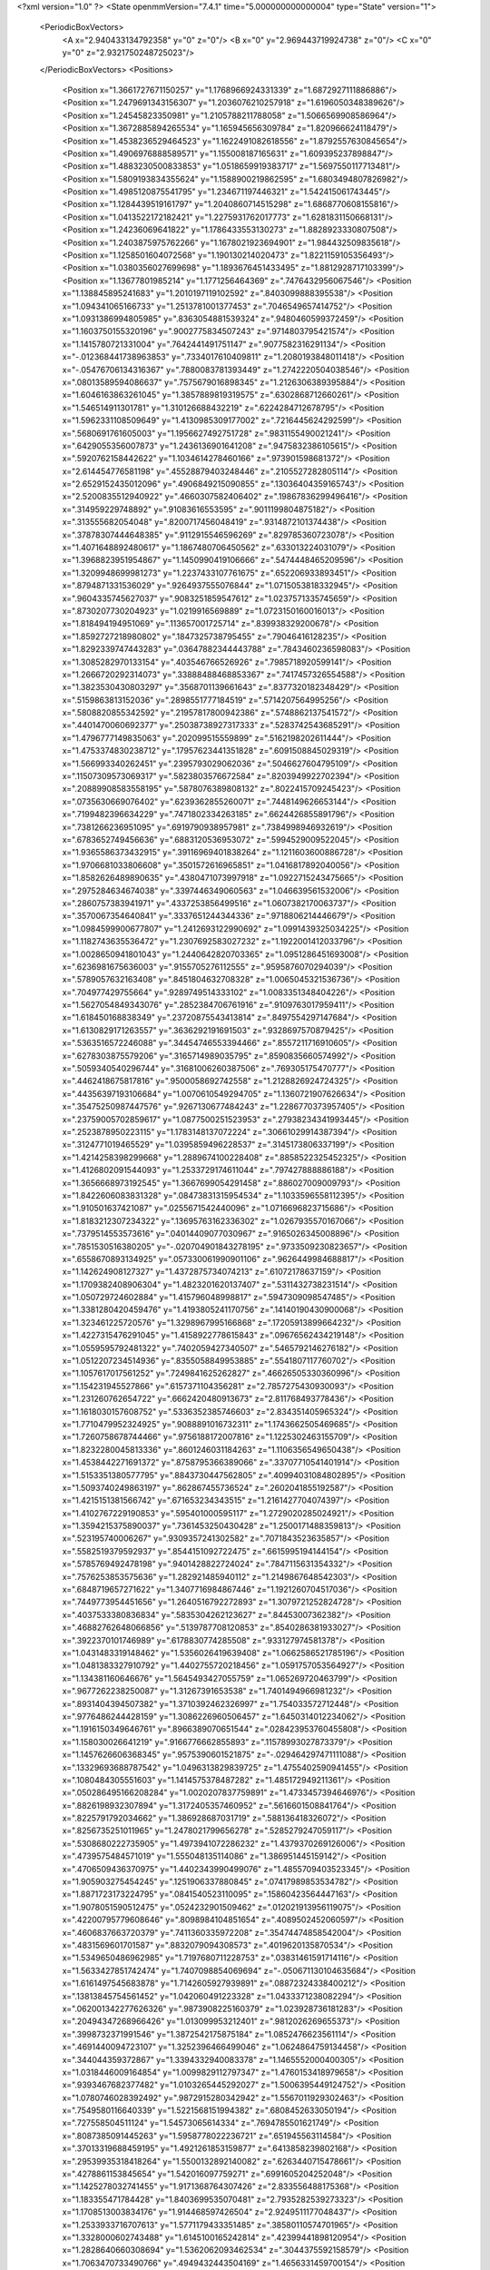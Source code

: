 <?xml version="1.0" ?>
<State openmmVersion="7.4.1" time="5.000000000000004" type="State" version="1">
	<PeriodicBoxVectors>
		<A x="2.940433134792358" y="0" z="0"/>
		<B x="0" y="2.969443719924738" z="0"/>
		<C x="0" y="0" z="2.9321750248725023"/>
	</PeriodicBoxVectors>
	<Positions>
		<Position x="1.3661727671150257" y="1.1768966924331339" z="1.6872927111886886"/>
		<Position x="1.2479691343156307" y="1.2036076210257918" z="1.6196050348389626"/>
		<Position x="1.24545823350981" y="1.2105788211788058" z="1.5066569908586964"/>
		<Position x="1.3672885894265534" y="1.165945656309784" z="1.820966624118479"/>
		<Position x="1.4538236529464523" y="1.1622491082618556" z="1.8792557630845654"/>
		<Position x="1.4906976888589571" y="1.155008187165631" z="1.609395237898847"/>
		<Position x="1.4883230500833853" y="1.0518659919383717" z="1.5697550117713481"/>
		<Position x="1.5809193834355624" y="1.1588900219862595" z="1.6803494807826982"/>
		<Position x="1.4985120875541795" y="1.234671197446321" z="1.542415061743445"/>
		<Position x="1.1284439519161797" y="1.2040860714515298" z="1.6868770608155816"/>
		<Position x="1.0413522172182421" y="1.2275931762017773" z="1.6281831150668131"/>
		<Position x="1.24236069641822" y="1.1786433553130273" z="1.8828923330807508"/>
		<Position x="1.2403875975762266" y="1.1678021923694901" z="1.984432509835618"/>
		<Position x="1.1258501604072568" y="1.190130214020473" z="1.8221159105356493"/>
		<Position x="1.0380356027699698" y="1.1893676451433495" z="1.8812928717103399"/>
		<Position x="1.13677801985214" y="1.1771256464369" z=".7476432956067546"/>
		<Position x="1.138845895241683" y="1.2010197119102592" z=".8403099888395538"/>
		<Position x="1.094341065166733" y="1.2513781001377453" z=".7046549657414752"/>
		<Position x="1.0931386994805985" y=".8363054881539324" z=".9480460599372459"/>
		<Position x="1.1603750155320196" y=".9002775834507243" z=".9714803795421574"/>
		<Position x="1.1415780721331004" y=".7642441491751147" z=".9077582316291134"/>
		<Position x="-.012368441738963853" y=".7334017610409811" z="1.2080193848011418"/>
		<Position x="-.05476706134316367" y=".7880083781393449" z="1.2742220504038546"/>
		<Position x=".08013589594086637" y=".7575679016898345" z="1.2126306389395884"/>
		<Position x="1.6046163863261045" y="1.3857889819319575" z=".6302868712660261"/>
		<Position x="1.546514911301781" y="1.310126688432219" z=".6224284712678795"/>
		<Position x="1.5962331108509649" y="1.4130985309177002" z=".7216445624292599"/>
		<Position x=".5680691761605003" y="1.1956627492751728" z=".9831155490021241"/>
		<Position x=".6429055356007873" y="1.2436136901641208" z=".9475832386105615"/>
		<Position x=".5920762158442622" y="1.1034614278460166" z=".973901598681372"/>
		<Position x="2.614454776581198" y=".45528879403248446" z=".2105527282805114"/>
		<Position x="2.6529152435012096" y=".4906849215090855" z=".13036404359165743"/>
		<Position x="2.5200835512940922" y=".4660307582406402" z=".19867836299496416"/>
		<Position x=".314959229748892" y=".91083616553595" z=".9011199804875182"/>
		<Position x=".313555682054048" y=".8200717456048419" z=".9314872101374438"/>
		<Position x=".37878307444648385" y=".9112915546596269" z=".829785360723078"/>
		<Position x="1.4071648892480617" y="1.1867480706450562" z=".633013224031079"/>
		<Position x="1.3968823951954867" y="1.1450990419106666" z=".5474448465209596"/>
		<Position x="1.3209948699981273" y="1.2237433107761675" z=".652206933893451"/>
		<Position x=".8794871331536029" y=".9264937555076844" z="1.0715053818332945"/>
		<Position x=".9604335745627037" y=".9083251859547612" z="1.0237571335745659"/>
		<Position x=".8730207730204923" y="1.0219916569889" z="1.0723150160016013"/>
		<Position x="1.818494194951069" y=".113657001725714" z=".839938329200678"/>
		<Position x="1.8592727218980802" y=".1847325738795455" z=".79046416128235"/>
		<Position x="1.8292339747443283" y=".03647882344443788" z=".7843460236598083"/>
		<Position x="1.3085282970133154" y=".403546766526926" z=".7985718920599141"/>
		<Position x="1.2666720292314073" y=".33888488468853367" z=".7417457326554588"/>
		<Position x="1.3823530430803297" y=".3568701139661643" z=".8377320182348429"/>
		<Position x=".5159863813152036" y=".2898551777184519" z=".5714207564995256"/>
		<Position x=".5808820855342592" y=".21957817800942386" z=".5748862137541572"/>
		<Position x=".4401470060692377" y=".25038738927317333" z=".5283742543685291"/>
		<Position x="1.4796777149835063" y=".202099515559899" z=".5162198202611444"/>
		<Position x="1.4753374830238712" y=".17957623441351828" z=".6091508845029319"/>
		<Position x="1.566993340262451" y=".2395793029062036" z=".5046627604795109"/>
		<Position x=".11507309573069317" y=".5823803576672584" z=".8203949922702394"/>
		<Position x=".20889908583558195" y=".5878076389808132" z=".8022415709245423"/>
		<Position x=".0735630669076402" y=".6239362855260071" z=".7448149626653144"/>
		<Position x=".7199482396634229" y=".7471802334263185" z=".6624426855891796"/>
		<Position x=".7381266236951095" y=".6919790938957981" z=".7384998946932619"/>
		<Position x=".6783652749456636" y=".6883120536953072" z=".5994529009522045"/>
		<Position x="1.9365586373432915" y=".39116969401838264" z="1.1211603600886728"/>
		<Position x="1.9706681033806608" y=".3501572616965851" z="1.0416817892040056"/>
		<Position x="1.8582626489890635" y=".4380471073997918" z="1.0922715243475665"/>
		<Position x=".2975284634674038" y=".3397446349060563" z="1.046639561532006"/>
		<Position x=".2860757383941971" y=".4337253856499516" z="1.0607382170063737"/>
		<Position x=".3570067354640841" y=".3337651244344336" z=".9718806214446679"/>
		<Position x="1.0984599900677807" y="1.2412693122990692" z="1.0991439325034225"/>
		<Position x="1.1182743635536472" y="1.2307692583027232" z="1.1922001412033796"/>
		<Position x="1.0028650941801043" y="1.2440642820703365" z="1.0951286451693008"/>
		<Position x=".6236981675636003" y=".9155705276112555" z=".9595876070294039"/>
		<Position x=".5789057632163408" y=".8451804632708328" z="1.0065045321536736"/>
		<Position x=".704977429755664" y=".9289749514333102" z="1.0083351348404226"/>
		<Position x="1.5627054849343076" y=".2852384706761916" z=".9109763017959411"/>
		<Position x="1.618450168838349" y=".23720875543413814" z=".8497554297147684"/>
		<Position x="1.6130829171263557" y=".3636292191691503" z=".9328697570879425"/>
		<Position x=".5363516572246088" y=".34454746553394466" z=".8557211716910605"/>
		<Position x=".6278303875579206" y=".3165714989035795" z=".8590835660574992"/>
		<Position x=".5059340540296744" y=".31681006260387506" z=".769305175470777"/>
		<Position x=".4462418675817816" y=".9500058692742558" z="1.2128826924724325"/>
		<Position x=".44356397193106684" y="1.0070610549294705" z="1.1360721907626634"/>
		<Position x=".35475250987447576" y=".9267130677484243" z="1.2286770373957405"/>
		<Position x=".23759005702859617" y="1.0877500251523953" z=".27938234341993445"/>
		<Position x=".2523878950223115" y="1.1783148137072224" z=".30661029914387394"/>
		<Position x=".3124771019465529" y="1.0395859496228537" z=".3145173806337199"/>
		<Position x="1.4214258398299668" y="1.2889674100228408" z=".8858522325452325"/>
		<Position x="1.4126802091544093" y="1.2533729174611044" z=".797427888886188"/>
		<Position x="1.3656668973192545" y="1.3667699054291458" z=".886027009009793"/>
		<Position x="1.8422606083831328" y=".08473831315954534" z="1.1033596558112395"/>
		<Position x="1.910501637421087" y=".0255671542440096" z="1.0716696823715686"/>
		<Position x="1.8183212307234322" y=".13695763162336302" z="1.0267935570167066"/>
		<Position x=".7379514553573616" y=".04014409077030967" z=".9165026345008896"/>
		<Position x=".7851530516380205" y="-.020704901843278195" z=".9733509230823657"/>
		<Position x=".6558670893134925" y=".057330061990901106" z=".9626449984688817"/>
		<Position x="1.142624908127327" y="1.4372875734074213" z=".61072178637159"/>
		<Position x="1.1709382408906304" y="1.4823201620137407" z=".5311432738231514"/>
		<Position x="1.050729724602884" y="1.415796048998817" z=".5947309098547485"/>
		<Position x="1.3381280420459476" y="1.4193805241170756" z=".14140190430900068"/>
		<Position x="1.323461225720576" y="1.3298967995166868" z=".17205913899664232"/>
		<Position x="1.4227315476291045" y="1.4158922778615843" z=".09676562434219148"/>
		<Position x="1.0559595792481322" y=".7402059427340507" z=".5465792146276182"/>
		<Position x="1.0512207234514936" y=".8355058849953885" z=".5541807117760702"/>
		<Position x="1.1057617017561252" y=".7249841625262827" z=".46626505330360996"/>
		<Position x="1.154231945527866" y=".6157371104356281" z="2.7857275430930093"/>
		<Position x="1.231260762654722" y=".6662420480913673" z="2.811768493778436"/>
		<Position x="1.1618030157608752" y=".5336352385746603" z="2.834351405965324"/>
		<Position x="1.7710479952324925" y=".9088891016732311" z="1.1743662505469685"/>
		<Position x="1.7260758678744466" y=".9756188172007816" z="1.1225302463155709"/>
		<Position x="1.8232280045813336" y=".8601246031184263" z="1.1106356549650438"/>
		<Position x="1.4538442271691372" y=".8758795366389066" z=".33707710541401914"/>
		<Position x="1.5153351380577795" y=".8843730447562805" z=".40994031084802895"/>
		<Position x="1.5093740249863197" y=".862867455736524" z=".2602041855192587"/>
		<Position x="1.4215151381566742" y=".671653234343515" z="1.2161427704074397"/>
		<Position x="1.4102767229190853" y=".595401000595117" z="1.2729020285024921"/>
		<Position x="1.3594215375890037" y=".7361453250430428" z="1.2500171488359813"/>
		<Position x=".523195740006267" y=".9309357241302582" z=".7071843523635857"/>
		<Position x=".5582519379592937" y=".8544151092722475" z=".6615995194144154"/>
		<Position x=".5785769492478198" y=".9401428822724024" z=".7847115631354332"/>
		<Position x=".7576253853575636" y="1.282921485940112" z="1.2149867648542303"/>
		<Position x=".6848719657271622" y="1.3407716984867446" z="1.1921260704517036"/>
		<Position x=".7449773954451656" y="1.2640516792272893" z="1.3079721252824728"/>
		<Position x=".4037533380836834" y=".5835304262123627" z=".84453007362382"/>
		<Position x=".46882762648066856" y=".5139787708120853" z=".8540286381933027"/>
		<Position x=".3922370101746989" y=".6178830774285508" z=".933127974581378"/>
		<Position x="1.0431483319148462" y="1.5356026419639408" z="1.0662586521785196"/>
		<Position x="1.0481383327910792" y="1.4402755720218456" z="1.0591757053564927"/>
		<Position x="1.134381160646676" y="1.5645493427055759" z="1.065269720463799"/>
		<Position x=".9677262238250087" y="1.31267391653538" z="1.7401494966981232"/>
		<Position x=".8931404394507382" y="1.3710392462326997" z="1.754033572712448"/>
		<Position x=".9776486244428159" y="1.3086226960506457" z="1.6450314012234062"/>
		<Position x="1.1916150349646761" y=".8966389070651544" z=".028423953760455808"/>
		<Position x="1.158030026641219" y=".9166776662855893" z=".11578993027873379"/>
		<Position x="1.1457626606368345" y=".9575390601521875" z="-.029464297471111088"/>
		<Position x=".13329693688787542" y="1.0496313829839725" z="1.4755402590941455"/>
		<Position x=".1080484305551603" y="1.1414575378487282" z="1.485172949211361"/>
		<Position x=".050286495166208284" y="1.0020207837759891" z="1.4733457394646976"/>
		<Position x=".8826198932307894" y="1.3172405357460952" z=".5616601508841764"/>
		<Position x=".8225791792034662" y="1.386928687031719" z=".588136418326072"/>
		<Position x=".8256735251011965" y="1.2478021799656278" z=".5285279247059117"/>
		<Position x=".5308680222735905" y="1.4973941072286232" z="1.4379370269126006"/>
		<Position x=".4739575484571019" y="1.555048135114086" z="1.386951445159142"/>
		<Position x=".4706509436370975" y="1.4402343990499076" z="1.4855709403523345"/>
		<Position x="1.905903275454245" y=".1251906337880845" z=".07417989853534782"/>
		<Position x="1.8871723173224795" y=".0841540523110095" z=".15860423564447163"/>
		<Position x="1.9078051590512475" y=".0524232901509462" z=".012021913956119075"/>
		<Position x=".42200795779608646" y=".8098984104851654" z=".4089502452060597"/>
		<Position x=".4606837663720379" y=".7411360335972208" z=".35474474858542004"/>
		<Position x=".4831569601701587" y=".8832079094308573" z=".4019620135870534"/>
		<Position x="1.5349650486962985" y="1.7197680711228753" z=".03831461591714116"/>
		<Position x="1.5633427851742474" y="1.7407098854069694" z="-.050671130104635684"/>
		<Position x="1.6161497545683878" y="1.7142605927939891" z=".08872324338400212"/>
		<Position x=".13813845754561452" y="1.042060491223328" z="1.0433371238082294"/>
		<Position x=".062001342277626326" y=".9873908225160379" z="1.023928736181283"/>
		<Position x=".20494347268966426" y="1.013099953212401" z=".9812026269655373"/>
		<Position x=".3998732371991546" y="1.3872542175875184" z="1.0852476623561114"/>
		<Position x=".4691440094723107" y="1.3252396466499046" z="1.0624864759134458"/>
		<Position x=".344044359372867" y="1.3394332940083378" z="1.1465552000400305"/>
		<Position x="1.0318446009164854" y="1.0099829112797347" z="1.4760153418979658"/>
		<Position x=".9393467682377482" y="1.0103265445292027" z="1.5006395449124752"/>
		<Position x="1.0780746028392492" y=".9872915280342942" z="1.5567011929302463"/>
		<Position x=".7549580116640339" y="1.5221568151994382" z=".6808452633050194"/>
		<Position x=".727558504511124" y="1.54573065614334" z=".7694785501621749"/>
		<Position x=".8087385091445263" y="1.5958778022236721" z=".651945563114584"/>
		<Position x=".37013319688459195" y="1.4921261853159877" z=".6413858239802168"/>
		<Position x=".29539935318418264" y="1.5500132892140082" z=".6263440715478661"/>
		<Position x=".4278861153845654" y="1.542016097759271" z=".6991605204252048"/>
		<Position x="1.1425278032741455" y="1.9171368764307426" z="2.833556488175368"/>
		<Position x="1.183355471784428" y="1.8403699535070481" z="2.7935282539273323"/>
		<Position x="1.1708513003834176" y="1.914468597426504" z="2.9249511177048437"/>
		<Position x="1.2533933716707613" y="1.5771179433351485" z=".38580110574701965"/>
		<Position x="1.3328000602743488" y="1.6145100165242814" z=".42399441898120954"/>
		<Position x="1.2828640660308694" y="1.5362062093462534" z=".3044375592158579"/>
		<Position x="1.7063470733490766" y=".4949432443504169" z="1.4656331459700154"/>
		<Position x="1.7116575613794605" y=".4398261476315426" z="1.3875548335245291"/>
		<Position x="1.6882309875781538" y=".4337792105567627" z="1.5369990125632462"/>
		<Position x=".2237989382692821" y="1.2249569018433144" z="1.2515038343068448"/>
		<Position x=".22161200413412874" y="1.1770939928418036" z="1.3343692539291163"/>
		<Position x=".1902109065930333" y="1.1627537577008364" z="1.1869675538509727"/>
		<Position x=".48502667022060975" y=".11703169408323813" z="1.0570244471704164"/>
		<Position x=".5274711804255954" y=".0938584668793969" z="1.1396306430796312"/>
		<Position x=".42392181646241345" y=".1869604723297542" z="1.0802296476287747"/>
		<Position x="1.0154314687737633" y=".13591749199505912" z="1.358003274220358"/>
		<Position x="1.058435226495557" y=".22142270131227143" z="1.3566414704171097"/>
		<Position x=".977412471534659" y=".12956849680141375" z="1.4456192808466453"/>
		<Position x="1.3220095457757852" y=".2229774558833672" z="1.1948394618447542"/>
		<Position x="1.355414730369127" y=".13998792910426133" z="1.1607931610847835"/>
		<Position x="1.271050303479967" y=".2597634486575557" z="1.1226434448602487"/>
		<Position x="1.0677512535258988" y="1.0876309877640356" z="2.8235764646146992"/>
		<Position x="1.0711068035474345" y="1.0840669890035017" z="2.7279817121171828"/>
		<Position x="1.083328417307354" y="1.1796774632731355" z="2.8447216017164525"/>
		<Position x="1.1416761061856096" y=".3661278936423747" z="-.013383229181162712"/>
		<Position x="1.208362510528741" y=".3007910779299731" z="-.03451004854711631"/>
		<Position x="1.1350034146773764" y=".3636106526283686" z=".08207072408368073"/>
		<Position x=".35850872372654446" y=".6614017513693546" z="1.1000154385430263"/>
		<Position x=".31216145496874903" y=".702167673934212" z="1.1731754600322404"/>
		<Position x=".43298982455497204" y=".6169928042793684" z="1.140546038660937"/>
		<Position x=".6083070877646732" y=".5462434470364222" z=".5454004679075564"/>
		<Position x=".5684811911225698" y=".46701336528075466" z=".5814394830136366"/>
		<Position x=".5639969721068987" y=".5593815588328859" z=".4615773077607817"/>
		<Position x="1.1076782249442827" y=".44658564177718196" z=".2554084303841345"/>
		<Position x="1.0610996024079602" y=".5042059809436494" z=".31601079787199443"/>
		<Position x="1.1003780597715493" y=".3595729425886428" z=".29462343104139793"/>
		<Position x="1.1276010455698473" y=".38325323162647285" z="1.3928268343574193"/>
		<Position x="1.1277617409578138" y=".37612987051845076" z="1.4882812759077766"/>
		<Position x="1.2157697119353459" y=".3567468089515549" z="1.3666349589667266"/>
		<Position x="1.2352419526248128" y=".6583846498717335" z=".7827537754645846"/>
		<Position x="1.1920009333245076" y=".6871329009765119" z=".702341893155682"/>
		<Position x="1.2417012544195467" y=".5632985095966367" z=".7738531094174439"/>
		<Position x=".21878212431752253" y=".8004398024716974" z="1.3064007635825399"/>
		<Position x=".1827034527710021" y=".8882662442711657" z="1.3185318842420855"/>
		<Position x=".20349649642256207" y=".7564536004185785" z="1.3900301968998388"/>
		<Position x=".4641524399134955" y=".2511697527900032" z=".03339056850639128"/>
		<Position x=".5282383633388642" y=".23040798519093933" z=".10139249445745387"/>
		<Position x=".47781861009181076" y=".3441292115161021" z=".015112348292661483"/>
		<Position x=".26234595634634117" y=".10116860501070649" z=".8707693033270625"/>
		<Position x=".29154499997967626" y=".028498562312869305" z=".8157347754980107"/>
		<Position x=".3096324351243401" y=".08938633823229986" z=".9531555013368862"/>
		<Position x=".2183509286458921" y=".5066334166005249" z=".23818593452533843"/>
		<Position x=".23023048475114738" y=".5851084257024419" z=".18468016286124905"/>
		<Position x=".15160149162653616" y=".5311532046687686" z=".30226097770800825"/>
		<Position x="1.1415167698129207" y=".3872090800629584" z="1.0807327166228293"/>
		<Position x="1.1425828218508534" y=".40610217417677774" z=".9869018419810978"/>
		<Position x="1.1565296957806899" y=".4720345207635745" z="1.1224649005101615"/>
		<Position x=".7897296487287492" y=".29705419816835427" z=".9028862911004382"/>
		<Position x=".774716824960296" y=".3192817150018858" z=".9947713885106603"/>
		<Position x=".7733189343838179" y=".2028788446325753" z=".897986316684824"/>
		<Position x=".2685040049539059" y=".636790139908306" z=".5864045664860258"/>
		<Position x=".33791008426786523" y=".5920998375800136" z=".634859613078138"/>
		<Position x=".314914176767797" y=".6938574836623738" z=".5251531768100867"/>
		<Position x=".5200882863591166" y=".6043374659492058" z=".2843088544959927"/>
		<Position x=".5906643303211316" y=".5586137001498269" z=".23858492456899655"/>
		<Position x=".4399042952020219" y=".5714318222003635" z=".24368786632772216"/>
		<Position x="1.0522985525035942" y=".0763559306095188" z=".7300055161257076"/>
		<Position x="1.0938644239690154" y=".0737163101685826" z=".8161892108795381"/>
		<Position x=".9668627265627414" y=".11653031242279865" z=".7457870623078375"/>
		<Position x=".4827433990665097" y=".5287882108309726" z="2.9311005437739484"/>
		<Position x=".39255483706208494" y=".5599789624733712" z="2.9236521342974355"/>
		<Position x=".5357440951528478" y=".6084943082187944" z="2.931528050195255"/>
		<Position x="1.5278652618986417" y="1.5791006088372304" z="1.526150521652133"/>
		<Position x="1.5232285295433168" y="1.5718662927801996" z="1.430816981424018"/>
		<Position x="1.5905881232615198" y="1.5116929476421608" z="1.5523109571002944"/>
		<Position x=".47257951071857496" y=".7537547473499905" z="1.7770364159078489"/>
		<Position x=".3902182738609682" y=".7434035891517735" z="1.8246998053741283"/>
		<Position x=".5194034807714446" y=".822334646606121" z="1.8246455721141974"/>
		<Position x=".7808552157231895" y=".6149081621587357" z=".9104190606944154"/>
		<Position x=".7990895330261211" y=".6295616237479283" z="1.003236646550349"/>
		<Position x=".8128436448753125" y=".526316636965749" z=".8933720500317339"/>
		<Position x=".5290592986466627" y=".017901610211633542" z=".3577670566965644"/>
		<Position x=".4474707449898851" y=".06513651195282447" z=".3743348108554333"/>
		<Position x=".5729685392121238" y=".01529423966912622" z=".442781753778846"/>
		<Position x=".8551099727189851" y=".35341286605557837" z="1.1609705403025052"/>
		<Position x=".944450191925353" y=".35825030670981683" z="1.1269522671504413"/>
		<Position x=".8643832750432103" y=".31257630343841625" z="1.247044343087044"/>
		<Position x="1.0509150994629866" y="1.029219081859917" z=".550616689280119"/>
		<Position x="1.0951784102866466" y="1.062734569932605" z=".6285896966759552"/>
		<Position x=".9624395653209875" y="1.0653729856106875" z=".5558410179491017"/>
		<Position x="1.381573268587687" y="1.247274050178958" z="1.1556759933844527"/>
		<Position x="1.4079010866441328" y="1.2331416758144558" z="1.064739529304405"/>
		<Position x="1.3006748066834486" y="1.2980783934606452" z="1.149619915989096"/>
		<Position x="1.400019861989401" y=".5222457704624993" z=".2794939647071778"/>
		<Position x="1.327453724638386" y=".46748862775855005" z=".2495251552375563"/>
		<Position x="1.4305740955583963" y=".5669161557104748" z=".2005426252569677"/>
		<Position x="1.213451231665414" y=".8384403017375548" z="1.3324265455258222"/>
		<Position x="1.1442071708064248" y=".9045270626312529" z="1.3327708978298858"/>
		<Position x="1.167229305334991" y=".7553063231820492" z="1.3217217034433235"/>
		<Position x="1.2302478859736583" y=".7397237594683952" z=".32881160801438614"/>
		<Position x="1.2683192759646351" y=".6569628547385693" z=".2994258900440999"/>
		<Position x="1.305717381690274" y=".7954796713383937" z=".3477312278836715"/>
		<Position x=".26301475722816825" y="1.0760442936066368" z=".6197057975957008"/>
		<Position x=".3134595502316957" y="1.0252972164260294" z=".6832854761465578"/>
		<Position x=".17183890967677945" y="1.0638259899531097" z=".646163242432451"/>
		<Position x="1.1228661108986169" y="1.0495740134756473" z=".26216465820743645"/>
		<Position x="1.2019398748756764" y="1.102348239110234" z=".273324383443462"/>
		<Position x="1.0939136350299115" y="1.030557586140929" z=".3513972091105064"/>
		<Position x="2.8167913872420782" y="1.2568407792401544" z="1.7454247511594316"/>
		<Position x="2.7479778165540134" y="1.2398894068010287" z="1.8097649560842086"/>
		<Position x="2.770206757180823" y="1.2659826732374486" z="1.662306663330297"/>
		<Position x=".7820310246597051" y=".7579939554837957" z="1.2707253930056994"/>
		<Position x=".8165978703999501" y=".824968013528481" z="1.2117175356240693"/>
		<Position x=".7326974067154607" y=".8070677898160589" z="1.336454164731896"/>
		<Position x="1.6134770925259971" y=".8286314114301214" z=".12002491633065654"/>
		<Position x="1.6750708106951808" y=".9008600858221132" z=".13233552093987008"/>
		<Position x="1.6632924222272645" y=".7625446388624164" z=".0719282436129722"/>
		<Position x="1.8002127864941593" y="1.2589403412785949" z="1.779608419807429"/>
		<Position x="1.719167336547135" y="1.273975993082586" z="1.8282693150508078"/>
		<Position x="1.8695311220050974" y="1.2683521343017583" z="1.8449437473282708"/>
		<Position x="1.4238612367442474" y="1.8660884344862214" z=".2899217645597954"/>
		<Position x="1.478453612550267" y="1.7900190953860666" z=".270035923846022"/>
		<Position x="1.3366582377164797" y="1.841846969286032" z=".25877201602654504"/>
		<Position x="1.5881334615480387" y="1.0607332906403464" z="1.0076737501129798"/>
		<Position x="1.5257009153924042" y=".9881796687516713" z="1.0069899083672134"/>
		<Position x="1.5781806686811346" y="1.1017687346198544" z=".9217705909177166"/>
		<Position x=".8176561482504064" y="1.244484383968171" z=".8488119821389722"/>
		<Position x=".8008437509589674" y="1.2970278021456443" z=".770588897236141"/>
		<Position x=".8136188599673387" y="1.1538848190951314" z=".8181894796888318"/>
		<Position x="2.8911849283664606" y=".5441895102400949" z=".0040696318128738765"/>
		<Position x="2.8376459331349997" y=".6115450498049175" z="-.037872301710877514"/>
		<Position x="2.904252619964073" y=".5760789203614323" z=".09337035670688805"/>
		<Position x=".8498610305704941" y=".9542167532119088" z=".7868151363399571"/>
		<Position x=".8163446206977294" y=".8758146961339346" z=".7433170188708474"/>
		<Position x=".9292632888235026" y=".9248063378538451" z=".8314539911747563"/>
		<Position x=".9639503525323929" y="1.4376389618757075" z="1.4356451685018259"/>
		<Position x="1.0212130464189315" y="1.5116581687224633" z="1.4557563448674025"/>
		<Position x="1.0236173939358832" y="1.363844786235231" z="1.4231318827674462"/>
		<Position x=".5377146273562842" y="1.2579074191482706" z=".6213594133575577"/>
		<Position x=".4979085492741149" y="1.1899097163614238" z=".6757111113218482"/>
		<Position x=".49756302121346385" y="1.339366991203418" z=".651600199605895"/>
		<Position x="1.1589548509453653" y="1.2318064424533348" z="1.38195777971565"/>
		<Position x="1.1232916772172123" y="1.1449016905113985" z="1.4003431172899141"/>
		<Position x="1.253682801632868" y="1.2185767733024284" z="1.3782282058958684"/>
		<Position x="1.1060905615209997" y="1.3903107314455634" z="2.8976964614710483"/>
		<Position x="1.089169529021878" y="1.482925922801982" z="2.8804215230528887"/>
		<Position x="1.0741055193981202" y="1.3762870924692163" z="2.9868178008821697"/>
		<Position x="1.7591117351654972" y="1.4202960282874846" z=".32896112776552827"/>
		<Position x="1.6775973450873243" y="1.4164618168739425" z=".37899133405326324"/>
		<Position x="1.799265530479128" y="1.503247854349642" z=".3548258872470735"/>
		<Position x="2.805004737958621" y=".5837915663341499" z="1.4315070787491098"/>
		<Position x="2.8295814206476244" y=".6336754361748286" z="1.3535974855920676"/>
		<Position x="2.7229859424978335" y=".5406711694004127" z="1.4075098483336632"/>
		<Position x="1.3826196859414859" y="1.1540523307208406" z=".2288389700571975"/>
		<Position x="1.4073587639069522" y="1.0767031713871298" z=".17816941233305336"/>
		<Position x="1.4410317435666866" y="1.1527651205708846" z=".30465910671094953"/>
		<Position x="2.935658148549681" y="1.5766239303732046" z="1.448058981930227"/>
		<Position x="2.8613471195060467" y="1.5879334000255176" z="1.5073235191074723"/>
		<Position x="2.905464612093932" y="1.612470362761826" z="1.3645981998258343"/>
		<Position x=".4454641685590303" y="1.0521460960038018" z="2.884504789635337"/>
		<Position x=".48683780730580967" y="1.0852694586388156" z="2.804796676040961"/>
		<Position x=".48568030305237414" y="1.1026403110574305" z="2.9551823340232453"/>
		<Position x=".7368150610727048" y="1.0904698036836327" z=".5003704838479888"/>
		<Position x=".7632020610393104" y="1.0408487109384206" z=".5778546234877044"/>
		<Position x=".6619093440938433" y="1.142448287166945" z=".5295199148343954"/>
		<Position x=".14116144780862996" y=".834234727424283" z=".3306251398640177"/>
		<Position x=".22463439282442424" y=".8096693840937658" z=".37051410908631727"/>
		<Position x=".15119880259537313" y=".9269714729742217" z=".3091433791851411"/>
		<Position x="1.1311446348155756" y=".06637336995206686" z=".9987510689034838"/>
		<Position x="1.1837900644269093" y="-.013438464039222525" z="1.003317074177082"/>
		<Position x="1.0988702967717086" y=".07897144529887547" z="1.0879809636112547"/>
		<Position x="1.2035463711179661" y=".23911702079161268" z=".4349950866690961"/>
		<Position x="1.2012129802133233" y=".16422773414889544" z=".37542606333309847"/>
		<Position x="1.296704949432426" y=".2582305848311765" z=".4458794545564687"/>
		<Position x=".9255880584183898" y="1.4087065666892873" z=".1640635642139299"/>
		<Position x=".8476424698123182" y="1.3720903691613342" z=".2058494207161069"/>
		<Position x=".9458285554600989" y="1.4869269376059784" z=".2153881622282679"/>
		<Position x=".9084212996825758" y=".4964173188195246" z=".4953255425561264"/>
		<Position x=".9545911083332004" y=".5685248810072687" z=".5381176767945457"/>
		<Position x=".8169649271098125" y=".5077663086364212" z=".5211954257050984"/>
		<Position x="1.0786365973638194" y=".6281497983983203" z="1.2533882103423166"/>
		<Position x=".9868010114276454" y=".6515714795843445" z="1.266803444755229"/>
		<Position x="1.0877955670803132" y=".5423049613019166" z="1.2947294213284235"/>
		<Position x=".9133984859335986" y=".21381463659055436" z=".4559780711457522"/>
		<Position x=".8896597224883082" y=".3063799041504935" z=".46149720693127033"/>
		<Position x="1.0058105818293406" y=".21121826652845746" z=".4807889942005362"/>
		<Position x=".6513981134776917" y="1.4777157141940545" z=".4032469740122339"/>
		<Position x=".7008011513658605" y="1.5487344542439705" z=".36228361334301906"/>
		<Position x=".6718039021040556" y="1.4849550407104084" z=".4964859918658092"/>
		<Position x=".6877230134571696" y=".2322303282976036" z=".21811702006425152"/>
		<Position x=".642197709784887" y=".15814952536449783" z=".25813951212192277"/>
		<Position x=".762175610293375" y=".19289436908443067" z=".17259986236192337"/>
		<Position x="1.625559416796293" y=".25458359458694585" z="1.2622844042530295"/>
		<Position x="1.5482443974573836" y=".23641164308814305" z="1.2088570098609877"/>
		<Position x="1.6974208289075863" y=".21160040194500382" z="1.2159087521514131"/>
		<Position x="1.4679918728697983" y=".7731032857622238" z=".9522623776806709"/>
		<Position x="1.379371748790307" y=".7659636778146622" z=".9167966461266166"/>
		<Position x="1.460090141061449" y=".7431060971340239" z="1.042816504130031"/>
		<Position x=".8163884190337959" y="1.1456811090048165" z=".25647133262831007"/>
		<Position x=".7723349258561522" y="1.1137131760096635" z=".33520924920627304"/>
		<Position x=".9081577916755224" y="1.1544959298687685" z=".28222011291503324"/>
		<Position x=".1542192216957352" y=".32194805519236996" z=".03295897660764152"/>
		<Position x=".08791695157947928" y=".39011512868351883" z=".022023823327650075"/>
		<Position x=".20429715402647344" y=".3492865476973098" z=".10981680658747447"/>
		<Position x="1.8230979745563813" y="1.8345808054792054" z=".7279016787189456"/>
		<Position x="1.8052691011289739" y="1.8927053722548073" z=".653969381868167"/>
		<Position x="1.853145303082626" y="1.8929166865498779" z=".7975895653013196"/>
		<Position x="-.007692764100086847" y="2.886893339161639" z=".9551583830876093"/>
		<Position x="-.015670818661246665" y="2.794749493288535" z=".97981970546307"/>
		<Position x=".08142837731998558" y="2.910896718845563" z=".9805272305960478"/>
		<Position x=".25855750573489666" y="1.2957793382416267" z=".45639879627262037"/>
		<Position x=".2759924878263987" y="1.3719887136175333" z=".5116298655403497"/>
		<Position x=".26996569865138487" y="1.220750549613751" z=".5147327702465174"/>
		<Position x=".07445486785765709" y="1.3224359147886378" z="1.5540994027310446"/>
		<Position x="-.0016458421056836509" y="1.2961524876291688" z="1.6058698760532186"/>
		<Position x=".05321490624152633" y="1.410514198641613" z="1.5232222517576537"/>
		<Position x=".7122253415242105" y="1.6219476911781907" z="1.5870540509816895"/>
		<Position x=".7131313118504359" y="1.5485802006839156" z="1.6485252561473118"/>
		<Position x=".6754919781382356" y="1.5853802184833614" z="1.5065817050283101"/>
		<Position x=".8773956502279598" y="1.8183640287903386" z="2.846329783626461"/>
		<Position x=".8882542180931489" y="1.7478642668135764" z="2.7825003736862888"/>
		<Position x=".9642074081889261" y="1.8580986200871557" z="2.8531999686585445"/>
		<Position x=".9808630896926683" y="1.4020100384397491" z="2.647317731532485"/>
		<Position x="1.007879817753381" y="1.3968008980765403" z="2.7389980444123148"/>
		<Position x="1.0512123844819001" y="1.3585948472364275" z="2.5990640642769245"/>
		<Position x=".06788126081457294" y=".9645964226697046" z="2.0481131612929255"/>
		<Position x=".08092664825410989" y="1.0481099797390045" z="2.003195212092648"/>
		<Position x=".14321641518762793" y=".9568048935038233" z="2.1066471266209192"/>
		<Position x=".548636364806467" y="1.0205084936078606" z=".2584573760594197"/>
		<Position x=".6167271884902787" y=".9954730041425055" z=".3209008105058348"/>
		<Position x=".5365958982316231" y="1.1144307983024082" z=".2724554599889495"/>
		<Position x=".7496303495160387" y=".9486176023642232" z="1.6353707273669047"/>
		<Position x=".6975444987639288" y="1.0074091166231727" z="1.6900785011357415"/>
		<Position x=".6969748166483934" y=".9364051031345879" z="1.5563734601409807"/>
		<Position x=".7763436302519952" y="1.1427331811470154" z="-.010972775069159455"/>
		<Position x=".7230904741822547" y="1.194425319197445" z=".04947838489126433"/>
		<Position x=".848214190828778" y="1.1094651994564084" z=".04278764182641513"/>
		<Position x="1.3096490093400857" y=".9755219839068037" z="1.1169356133162813"/>
		<Position x="1.3542702158078144" y="1.0476580711170957" z="1.1612938297313604"/>
		<Position x="1.2671403015449232" y=".9266392033703927" z="1.1874040604170095"/>
		<Position x=".3896495595048493" y=".6488900536996134" z="1.5361491671377534"/>
		<Position x=".4273459469573896" y=".6981709950201999" z="1.609037367168749"/>
		<Position x=".29547194958001" y=".6647294279614486" z="1.5426307194218818"/>
		<Position x=".7406497617399654" y=".8002664063331669" z=".300347639507576"/>
		<Position x=".6914274280200188" y=".7182426528877607" z=".303751202649781"/>
		<Position x=".8177879428492841" y=".7797889471815623" z=".24750170125292983"/>
		<Position x=".5955122698295031" y=".8781302223010322" z="1.42349253582492"/>
		<Position x=".5541612815126629" y=".8006053308290466" z="1.4614702329069038"/>
		<Position x=".5428137694597628" y=".8979483729773329" z="1.3460817647996584"/>
		<Position x="1.0070718062323936" y=".7320408718127085" z=".17453059230773627"/>
		<Position x="1.0731685160990658" y=".7681770465178505" z=".23358751680143114"/>
		<Position x="1.0375039819792313" y=".7559056712067069" z=".08697105520656516"/>
		<Position x="1.240416706626572" y=".8513875398934917" z="1.778650683752455"/>
		<Position x="1.2904138735015456" y=".7823495441922701" z="1.7351035028769066"/>
		<Position x="1.23996169445796" y=".8261000210671396" z="1.8709688989849151"/>
		<Position x=".7964505881655851" y=".5869475910690151" z="1.5069042437213738"/>
		<Position x=".8792344767170754" y=".6085020925749884" z="1.5498524656787143"/>
		<Position x=".7961502834550961" y=".640119058855882" z="1.4273113838742457"/>
		<Position x=".3846776085609488" y=".4039803716604249" z="1.3738734116299365"/>
		<Position x=".4550305826480066" y=".4475814076683519" z="1.3257929872940928"/>
		<Position x=".3486288417253052" y=".4720831904648824" z="1.430660830911765"/>
		<Position x=".5984425150784625" y=".5518560230278244" z="1.1895207721497443"/>
		<Position x=".6682162373719702" y=".49113623708577026" z="1.1648823107401285"/>
		<Position x=".6423320295359216" y=".6188527096301579" z="1.241937115146664"/>
		<Position x="1.4053217874798112" y=".6753172882218026" z="1.6456319931615098"/>
		<Position x="1.4177184410853398" y=".6299205566195583" z="1.562278659410592"/>
		<Position x="1.4932900251390506" y=".7031439974825288" z="1.6711188902464855"/>
		<Position x="1.6705426096700307" y=".71502088318844" z="1.6456316902669235"/>
		<Position x="1.711360830271986" y=".7854470565556367" z="1.595269546945603"/>
		<Position x="1.6929169177640195" y=".6352054948106775" z="1.5977650774392358"/>
		<Position x=".6831252562986921" y=".5480620863781945" z="1.7920166913251923"/>
		<Position x=".6215405423989789" y=".6080385673242664" z="1.8341173238072523"/>
		<Position x=".6848864879702237" y=".575854217397815" z="1.700437141072087"/>
		<Position x=".6577046984168472" y=".08760837740103773" z="1.3493542234918088"/>
		<Position x=".5815979649695346" y=".12350356687382229" z="1.39497898655822"/>
		<Position x=".7139319871836499" y=".16336888751456702" z="1.3331939136728117"/>
		<Position x="1.0996617516140614" y=".37477666848604607" z="1.6597782550605362"/>
		<Position x="1.0575361392734537" y=".4205708405060548" z="1.7325150758743735"/>
		<Position x="1.1268090794324903" y=".29078408052449095" z="1.696799684908838"/>
		<Position x="1.397096641616746" y=".4283839938907171" z="1.3505481581509182"/>
		<Position x="1.457931009334526" y=".4009947237737893" z="1.4191872584874865"/>
		<Position x="1.3885956894199145" y=".3516308396192799" z="1.2939884054171438"/>
		<Position x="1.2274005263215526" y=".19990272247355348" z="1.8147059463617272"/>
		<Position x="1.320980476940212" y=".2182740932231061" z="1.8064837758961312"/>
		<Position x="1.2158049044027606" y=".17496204151982012" z="1.9063892190675706"/>
		<Position x="2.7882742242929854" y=".40020219071438634" z="1.673350527991246"/>
		<Position x="2.7933012114574503" y=".49229703571817834" z="1.6477460863463007"/>
		<Position x="2.7369485665024205" y=".40052344749261615" z="1.7541459001026598"/>
		<Position x=".769721207874976" y=".32875550549719906" z="1.4379399732518825"/>
		<Position x=".8079643871680712" y=".274869574329217" z="1.5071937397046122"/>
		<Position x=".7815481728238545" y=".4187673506450927" z="1.4682765706441936"/>
		<Position x=".7473194954962791" y="1.787640223640609" z=".20295779131879413"/>
		<Position x=".8114961292669058" y="1.8000650095389235" z=".27288134158210275"/>
		<Position x=".7837869540354645" y="1.7174012353064918" z=".1491161021396267"/>
		<Position x=".49361693518259725" y="1.2944216384512188" z=".30159094060653635"/>
		<Position x=".5665726405832044" y="1.3431949939139616" z=".3398132293210852"/>
		<Position x=".4222847920258699" y="1.3046484644898853" z=".3645945586773787"/>
		<Position x=".00344095242654841" y="1.2869477413761405" z="1.035363017420045"/>
		<Position x=".06496752701384526" y="1.3191710495273035" z="1.1012299859211272"/>
		<Position x=".029221206852237065" y="1.1958986941053718" z="1.0209488583739674"/>
		<Position x="1.7435452992048592" y="2.220984348768911" z=".6076146792598649"/>
		<Position x="1.7308007507839236" y="2.2428882202186116" z=".6999191504908674"/>
		<Position x="1.7949742811209506" y="2.293711871750373" z=".572570625153228"/>
		<Position x="1.7288774084779217" y="1.7013064499050634" z="1.1703083191238663"/>
		<Position x="1.7033158105346968" y="1.7143007571327733" z="1.0789843288560603"/>
		<Position x="1.823845069813276" y="1.7132808199238503" z="1.1705844917514256"/>
		<Position x="1.5882422769449431" y="1.313115041252508" z="1.9468658898429725"/>
		<Position x="1.4957687000471156" y="1.2928248972874552" z="1.9609820558158055"/>
		<Position x="1.5875321172712442" y="1.3943727527725518" z="1.8962793451899052"/>
		<Position x="1.5821142106903368" y="1.1714292053766906" z=".40575546185953504"/>
		<Position x="1.6559919272973356" y="1.224663658769121" z=".37625131860610916"/>
		<Position x="1.622487763177939" y="1.0942755067376144" z=".44549966337390734"/>
		<Position x="1.6874722894747298" y=".923005694169344" z=".47807954541148395"/>
		<Position x="1.670271170871669" y=".841797860512536" z=".5257421909501572"/>
		<Position x="1.7778555673603444" y=".9143610968220663" z=".4477735637654662"/>
		<Position x="1.6962019679190463" y="1.3022893360696677" z="1.122770218667676"/>
		<Position x="1.6620933232575195" y="1.3277985739805558" z="1.2084918474945536"/>
		<Position x="1.6329803636437972" y="1.2384150693770326" z="1.0898244250740243"/>
		<Position x="1.3976371257222364" y="1.0401749593714467" z="2.86766438116576"/>
		<Position x="1.3233259513932867" y=".9854806533730887" z="2.893133985979812"/>
		<Position x="1.3633671162890912" y="1.09637444175368" z="2.798169754455526"/>
		<Position x="1.3744243791591337" y=".6983705604619793" z=".04972422947172681"/>
		<Position x="1.3072050635723405" y=".7662495275523572" z=".04369696251563043"/>
		<Position x="1.4449811577832217" y=".7388777782928769" z=".10015462508751813"/>
		<Position x="1.614575450987553" y=".7735782675725478" z=".7112078702384925"/>
		<Position x="1.545351711168291" y=".7230107863381827" z=".6686247492253395"/>
		<Position x="1.594806898780808" y=".767372376811733" z=".8046584441890445"/>
		<Position x="2.8436237832684754" y=".9579225676608198" z=".9739336195751622"/>
		<Position x="2.757471615897108" y=".9992754012379309" z=".9684503978458077"/>
		<Position x="2.826348308423317" y=".8646669674629605" z=".96100034818758"/>
		<Position x="1.9156480033878027" y="1.1340178823941167" z="1.5443346009143137"/>
		<Position x="1.8593077788182502" y="1.063746018316172" z="1.511931472629582"/>
		<Position x="1.8647890280531056" y="1.1752995388456235" z="1.614130789755095"/>
		<Position x="1.9403191593427085" y=".656160298621735" z="1.4552937007608904"/>
		<Position x="1.8796486888801534" y=".5821473503521924" z="1.4571634629050714"/>
		<Position x="2.005478207037217" y=".6354772870404263" z="1.5222924324178837"/>
		<Position x="1.3060304167254961" y=".13030451088757963" z="2.9219565775136593"/>
		<Position x="1.3571741652144798" y=".0685971795795681" z="2.869622642428359"/>
		<Position x="1.361700147675514" y=".20787009575265109" z="2.928796139536595"/>
		<Position x="1.5553037081830228" y=".5692014112557641" z=".5055136161996494"/>
		<Position x="1.5394679304154852" y=".4992907344826928" z=".5689489685183832"/>
		<Position x="1.497379159198262" y=".5486074697758071" z=".43214499410950974"/>
		<Position x="1.7533791610539025" y=".5105743511755008" z=".9517813469914144"/>
		<Position x="1.8222693298639894" y=".5576656155118362" z=".9048891730953721"/>
		<Position x="1.7359706572217068" y=".5642514637691765" z="1.0290990686734702"/>
		<Position x="1.6858865136598886" y=".6355130927222813" z="1.1789680928015052"/>
		<Position x="1.59062150637577" y=".6331973175699248" z="1.187997715206353"/>
		<Position x="1.7092526313859717" y=".7270195168074999" z="1.194553900503402"/>
		<Position x=".11019311294752447" y=".6555267400093909" z="1.5428995497416482"/>
		<Position x=".051468402414194744" y=".5864259109338775" z="1.5122596688341303"/>
		<Position x=".05223918888743612" y=".7200939267562363" z="1.5833314627536375"/>
		<Position x="1.7928142187978828" y=".16111630174014524" z="1.866166560447129"/>
		<Position x="1.8618509554880671" y=".1002373531799032" z="1.8924344327923177"/>
		<Position x="1.827325792671249" y=".20425832082988477" z="1.7879998414049605"/>
		<Position x="1.5108313014751478" y=".21170855917569584" z=".195601931129958"/>
		<Position x="1.5025993928294492" y=".22177396149497475" z=".29043463574378564"/>
		<Position x="1.5100558586547683" y=".11705753904783615" z=".1813575783766251"/>
		<Position x=".14701535062745225" y=".17304068806369793" z="1.212735773163837"/>
		<Position x=".06533580198253112" y=".1446314504434773" z="1.1717030416050758"/>
		<Position x=".17167731440067627" y=".2521646319348469" z="1.1648451941602689"/>
		<Position x="2.8359103223020306" y=".6589916559178592" z=".957459146325629"/>
		<Position x="2.8905238882270203" y=".6000953940405271" z=".9053927727049601"/>
		<Position x="2.883578875572886" y=".669395504004544" z="1.039810755188033"/>
		<Position x="1.9359954173373592" y=".16889204554074075" z="1.6159874455727234"/>
		<Position x="1.8742495094443044" y=".09652893644794622" z="1.605341234553763"/>
		<Position x="1.9499869983942413" y=".20176300991468737" z="1.5271839891713592"/>
		<Position x="1.893659829798231" y=".3980950636993607" z=".06899102046079043"/>
		<Position x="1.9223555872791516" y=".3110377353205934" z=".09655718788249128"/>
		<Position x="1.837599180469034" y=".4285924629019334" z=".14033126679370744"/>
		<Position x="2.8204687337166177" y=".5000597870987823" z=".524665559438833"/>
		<Position x="2.8054052715821514" y=".4059939008523014" z=".5339939923919703"/>
		<Position x="2.8145003550228207" y=".5160966097819403" z=".43048744477215506"/>
		<Position x="1.175924511606143" y="1.8616118926240457" z=".6018640216725848"/>
		<Position x="1.2599751168828015" y="1.8279574902778501" z=".6329316167439983"/>
		<Position x="1.1732135226699372" y="1.952019127937075" z=".633192935637417"/>
		<Position x="2.6742750873632017" y=".31438249631672965" z="1.3281015848883686"/>
		<Position x="2.6093223448112206" y=".3342344604412894" z="1.260652646694007"/>
		<Position x="2.6240388475282495" y=".31087504959769513" z="1.4095038977113579"/>
		<Position x=".3582819502688929" y="1.3697290677028084" z="1.6052363669988639"/>
		<Position x=".3676569508260037" y="1.3638947408135125" z="1.7003173246217052"/>
		<Position x=".26378370498635606" y="1.3670472402509646" z="1.590229436992577"/>
		<Position x=".6425359918291365" y="1.2042387794351728" z="1.4819813155496337"/>
		<Position x=".5845492040992967" y="1.1339205279469853" z="1.4527376074299014"/>
		<Position x=".5977503603532072" y="1.242450161199996" z="1.5574561857058569"/>
		<Position x=".8946336022137347" y="1.7790930297894887" z="1.4835972151593546"/>
		<Position x=".8155004611099919" y="1.7394003192541068" z="1.519994374630707"/>
		<Position x=".9662688607528412" y="1.725822102456492" z="1.5181358390938933"/>
		<Position x="1.1275952308434778" y="1.6340861576139307" z="1.5034836364189066"/>
		<Position x="1.189741355765314" y="1.6629394711253995" z="1.4366430502097627"/>
		<Position x="1.181206908648321" y="1.6196105051726144" z="1.5814487696357584"/>
		<Position x="1.3835310185310021" y="2.864009412226864" z="1.4586516641171898"/>
		<Position x="1.3680927199650226" y="2.8768224229535755" z="1.365057838457169"/>
		<Position x="1.3039404929853515" y="2.8964727500260423" z="1.5007681507996893"/>
		<Position x=".18871835919843336" y="1.8105625100207718" z="1.1515911272298145"/>
		<Position x=".19318050670152204" y="1.9006283921694214" z="1.1836932240557196"/>
		<Position x=".09868697937319026" y="1.783240424960095" z="1.1692028512474546"/>
		<Position x=".3104817335584263" y="1.6035259737023602" z="1.2568712437913043"/>
		<Position x=".27942295340986606" y="1.683023473954169" z="1.2135374447705556"/>
		<Position x=".3358666150449525" y="1.5454488029317643" z="1.1851428077608732"/>
		<Position x="1.279079171844385" y="1.888043660088393" z="1.0946379637786599"/>
		<Position x="1.2010179816027384" y="1.940753692528514" z="1.077596204292257"/>
		<Position x="1.3431745293559816" y="1.9186374131950377" z="1.0304653378039978"/>
		<Position x="1.3057372832780667" y="1.6641730953153233" z="1.3052787195770428"/>
		<Position x="1.293015372995158" y="1.7271136650752794" z="1.2342931140980493"/>
		<Position x="1.3852446047470486" y="1.6166120034997413" z="1.281219482550252"/>
		<Position x="1.4561993521964243" y="1.6481839166703767" z="1.0400215261828245"/>
		<Position x="1.375708773496111" y="1.600086051371081" z="1.0207814481602937"/>
		<Position x="1.4639592890878015" y="1.7115042081855771" z=".9686587728023288"/>
		<Position x=".3599456500829041" y="1.8393005172917334" z=".9253547000788217"/>
		<Position x=".29198229557799005" y="1.823881669097956" z=".9909714667851308"/>
		<Position x=".3705763379132201" y="1.7548748952291815" z=".8815183986406403"/>
		<Position x=".4618847574020339" y="1.5625892881167591" z=".8796912867903325"/>
		<Position x=".41424156688756164" y="1.4994058122438172" z=".9335456578514507"/>
		<Position x=".5401091321616516" y="1.5834799741530572" z=".9307485579529521"/>
		<Position x=".8204480970407235" y="1.6007671440473126" z="1.2122826381698286"/>
		<Position x=".8238595051772856" y="1.5402338196948113" z="1.286352857863942"/>
		<Position x=".9054736229302945" y="1.5910422977472405" z="1.1694060032760378"/>
		<Position x="1.2754929591725515" y="2.9275091946596583" z=".599259387217144"/>
		<Position x="1.2493461375226895" y="2.8886673344948943" z=".5157730283030986"/>
		<Position x="1.204821446069057" y="2.988455414027606" z=".6205529094384701"/>
		<Position x="1.4408859617560588" y=".05228300516864775" z=".9932368235075237"/>
		<Position x="1.4372078964155317" y=".012011529799131386" z=".9064785465819944"/>
		<Position x="1.4737448724039874" y=".14075436837073468" z=".9772546962282963"/>
		<Position x="1.5124101229334044" y="2.9309334398348623" z=".7449866542873598"/>
		<Position x="1.425140575935731" y="2.9165224580755766" z=".7083988382862924"/>
		<Position x="1.5618212245511292" y="2.852612837917026" z=".7207638373511684"/>
		<Position x=".27723230258368214" y=".1469993015522395" z=".462790931796578"/>
		<Position x=".28024766609397433" y=".07728152102013468" z=".5283093045537797"/>
		<Position x=".18723257455689396" y=".179398620567708" z=".4663478392471058"/>
		<Position x=".028259200638944333" y="2.9010615917551665" z=".33345722775965414"/>
		<Position x=".06884129055611654" y="2.972901298860579" z=".2849343571815791"/>
		<Position x="-.059445413650516844" y="2.8932714502132835" z=".29591348213847457"/>
		<Position x=".6880885888688738" y=".04877570569879732" z=".5748892213605814"/>
		<Position x=".7638963158064507" y=".07785543005500214" z=".5241952702806104"/>
		<Position x=".7240541968240507" y="-.0129981524295908" z=".6385507011149969"/>
		<Position x=".9528745475954387" y="2.8992859702170546" z=".42885846810060235"/>
		<Position x=".9238321278414872" y="2.9897691009242724" z=".41738417420383506"/>
		<Position x=".9035948091096907" y="2.867684596589144" z=".5045894331530764"/>
		<Position x="1.1272979611837173" y=".07589350404697635" z=".21324348066880516"/>
		<Position x="1.139495978282547" y=".06861739134530088" z=".11858311371947024"/>
		<Position x="1.0338409607316825" y=".09349823222377021" z=".224114594710298"/>
		<Position x=".23620168245812048" y="1.566079554566679" z=".23728456903997644"/>
		<Position x=".20683328383733507" y="1.6554154464342077" z=".2551427350952422"/>
		<Position x=".16212265050127006" y="1.5109670057460827" z=".26252783536996765"/>
		<Position x=".26244864566678255" y="2.954843240404064" z=".11411556958862858"/>
		<Position x=".27911890483233126" y="2.9005597690951572" z=".03705892996437496"/>
		<Position x=".3394351848057838" y="3.01133098447457" z=".12078835531856226"/>
		<Position x=".7960551962897748" y=".5350380390754599" z=".17294402096386197"/>
		<Position x=".8136351641712277" y=".4470685300586058" z=".2063300767475912"/>
		<Position x=".8779721891472819" y=".5826645139408014" z=".18649554048226596"/>
		<Position x=".9850740955502966" y="1.6459525926428216" z=".30800684982030124"/>
		<Position x="1.0771305801313955" y="1.6247911861778115" z=".32350255990942217"/>
		<Position x=".9530393969245998" y="1.6771284206993518" z=".3926482364885501"/>
		<Position x="1.3197890812003896" y="2.1031463699932567" z=".40936919629421353"/>
		<Position x="1.3080104188953545" y="2.008705625112121" z=".3991453355374474"/>
		<Position x="1.403583598752661" y="2.121611921835772" z=".36694490217507647"/>
		<Position x=".4111186238394268" y=".13469187068524185" z="1.4423484483142193"/>
		<Position x=".4181463417731918" y=".2152421107425" z="1.3911177103189971"/>
		<Position x=".31843983025632994" y=".11123306239190084" z="1.4375898727278114"/>
		<Position x=".3230536156563671" y=".14541969376784802" z="1.7262028734736767"/>
		<Position x=".37689780257439637" y=".18074485833700193" z="1.7970213371076196"/>
		<Position x=".3701337863409869" y=".16892554135266405" z="1.6462450648131086"/>
		<Position x=".3706185194870051" y="1.4067505882332405" z=".06314759585193758"/>
		<Position x=".29158768917366884" y="1.422914848596552" z=".11467587017842062"/>
		<Position x=".42944965319108064" y="1.360940081560975" z=".12316937268082748"/>
		<Position x="2.956752615791955" y="1.01585960652327" z=".7373501758799594"/>
		<Position x="2.9148670575535416" y=".9946657986759558" z=".8207692446122412"/>
		<Position x="2.9770492232398946" y=".9308127013796752" z=".6983964833749575"/>
		<Position x="2.261226002063048" y="1.0484963453605864" z=".9751921399216703"/>
		<Position x="2.247551214410247" y=".9599018103422069" z="1.0087529363320873"/>
		<Position x="2.3353715049444297" y="1.0820644471551628" z="1.0255701654144342"/>
		<Position x="2.142148894240554" y="1.314402088635252" z=".9417616705383804"/>
		<Position x="2.0634481701766902" y="1.2923409971744562" z=".8919437743207005"/>
		<Position x="2.199754823409091" y="1.2388147243383276" z=".930341259361585"/>
		<Position x="2.0079009037829194" y=".701182118070542" z=".33992743088488153"/>
		<Position x="1.9867810500708385" y=".7881904356799296" z=".3737774375929724"/>
		<Position x="2.0242593077880207" y=".7150442713793213" z=".24663990850260714"/>
		<Position x="1.9625542296937701" y=".9819906083899053" z=".41517957660782184"/>
		<Position x="1.9958342748470945" y=".9842692483998314" z=".504898944095959"/>
		<Position x="1.9891737842266413" y="1.0658911750998599" z=".3775708976840211"/>
		<Position x="2.9078550915612733" y="1.209661871555482" z=".4432512924680195"/>
		<Position x="2.886627398808941" y="1.1636906923418222" z=".5244815469936068"/>
		<Position x="2.9868881385532866" y="1.2595711076238825" z=".46387080134675956"/>
		<Position x="2.3708306842000275" y=".3603746800606844" z=".7729423013547627"/>
		<Position x="2.4506221535756048" y=".3137146446120932" z=".7480730228168541"/>
		<Position x="2.3572699210012225" y=".4238925444922614" z=".7026293928123669"/>
		<Position x="2.217681897896788" y=".7612544796480383" z=".5359824669543892"/>
		<Position x="2.1974534152209415" y=".8504402785638192" z=".5642494135273823"/>
		<Position x="2.16472148609976" y=".705438796406289" z=".5929221086350279"/>
		<Position x="2.44241371272989" y=".916360564042986" z=".7093489296795152"/>
		<Position x="2.403922929181243" y=".8336160840916469" z=".7382302234103585"/>
		<Position x="2.505067866454661" y=".8912837080039921" z=".6414672177063636"/>
		<Position x="2.206603979868422" y=".24735239330013198" z="1.409229531930702"/>
		<Position x="2.1833020666733907" y=".28402829949695274" z="1.4945185538166799"/>
		<Position x="2.122645703976437" y=".22578425937212593" z="1.368632216548"/>
		<Position x="2.456451690646059" y="1.1924065348460366" z="1.1369357932527"/>
		<Position x="2.404820107332709" y="1.2171160152742189" z="1.2136556713137308"/>
		<Position x="2.5397776501737375" y="1.238109797154997" z="1.1483513436679709"/>
		<Position x="2.107285506476769" y=".5634743862740189" z=".7061922717911503"/>
		<Position x="2.183480717047554" y=".572233737540917" z=".7634625272439631"/>
		<Position x="2.0350731941110047" y=".6012834826253505" z=".7563736695801574"/>
		<Position x="2.3825180268514563" y="1.2628648357737848" z="1.3985833852666107"/>
		<Position x="2.304865108255571" y="1.295930492428316" z="1.443738729266176"/>
		<Position x="2.454946469258087" y="1.31376414637802" z="1.4349935407007268"/>
		<Position x="1.9658888953642673" y="1.4300107984049857" z=".6476201083352573"/>
		<Position x="1.8799030681905293" y="1.4585245849496264" z=".616705386756238"/>
		<Position x="1.9476550726944644" y="1.3532948491553753" z=".7018834417174864"/>
		<Position x="2.8088897671953017" y=".18291338874258198" z="1.1360345140748405"/>
		<Position x="2.819755432731096" y=".22875168494378334" z="1.0527092092628643"/>
		<Position x="2.8033738475333263" y=".2527260723718874" z="1.201288497423987"/>
		<Position x="2.8867296777062132" y=".6515526679287481" z=".25133344500082216"/>
		<Position x="2.799614721262895" y=".6870781542260826" z=".2689755167439636"/>
		<Position x="2.9432689780806385" y=".7285510398607147" z=".2452608227360496"/>
		<Position x="2.7692736459578056" y=".2562586715171441" z="2.834198264240267"/>
		<Position x="2.8026748037645484" y=".3360372152780202" z="2.8752112514606174"/>
		<Position x="2.8243819097314677" y=".2441420071495472" z="2.7568769591773736"/>
		<Position x="2.5085640838825167" y="1.1870767061837262" z=".6029908387766382"/>
		<Position x="2.529567757885386" y="1.235175257945714" z=".6830389087405926"/>
		<Position x="2.5081760018388186" y="1.0951411237845616" z=".6296369752588251"/>
		<Position x="2.705055427294275" y="1.4464428915823575" z=".5649666528964907"/>
		<Position x="2.645775195916072" y="1.3713840246255842" z=".5611799436277842"/>
		<Position x="2.7679590520626465" y="1.4239094604740181" z=".6335064003548755"/>
		<Position x="2.1279354683753637" y=".9991359718283291" z=".6505384069700486"/>
		<Position x="2.1700707793949894" y=".9981035437250797" z=".7364794807686963"/>
		<Position x="2.188124443753237" y="1.0485650327860798" z=".5948933381501585"/>
		<Position x="2.350491389039402" y="1.5727917464598682" z="1.4044735963326738"/>
		<Position x="2.3065894809039844" y="1.5965415416500157" z="1.3227980908327444"/>
		<Position x="2.2849587230253094" y="1.5886154951523503" z="1.472425028772146"/>
		<Position x="2.293919753972348" y=".9079782706870011" z="1.365661565561556"/>
		<Position x="2.3230195549215926" y=".9258941149065638" z="1.455073771768473"/>
		<Position x="2.2246241756677656" y=".9720498735572125" z="1.3496843617621102"/>
		<Position x="2.865803764537571" y="1.4168910418289642" z=".7879267378772135"/>
		<Position x="2.9078376661806775" y="1.382351383217713" z=".8666825732410103"/>
		<Position x="2.936612406862036" y="1.4595607640872326" z=".7396799816884098"/>
		<Position x="2.0354627493489716" y="1.4361527256654556" z="1.4284547548316875"/>
		<Position x="2.089231825301688" y="1.3843675758154013" z="1.4883672179288756"/>
		<Position x="2.0345198071663293" y="1.3855422812218927" z="1.3472142951983324"/>
		<Position x="2.368380002044554" y=".7398112621793878" z=".2939329565121846"/>
		<Position x="2.3297059582071533" y=".6563131508519106" z=".26757575168730624"/>
		<Position x="2.3133441041655964" y=".7700033506044434" z=".3661950229742234"/>
		<Position x="2.0185271031951246" y="1.3186261480536707" z="1.1807482219265204"/>
		<Position x="2.0711945779818723" y="1.3326717866168916" z="1.102064197848489"/>
		<Position x="1.928785239146157" y="1.337354121551347" z="1.1532167970839784"/>
		<Position x="2.0018905564547" y="1.758327103208221" z="1.1633262405609819"/>
		<Position x="2.0933020819647474" y="1.7788042895320733" z="1.182996938371629"/>
		<Position x="2.006428322988728" y="1.6925203494475207" z="1.0939634382636787"/>
		<Position x="2.6195945596916035" y="1.5230595046018651" z="1.3553502103463697"/>
		<Position x="2.670777344203561" y="1.60001944195752" z="1.330454244408295"/>
		<Position x="2.5333200844289427" y="1.5578728230969183" z="1.3778683426332203"/>
		<Position x=".10910750172078351" y="1.5814992795969962" z=".5885019098578474"/>
		<Position x=".10905131775954029" y="1.6766655826402455" z=".5987824797163965"/>
		<Position x=".06811106553642982" y="1.5665399985164863" z=".5033090073488351"/>
		<Position x="2.0274254394440403" y="1.6246651921178559" z=".9093742953350525"/>
		<Position x="2.063129959358218" y="1.6893301575798196" z=".8484977973438355"/>
		<Position x="2.0609471560877872" y="1.5407955332267784" z=".8776805524364261"/>
		<Position x="2.1088883510438965" y="1.097597356578819" z="1.3517374358469156"/>
		<Position x="2.037930553536334" y="1.118811186716182" z="1.4123780401640929"/>
		<Position x="2.0888829657475405" y="1.147954398703941" z="1.2728307100516667"/>
		<Position x="1.7102420449875546" y="2.800641394425916" z="1.0289257247187589"/>
		<Position x="1.7935467473693678" y="2.7766580989200063" z=".9883369749729577"/>
		<Position x="1.7089481855994886" y="2.896317506381691" z="1.0263322642730395"/>
		<Position x=".1308514458700563" y=".05722795070715623" z="1.4557611506393078"/>
		<Position x=".13631617380651573" y=".0773301030541773" z="1.3623354650503263"/>
		<Position x=".04253811533290146" y=".08418831284587881" z="1.4809844143249953"/>
		<Position x="2.795407871168373" y=".20179779161107628" z=".25739440906611366"/>
		<Position x="2.8387410959672783" y=".16055447150416582" z=".18267132907565825"/>
		<Position x="2.7322595275014248" y=".26212778642328194" z=".21821664845816424"/>
		<Position x="2.322454746316455" y=".7109316766515085" z=".8525830510553932"/>
		<Position x="2.2868100022068085" y=".7600378206368842" z=".9266124867443066"/>
		<Position x="2.4029982266670262" y=".6717388513957127" z=".8863319581437616"/>
		<Position x="2.6432176837987713" y=".9371567679171561" z=".514032112189391"/>
		<Position x="2.641967438274169" y=".8949209783684205" z=".4281432684697513"/>
		<Position x="2.735605356512505" y=".9565097259187154" z=".5299160492109068"/>
		<Position x=".2141817817656844" y=".7539085057357623" z="1.9315262448045718"/>
		<Position x=".15954432203250224" y=".8238869947248456" z="1.967304416653944"/>
		<Position x=".15599151297611832" y=".7056800310418888" z="1.8727876258637588"/>
		<Position x="2.229509556009525" y=".8144039819369902" z="1.1032687811447166"/>
		<Position x="2.2641886278041095" y=".8441721998332883" z="1.1873730835966014"/>
		<Position x="2.158105750962637" y=".7550086100523609" z="1.1264205614582512"/>
		<Position x="2.499922388288806" y=".14728297066964863" z=".08081752806644367"/>
		<Position x="2.5835476998094826" y=".10838182949444437" z=".055208408665140804"/>
		<Position x="2.5021028499183253" y=".2354746232032327" z=".043671915692283944"/>
		<Position x="1.762298555190127" y=".2509725485836113" z=".44189828333603215"/>
		<Position x="1.8142559294004905" y=".258431736271993" z=".5219427103273431"/>
		<Position x="1.7704949374123615" y=".3365956946762077" z=".39990048958628266"/>
		<Position x="1.7994630808989454" y=".5107430010585559" z=".35269364160732286"/>
		<Position x="1.857738356796513" y=".5861182123408706" z=".3434801595629304"/>
		<Position x="1.7418866583955883" y=".5336971554464401" z=".42563458262281606"/>
		<Position x="2.7166113670179484" y=".3809611750245629" z=".8258688026797951"/>
		<Position x="2.670465869872652" y=".3027836434258504" z=".7955177704976878"/>
		<Position x="2.808356807132224" y=".35416709289366743" z=".8310812770609564"/>
		<Position x="2.36875412400615" y=".5045857855013307" z=".5327059804385789"/>
		<Position x="2.3166133087984955" y=".584833345913336" z=".5307102485987901"/>
		<Position x="2.4594315250016012" y=".5349778697014321" z=".5367369449456957"/>
		<Position x="2.4540313193019547" y=".2637083913086185" z=".39136843671995825"/>
		<Position x="2.437189487665856" y=".3525477543823242" z=".4227728756414412"/>
		<Position x="2.477892944559292" y=".2749033277322525" z=".2993487934543882"/>
		<Position x="2.3242536919761703" y=".4671861760131574" z=".1755731782085073"/>
		<Position x="2.2664028215102032" y=".39297859975837085" z=".19314676409453277"/>
		<Position x="2.2804481964689542" y=".515738216513097" z=".10567255993632714"/>
		<Position x="2.403288195838325" y=".9415457753232921" z="1.6328011313538628"/>
		<Position x="2.4455668746450328" y=".8860490416010947" z="1.6983369564627322"/>
		<Position x="2.309931703223199" y=".9358613980439006" z="1.653162163982908"/>
		<Position x="2.571237228159871" y=".6322906085941554" z=".9293662721395093"/>
		<Position x="2.5649675957839264" y=".5938793845438806" z=".8419157828040935"/>
		<Position x="2.6636252473175928" y=".6554683282582544" z=".9388301896929557"/>
		<Position x="2.554033492255015" y=".1943597469733298" z=".6839392690788828"/>
		<Position x="2.4889353693774723" y=".12829545666503037" z=".6602736304427795"/>
		<Position x="2.611758808066588" y=".19953908140121207" z=".6077600007868342"/>
		<Position x="2.4896408069592644" y=".3929686270965487" z="1.0789442163642775"/>
		<Position x="2.440654417631213" y=".37589037050183993" z=".9985017815399921"/>
		<Position x="2.549733859678062" y=".4638103612560874" z="1.055866256654228"/>
		<Position x="2.643120387191449" y=".7828830707917169" z=".27788967522523583"/>
		<Position x="2.639941636888861" y=".8675040680129469" z=".23326343984769202"/>
		<Position x="2.5519665315970905" y=".7538102618046725" z=".2807295512893065"/>
		<Position x=".10213216221518125" y="1.2233415722223258" z="1.931898031903355"/>
		<Position x=".09034936887816049" y="1.2932879134152286" z="1.996170838307593"/>
		<Position x=".030807058140976312" y="1.2359817115081349" z="1.8693258742306909"/>
		<Position x="2.2535141339133675" y="1.215849823354893" z=".5158877351583839"/>
		<Position x="2.2027305636232652" y="1.2724582664358894" z=".4577600165663957"/>
		<Position x="2.3399043511433275" y="1.2107681916225994" z=".4749826511947587"/>
		<Position x="2.8095249804109006" y="1.1275558360928113" z=".1863931014323859"/>
		<Position x="2.8665443748949575" y="1.1479367290658429" z=".26052626784571886"/>
		<Position x="2.723793636367132" y="1.1615704779030382" z=".2119950407953416"/>
		<Position x="1.8068691932552017" y=".8898511713689348" z="1.4628537131875672"/>
		<Position x="1.847166328961469" y=".8030269065292762" z="1.462773731332861"/>
		<Position x="1.8073797233788498" y=".9166302136944559" z="1.3709573543952063"/>
		<Position x="2.866177937443335" y=".8932275861318325" z="1.4158558869573445"/>
		<Position x="2.788329177882069" y=".9402383153857405" z="1.3859915189251641"/>
		<Position x="2.841500431500538" y=".857757196617289" z="1.501267775335388"/>
		<Position x="2.0469891426333233" y="1.2080055866246409" z=".2561629771967904"/>
		<Position x="2.0669550711609785" y="1.2975317496148375" z=".2835262070217741"/>
		<Position x="2.1286064906389943" y="1.175851260254263" z=".21786119775559434"/>
		<Position x="1.9570897628491366" y=".8908238918633947" z="2.8304401830694585"/>
		<Position x="2.0020255602523664" y=".9241454051712241" z="2.7527692787951703"/>
		<Position x="1.925270537708422" y=".9692042634831344" z="2.8752327356242033"/>
		<Position x="2.5321741096548664" y="1.152433890215983" z=".3159169209845745"/>
		<Position x="2.5062488808604617" y="1.2422752713100678" z=".3363797473592156"/>
		<Position x="2.53357988893727" y="1.1079668242594165" z=".40066963384969234"/>
		<Position x="2.682815529878855" y="1.3564288163900085" z="1.1206493628680032"/>
		<Position x="2.777583013676019" y="1.3521963662984744" z="1.1078615214101766"/>
		<Position x="2.671272836341507" y="1.4152495183010916" z="1.1952765011004447"/>
		<Position x="2.4069228145637207" y="1.7383641104196763" z=".920339509912709"/>
		<Position x="2.4198041146237492" y="1.6448066261127778" z=".9047386206078806"/>
		<Position x="2.3244536409292307" y="1.7589059357705885" z=".8763033052684566"/>
		<Position x="2.0377346218761385" y=".6468249420508345" z="1.1823940913677358"/>
		<Position x="2.0152579071456573" y=".554114560745456" z="1.1745263724283326"/>
		<Position x="1.999998555630745" y=".6736414490878407" z="1.2661746545243"/>
		<Position x="1.7643547411087004" y="1.4687671536756506" z="1.5508063882844123"/>
		<Position x="1.838956552719769" y="1.4653284464963243" z="1.4909309884489623"/>
		<Position x="1.7946261278851896" y="1.423439682386511" z="1.6294917236229238"/>
		<Position x="2.7393615218875302" y="1.4855946482858386" z=".03926531171774935"/>
		<Position x="2.8071408599934786" y="1.4249276722238808" z=".009469374921083018"/>
		<Position x="2.662613596554787" y="1.430377457176068" z=".05420305824258667"/>
		<Position x="2.282164085404715" y="1.4956953238385597" z="2.901424583934541"/>
		<Position x="2.302876438397257" y="1.5674598843701826" z="2.841565041726227"/>
		<Position x="2.367424827754544" y="1.4633410942450193" z="2.93051286593156"/>
		<Position x="1.783619650780141" y="1.0332818452651777" z=".1461797015637755"/>
		<Position x="1.7885316601607844" y="1.1154726037766027" z=".09736505327727582"/>
		<Position x="1.8558165246973448" y="1.038229192719821" z=".20883314247423107"/>
		<Position x="2.8922326889553203" y="1.5882226314793833" z=".28832821045392637"/>
		<Position x="2.8146457058989522" y="1.5498857891790907" z=".24742753697747938"/>
		<Position x="2.860187003345742" y="1.6679012938719626" z=".3305976237608916"/>
		<Position x="2.585768734792113" y=".5743253852885024" z=".6636779396040953"/>
		<Position x="2.6560052046854086" y=".6307878779666354" z=".6314111807697534"/>
		<Position x="2.6291763700680333" y=".5142721366060324" z=".7242725188221054"/>
		<Position x="2.613798731731963" y=".7991908159577336" z="1.1850147159859143"/>
		<Position x="2.59275590102771" y=".7309227617800456" z="1.1213045083036444"/>
		<Position x="2.6597597107828865" y=".8660603624747005" z="1.1342370569076412"/>
		<Position x="-.009833759274479555" y=".7532657334357566" z=".5917926094486518"/>
		<Position x=".0690512248363747" y=".7423932400052368" z=".5386770121479799"/>
		<Position x="-.059896770140444304" y=".6730121773353065" z=".5771167726943212"/>
		<Position x="2.1248339434324626" y="1.4578594397442866" z=".43162541857818254"/>
		<Position x="2.1168012277961643" y="1.5513015494097697" z=".41248472556712035"/>
		<Position x="2.07150421268577" y="1.4447506021229297" z=".510024504688135"/>
		<Position x="2.470877311184534" y="2.9435957140397644" z=".3270592400329666"/>
		<Position x="2.4388988709965034" y="3.0311435010905456" z=".3488556354649009"/>
		<Position x="2.5233845800334875" y="2.917683892204636" z=".4027816456694877"/>
		<Position x="2.299200136844912" y="1.1422906650949356" z=".14896295386868366"/>
		<Position x="2.3305257281703398" y="1.0858180191523148" z=".07830981454334836"/>
		<Position x="2.3748636424286134" y="1.1527687145088703" z=".20664798582185093"/>
		<Position x="2.0956596668852883" y=".7794273362295665" z=".09363797003111086"/>
		<Position x="2.0723333920281832" y=".8323880884707687" z=".017392562749686133"/>
		<Position x="2.139845266723052" y=".7028122829721091" z=".05703080011171427"/>
		<Position x="1.928723606808575" y=".28685709238029716" z=".6355739576428765"/>
		<Position x="1.9467102211477705" y=".3802162840297134" z=".6244896648213127"/>
		<Position x="2.0121443870166265" y=".24956402711221926" z=".6640786804193638"/>
		<Position x="1.891313263137786" y="1.2007027698045796" z=".8590616984932429"/>
		<Position x="1.8482980328645815" y="1.257540376259794" z=".9229482774058666"/>
		<Position x="1.819336468565265" y="1.1573490577540821" z=".8132128685988906"/>
		<Position x="2.177147051761701" y="1.9488211804930615" z="1.7314526465966928"/>
		<Position x="2.2653681098484384" y="1.920716429463411" z="1.7557319873577475"/>
		<Position x="2.1393648847200737" y="1.8731865015363556" z="1.68657256525844"/>
		<Position x="2.206331404314418" y="1.4968229818101775" z="1.8400884870705077"/>
		<Position x="2.181109250539462" y="1.4973026377158105" z="1.9324244572952158"/>
		<Position x="2.29331299488631" y="1.4568768760405095" z="1.8391774197866204"/>
		<Position x=".030518454529851215" y="1.7039935701653501" z="2.643528729495495"/>
		<Position x=".11692608877510943" y="1.6636702456434023" z="2.6351580215320713"/>
		<Position x="-.02574475306013327" y="1.6523816096449275" z="2.5857968014911554"/>
		<Position x="2.1247184260879677" y=".8401085457657569" z="1.6856104311216165"/>
		<Position x="2.0770363483243863" y=".7627541840195127" z="1.7156943252703556"/>
		<Position x="2.0610305391671" y=".8886791284034804" z="1.6331979319447942"/>
		<Position x="2.449238261601018" y=".9937762462594953" z="2.6330260289234997"/>
		<Position x="2.4187970351538084" y=".9030983046415866" z="2.6366538580956624"/>
		<Position x="2.5430574548910263" y=".9869056246702822" z="2.615332187125758"/>
		<Position x="2.734354197146597" y="1.2779394993388054" z="1.4782144563097817"/>
		<Position x="2.722081042716106" y="1.3647512911758755" z="1.4398035075251436"/>
		<Position x="2.6583219772508366" y="1.2277415680290655" z="1.448861641485323"/>
		<Position x=".0054847843783442565" y="1.2717223719968156" z="2.9049925277573316"/>
		<Position x="-.04799410018451471" y="1.208157713378461" z="2.95255156043061"/>
		<Position x=".09480796500783195" y="1.2380720689323212" z="2.9121580712868314"/>
		<Position x="2.050940820937029" y=".5860132102673333" z="1.7168348893998147"/>
		<Position x="2.1346439717549806" y=".5553561608966288" z="1.7517096134159686"/>
		<Position x="1.9925779632397151" y=".5878758584473028" z="1.7926809564786972"/>
		<Position x="2.476061776287311" y=".8797683058373309" z=".03934943008001973"/>
		<Position x="2.506539721878683" y=".7898533716148989" z=".027154433381428457"/>
		<Position x="2.4119221271729248" y=".8739707170916025" z=".11016476658555611"/>
		<Position x="2.5835372608036504" y="1.0055979207221728" z="1.4323135477035955"/>
		<Position x="2.535548696578202" y=".9845253350448732" z="1.512409504808973"/>
		<Position x="2.5157292719020172" y="1.0308564618072282" z="1.369652545066037"/>
		<Position x="2.5106536948593536" y=".352458311664311" z="2.818094504408777"/>
		<Position x="2.4433158238906207" y=".29230994982814085" z="2.786312367759442"/>
		<Position x="2.5922433724890035" y=".3028565810325785" z="2.8113780074944343"/>
		<Position x="2.48613979159205" y=".7081648403489645" z="1.394508724556858"/>
		<Position x="2.416636338744921" y=".7725368654125155" z="1.4082138673769116"/>
		<Position x="2.5449564413386367" y=".7494476159637626" z="1.3312738239220097"/>
		<Position x="2.393345169462429" y=".18183321199342892" z="1.217291774575763"/>
		<Position x="2.4167885711564074" y=".26120043069455073" z="1.1691921901613769"/>
		<Position x="2.321443762384583" y=".20876797021909227" z="1.2744496696360648"/>
		<Position x="2.5767990846732953" y="1.000056637254239" z=".9847562293328945"/>
		<Position x="2.523665422705317" y=".9894273538597058" z=".9058502675266731"/>
		<Position x="2.5302321270093984" y="1.065865363703824" z="1.0363609624993986"/>
		<Position x="2.5679869603384335" y=".6609514052042409" z="1.6392694575860758"/>
		<Position x="2.531074087207076" y=".5737609255485503" z="1.6533257217687256"/>
		<Position x="2.5435759854001274" y=".6831466168518097" z="1.5494151566837007"/>
		<Position x="2.016180504997694" y="2.852227976010365" z="1.2929790532690342"/>
		<Position x="2.0023568766449356" y="2.8665561399833854" z="1.1993525104272704"/>
		<Position x="1.9334433592980398" y="2.8155181849338695" z="1.324112226393015"/>
		<Position x="2.4922265351450985" y=".1970267607338544" z="1.5292787245123334"/>
		<Position x="2.411203811393417" y=".21974442301622116" z="1.4836547772427622"/>
		<Position x="2.532823494239116" y=".13008823979342726" z="1.4742020521836583"/>
		<Position x="2.2609425237176044" y=".47651847184290413" z="1.906221728969044"/>
		<Position x="2.2478447142703137" y=".39587561966320967" z="1.9560965351158348"/>
		<Position x="2.3119831360922976" y=".5327505797430863" z="1.9644894253169531"/>
		<Position x="2.845323813707654" y=".7917959165770297" z="1.680899902418922"/>
		<Position x="2.759978169805021" y=".7573273995308498" z="1.654625182484055"/>
		<Position x="2.8392477264880465" y=".8010061945635062" z="1.7759818168489812"/>
		<Position x="2.796631657362222" y="1.8550136524753564" z=".36917674501463094"/>
		<Position x="2.7077750657837583" y="1.8879084660549188" z=".3827692385606075"/>
		<Position x="2.852264687988823" y="1.9325982909875281" z=".37609832564400286"/>
		<Position x="1.8160365827852867" y="1.3308430490560497" z=".07542493270058212"/>
		<Position x="1.8295940019242343" y="1.3470888840044368" z=".16877688898053494"/>
		<Position x="1.9000885902751818" y="1.3521772253196536" z=".034898009942424986"/>
		<Position x="1.5201553011971825" y="1.605224551559" z=".47486001448714255"/>
		<Position x="1.5504144125489145" y="1.5300855874889077" z=".525858453353939"/>
		<Position x="1.6000562083454173" y="1.6532855138714977" z=".4532196021375736"/>
		<Position x="1.6956209939457159" y="1.4829880450055362" z=".8650914120589612"/>
		<Position x="1.7640129709588563" y="1.5438201045217492" z=".8370857604253439"/>
		<Position x="1.709709351579172" y="1.4727167901080158" z=".9592101562611421"/>
		<Position x="1.9631588970002114" y=".9507006775951524" z=".9594255383074625"/>
		<Position x="1.9369855077576015" y="1.0403844372943336" z=".938590580905348"/>
		<Position x="2.0224607068075957" y=".9597227961951662" z="1.0340192058517632"/>
		<Position x="2.1781458735956742" y=".28116647802005257" z="1.6729532096758368"/>
		<Position x="2.1825464095489937" y=".31008113782853497" z="1.7640953856409565"/>
		<Position x="2.088441273198179" y=".2495812656267958" z="1.662100673853637"/>
		<Position x="2.140395163846833" y=".414574384576957" z=".3943132040190143"/>
		<Position x="2.2277543040256838" y=".43482044357271554" z=".42779149893565693"/>
		<Position x="2.0956763568892622" y=".49915040275289096" z=".3912401010319346"/>
		<Position x="1.8913851480859256" y=".7258805666263587" z=".8138343046792833"/>
		<Position x="1.8173135622188414" y=".7583719085627364" z=".7626480626363072"/>
		<Position x="1.9395427781804926" y=".8046712203084332" z=".8390373613232662"/>
		<Position x="2.037982350904563" y=".1672251400527777" z=".31450189662541006"/>
		<Position x="2.051907976937807" y=".255676362660543" z=".3483364450478045"/>
		<Position x="2.103504049496477" y=".15736312328719104" z=".24542247749699536"/>
		<Position x="1.9294140896470464" y=".21962451238248865" z="1.3443647425198797"/>
		<Position x="1.8969123198681674" y=".13861704207512027" z="1.3050742446378834"/>
		<Position x="1.9205491861452695" y=".2851207905883801" z="1.2751262450256804"/>
		<Position x="1.9585850331261019" y="1.577540626866338" z="1.928470219945932"/>
		<Position x="1.9413886717312507" y="1.658187068837089" z="1.9770783988915532"/>
		<Position x="2.0203657198871183" y="1.6034398611967884" z="1.8600984793464186"/>
		<Position x="2.0890856528975856" y="1.6867291438693317" z="1.552417627480086"/>
		<Position x="2.0065259836105906" y="1.7322562891220208" z="1.5358798355919254"/>
		<Position x="2.0749906284965878" y="1.598364925652504" z="1.5184262501287975"/>
		<Position x="2.6167142052266805" y="1.805434777361151" z="1.3871135784932809"/>
		<Position x="2.586712010861467" y="1.8664069324749653" z="1.319700055056047"/>
		<Position x="2.5460840013491" y="1.8044253181142567" z="1.451709815228975"/>
		<Position x="1.8211741626827218" y="2.0043198155718005" z="1.3069321722644591"/>
		<Position x="1.772058898959486" y="1.989087624804029" z="1.3876662403025852"/>
		<Position x="1.9126676733997054" y="1.9907711350124668" z="1.3315835263845857"/>
		<Position x="2.2662404648304575" y="1.8289147283178742" z="1.167336770145944"/>
		<Position x="2.318625701452666" y="1.7966479112089146" z="1.0940090263795788"/>
		<Position x="2.2880175613164484" y="1.9219343045180346" z="1.1732895023216716"/>
		<Position x="2.8280546243097007" y="1.7131838339910017" z="1.2183503889900167"/>
		<Position x="2.777775388697041" y="1.7379939428491769" z="1.1407696215742087"/>
		<Position x="2.8373804917209275" y="1.7945298339531868" z="1.267930374824565"/>
		<Position x="1.9758300117551457" y="2.023738813533432" z=".9138735916559412"/>
		<Position x="2.0240961090859844" y="2.106285307686185" z=".9095401565620327"/>
		<Position x="2.0419584920523586" y="1.956404916854988" z=".8978895696385853"/>
		<Position x="2.3609760425419615" y="1.4710700113322241" z=".8373641777264975"/>
		<Position x="2.284131481887372" y="1.4400962386076346" z=".885300149701437"/>
		<Position x="2.408231220073075" y="1.3912800858362875" z=".8136400445699546"/>
		<Position x="2.58563929606181" y="1.2989586457928708" z=".8372163428437129"/>
		<Position x="2.672095389303512" y="1.3392962974961637" z=".829435834851333"/>
		<Position x="2.571775439997724" y="1.2899098621120295" z=".9314937606971162"/>
		<Position x=".03734062124192469" y=".30069019988494555" z=".8655530553594043"/>
		<Position x=".1087475672345286" y=".24430745929373215" z=".895291130878961"/>
		<Position x=".07948474372552736" y=".3842867737038672" z=".8456080235469895"/>
		<Position x="2.1653379231531664" y="2.6984960704804197" z=".6983093747833344"/>
		<Position x="2.0868552781660514" y="2.7530787798622445" z=".6934595520505563"/>
		<Position x="2.1961064680973883" y="2.6926148549707287" z=".6078603479543103"/>
		<Position x="2.0026359732822954" y="2.8881457692467754" z=".574228888272465"/>
		<Position x="1.9529967731964806" y="2.9310321793399488" z=".5045221873583194"/>
		<Position x="2.0932055413889956" y="2.88908933806919" z=".5432679206032086"/>
		<Position x="2.6687036104656676" y="2.962253101147145" z=".9181698129021434"/>
		<Position x="2.6717747167056425" y="2.987688305783747" z=".8259421750719869"/>
		<Position x="2.754510794704963" y="2.9234117574709995" z=".935222544722258"/>
		<Position x="1.62595594171736" y="1.085514665725359" z=".7398395467165747"/>
		<Position x="1.5474936107023591" y="1.1306454779520831" z=".708707715616844"/>
		<Position x="1.629101335020644" y="1.0047311616936567" z=".6885906395526051"/>
		<Position x="2.287804331426351" y="2.835545728948234" z=".1660164123094087"/>
		<Position x="2.3346149757195107" y="2.880995915732843" z=".23605470619408986"/>
		<Position x="2.3440505559493943" y="2.8454461445514" z=".08920064240529627"/>
		<Position x="2.7686693369394098" y=".20889731887410762" z=".5256974951096088"/>
		<Position x="2.8128171696865154" y=".13748924950287922" z=".5716776538803331"/>
		<Position x="2.7614601781893136" y=".17837661994674803" z=".4352605918274036"/>
		<Position x="2.922377507439239" y="2.0644460366601463" z=".15319424160689651"/>
		<Position x="2.9450230439156937" y="1.9718275010524786" z=".14475000998061438"/>
		<Position x="2.863699283147538" y="2.081616124395325" z=".07954390155803708"/>
		<Position x="1.9962142266613516" y="2.939984367397471" z="1.914463262980963"/>
		<Position x="1.9254260916292212" y="2.8886505154623854" z="1.8755249259292455"/>
		<Position x="2.0763274313255966" y="2.8973833680363614" z="1.8839780567321434"/>
		<Position x="2.3790502818633774" y="2.9864401433745726" z="2.1988107539768778"/>
		<Position x="2.346410698615834" y="2.93691314362055" z="2.123683845289209"/>
		<Position x="2.3737146908894373" y="2.9251296967888725" z="2.2721243210473347"/>
		<Position x="2.096827387062777" y="1.7570638132483194" z=".3443564241228312"/>
		<Position x="2.0262312685958315" y="1.8158840236168754" z=".3175480407740839"/>
		<Position x="2.1737840317373225" y="1.8135551006284982" z=".351336954098366"/>
		<Position x=".8329705413963048" y="2.7949890968142594" z=".7016196297153872"/>
		<Position x=".8449357346793303" y="2.8039691477757422" z=".7961633304183032"/>
		<Position x=".8834284082197057" y="2.717050955137578" z=".678339418036989"/>
		<Position x=".8721163396501671" y="2.7781896803466486" z="1.0040820318283865"/>
		<Position x=".9492918058919655" y="2.778375398077412" z="1.060705626093137"/>
		<Position x=".8394264702797575" y="2.688326644361968" z="1.0083628859879148"/>
		<Position x="2.8195635913503643" y=".15913136775869594" z="1.535126287335682"/>
		<Position x="2.829219031349488" y=".24929899044933912" z="1.5657676124525022"/>
		<Position x="2.7709328476022255" y=".16675967601786607" z="1.4530337896042846"/>
		<Position x=".09712704172534137" y="2.772583219907418" z=".556491165418785"/>
		<Position x=".06686074820403037" y="2.8354852677622975" z=".4909961094197415"/>
		<Position x=".022135485768885806" y="2.760662139875123" z=".614770431837186"/>
		<Position x="2.877030632614541" y=".07275331563519115" z=".7393923925125886"/>
		<Position x="2.9058846984046816" y=".16062989342803724" z=".7640392679934622"/>
		<Position x="2.918738391927432" y=".01498952970248596" z=".8033152081263594"/>
		<Position x="1.7309598912567463" y="2.278280188452662" z=".8844403221433461"/>
		<Position x="1.6713991597436573" y="2.2665490120526224" z=".9584485464840938"/>
		<Position x="1.6991574844971855" y="2.3570309252356774" z=".8402900459425655"/>
		<Position x="1.1110897503630899" y="2.5704411513877354" z="1.0934380408653963"/>
		<Position x="1.1560898240970845" y="2.5934890571855704" z="1.1747159955052784"/>
		<Position x="1.0186580544506947" y="2.565368619042679" z="1.1177890062372338"/>
		<Position x=".4159575187337698" y="2.368205838184952" z=".8759485260717343"/>
		<Position x=".4571840929288416" y="2.4498161492218338" z=".9042759901441705"/>
		<Position x=".39325752047799506" y="2.3833704187613285" z=".7842039671959953"/>
		<Position x="1.1940963685904813" y="2.1373930131100516" z=".7214590743346835"/>
		<Position x="1.1903586626150775" y="2.1934762932515808" z=".643979956175132"/>
		<Position x="1.2858811793967881" y="2.1399150818536685" z=".7485054453052314"/>
		<Position x=".20869564000439725" y="2.6702730461569093" z=".9681054528453261"/>
		<Position x=".20044857397598115" y="2.5763532506473186" z=".9846395515970918"/>
		<Position x=".18848914688774307" y="2.6801263055832507" z=".8750628313067143"/>
		<Position x=".5557380742671092" y="2.5968520580061156" z=".9476561167030549"/>
		<Position x=".6228574516900567" y="2.584956349071609" z="1.014855817531816"/>
		<Position x=".5167905798742058" y="2.6820202843254" z=".9674496614668257"/>
		<Position x="1.7528011273280732" y="2.3002249646881565" z="1.264151503549326"/>
		<Position x="1.8030975003247394" y="2.2205740817409714" z="1.2811317926307175"/>
		<Position x="1.6660703553696372" y="2.2688414283681726" z="1.2385553055558822"/>
		<Position x=".2029955451823971" y="2.0906158239297388" z="1.2589636322086049"/>
		<Position x=".2811413709683134" y="2.102154000414852" z="1.2049042305858608"/>
		<Position x=".20609457875408418" y="2.163097466443261" z="1.3214066141812577"/>
		<Position x="1.515364250612671" y="1.920425385616116" z=".9113018653661223"/>
		<Position x="1.4933734259128955" y="1.9964975058455254" z=".8575268278394077"/>
		<Position x="1.599468859834085" y="1.9427368394784603" z=".9511883573456794"/>
		<Position x=".3980903502082599" y="2.197821443866666" z="1.1094185585171035"/>
		<Position x=".3891453378193085" y="2.249530170771162" z="1.029365371051199"/>
		<Position x=".4580783328424915" y="2.1270937222517254" z="1.0857257359159835"/>
		<Position x="1.7343011004147457" y="2.021599578807129" z="1.0421352586472348"/>
		<Position x="1.757848190634818" y="2.022631658727037" z="1.134908034079364"/>
		<Position x="1.817963128361407" y="2.0279900317233333" z=".9960685059990241"/>
		<Position x=".8087908795535401" y="1.850029593894338" z=".8605640150147144"/>
		<Position x=".8953824774581305" y="1.8698357856022407" z=".8962281209271455"/>
		<Position x=".8029071871285633" y="1.9029733891262053" z=".7810363140667557"/>
		<Position x="1.1854149096893725" y="2.4485690359563943" z=".27637078749190624"/>
		<Position x="1.1617225665146504" y="2.539530312855015" z=".25828660965499034"/>
		<Position x="1.1549885905552197" y="2.400131348529304" z=".19962218458061043"/>
		<Position x="1.2151740118550223" y="2.498677774027723" z="2.8410187246297824"/>
		<Position x="1.2002015707200808" y="2.487382739751317" z="2.747154105548208"/>
		<Position x="1.180953223055165" y="2.4185221753449815" z="2.880595689165992"/>
		<Position x="1.7510252802965232" y="2.7552872364862058" z="1.2985397237223233"/>
		<Position x="1.7204401232347557" y="2.665995647225758" z="1.3144732971766404"/>
		<Position x="1.7193159847704116" y="2.7761966473381343" z="1.2106782667389764"/>
		<Position x="1.220499566526053" y="2.778425507311293" z=".37487756978916653"/>
		<Position x="1.1408462942889974" y="2.828263622657654" z=".3566063632382602"/>
		<Position x="1.199637766371228" y="2.727766720954547" z=".453368277311365"/>
		<Position x="1.5167823896224428" y="2.585501623635754" z="1.2776770277170655"/>
		<Position x="1.468359550331911" y="2.6549494509927807" z="1.233016682682511"/>
		<Position x="1.45805721821574" y="2.5563185299265205" z="1.3474052127858385"/>
		<Position x=".663779559525773" y="2.72552221131481" z=".4199050823872091"/>
		<Position x=".6167551663354833" y="2.806978983859189" z=".4021337808053938"/>
		<Position x=".6846889538587596" y="2.7297500998769557" z=".5132176790454701"/>
		<Position x=".5747435863021114" y="2.8083337075967294" z="1.140372041004921"/>
		<Position x=".6282444666533713" y="2.826118267956522" z="1.2177263151119322"/>
		<Position x=".48522055002715847" y="2.827769733819667" z="1.1681242547715436"/>
		<Position x="1.3287517445382064" y="2.762213206084638" z=".12104588279705002"/>
		<Position x="1.241335578477793" y="2.756601866881262" z=".08245514178555235"/>
		<Position x="1.3132890407070954" y="2.7628420726040623" z=".21550660386832732"/>
		<Position x=".24946317689957415" y="2.861527019289807" z="1.6499806516424773"/>
		<Position x=".18194052192330046" y="2.8903640624154456" z="1.5885686453497443"/>
		<Position x=".2776120457522919" y="2.9416863028190736" z="1.694076557966768"/>
		<Position x="1.7861270522971775" y="1.7555986186971126" z=".16504958005393724"/>
		<Position x="1.850910452696834" y="1.6872425001539133" z=".1479361175597652"/>
		<Position x="1.83778258888883" y="1.8311221267107578" z=".1931604993721469"/>
		<Position x=".2553673136992423" y="2.698411077399731" z=".32952216278539703"/>
		<Position x=".2541039685321162" y="2.7927250710213922" z=".3132251362377232"/>
		<Position x=".20469356130725658" y="2.687275464787013" z=".40996150302653"/>
		<Position x="1.607100231465132" y="2.451375490461445" z="1.7058971380599954"/>
		<Position x="1.6059853681872025" y="2.5386355117691153" z="1.7452260621417706"/>
		<Position x="1.6656681665150435" y="2.459714396773706" z="1.6306470341818065"/>
		<Position x=".6000185353757442" y="2.031902989811587" z=".9356542787661828"/>
		<Position x=".6728080015528379" y="1.972761175160536" z=".9547921438928902"/>
		<Position x=".5241704087131789" y="1.974300621291286" z=".9260966990095496"/>
		<Position x="1.4265583499653178" y="2.039385393862538" z="1.2865281955030847"/>
		<Position x="1.441943651441473" y="1.9832538111967637" z="1.3625206716707736"/>
		<Position x="1.3776046540414653" y="1.9842515917976435" z="1.2254862588247848"/>
		<Position x="1.3893365476343937" y="2.5083715249066696" z="1.5089017439856522"/>
		<Position x="1.326514729519303" y="2.437321778236827" z="1.4959529535000844"/>
		<Position x="1.4561885683781277" y="2.4711153210507617" z="1.5663917527254319"/>
		<Position x="1.6689104930342455" y=".06749855322843246" z="2.8530187011811967"/>
		<Position x="1.6317867366557834" y=".010830433946078952" z="2.9206416963642488"/>
		<Position x="1.734552706921927" y=".11986396993111396" z="2.89896738340008"/>
		<Position x=".6949164610121454" y="2.4033809274041658" z="2.7923505728079983"/>
		<Position x=".7577123229086271" y="2.368907534211595" z="2.7288636970095945"/>
		<Position x=".6974164962178745" y="2.3409790079763293" z="2.8648906912519703"/>
		<Position x=".4764300104762348" y="2.4352734124861257" z="1.2434706967486429"/>
		<Position x=".3930599574628598" y="2.472907122876474" z="1.2152668563899969"/>
		<Position x=".46866676142447755" y="2.3420016828426355" z="1.2234099160647898"/>
		<Position x=".5119156256843311" y="2.6764955925570137" z=".6838672492559441"/>
		<Position x=".5424208581459723" y="2.6451651108407233" z=".7690150631800844"/>
		<Position x=".52659798870725" y="2.602838312673133" z=".6245262697869086"/>
		<Position x=".9022628588728453" y="2.5673656196374726" z=".5736562629694862"/>
		<Position x=".8803778865442898" y="2.549282618465871" z=".48224307156376095"/>
		<Position x=".9975280039183467" y="2.5766736503767618" z=".5741371074241575"/>
		<Position x=".8909456517666375" y="2.505697068307621" z="1.7005194844871263"/>
		<Position x=".9043509730243494" y="2.562789484458838" z="1.7761704718446443"/>
		<Position x=".9416788771042799" y="2.427033168749936" z="1.7205307128700131"/>
		<Position x=".9945746579802215" y="2.4724234701764845" z=".8330557668806113"/>
		<Position x="1.08243211300862" y="2.510407203151592" z=".8322670125574811"/>
		<Position x=".9496851505655294" y="2.5142514093869046" z=".7595869018175844"/>
		<Position x=".2914148385991259" y="2.7707373616879467" z="1.2285664640348235"/>
		<Position x=".2693466763673312" y="2.7263095694161996" z="1.146703859643421"/>
		<Position x=".21653245623716894" y="2.7541260224906066" z="1.2858291109352433"/>
		<Position x=".6775738365223308" y="2.2514411815488815" z=".12116814568646356"/>
		<Position x=".7373817964656294" y="2.30232330975941" z=".17590693873455424"/>
		<Position x=".5931516726367678" y="2.257421962923025" z=".16588332216165377"/>
		<Position x=".05498073491235364" y="2.472058593800653" z=".7178843414540805"/>
		<Position x=".03596594680722051" y="2.4294526054384313" z=".8014635619408059"/>
		<Position x=".10229217928969621" y="2.405888396507883" z=".667431881362039"/>
		<Position x="2.7230364428833926" y="2.6609136044560624" z=".37568289589914594"/>
		<Position x="2.78920863974552" y="2.6191131607138285" z=".4307853620287643"/>
		<Position x="2.7685570920711373" y="2.734875567923501" z=".33543594612973865"/>
		<Position x="1.0773444468914957" y="2.858893290044181" z="1.2352432482556708"/>
		<Position x="1.119536536135803" y="2.796731604853356" z="1.294556577344593"/>
		<Position x="1.0583177046524561" y="2.9351143454052826" z="1.2899301050640721"/>
		<Position x=".6777993473832876" y="2.3195134689524033" z=".8494088968033452"/>
		<Position x=".657638620049611" y="2.225941346927299" z=".8490602404256338"/>
		<Position x=".595461766883047" y="2.3617116958118842" z=".8739476619608613"/>
		<Position x="2.7915357905969302" y="2.653861560623224" z=".6720716523573584"/>
		<Position x="2.718643173911778" y="2.5921105708475256" z=".6780549794156697"/>
		<Position x="2.868182934757588" y="2.603183997572119" z=".6988917642771515"/>
		<Position x=".4964506054139349" y="2.424071162989726" z=".5569763543697743"/>
		<Position x=".5798109236572622" y="2.3807607936276587" z=".5386027930310983"/>
		<Position x=".45482043754201584" y="2.4333377361017137" z=".47128284088194033"/>
		<Position x="1.0249210533748594" y="1.985087298550001" z="1.020934408335826"/>
		<Position x="1.0101689421824018" y="2.075671766381642" z="1.0481216831385225"/>
		<Position x="1.0088563024695922" y="1.9334144825474788" z="1.0998911203551014"/>
		<Position x=".4190532701947059" y="2.3077995518924013" z=".19765024368151599"/>
		<Position x=".3277596708097398" y="2.325332233174231" z=".17483791572971202"/>
		<Position x=".45567353251152976" y="2.3938760350726134" z=".21795083331204723"/>
		<Position x=".8098214783518493" y="2.518093058082637" z="1.047837239263558"/>
		<Position x=".8385878858250133" y="2.4783110979076493" z=".9656654195569386"/>
		<Position x=".816681093980407" y="2.44766041477171" z="1.1122927040267396"/>
		<Position x=".5385118655813556" y="2.1122595210725996" z=".6642387456224714"/>
		<Position x=".4705928680566537" y="2.0473425655127264" z=".6459325400011378"/>
		<Position x=".5670217119801442" y="2.092650137223058" z=".7534854779521897"/>
		<Position x=".7663519602840746" y="2.352773755459016" z="1.2538185182472628"/>
		<Position x=".8022831089273943" y="2.403322656100946" z="1.326729969400271"/>
		<Position x=".6950445089196051" y="2.406895775808151" z="1.2199308685588408"/>
		<Position x="1.3673049394396866" y="2.828752762251103" z="1.170159447063104"/>
		<Position x="1.3918726838049587" y="2.891110896517068" z="1.1018205303622657"/>
		<Position x="1.2715867585744485" y="2.8291838526726885" z="1.169756308040504"/>
		<Position x="1.1262112156933013" y="2.2933412118134022" z=".4877815694449223"/>
		<Position x="1.1349010791891645" y="2.368863455538581" z=".4296163265303466"/>
		<Position x="1.1658470542183583" y="2.220983305749887" z=".4392465074516305"/>
		<Position x="1.4230784181632794" y="2.396144566219959" z=".5064413925990462"/>
		<Position x="1.4707897058418136" y="2.407108675127539" z=".4241872750602115"/>
		<Position x="1.3555219012567847" y="2.3313183208019197" z=".4865418087683173"/>
		<Position x=".3238260043015012" y="2.887239081763862" z=".6555258213520228"/>
		<Position x=".3992456703499642" y="2.8294217919003954" z=".6440648670219609"/>
		<Position x=".24825033278836725" y="2.8327218751975214" z=".6336509368559765"/>
		<Position x=".09039577522484224" y="2.678854480219855" z="1.4191503199432727"/>
		<Position x=".022849941356024084" y="2.6129839592735116" z="1.402996270748196"/>
		<Position x=".04175893833364604" y="2.7576750233704965" z="1.4433184514976674"/>
		<Position x=".7617791831128091" y="2.7653203556909927" z="1.640842456453958"/>
		<Position x=".7270111620332731" y="2.7247119817902603" z="1.5614418066611209"/>
		<Position x=".8472423233333599" y="2.7240921947319237" z="1.653436459620113"/>
		<Position x="1.5522048075387602" y="2.4445214848530905" z=".2553237268357098"/>
		<Position x="1.5254736168198333" y="2.5359256379812134" z=".24567786026745742"/>
		<Position x="1.5446131853720055" y="2.4078724131937173" z=".1672241733319778"/>
		<Position x="1.2181533520278764" y="2.7947927691999914" z=".8815146314196508"/>
		<Position x="1.237962949397115" y="2.705253367272153" z=".9089480756556051"/>
		<Position x="1.2453857272900126" y="2.7983791029281275" z=".7898202779612934"/>
		<Position x=".026033208979734646" y="2.69947794851538" z="2.8335144310621336"/>
		<Position x=".03909499895986267" y="2.6591100016506286" z="2.747711534743809"/>
		<Position x="-.05393661652880505" y="2.751175122360026" z="2.823790865214991"/>
		<Position x=".20513023494633" y="2.4666430935453127" z="1.2977675383596985"/>
		<Position x=".20117749928589204" y="2.4005275250771665" z="1.3668719954887878"/>
		<Position x=".17519209102560887" y="2.5472109113701165" z="1.3398965399821556"/>
		<Position x="1.4199388735984095" y="1.8659524245259904" z="1.4969877718612494"/>
		<Position x="1.3294778294706993" y="1.837581992416589" z="1.4837879012018875"/>
		<Position x="1.4693922842568403" y="1.784604138363526" z="1.5069444289735514"/>
		<Position x=".943444553548277" y="1.7495540410710715" z=".543312403096322"/>
		<Position x=".9007637021642916" y="1.8277640609427617" z=".578296059637363"/>
		<Position x="1.0334795938533972" y="1.7549852530740513" z=".5753516284553667"/>
		<Position x=".697070407690332" y="2.253466971154703" z=".5085295571468335"/>
		<Position x=".7799971619965451" y="2.241181758257323" z=".5547306986097517"/>
		<Position x=".630758593702626" y="2.22010379742025" z=".5689610098200745"/>
		<Position x="1.1962305707926062" y="2.6331975480446967" z="1.3550068956952206"/>
		<Position x="1.2587792675868996" y="2.6295540061400353" z="1.4273719676560643"/>
		<Position x="1.1107175318564027" y="2.6223678584279226" z="1.396630885206958"/>
		<Position x=".8125153909810828" y="1.9685937753664677" z=".61131515696639"/>
		<Position x=".7277333114614729" y="1.993018740224313" z=".5741972557299635"/>
		<Position x=".8560310317805676" y="2.0520534963425954" z=".6287272932101347"/>
		<Position x=".14756642850217305" y="2.236094962457118" z=".6029418945556888"/>
		<Position x=".16604288035967976" y="2.150348460748954" z=".6412626027921315"/>
		<Position x=".11707985065397658" y="2.2167025203171518" z=".5143031881846711"/>
		<Position x="1.5318828742280854" y="2.243738912921586" z="1.126087367689862"/>
		<Position x="1.5085177425424234" y="2.1868942772441287" z="1.1994704483296281"/>
		<Position x="1.455579962987256" y="2.2409885176928603" z="1.068358522469873"/>
		<Position x="1.2901885282217724" y="2.532492133149809" z=".87909927387245"/>
		<Position x="1.2437576173853138" y="2.485172077075171" z=".9481449205140996"/>
		<Position x="1.382537757138818" y="2.5258659096366767" z=".9033898397068372"/>
		<Position x=".43649233753955263" y="2.5225991611573835" z="2.7881558848714936"/>
		<Position x=".40057866715830925" y="2.4527917636081686" z="2.7333886133005376"/>
		<Position x=".5250874687279754" y="2.493249914741372" z="2.8094124832045284"/>
		<Position x=".1769724433534435" y="2.005149661789736" z=".7597526763947152"/>
		<Position x=".13171557437553832" y="1.9348359521366196" z=".7131681665947025"/>
		<Position x=".2600603315263076" y="1.9662504475704865" z=".7870578495359373"/>
		<Position x=".15780468673058723" y="2.500566419258614" z="1.7985238349303114"/>
		<Position x=".21952638590687915" y="2.4875401953759275" z="1.726530308482977"/>
		<Position x=".19627200743022527" y="2.571023270795182" z="1.8506622643074875"/>
		<Position x=".4813684918533504" y="2.551422316356705" z=".29077740230157934"/>
		<Position x=".4017364535206017" y="2.6040507202869803" z=".2836144365123994"/>
		<Position x=".5405390781292133" y="2.6045555926843273" z=".344050427132508"/>
		<Position x=".4435210263716066" y="2.7660449258716686" z="1.4806368640604435"/>
		<Position x=".3913821095349656" y="2.7597404554900073" z="1.4006112087211577"/>
		<Position x=".3818458662993031" y="2.7967014943592434" z="1.5471099258734513"/>
		<Position x=".9093996400380358" y="2.6224905308279594" z=".303799029036519"/>
		<Position x=".8298621266004688" y="2.6706640639955346" z=".3265017417928162"/>
		<Position x=".9618733738125264" y="2.685008258608875" z=".2537954343152514"/>
		<Position x="1.1908472207987046" y="2.9732299327116154" z="1.610700013558709"/>
		<Position x="1.2063965099789309" y="3.0475222350380107" z="1.6690197523201844"/>
		<Position x="1.1180374839189116" y="2.9259226715801225" z="1.6509875273552388"/>
		<Position x=".5680048062043194" y="2.5277566402330196" z="1.4772456886896854"/>
		<Position x=".5479056762129269" y="2.475783364207992" z="1.3994181738829736"/>
		<Position x=".5373687242121526" y="2.6158758877409243" z="1.4558273039003635"/>
		<Position x=".6686612881339445" y="2.036240667331318" z="1.2348848495771299"/>
		<Position x=".7401796319744678" y="1.9745858619943255" z="1.2191963193292124"/>
		<Position x=".7123106186082062" y="2.1191399877856885" z="1.254500076456416"/>
		<Position x=".7659896142646095" y="2.8209657638271715" z="1.3546422903636588"/>
		<Position x=".8477093539846527" y="2.8285885469828025" z="1.3053868761919742"/>
		<Position x=".7327461046294471" y="2.910568025583458" z="1.359992268257851"/>
		<Position x="1.1133659272542302" y="2.285937257432594" z="1.7236629669027788"/>
		<Position x="1.1356676465690605" y="2.3572469264803533" z="1.7834950897472437"/>
		<Position x="1.178422221720871" y="2.292065490290357" z="1.6537169747339324"/>
		<Position x="1.5659225889530486" y="2.771154517047945" z="1.668749428793209"/>
		<Position x="1.5010214668038413" y="2.8295345001190437" z="1.7080169781000536"/>
		<Position x="1.5319156880180465" y="2.752920852983038" z="1.5811515824056486"/>
		<Position x=".3663681627312217" y="2.463401471291167" z="1.6369220427909457"/>
		<Position x=".43394691172533717" y="2.499583527540242" z="1.579595870773684"/>
		<Position x=".3274486601074067" y="2.3921875873887886" z="1.5861660228206307"/>
		<Position x=".9111651353593407" y="1.8593311723770816" z="1.232216787775783"/>
		<Position x=".8702648684600921" y="1.779720002472383" z="1.1982823170690073"/>
		<Position x=".9209801013439963" y="1.843147989431257" z="1.3260468977652506"/>
		<Position x=".9715993056425745" y="2.20397968717024" z="1.1707684868860233"/>
		<Position x=".8818980442119227" y="2.237380044458905" z="1.1701216956422715"/>
		<Position x="1.0060552448387081" y="2.229397534011113" z="1.2563782983813176"/>
		<Position x="1.2552837723706936" y="2.2896328982211163" z="1.4369136753584302"/>
		<Position x="1.2959139798925343" y="2.2140835018155642" z="1.394442585807273"/>
		<Position x="1.1672678769357285" y="2.2937289311869145" z="1.399513900320364"/>
		<Position x="1.065108397692807" y="1.9566661304447444" z="1.737575081394047"/>
		<Position x="1.0259932444667874" y="1.903619801423569" z="1.8069898512464047"/>
		<Position x="1.0195590974458255" y="1.929351720513748" z="1.6579415283821075"/>
		<Position x=".2652790274261704" y="2.243699179520122" z="1.4929826072606134"/>
		<Position x=".3470973159262809" y="2.1962907495744988" z="1.4781324575921029"/>
		<Position x=".22134329549187876" y="2.194582627473719" z="1.5624054729652541"/>
		<Position x=".5305510213333218" y="2.1337437681269367" z="1.4683549280049255"/>
		<Position x=".5366311466362447" y="2.12046981132234" z="1.3737549668251026"/>
		<Position x=".6123789648103042" y="2.0980656804091993" z="1.5029031585139803"/>
		<Position x=".5219005455714931" y="2.1409640550602607" z="1.786486405656489"/>
		<Position x=".5836423008290065" y="2.072510812178518" z="1.812262900857894"/>
		<Position x=".5572802494868986" y="2.1755824536880057" z="1.7045586232168164"/>
		<Position x="1.773035584281632" y="-.01513351409116119" z=".3747266533415681"/>
		<Position x="1.783027200064444" y=".076864327857167" z=".3991987435480185"/>
		<Position x="1.6803159283020999" y="-.024184131732879383" z=".35273869701283733"/>
		<Position x="1.499210811591431" y="2.878403979973271" z=".3895788160166491"/>
		<Position x="1.4573091819727102" y="2.9390838303312936" z=".4506077247730495"/>
		<Position x="1.4436910217588237" y="2.8004500585976535" z=".3913274118192159"/>
		<Position x="1.5882142544747342" y="2.8923551533533387" z=".13981363856683618"/>
		<Position x="1.5252092622234057" y="2.8761869192102587" z=".21003669506737688"/>
		<Position x="1.6676862026261607" y="2.8470372705485767" z=".16797065302654718"/>
		<Position x="1.4761279543723267" y="2.429135530271436" z="2.907448960067993"/>
		<Position x="1.386176705100184" y="2.457887915901512" z="2.8918159314703793"/>
		<Position x="1.5295466525651797" y="2.4864785429245275" z="2.8524895196466984"/>
		<Position x="1.218670531174237" y="2.6006736603264007" z=".5923389757236166"/>
		<Position x="1.2419826869400112" y="2.5111454444114374" z=".567771508275597"/>
		<Position x="1.2584345483860906" y="2.613035322779336" z=".6785267401960093"/>
		<Position x="2.8031739230159762" y="2.9250668224355967" z="1.2745587237265044"/>
		<Position x="2.7890291621711154" y="3.010475399214496" z="1.2337222294913468"/>
		<Position x="2.837326353397642" y="2.870102918465764" z="1.204025757904883"/>
		<Position x="1.4832574446748656" y=".2078397322669811" z="1.5258413892458444"/>
		<Position x="1.5584679118169726" y=".16782433115115458" z="1.4822011347326185"/>
		<Position x="1.4220981743172276" y=".13547180219173605" z="1.5394334771693146"/>
		<Position x="2.1534586948054093" y="2.3202648436067017" z="1.6089544904122353"/>
		<Position x="2.11007475371873" y="2.2476223922598457" z="1.5641970728562504"/>
		<Position x="2.2324814709217966" y="2.2815099452424508" z="1.6465813055287117"/>
		<Position x="1.6051883506414923" y="2.0282794283181445" z=".02815779008177333"/>
		<Position x="1.697337894656313" y="2.0355188074802433" z=".05302486541003808"/>
		<Position x="1.5830517601445402" y="1.9365997867005431" z=".04450199952157037"/>
		<Position x="1.4571056270727263" y="2.167505374275056" z=".7869400868440065"/>
		<Position x="1.4879717423423957" y="2.117722131315768" z=".7112351982515943"/>
		<Position x="1.5312197462302473" y="2.223131996509876" z=".8109212200203809"/>
		<Position x="1.2606745596923723" y="2.1950810862862955" z="1.0232378335026795"/>
		<Position x="1.2510404692356747" y="2.2034409514017335" z=".9283715303993257"/>
		<Position x="1.1789065652027582" y="2.2298675207254166" z="1.0588217844403245"/>
		<Position x="1.8047919638643894" y="2.445284488425509" z="1.4881724461067731"/>
		<Position x="1.8916106366187468" y="2.4758480488691488" z="1.4618911725007748"/>
		<Position x="1.7736565703136258" y="2.3942729156389766" z="1.4134012937921476"/>
		<Position x="2.823774731851934" y="2.4733984317196995" z="1.4065780518869346"/>
		<Position x="2.804739742356229" y="2.451470516206513" z="1.4977874494527474"/>
		<Position x="2.8356566384421527" y="2.3887398077763065" z="1.3635192990489116"/>
		<Position x="1.828147124299943" y="1.8540352793382615" z="1.766028841046265"/>
		<Position x="1.777653261719586" y="1.9248057077027736" z="1.8060817413032135"/>
		<Position x="1.7914688773454384" y="1.8451941729979726" z="1.6780580530129772"/>
		<Position x="1.3496978625801883" y="2.108566539334942" z=".049771806401691425"/>
		<Position x="1.4442336022235407" y="2.11259213655784" z=".03531127372627151"/>
		<Position x="1.3405039689771194" y="2.088092597807516" z=".14282345091655502"/>
		<Position x=".046206746692669616" y="2.1887466017946284" z=".9279894342127486"/>
		<Position x=".10430493837457835" y="2.143904624121283" z=".8665393270541039"/>
		<Position x="-.036662253032140275" y="2.141257633030604" z=".9216771257196109"/>
		<Position x="2.6316602691798145" y="2.323430771887832" z=".8623449617970462"/>
		<Position x="2.6175168708857024" y="2.229712908055654" z=".848956728470689"/>
		<Position x="2.6407528113731398" y="2.3330266673766515" z=".9571477200607372"/>
		<Position x="1.545036679438601" y="1.9785206271114508" z="1.714104457782023"/>
		<Position x="1.4716215537981625" y="1.9955821029304517" z="1.773108219342197"/>
		<Position x="1.509900999342062" y="1.9177537282234043" z="1.6490261473256416"/>
		<Position x="1.8766850716155117" y="2.056083812210927" z=".10648492560335632"/>
		<Position x="1.941124484243448" y="2.0735233882603294" z=".03788651603318313"/>
		<Position x="1.850355915656948" y="2.142804121474525" z=".1372856076722512"/>
		<Position x=".15635243647048502" y="2.2738469264613244" z=".20665843807831802"/>
		<Position x=".09528451699147497" y="2.2075805602722833" z=".17438156662554813"/>
		<Position x=".12328753661572686" y="2.3563211060601224" z=".17106292424197117"/>
		<Position x="2.864348542186039" y="2.2409775527102953" z="1.2749654571094986"/>
		<Position x="2.9399423627554127" y="2.239123544713648" z="1.2162759737734936"/>
		<Position x="2.857031250558019" y="2.151259813146397" z="1.307515464159399"/>
		<Position x="1.5345675685113411" y="1.478170314641557" z="1.2494216458270615"/>
		<Position x="1.480821733613946" y="1.419471587161697" z="1.196241168849127"/>
		<Position x="1.5629317666315254" y="1.546430665997173" z="1.1886078710224963"/>
		<Position x=".9165790192597764" y="2.186603418612643" z=".7260058476413409"/>
		<Position x=".9018967109144709" y="2.254997013529308" z=".7913439261576402"/>
		<Position x="1.0118142202883385" y="2.1786922363871017" z=".7205297003627157"/>
		<Position x="1.4102302955538502" y="1.7223618757053305" z=".7252246195537091"/>
		<Position x="1.4631082027525777" y="1.6959854116799666" z=".6499217140056825"/>
		<Position x="1.4694861795591327" y="1.7749854992121878" z=".7789071396876837"/>
		<Position x="1.5652747896192105" y="2.0112450498846" z=".6030504882056804"/>
		<Position x="1.6278326131553136" y="2.0835132194859356" z=".608164086261053"/>
		<Position x="1.5252490161423589" y="2.02022584311167" z=".5165657998570142"/>
		<Position x=".4262223745536659" y="1.8753626872941898" z=".5474347709781331"/>
		<Position x=".4110584202761709" y="1.882723138546765" z=".45321058747834325"/>
		<Position x=".41235450113815814" y="1.7826543950464586" z=".5668041577421555"/>
		<Position x=".17075812650473005" y="2.007177697664877" z=".3574031559974317"/>
		<Position x=".23330275402064288" y="2.033979001043822" z=".2900817016588701"/>
		<Position x=".0947796025186908" y="2.0636984116411736" z=".34343922772899294"/>
		<Position x=".7206998882526711" y="1.5925984997047606" z=".9612354722890829"/>
		<Position x=".7853125199756805" y="1.6577959981343966" z=".9340911813880861"/>
		<Position x=".7520430577741423" y="1.5616907871839987" z="1.0462333401403168"/>
		<Position x="1.2595724400076627" y="1.5104701056501737" z=".8215057790748661"/>
		<Position x="1.3050133978532714" y="1.5912826456855602" z=".7976988214515951"/>
		<Position x="1.2026134616880824" y="1.4920677805199398" z=".7468107476017869"/>
		<Position x="1.1550532144929986" y="1.8487670654660817" z=".1973901091766732"/>
		<Position x="1.0909189521154505" y="1.7805700094552392" z=".21734697388322047"/>
		<Position x="1.1058293006660274" y="1.930611601032527" z=".20377734751897214"/>
		<Position x=".4177076863340899" y="1.8649984357011908" z=".22129835973443288"/>
		<Position x=".47687606169109886" y="1.9381482944596014" z=".2036767812180154"/>
		<Position x=".4625991423924579" y="1.7885760099368555" z=".18515021287421582"/>
		<Position x=".8316464550138108" y="2.346033039535524" z=".3154468753462488"/>
		<Position x=".8683257122829641" y="2.4343759310576596" z=".3189801616161378"/>
		<Position x=".7919805007144373" y="2.33305412291009" z=".4015890734893401"/>
		<Position x=".18551998615226797" y="1.763214675187872" z="1.5774539829007705"/>
		<Position x=".128191285344395" y="1.7038912201726915" z="1.5289105357949377"/>
		<Position x=".2614648618205751" y="1.7752023517671276" z="1.5204365296243387"/>
		<Position x=".4189326095878956" y="1.789396907362509" z="1.4371638233387436"/>
		<Position x=".4644948741389515" y="1.8607056831665434" z="1.3924261764350105"/>
		<Position x=".3918848278806619" y="1.7303504193322952" z="1.3668484746288834"/>
		<Position x="1.3085348186519248" y="1.6091175272692917" z="1.7018420737277495"/>
		<Position x="1.320382701926915" y="1.6503443961421465" z="1.7874124626074093"/>
		<Position x="1.3938068194681408" y="1.617470255155951" z="1.659166128256978"/>
		<Position x="2.3958062052207243" y=".019647716817065387" z=".9736000298623428"/>
		<Position x="2.49130964771305" y=".016780717712863446" z=".9678388410592296"/>
		<Position x="2.378024587221713" y=".07323898050172548" z="1.050892390585716"/>
		<Position x="2.1100429702405665" y=".30824939744613816" z=".8951402963798427"/>
		<Position x="2.1095899953201034" y=".22949006295964447" z=".840742864885887"/>
		<Position x="2.2009258774822302" y=".3382305183049423" z=".8932043027004763"/>
		<Position x="1.8613347119630406" y="2.694934635143588" z=".4594786002298596"/>
		<Position x="1.8313930381770955" y="2.741087719329793" z=".3811478431853201"/>
		<Position x="1.9166656325358877" y="2.758379442107392" z=".5050369606707317"/>
		<Position x="1.672988458840815" y="2.7135076215376093" z=".6715614181447518"/>
		<Position x="1.754099843205534" y="2.6893627813630463" z=".7162860034145696"/>
		<Position x="1.695890595657128" y="2.7134280286580346" z=".5786216295588401"/>
		<Position x="2.2838166124400834" y="2.260393372517551" z=".7533888107702519"/>
		<Position x="2.2000879679817675" y="2.2946110225421226" z=".7220681301878874"/>
		<Position x="2.3445901791739385" y="2.2757549682423193" z=".6810499313802034"/>
		<Position x="2.0192327286735354" y="2.318340768016934" z=".8861212374327407"/>
		<Position x="1.9362046012116172" y="2.2744190757796066" z=".8676948023637834"/>
		<Position x="2.02864968857181" y="2.382411923635438" z=".8156334626618115"/>
		<Position x="2.5368425902714007" y="2.8306268637078205" z=".5885930930404819"/>
		<Position x="2.618639627745448" y="2.785882516249281" z=".6102611926145634"/>
		<Position x="2.4685489593138943" y="2.7662819711908626" z=".6075148605529164"/>
		<Position x="2.248283538195243" y="2.1312546955588636" z="1.291731274722541"/>
		<Position x="2.1859703057092608" y="2.0935536221213633" z="1.3538441447816658"/>
		<Position x="2.279617212484495" y="2.210927473059065" z="1.3345421131762785"/>
		<Position x="2.399912510850368" y="2.724286880629056" z=".8680177134350069"/>
		<Position x="2.306738733604687" y="2.712209829836876" z=".8497116874842743"/>
		<Position x="2.4035771050629977" y="2.8022689554795144" z=".9234044019029758"/>
		<Position x="2.6533848199260026" y="1.8371121636619674" z="1.0158871978246569"/>
		<Position x="2.570898706375819" y="1.7995190095686018" z=".9851444857635487"/>
		<Position x="2.628429978124708" y="1.8924514703759359" z="1.0898948698003597"/>
		<Position x="2.72849483204428" y="2.8880814078669568" z=".2121020512895558"/>
		<Position x="2.727557918753097" y="2.873502746904916" z=".11750340782035887"/>
		<Position x="2.6360717994742098" y="2.892135716724198" z=".23667569852425313"/>
		<Position x=".07737360114894888" y="2.5716972239867637" z=".14645390009215725"/>
		<Position x=".053723439071962836" y="2.6011274218972953" z=".058494524282339186"/>
		<Position x=".09905450963755952" y="2.6521047157033992" z=".19364385655665572"/>
		<Position x="2.2564125004071753" y="2.960447805352879" z=".5323073217111435"/>
		<Position x="2.2353167752670355" y="3.0082455667849732" z=".4521034384443974"/>
		<Position x="2.341505889453245" y="2.920324904411348" z=".5146555096550434"/>
		<Position x="2.5265339110811214" y="2.9237209327206393" z="1.3363524694439846"/>
		<Position x="2.605767743350471" y="2.9062648595746743" z="1.285562668869373"/>
		<Position x="2.4862546137684096" y="2.998901991885825" z="1.292904741552085"/>
		<Position x="2.213912376008576" y="2.9263061758082896" z="1.4897925553065947"/>
		<Position x="2.1458911638296967" y="2.9068344595089135" z="1.425323295451637"/>
		<Position x="2.2324246982285256" y="3.0194450889049236" z="1.4777611255754297"/>
		<Position x="2.246882269225115" y="2.6871769956423757" z=".4365772193028066"/>
		<Position x="2.330903515754944" y="2.6413549494295534" z=".4348197436650721"/>
		<Position x="2.22641249957114" y="2.7033072759216474" z=".3444733589244332"/>
		<Position x="2.2777356910017934" y="2.0831044701671315" z="1.0015263116852506"/>
		<Position x="2.2732202388434404" y="2.150382278006586" z=".9335879147929437"/>
		<Position x="2.2573792115169753" y="2.1295655474449884" z="1.082700818455164"/>
		<Position x="2.844738766329695" y="1.9817111433656656" z="1.419235620084633"/>
		<Position x="2.7689399522119995" y="1.9330178025224531" z="1.451574711662032"/>
		<Position x="2.8991264507511567" y="1.9957042829305605" z="1.4967500725213392"/>
		<Position x=".08448676809073759" y="1.8458908637093971" z=".5668649500506673"/>
		<Position x="-.002414140396619538" y="1.8497410378685748" z=".5269184011235128"/>
		<Position x=".13958873930310245" y="1.8992973790085332" z=".5096475103990329"/>
		<Position x="2.1940020792648114" y=".04144190091845868" z=".7970063881195119"/>
		<Position x="2.272758693925038" y=".04564449232127718" z=".8512470774674087"/>
		<Position x="2.225734455945137" y=".015122322727824919" z=".7106197306875993"/>
		<Position x="2.4945439705094397" y="2.569387962604187" z=".46039501935379734"/>
		<Position x="2.536041545255509" y="2.5355609678510653" z=".5397423836725965"/>
		<Position x="2.5653511040395127" y="2.6130196950892945" z=".4130142187086421"/>
		<Position x="2.6116992121213385" y="2.615883814795933" z="1.2949018302227109"/>
		<Position x="2.686825353149653" y="2.570679674395299" z="1.333307131067869"/>
		<Position x="2.59122766358105" y="2.68560999907319" z="1.3572034629033258"/>
		<Position x="2.127798274622064" y="2.6558540509584323" z="1.0770691050504484"/>
		<Position x="2.0602394596008526" y="2.58812416328909" z="1.0737846968234603"/>
		<Position x="2.1614255591873546" y="2.6518864110933063" z="1.1666000051623049"/>
		<Position x="2.1780614206945885" y="2.361367664528916" z=".36057352262242404"/>
		<Position x="2.2075808309146807" y="2.4408885651780743" z=".3162187112895127"/>
		<Position x="2.2475608662384112" y="2.3417193145539072" z=".4233914175293245"/>
		<Position x="1.800908585198226" y="2.442910047407551" z=".41685276672051547"/>
		<Position x="1.8569323404428728" y="2.5205129826909674" z=".4180535130964836"/>
		<Position x="1.7185132203479334" y="2.4733804445023755" z=".3788412255751683"/>
		<Position x="1.919097217633646" y="2.306879438207127" z=".16721733252899654"/>
		<Position x="1.9210510310206301" y="2.360421397753971" z=".24653794579759453"/>
		<Position x="1.9671532240477547" y="2.358315352583679" z=".1023537412936302"/>
		<Position x="2.475768178798321" y="2.0543692122181656" z=".715243871962385"/>
		<Position x="2.4304838096368666" y="2.0880801504376887" z=".7925434001768714"/>
		<Position x="2.4058608879330268" y="2.036619115187572" z=".6523135672797187"/>
		<Position x="2.05147505297485" y="2.4529414822671467" z=".6451235960394858"/>
		<Position x="2.1117395278977433" y="2.521898083121288" z=".6729713745699943"/>
		<Position x="1.998738033341746" y="2.493508380353396" z=".5763089751508187"/>
		<Position x="2.431175579319182" y="2.294633254969745" z=".45789091246969343"/>
		<Position x="2.465547117711066" y="2.3839039890429206" z=".45447742528132373"/>
		<Position x="2.500686876528573" y="2.2406957112799533" z=".42019158291128955"/>
		<Position x="2.6388178507872504" y="2.181001649288682" z=".2854522416229107"/>
		<Position x="2.7110454357292975" y="2.2403945042996827" z=".2650076028328693"/>
		<Position x="2.605181632747175" y="2.153833168728513" z=".20005436689416944"/>
		<Position x="2.5459344345017105" y="2.5392452114520716" z=".7299994185275958"/>
		<Position x="2.4908836224939304" y="2.604421341407306" z=".7734021683197004"/>
		<Position x="2.579761317268985" y="2.4850857074233983" z=".8013072626528441"/>
		<Position x="2.0365791854147783" y="2.1728420016998595" z=".5076686860286646"/>
		<Position x="1.9978911303521347" y="2.217802572987549" z=".5827959110082152"/>
		<Position x="2.0785446988391767" y="2.2424159970627864" z=".45706558967636957"/>
		<Position x="2.5945680544128598" y="2.2783472360563812" z="1.132369598492175"/>
		<Position x="2.5275906650121436" y="2.331078398184583" z="1.175910066540276"/>
		<Position x="2.6741678261538886" y="2.2939176495963807" z="1.1832002690478847"/>
		<Position x="2.0196316303420683" y="2.891758565553885" z=".9677884038928775"/>
		<Position x="2.079861780262846" y="2.8300093659254872" z="1.0092815827774422"/>
		<Position x="2.073331716398006" y="2.9381959901009345" z=".9035841605191288"/>
		<Position x="1.74992815020617" y="2.9390994105156056" z="1.5044489160241326"/>
		<Position x="1.7784249157973735" y="2.9170269287396025" z="1.4157750280566956"/>
		<Position x="1.711334224323654" y="2.858219840440911" z="1.5380840544612038"/>
		<Position x="2.213970977834924" y="2.851152514044875" z="1.7557699730643768"/>
		<Position x="2.226584006592234" y="2.9035912178384495" z="1.6766914528569867"/>
		<Position x="2.2028681038510123" y="2.7616515147017755" z="1.7236979320620112"/>
		<Position x="1.781677377461675" y="2.730094102171234" z=".19088241649766846"/>
		<Position x="1.7870342867930782" y="2.6590412111363495" z=".12696756136857099"/>
		<Position x="1.8578161349658338" y="2.7850018211772434" z=".17216476420221302"/>
		<Position x="1.8996209096014056" y="2.4936527088365184" z="1.1133653080611043"/>
		<Position x="1.927724141929536" y="2.4103266519127855" z="1.0755592889844081"/>
		<Position x="1.8178813645610008" y="2.4730728431282305" z="1.1587242588006224"/>
		<Position x="2.8393344640599554" y="2.1162699663273243" z=".5022120471930477"/>
		<Position x="2.8129532835936844" y="2.116455703321875" z=".594224640500423"/>
		<Position x="2.7570602193609584" y="2.122148778474991" z=".4536455285293058"/>
		<Position x="2.8245470229764753" y="2.662986576236778" z="1.0905412841191695"/>
		<Position x="2.763246078000616" y="2.651051835225839" z="1.1630814427228149"/>
		<Position x="2.876987623981248" y="2.582911454835791" z="1.0900151595626197"/>
		<Position x="2.5589826893145946" y="1.6744921476109271" z=".5734591426420205"/>
		<Position x="2.610348744237962" y="1.5959618983716684" z=".5545687518519109"/>
		<Position x="2.49237386655702" y="1.6452142752573207" z=".6356555205869581"/>
		<Position x="2.264494527959268" y="2.004047608579726" z=".5372481080919738"/>
		<Position x="2.2997971852224235" y="1.9967604318654917" z=".44857489932027506"/>
		<Position x="2.191969867822286" y="2.0659955662291125" z=".5291894032792521"/>
		<Position x="2.237278655592529" y="2.540082459989713" z=".1633998678955341"/>
		<Position x="2.2706500002583416" y="2.62790768600596" z=".1450858967651577"/>
		<Position x="2.242859402034528" y="2.4943140282747893" z=".07951647004065433"/>
		<Position x="2.207401370933794" y="1.8613948408683996" z=".8189485691480508"/>
		<Position x="2.216696022745149" y="1.889968483490006" z=".7280669158663682"/>
		<Position x="2.242268962538917" y="1.9340298600704133" z=".870627612766862"/>
		<Position x="2.064105787068324" y="2.4980191164140337" z="1.411864258386297"/>
		<Position x="2.134239015486226" y="2.5541129189565157" z="1.3787412437864617"/>
		<Position x="2.1089330997963027" y="2.4328542728415132" z="1.4657750523326902"/>
		<Position x="2.5932197617229775" y="2.538649944700138" z=".13558340592672932"/>
		<Position x="2.5617109312713344" y="2.4537660446538574" z=".10453126228613283"/>
		<Position x="2.599168243772388" y="2.528743972424933" z=".2306034342511004"/>
		<Position x="2.4299125451211188" y="2.50832578229799" z="1.0926947193931205"/>
		<Position x="2.413545518743529" y="2.5282027925526016" z="1.000502835699018"/>
		<Position x="2.5128906184202666" y="2.551846063272336" z="1.1122636489409725"/>
		<Position x="2.8492810992690503" y="2.3873566829200428" z=".2662742181280804"/>
		<Position x="2.8923742254501907" y="2.384003768053198" z=".3516794811158235"/>
		<Position x="2.8801181140777525" y="2.469031833446859" z=".2270241631945719"/>
		<Position x="2.4663387940830748" y="2.333352531542608" z="1.3829198560583218"/>
		<Position x="2.488322408002907" y="2.2618052916828715" z="1.4425858572285921"/>
		<Position x="2.503603973222876" y="2.4112889202504415" z="1.4241453851274983"/>
		<Position x="2.539012923069532" y="2.025771054015193" z="1.2221651132895894"/>
		<Position x="2.580487221429982" y="2.103196237011623" z="1.1841185349723302"/>
		<Position x="2.45245979668757" y="2.0559912726116996" z="1.2496898877602554"/>
		<Position x="2.4330808591409743" y="2.7645964363249114" z="1.525840123246227"/>
		<Position x="2.480383360821481" y="2.838317591713452" z="1.4872398241396414"/>
		<Position x="2.340888096428388" y="2.7897725093015144" z="1.5204569679381355"/>
		<Position x="2.273371562751308" y="2.64444396712729" z="1.3161866468340955"/>
		<Position x="2.322270676010622" y="2.5916783600254485" z="1.2530440626471908"/>
		<Position x="2.340738706748641" y="2.690033086215204" z="1.3666407709331636"/>
		<Position x=".06363922190747091" y="2.444493198760701" z="1.0488018292556296"/>
		<Position x=".12078668465338988" y="2.420823442841854" z="1.1218513238782455"/>
		<Position x=".04541506833936841" y="2.361504256366502" z="1.0047219679219996"/>
		<Position x="2.500534289239876" y="2.499705176426581" z="1.6333632174745887"/>
		<Position x="2.5342815116588135" y="2.548822409351076" z="1.7082694316161486"/>
		<Position x="2.4221336894938874" y="2.5476469018006993" z="1.6065815925090374"/>
		<Position x="2.146813456905495" y="2.1506861277464857" z="1.8825061221597128"/>
		<Position x="2.128340378079664" y="2.0766460713620303" z="1.8247208825439174"/>
		<Position x="2.2125322348354652" y="2.2020037227088034" z="1.8354969189879047"/>
		<Position x=".07160719592027787" y="2.0152761818165406" z="1.6358137434101898"/>
		<Position x=".10606833852657158" y="1.9260743950929733" z="1.6400314920709633"/>
		<Position x=".13512006115439062" y="2.067863702197049" z="1.6844243097323035"/>
		<Position x="2.7590069240876924" y="2.103150712382446" z="1.7353707469368822"/>
		<Position x="2.8244339074140368" y="2.0614039389040073" z="1.679345437788893"/>
		<Position x="2.7360869300057704" y="2.1839287932286395" z="1.689415398670722"/>
		<Position x="1.8860794008884822" y="2.624019362307859" z=".8701761441198999"/>
		<Position x="1.9805421479085896" y="2.631454685399295" z=".8566179766878781"/>
		<Position x="1.8773326102698842" y="2.58364068331846" z=".9565206543398266"/>
		<Position x="1.789074174237636" y="2.153768975327282" z="1.6102650535265586"/>
		<Position x="1.7689397727610316" y="2.2352347011416263" z="1.6563113335380268"/>
		<Position x="1.7114373320713798" y="2.0992288428534898" z="1.6229225886881373"/>
		<Position x="1.583173742147006" y="2.436332438704115" z=".7241036174636788"/>
		<Position x="1.527381195063352" y="2.4305662920883737" z=".6465390524143111"/>
		<Position x="1.60814875306983" y="2.528612510664484" z=".7288948236341014"/>
		<Position x="1.5301745336842505" y="2.5796074280791252" z=".9786474441451657"/>
		<Position x="1.5822917864459503" y="2.65989449174069" z=".9783345841916025"/>
		<Position x="1.5585063872018856" y="2.5329108252287473" z="1.0572543895549886"/>
		<Position x="1.5652117284478282" y="2.150020988627442" z=".3251276179733684"/>
		<Position x="1.5794161262500197" y="2.1046127056296275" z=".2420695573986052"/>
		<Position x="1.6407745848008362" y="2.208113846075402" z=".3339476611410225"/>
		<Position x="1.7881043809439525" y="1.7472318648467144" z="1.4585322418672453"/>
		<Position x="1.7587218787820456" y="1.767121103313516" z="1.3696311436283044"/>
		<Position x="1.7644067904983138" y="1.6554262059552594" z="1.4716647858230107"/>
		<Position x="2.722220779111113" y="2.061633931333434" z=".8499075802000003"/>
		<Position x="2.7410183409294273" y="1.9858308758171586" z=".9052507545962768"/>
		<Position x="2.635742160408392" y="2.0435876061294365" z=".8130552103701714"/>
		<Position x="1.8069347745722364" y="1.6412264808147357" z=".498934162079306"/>
		<Position x="1.8835779339984315" y="1.6922077395930382" z=".4726842882753402"/>
		<Position x="1.777795894836508" y="1.681971890574369" z=".5805004282647819"/>
		<Position x="1.9171258443908339" y="1.949039685711576" z=".35273695615416756"/>
		<Position x="1.957735858901121" y="2.0019119255157802" z=".42142226380969583"/>
		<Position x="1.9191790333329082" y="2.0049298660728505" z=".2750556156499904"/>
		<Position x="2.411015264716584" y="1.3927566117552683" z=".3385699293273337"/>
		<Position x="2.341258520301768" y="1.4327823497580523" z=".3904761468176504"/>
		<Position x="2.463509071553067" y="1.466673704717717" z=".3078619153901166"/>
		<Position x="2.5354514583861167" y="1.643197987514958" z=".2860739722869492"/>
		<Position x="2.49472320734471" y="1.7034043950543598" z=".2237946292711372"/>
		<Position x="2.5554596245009678" y="1.697470370807263" z=".36233995558663024"/>
		<Position x="2.554762560657477" y="1.9466398576309494" z=".46704759524620815"/>
		<Position x="2.5362984326196685" y="2.0201562902386314" z=".5255003849197312"/>
		<Position x="2.5755575916608437" y="1.8739455145874262" z=".5257452756366047"/>
		<Position x="2.0657990377025923" y="2.079344608768996" z="1.5278980510765048"/>
		<Position x="2.1052592854318797" y="2.0361624985178395" z="1.603664222364051"/>
		<Position x="1.9728024675991018" y="2.0857280106991634" z="1.5496514102873968"/>
		<Position x="2.4826425310576434" y="2.108537536057076" z="1.4967332449931727"/>
		<Position x="2.4061500198263515" y="2.0512072204017815" z="1.4917886377723173"/>
		<Position x="2.557521200293392" y="2.0490400591735254" z="1.4927894338734224"/>
		<Position x="1.0170715602867453" y="1.133732986380728" z="2.5520418853921356"/>
		<Position x="1.0650793990078693" y="1.1105784000203003" z="2.472534457688948"/>
		<Position x=".9353436506618433" y="1.0842735654341915" z="2.545989367226056"/>
		<Position x=".6265636078847386" y=".7924383742158592" z=".026882902174080847"/>
		<Position x=".5899613243516352" y=".8603741343402642" z="-.02975033757657415"/>
		<Position x=".6629150054347259" y=".8403097997309499" z=".10137599597135491"/>
		<Position x="1.3250391367085683" y="1.2798161623341215" z="2.7219186817487824"/>
		<Position x="1.4159489214609813" y="1.3083059527377991" z="2.7311956094297574"/>
		<Position x="1.2785352572577093" y="1.3245573762993101" z="2.7926147316887526"/>
		<Position x=".24147279997607538" y="1.055503135606638" z="2.478406074742888"/>
		<Position x=".2284499686038725" y=".9820402510512563" z="2.53837213984664"/>
		<Position x=".30021851159639484" y="1.1147031070159454" z="2.525380783465061"/>
		<Position x="2.817074539422207" y=".7751853028714681" z="2.4286042566227817"/>
		<Position x="2.7776202702551194" y=".8623523951276174" z="2.4258515887764025"/>
		<Position x="2.909930336823541" y=".7903036550156998" z="2.4109533409077546"/>
		<Position x="2.760614718796078" y=".6290899851262968" z="2.675905252683877"/>
		<Position x="2.8164413894378137" y=".551998485735105" z="2.665775984455095"/>
		<Position x="2.790891270557946" y=".6896974681859288" z="2.6082858625745238"/>
		<Position x=".978832216303313" y="1.7437649249259073" z="2.5809561053788492"/>
		<Position x=".9209947717784854" y="1.6925858985550426" z="2.524406518477251"/>
		<Position x="1.0434295618102183" y="1.7815743640514794" z="2.521290807469221"/>
		<Position x=".7716169854711782" y=".9980222878434031" z="2.6779590890087888"/>
		<Position x=".7991159206502291" y=".9077591482559187" z="2.694043015892552"/>
		<Position x=".8121303111249607" y="1.0483936056449814" z="2.7485545512962233"/>
		<Position x=".9194867186958713" y=".4971253921155892" z="2.5280086490183185"/>
		<Position x=".9104937874612885" y=".5636998856486783" z="2.5961942963848745"/>
		<Position x=".8911149902311997" y=".5409558205104247" z="2.4477823623111195"/>
		<Position x=".6807258441020085" y=".3606190149796053" z="2.812786753355977"/>
		<Position x=".6268707612973942" y=".4267090850870388" z="2.856307451850788"/>
		<Position x=".7293603675110567" y=".31873157807431646" z="2.883796923546266"/>
		<Position x="1.347088292325495" y=".6022768499601499" z="2.5059437818345995"/>
		<Position x="1.3418730303405415" y=".5986159430813103" z="2.601451463784411"/>
		<Position x="1.411028382775868" y=".5349092266948882" z="2.4828010361685933"/>
		<Position x=".3174709565595789" y=".4960719963888466" z="2.6456053226570817"/>
		<Position x=".3476634385751581" y=".40635996159050247" z="2.6313756582108208"/>
		<Position x=".2920334295634584" y=".5269118930084232" z="2.5586331920347436"/>
		<Position x=".5430553267471795" y=".7105342729964219" z="2.5878379653226657"/>
		<Position x=".540679620241891" y=".6254393964980032" z="2.631604808029139"/>
		<Position x=".47054601474054614" y=".7595124852736295" z="2.626643285868012"/>
		<Position x=".9292856678639543" y="1.0193733539596372" z="2.1098084392995506"/>
		<Position x=".8893191861690924" y="1.0860840894569803" z="2.1656177272229007"/>
		<Position x=".9951348788996641" y="1.0668320566545069" z="2.0590751026000187"/>
		<Position x="1.4552836041120207" y=".5521624068653795" z="2.762554460760704"/>
		<Position x="1.4516055893274245" y=".6119047543378643" z="2.8372514662823094"/>
		<Position x="1.5048323274971123" y=".4767691950333574" z="2.794540490972862"/>
		<Position x=".22550657503384028" y=".6328868237367637" z="2.8894445584502386"/>
		<Position x=".14471246207134159" y=".6814778188943779" z="2.9059837545724596"/>
		<Position x=".2026614137814568" y=".5713348935474512" z="2.81978986007679"/>
		<Position x=".25854827479413695" y=".9229321384280326" z="2.2452336732721747"/>
		<Position x=".3474473424931289" y=".9573560600387357" z="2.236615791202677"/>
		<Position x=".21999293887337146" y=".9736531872277211" z="2.316670217063641"/>
		<Position x="1.2465720456478964" y="1.6646902492749598" z=".012896790097108177"/>
		<Position x="1.2843470613520174" y="1.594085886315458" z=".06534095686339289"/>
		<Position x="1.307317629728119" y="1.7378518451666458" z=".02383632434257739"/>
		<Position x=".801772814156231" y="2.6405758222446174" z="2.8467454593227353"/>
		<Position x=".7197108227658742" y="2.660335594322891" z="2.8918863441682636"/>
		<Position x=".8021346665341532" y="2.5452343215841635" z="2.8382492352883286"/>
		<Position x="1.1655068629295464" y="1.8541709675951117" z="2.361535243892358"/>
		<Position x="1.083918868240238" y="1.9011505956047028" z="2.3442542664075217"/>
		<Position x="1.2294947289778906" y="1.8949308818021353" z="2.303170006802213"/>
		<Position x="1.057067297857827" y="1.5569753267361826" z="2.3321326975410672"/>
		<Position x="1.0970951427970927" y="1.4914865144941627" z="2.3893280260987484"/>
		<Position x="1.126445515858064" y="1.6211331569092553" z="2.316876413499128"/>
		<Position x=".9358634769107734" y=".8388909166255131" z="2.3774220141808353"/>
		<Position x=".8608120593465209" y=".7798009270119335" z="2.3835845102041073"/>
		<Position x=".9337463347270197" y=".8710557883085985" z="2.287292899868323"/>
		<Position x="1.0661679400834723" y=".64077209277776" z="1.5692878601899092"/>
		<Position x="1.080083967941132" y=".5522193100246282" z="1.535716036535019"/>
		<Position x="1.1531762105465726" y=".6806637484909975" z="1.568556297718162"/>
		<Position x="1.2765171820305554" y=".831255951043929" z="2.0438749615152756"/>
		<Position x="1.2550835703006533" y=".7809047063836583" z="2.122409482316939"/>
		<Position x="1.347518516278083" y=".8893294713908957" z="2.071235430768468"/>
		<Position x=".2842981129998135" y=".8131584100755396" z="2.6542413588381093"/>
		<Position x=".24679136050564682" y=".7661946416686821" z="2.5797432616641416"/>
		<Position x=".24451785863982237" y=".7720770666453036" z="2.731001850584808"/>
		<Position x=".5808641244307595" y="1.191112397836262" z="2.6864126420808967"/>
		<Position x=".6212616470952309" y="1.2774649538401537" z="2.677833904275027"/>
		<Position x=".6480434896471099" y="1.1372341545151903" z="2.728202429038204"/>
		<Position x=".030583461485806027" y=".829722999914291" z="2.9291316198760784"/>
		<Position x="-.05888931390941832" y=".8545791412448946" z="2.9059128083345214"/>
		<Position x=".07626416214655321" y=".9129750361031488" z="2.941160359033857"/>
		<Position x="1.1403005509757254" y=".555198328125534" z="1.9664492114653374"/>
		<Position x="1.1892439615954555" y=".6367193049985741" z="1.9554405151416427"/>
		<Position x="1.19137712886995" y=".489893856450369" z="1.9186075175361261"/>
		<Position x=".8930495593470122" y="1.716900109985636" z="2.059747682791771"/>
		<Position x=".9289325706436855" y="1.7615976686172072" z="2.1364083393297473"/>
		<Position x=".9639622934085922" y="1.6600357927988418" z="2.029745148116099"/>
		<Position x="1.469563391879698" y=".013187034820733301" z="2.0775378886582647"/>
		<Position x="1.4742385910050149" y=".0015930464322342214" z="2.1724380491141857"/>
		<Position x="1.3951868375905159" y=".07193947927422158" z="2.064173871635614"/>
		<Position x=".6257928461352904" y=".6284769324276339" z="2.1479521403322495"/>
		<Position x=".6060007182212004" y=".5386684891623683" z="2.121399669654826"/>
		<Position x=".7156991205966687" y=".6429593605090638" z="2.118465879166834"/>
		<Position x="1.6793796884274579" y="1.5443815534301413" z="1.809275871058056"/>
		<Position x="1.6351831248139699" y="1.6267082592788105" z="1.8300435328676856"/>
		<Position x="1.726127954184784" y="1.562162947469203" z="1.7276625131876462"/>
		<Position x=".1651349674574451" y="1.0420432819622207" z=".019597489831834698"/>
		<Position x=".25004449771345544" y="1.023016448721695" z="-.020285712104750688"/>
		<Position x=".1863924255422848" y="1.0733124634434208" z=".10753313262496281"/>
		<Position x=".7839313964195744" y="2.0697805893962196" z="1.8622618872702101"/>
		<Position x=".8035377112954359" y="1.9786081321067746" z="1.8838371962359342"/>
		<Position x=".8508329379650801" y="2.1202965684293327" z="1.90846403126088"/>
		<Position x=".4042862693499162" y="1.2980832925285721" z="2.5085790894797815"/>
		<Position x=".46767309731091833" y="1.316948013649264" z="2.4393797336572423"/>
		<Position x=".45301369292337507" y="1.2456241035162494" z="2.572108532954722"/>
		<Position x="1.499703639160375" y="1.7455349461479792" z="1.8913718134029862"/>
		<Position x="1.5376469605481549" y="1.8307963818404454" z="1.8700854221189602"/>
		<Position x="1.5006929417038744" y="1.7420324819769764" z="1.9870225976830005"/>
		<Position x="1.5351165322220253" y="1.7593318568590306" z="2.156452367495899"/>
		<Position x="1.4583558012024689" y="1.8153764846798892" z="2.167814954082512"/>
		<Position x="1.5697692698850871" y="1.7478655545284612" z="2.2449398253161603"/>
		<Position x=".6824887284604667" y=".028926440802229825" z="2.821172784921179"/>
		<Position x=".6433294248167584" y="-.04819132216025407" z="2.8621815410834373"/>
		<Position x=".6159329493958601" y=".0971621552072179" z="2.829921159679825"/>
		<Position x="1.6331361890964122" y=".6466969897342909" z="1.8976790729927557"/>
		<Position x="1.64882236361325" y=".6659580004398317" z="1.8052384114643898"/>
		<Position x="1.6227597568586491" y=".7325751294481881" z="1.938661914298222"/>
		<Position x=".8788821310531328" y=".185270042969852" z="1.6271245616074654"/>
		<Position x=".9302384846528737" y=".2544402240241983" z="1.6688418183008398"/>
		<Position x=".8217141210813662" y=".15260304374731123" z="1.69660120736585"/>
		<Position x=".49229980197553075" y=".2830962054603077" z="2.5990026493549134"/>
		<Position x=".566066227326675" y=".29947060596795705" z="2.6577624315796857"/>
		<Position x=".5200843674736116" y=".208525922710809" z="2.5458085767629766"/>
		<Position x="1.1944299753836436" y=".7168342805993084" z="2.2907355449693476"/>
		<Position x="1.130571451708587" y=".7671086773156698" z="2.341301269497151"/>
		<Position x="1.250360873996318" y=".6758288756357863" z="2.356709857033437"/>
		<Position x="1.4096786074191099" y=".863977519927949" z="2.5110158600516956"/>
		<Position x="1.446164140738048" y=".861320777808303" z="2.5994696111757487"/>
		<Position x="1.3343980472940806" y=".8049503480023572" z="2.5143247495787158"/>
		<Position x=".6184428190355525" y=".39077073989700994" z="2.00654886754685"/>
		<Position x=".6898699024148579" y=".33303402644510743" z="2.033511103876061"/>
		<Position x=".6312926605100831" y=".40249870156927003" z="1.9124231271924335"/>
		<Position x=".20942562607370985" y=".4065129672753371" z="2.378174773334301"/>
		<Position x=".20406642916302878" y=".3121750916331554" z="2.3934706138135415"/>
		<Position x=".1742434202799382" y=".41856105820441" z="2.2899740113839466"/>
		<Position x=".19412379896696555" y=".6842481200704532" z="2.4167946572844166"/>
		<Position x=".22084871148049617" y=".7418257569138701" z="2.3451503044375572"/>
		<Position x=".21740584991339176" y=".5963471351108814" z="2.3869001518521684"/>
		<Position x=".8437427509764771" y=".037545323133044484" z="2.581087648771475"/>
		<Position x=".8207665621115884" y=".04242772224364116" z="2.673880835118013"/>
		<Position x=".9146282288435832" y=".10099941637555661" z="2.5705450880533123"/>
		<Position x=".3901170169488398" y=".22905248885956644" z="1.990707858911641"/>
		<Position x=".3966207280526421" y=".15143816228203558" z="2.0463498984138755"/>
		<Position x=".4757226034302028" y=".27121263853923655" z="1.9982260934346696"/>
		<Position x=".8369099847482581" y=".20368252915944854" z="2.0475112550059213"/>
		<Position x=".8522911034966922" y=".19800631191626783" z="2.141816717477765"/>
		<Position x=".9166643184035086" y=".24341033132433632" z="2.012536027965514"/>
		<Position x=".8914703137791423" y=".16270204208271982" z=".018050345816295974"/>
		<Position x=".942951551520964" y=".2123971523991737" z="-.045529499098417935"/>
		<Position x=".8764090038342792" y=".07810918854285812" z="-.024134065770234782"/>
		<Position x=".9223716308552287" y=".4285307705608033" z="1.8528951531803626"/>
		<Position x=".846104096741911" y=".4730469141820831" z="1.8159642080863485"/>
		<Position x=".963651137124504" y=".4941906954139345" z="1.9089941294510537"/>
		<Position x=".8641150055403097" y=".7300463510436058" z="2.747436191272628"/>
		<Position x=".8084363005357205" y=".6668024065381355" z="2.792849887450923"/>
		<Position x=".9520869297402452" y=".7131356930671493" z="2.7811599026273655"/>
		<Position x=".6018440480024132" y=".06519410319691732" z="2.466348268353224"/>
		<Position x=".5638251700235899" y="-.01702097655217827" z="2.49729280078231"/>
		<Position x=".6878773829530772" y=".06907540140617484" z="2.508127680862871"/>
		<Position x=".7357473032336761" y=".6715408447810883" z="2.4007539395557242"/>
		<Position x=".6733759455580689" y=".6885147465073568" z="2.471351523863277"/>
		<Position x=".6838693696349638" y=".6286630082953663" z="2.3326915442701863"/>
		<Position x="1.2074146192763728" y=".14535521980920815" z="2.081727433019288"/>
		<Position x="1.1815021356298585" y=".08567673848327881" z="2.1519366956993173"/>
		<Position x="1.2113843470264265" y=".23135260532825838" z="2.1235724978854327"/>
		<Position x="1.2893930695240199" y=".4249233085071507" z="2.1832542542665405"/>
		<Position x="1.3329433625958897" y=".43022333504221" z="2.098180167728656"/>
		<Position x="1.284485973930954" y=".5156412049240299" z="2.2133956243533577"/>
		<Position x=".08322034133177597" y="1.2580908372233974" z="2.3072439702632863"/>
		<Position x=".10831282557552283" y="1.337705492488874" z="2.354086177828795"/>
		<Position x=".155937913296956" y="1.19762490239071" z="2.322020436703935"/>
		<Position x=".8527618198160493" y=".7569666515502478" z="2.0638286420137923"/>
		<Position x=".886213551853118" y=".8361609875564092" z="2.1059185134371754"/>
		<Position x=".8858782188565593" y=".7616383865444767" z="1.9741414215478477"/>
		<Position x="1.5407567491871212" y=".34519997494155363" z="2.4870376022672906"/>
		<Position x="1.5995253745986702" y=".40266063740236924" z="2.5360971522547784"/>
		<Position x="1.5683305093058122" y=".2566858608568808" z="2.5108547781892163"/>
		<Position x="1.4443592365359315" y="1.524366989366433" z="2.4587529203813743"/>
		<Position x="1.362592607430286" y="1.49897740364717" z="2.5015536891814505"/>
		<Position x="1.419447319427274" y="1.5421980791260124" z="2.3680679319205997"/>
		<Position x="1.1426620684427895" y=".8081945066281064" z="2.5827009382390558"/>
		<Position x="1.0642839838137526" y=".8189706652200112" z="2.528820804942457"/>
		<Position x="1.124039247448146" y=".7316850098576166" z="2.637123414756589"/>
		<Position x=".5171745555776625" y="1.0820744102231274" z="2.1814115001311136"/>
		<Position x=".49251988944915653" y="1.1697539249121247" z="2.2108524350715566"/>
		<Position x=".5696874830792306" y="1.0465598945283336" z="2.2531292115304105"/>
		<Position x=".17517902148954176" y=".3893108994124132" z="2.1038842026210696"/>
		<Position x=".23049012419047796" y=".4664950795957463" z="2.1159507993080733"/>
		<Position x=".2226659009667456" y=".3354092143776504" z="2.0406234475188394"/>
		<Position x=".63062621774839" y="1.0449162460480577" z="2.4201987200831745"/>
		<Position x=".6258346173482088" y="1.0654251019622278" z="2.5135729451287956"/>
		<Position x=".6425737815088467" y=".9499967344660305" z="2.41705856890962"/>
		<Position x=".5347080714999376" y="1.3712749221886755" z="2.2376445745238707"/>
		<Position x=".6183237542191876" y="1.4174159155824824" z="2.2441055992258776"/>
		<Position x=".49904765348681707" y="1.3979758940798714" z="2.152923200624667"/>
		<Position x="1.325715609258406" y="1.2323596682260909" z="2.058167308381342"/>
		<Position x="1.259187910582403" y="1.2049466862601954" z="1.9950411471105503"/>
		<Position x="1.3001897640209206" y="1.189719269426957" z="2.1399752916307553"/>
		<Position x="1.9088415437339412" y="1.8354276612743676" z="2.0142274553383244"/>
		<Position x="1.9364309928915096" y="1.840497349952622" z="1.922710030439778"/>
		<Position x="1.8287263554884612" y="1.887668546143645" z="2.0180699894812775"/>
		<Position x="1.1796517183781663" y="1.117951908558303" z="2.319934443704437"/>
		<Position x="1.1071205265484705" y="1.09578704057079" z="2.2615369835967103"/>
		<Position x="1.2512700321767858" y="1.060938952112569" z="2.2919584104950474"/>
		<Position x=".7056029819206108" y="1.411242352454794" z="1.7844092179821058"/>
		<Position x=".6843779054383943" y="1.3181271074111884" z="1.7779775947836485"/>
		<Position x=".6224231735417756" y="1.4533784137122159" z="1.8060423020882754"/>
		<Position x=".8422884851101697" y="1.206744151710688" z="2.2582944430362586"/>
		<Position x=".7641893463352627" y="1.1873423969508183" z="2.3101250801443363"/>
		<Position x=".8265195544456603" y="1.294307361280582" z="2.222990850248976"/>
		<Position x=".33334603558787884" y=".6305752363147755" z="2.170548954113439"/>
		<Position x=".31296905375380946" y=".7115795749126175" z="2.1238007536364822"/>
		<Position x=".42200118884050086" y=".6438800958754338" z="2.2040983657625097"/>
		<Position x="1.0902044576567322" y=".053379015753666666" z="2.345527063448519"/>
		<Position x="1.0387621363340012" y=".13365125584912124" z="2.3370197986025083"/>
		<Position x="1.166198877421059" y=".07900102928661515" z="2.397782963549601"/>
		<Position x=".8017280317633096" y="1.4858036403526338" z="2.2169533644582207"/>
		<Position x=".8376618949616234" y="1.5265267208744442" z="2.295774089503304"/>
		<Position x=".8513600326412714" y="1.5248393469952977" z="2.1450145251297226"/>
		<Position x=".9350319811199462" y=".2801143611437027" z="2.3296814281897262"/>
		<Position x=".9003669750736119" y=".30159141709831055" z="2.4162804578119097"/>
		<Position x=".9332545585061701" y=".36302573777941166" z="2.2818811886359622"/>
		<Position x="1.0963167267778073" y="2.76044557656003" z="2.2876082822511346"/>
		<Position x="1.0238805956321892" y="2.721815893118514" z="2.336833001346693"/>
		<Position x="1.085653311425915" y="2.8548446765114806" z="2.299330910350785"/>
		<Position x=".8443018631160902" y="1.8019111781201615" z="1.818447670274729"/>
		<Position x=".8404509472523256" y="1.7658153392693958" z="1.9070173003566218"/>
		<Position x=".7901879967331703" y="1.742822998983173" z="1.7660778787958602"/>
		<Position x=".44733561672847516" y=".08271405470443986" z="2.2051827620636475"/>
		<Position x=".4973003867549992" y=".0015870596698916023" z="2.1960039309270316"/>
		<Position x=".4894713820739388" y=".12877006660147364" z="2.2777481777591833"/>
		<Position x="1.635789254617638" y=".9383943300534896" z="2.773654975169757"/>
		<Position x="1.5471554457732493" y=".9721289448510063" z="2.7866296505943327"/>
		<Position x="1.6634549692263614" y=".9095376169709397" z="2.8606274814774038"/>
		<Position x=".4099579420392932" y="1.3046931777111082" z="1.893209045080746"/>
		<Position x=".4296532491993728" y="1.393841099775183" z="1.9219677198711695"/>
		<Position x=".3202138197335846" y="1.2892398918998467" z="1.922696448787872"/>
		<Position x=".029004596347216798" y=".13467233227427897" z="1.7784934190508632"/>
		<Position x="-.03802492079163957" y=".16364248169203527" z="1.7166056756518817"/>
		<Position x=".10615664583267366" y=".11813082663545997" z="1.7243061663103145"/>
		<Position x="1.6216772574205573" y="1.761588206261691" z="2.719317257165999"/>
		<Position x="1.6937942705496516" y="1.7739449985651183" z="2.657602067710877"/>
		<Position x="1.5450735854842388" y="1.7969411469399241" z="2.674102596496612"/>
		<Position x=".2051698779404092" y=".09482751519018033" z="2.4510888318364223"/>
		<Position x=".2269416733595311" y=".08380469265039427" z="2.543645867310004"/>
		<Position x=".2883744262817771" y=".08294597668047114" z="2.4052832569996756"/>
		<Position x="2.9080784961109134" y="1.604344310949782" z="2.374258289236304"/>
		<Position x="2.8323363492419866" y="1.5465039223952994" z="2.3653176434136594"/>
		<Position x="2.9796438177795554" y="1.5463288596627554" z="2.400237716762714"/>
		<Position x="1.0118382145876526" y="1.4787175231636946" z="1.9984449345855362"/>
		<Position x="1.051490364558428" y="1.4052096320392216" z="2.0452061947621107"/>
		<Position x="1.0382506952948585" y="1.4662298683884727" z="1.9072925465242248"/>
		<Position x="1.4141203461321687" y="1.4546395203511076" z="2.1914614777100168"/>
		<Position x="1.4947493027703112" y="1.4838558094464842" z="2.148944442169971"/>
		<Position x="1.3779406867209958" y="1.3890833080856808" z="2.131831503817054"/>
		<Position x=".6068506149302839" y=".917571056359302" z="1.9783834181222648"/>
		<Position x=".5816411320638253" y=".9745529510411715" z="2.0510460918980327"/>
		<Position x=".6456947379413065" y=".840845202456679" z="2.0204143110296426"/>
		<Position x="1.088737311585266" y="1.1509980745060537" z="1.927625236376345"/>
		<Position x="1.0894996610128898" y="1.06372225355873" z="1.8883229666009942"/>
		<Position x="1.0491780351297575" y="1.2070370195359412" z="1.8608643286950721"/>
		<Position x=".9468950341068046" y=".5320877113324631" z="2.2145925262694792"/>
		<Position x="1.0386830080105887" y=".5484769084732616" z="2.236241557931239"/>
		<Position x=".9177198470313186" y=".6123729943679969" z="2.1714022461686486"/>
		<Position x=".8991160250495509" y=".7481999071313394" z="1.787187979991881"/>
		<Position x=".8304319138120795" y=".7925842057573549" z="1.7374401618772248"/>
		<Position x=".960080484855947" y=".7162355239721154" z="1.7206753394042589"/>
		<Position x="1.5762429229327806" y=".9047392476520035" z="2.00172373871721"/>
		<Position x="1.6526101344909434" y=".9403273418427445" z="2.047153410286299"/>
		<Position x="1.5350294556458826" y=".9808383305741292" z="1.9608251054787167"/>
		<Position x=".6909783805924038" y="1.4372409163221171" z="2.631049481173397"/>
		<Position x=".6744328442016246" y="1.5101382133292827" z="2.5712619588734715"/>
		<Position x=".782911073487833" y="1.4147964004595026" z="2.616663995680682"/>
		<Position x=".5973499046812858" y="1.1296730257869838" z="1.793711084315094"/>
		<Position x=".5973749091534073" y="1.0509574128382273" z="1.8481736417380747"/>
		<Position x=".5317402981140955" y="1.1866290133880764" z="1.8338821374585734"/>
		<Position x=".16563439236934038" y="1.4750334882343379" z="2.502540072962415"/>
		<Position x=".16396136531606412" y="1.4528002248102303" z="2.595627136973301"/>
		<Position x=".2500810674517125" y="1.442300395420245" z="2.471562303344029"/>
		<Position x="1.4040824531248588" y="1.0009404420620747" z="2.2606885130732435"/>
		<Position x="1.4844425336989733" y="1.0398050074917342" z="2.226132449752039"/>
		<Position x="1.430687546057462" y=".9600473503681329" z="2.3430428850879217"/>
		<Position x="1.7128574132250707" y="1.0207926487177812" z="2.4919796633884834"/>
		<Position x="1.6576183041831325" y="1.0987431015764564" z="2.497869165876291"/>
		<Position x="1.6772772443630057" y=".9611338317172202" z="2.557837052085684"/>
		<Position x="1.2203874253071327" y="1.3503274170615582" z="2.4776276369114334"/>
		<Position x="1.2048665136254462" y="1.274774418184926" z="2.4209428579183876"/>
		<Position x="1.2263847110282604" y="1.3133975466221037" z="2.565732890679173"/>
		<Position x="1.5957353235818978" y=".6834178924757087" z="2.183953990811186"/>
		<Position x="1.5796317986731392" y=".616740605509332" z="2.1171922173439537"/>
		<Position x="1.5680513494870265" y=".7654440379233495" z="2.143117395097408"/>
		<Position x="1.429772067595371" y=".4481250852509042" z="1.9441251959671357"/>
		<Position x="1.4686929621136" y=".5205323904660161" z="1.8950878160456914"/>
		<Position x="1.5043985499328785" y=".3947117597535327" z="1.971332241036659"/>
		<Position x="1.5727698731056663" y="1.2613014532292552" z="2.4710296284863764"/>
		<Position x="1.4773398429588305" y="1.2686626652806903" z="2.4721433661042203"/>
		<Position x="1.6004436797821786" y="1.3187960454531675" z="2.399679430188049"/>
		<Position x="2.730679052622592" y=".9394587543009262" z="2.8630626990341606"/>
		<Position x="2.762404698398583" y="1.0293305202863554" z="2.8719434415104472"/>
		<Position x="2.637230873305289" y=".9449102202444897" z="2.8830636442498494"/>
		<Position x="1.619189226706477" y=".36903093705294104" z="1.707866317797735"/>
		<Position x="1.6566389622780018" y=".34006475298434813" z="1.7910576394262607"/>
		<Position x="1.575510832783366" y=".2913759671407365" z="1.6728774329854734"/>
		<Position x="1.252558577508933" y=".2869570252689337" z="2.44023270234478"/>
		<Position x="1.3410825592518447" y=".31631331459521134" z="2.4617740913795214"/>
		<Position x="1.2302766300664314" y=".3345878608165792" z="2.3602505991505263"/>
		<Position x="1.5177447575388356" y=".30663404914359715" z="2.877847038196659"/>
		<Position x="1.5861356604410288" y=".2502215164530937" z="2.8417550853007683"/>
		<Position x="1.5331903607053512" y=".3056453467376254" z="2.972307476045255"/>
		<Position x="1.7731833348560404" y="2.918726029206934" z="2.1720814922145975"/>
		<Position x="1.7668041681037834" y="2.8809728930348535" z="2.259810195891859"/>
		<Position x="1.6918527394667102" y="2.968011749733153" z="2.1611924833523504"/>
		<Position x=".3004544571827526" y=".162538329976871" z="2.7569228795629295"/>
		<Position x=".37222668292312516" y=".20840631278905766" z="2.7132514441252487"/>
		<Position x=".29513173806743453" y=".20315440992990888" z="2.843434851096593"/>
		<Position x=".03356649096765856" y=".08805930050240213" z=".057847777253890134"/>
		<Position x=".10515302391709554" y=".02515742803344595" z=".06685006853733072"/>
		<Position x=".07647826421963727" y=".16979356289750033" z=".03254148208305242"/>
		<Position x="1.6496860803064273" y=".30550693502969667" z="2.0247302981009243"/>
		<Position x="1.6886654818533564" y=".2245496033768744" z="1.991732794939749"/>
		<Position x="1.7035460741935544" y=".3290185469341019" z="2.1002857325335897"/>
		<Position x=".10542639824680419" y=".006374275872768657" z="2.013834731366912"/>
		<Position x=".09176320478313495" y=".019966829616201835" z="1.9200750484787976"/>
		<Position x=".17840979817573582" y=".06417506668884049" z="2.0360790660169727"/>
		<Position x="1.6008806457867217" y="1.732689284204571" z="2.4334332298526316"/>
		<Position x="1.5674507999520526" y="1.6429966955102508" z="2.4333745020452815"/>
		<Position x="1.6904833355787754" y="1.724882843478497" z="2.466185878194298"/>
		<Position x=".31929102816631044" y="1.959080895025859" z="2.889809852705782"/>
		<Position x=".3399149617509622" y="1.909884431141567" z="2.9692873955273305"/>
		<Position x=".36745875831411123" y="2.041255288306333" z="2.8992733282601515"/>
		<Position x=".3907541884874782" y="1.6455997695878515" z="2.793714364316182"/>
		<Position x=".47529516709822317" y="1.611668177457323" z="2.8231046433076883"/>
		<Position x=".3264108421347815" y="1.5854628472136363" z="2.831208401917754"/>
		<Position x=".25347736896935547" y="1.3597125135547135" z="2.7579386507340486"/>
		<Position x=".3178192439434184" y="1.3129214697988518" z="2.7047123427911464"/>
		<Position x=".29637167096099565" y="1.3713551957084185" z="2.8427139143260383"/>
		<Position x="1.098059814510609" y=".01111802539501482" z="2.782068600303755"/>
		<Position x="1.1616247270945592" y=".0621684461284674" z="2.8322251047603633"/>
		<Position x="1.067495919229367" y=".07106340136870926" z="2.7139898318602578"/>
		<Position x="1.634397974920653" y=".11251262742628484" z="2.574252891887748"/>
		<Position x="1.7275271112787787" y=".10085936873883329" z="2.5554517208783003"/>
		<Position x="1.6275230875536686" y=".1016598719163103" z="2.6691068434643985"/>
		<Position x="1.894416680352199" y=".11613029247694207" z="2.4688088237285517"/>
		<Position x="1.9414008255174011" y=".07283708023995378" z="2.3975311527125043"/>
		<Position x="1.9264622367034958" y=".2063154797438244" z="2.467383052377043"/>
		<Position x=".02322985309086774" y="2.617062683936881" z="2.274805096786134"/>
		<Position x=".06428475558367727" y="2.6729080821983517" z="2.208789151875096"/>
		<Position x=".08337485178856247" y="2.5432398306101334" z="2.2845561975714497"/>
		<Position x=".18390878114439718" y="2.7271905395860836" z="2.0623020470186653"/>
		<Position x=".2727527865681115" y="2.7191317267713084" z="2.0276016616539323"/>
		<Position x=".16278790505051893" y="2.820072038324218" z="2.052854597978921"/>
		<Position x=".8022720593858857" y="2.786782209215197" z="2.3946089453911243"/>
		<Position x=".7697188016508592" y="2.705546316990512" z="2.4333817932807227"/>
		<Position x=".8234034739465775" y="2.8423853903317537" z="2.4696027323108227"/>
		<Position x="1.056645796902817" y=".2290657063918157" z="2.6123854727354776"/>
		<Position x="1.0263808723578653" y=".3198061920221894" z="2.615923426667609"/>
		<Position x="1.1335522694914728" y=".23162070220830658" z="2.555454066828706"/>
		<Position x="1.448374510915623" y="-.010114637354019998" z="2.3852202887454603"/>
		<Position x="1.4669222437190796" y=".055249183222166535" z="2.452643363992064"/>
		<Position x="1.524106685550892" y="-.06862652942382633" z="2.3870409258861365"/>
		<Position x=".1869352662092012" y="1.7099329201302362" z="1.89877181470008"/>
		<Position x=".15564253725801963" y="1.7825180594418388" z="1.9527577496653714"/>
		<Position x=".1744749650125605" y="1.7398913142965764" z="1.8087187524465578"/>
		<Position x="2.846020322829583" y="2.865908112719016" z="1.5371257594227505"/>
		<Position x="2.805067435220038" y="2.8819444090245163" z="1.4521080159487219"/>
		<Position x="2.8431597888072853" y="2.9506672022879754" z="1.5815108085803438"/>
		<Position x=".8020095754731411" y="-.016844016361441925" z="1.8794013787969248"/>
		<Position x=".7073399673806197" y="-.029183014814988507" z="1.872492476644966"/>
		<Position x=".8128422246962107" y=".04648454866482912" z="1.9503553432435774"/>
		<Position x=".7764546428688217" y="2.022725426884371" z="1.5803098124327566"/>
		<Position x=".7998867072892153" y="1.9318585727155442" z="1.561429354847377"/>
		<Position x=".7813891835848558" y="2.029465304158187" z="1.6756646385845002"/>
		<Position x="1.713077409730025" y="1.5588438146012507" z="2.092073687372629"/>
		<Position x="1.7555207549283611" y="1.5189276580136417" z="2.016129093096131"/>
		<Position x="1.6642224776895107" y="1.6328820493640868" z="2.0561035064348934"/>
		<Position x=".4448084183697383" y="1.5788826663775937" z="1.9053804916271757"/>
		<Position x=".3583759687819183" y="1.6178652754643892" z="1.8922615604508715"/>
		<Position x=".5041349855238086" y="1.653711065661292" z="1.911967417960951"/>
		<Position x="2.5684481059672506" y=".6379464980282453" z="2.8778758969584466"/>
		<Position x="2.516184232023279" y=".5602807023266244" z="2.8579051642083377"/>
		<Position x="2.6288386513263355" y=".6458722690793925" z="2.804034968655434"/>
		<Position x="1.5516272141572296" y="1.3272687832535823" z="-.019473798606301693"/>
		<Position x="1.5334786237871454" y="1.2334033463960803" z="-.024188344109604867"/>
		<Position x="1.6430260349690504" y="1.3326676426459907" z=".008444410140737081"/>
		<Position x="1.7762301953703359" y=".7429651970281872" z="2.377713936105201"/>
		<Position x="1.7712794793944229" y=".8383552382914414" z="2.3839227159606997"/>
		<Position x="1.7074362722085472" y=".719363687022194" z="2.3154830485201723"/>
		<Position x="2.098496474791401" y=".5459015949843987" z="2.6081395641988876"/>
		<Position x="2.0958481891534313" y=".6295776598212797" z="2.5617324390480296"/>
		<Position x="2.1799470946309687" y=".504892102206703" z="2.5790477004215377"/>
		<Position x="2.8202782300455813" y="1.1680822762574916" z="2.5549868972969163"/>
		<Position x="2.8442335567087627" y="1.1330717668339336" z="2.4691805743216437"/>
		<Position x="2.8700978099864334" y="1.249473394492606" z="2.562457763051852"/>
		<Position x="2.342440969440131" y=".4375022484115306" z="2.541959947852419"/>
		<Position x="2.3489364883657204" y=".38848308802141873" z="2.4600011249185254"/>
		<Position x="2.4072320263283915" y=".39679512078123064" z="2.5994696619498328"/>
		<Position x="2.1579362000982534" y=".5531875658656599" z="2.8949927298169893"/>
		<Position x="2.0969452941579942" y=".4825997247969928" z="2.9164353181408047"/>
		<Position x="2.15440331850635" y=".559795433472445" z="2.7995664580595623"/>
		<Position x="2.1508990518256805" y=".7690760753464552" z="2.4709058179729655"/>
		<Position x="2.244944725371632" y=".7598201159554911" z="2.4861392355545453"/>
		<Position x="2.1422481150676997" y=".7725729001907075" z="2.3756417008175976"/>
		<Position x="2.2347980273695343" y=".17465504872265622" z=".13123599042981304"/>
		<Position x="2.2298968035013558" y=".15574247984227946" z=".03753107459765104"/>
		<Position x="2.32754441194394" y=".16499589123271732" z=".15284911915137095"/>
		<Position x="1.6591190145681711" y="1.065017237900631" z="2.1922525088885823"/>
		<Position x="1.6984832782389891" y="1.1499380193432707" z="2.1722216793251485"/>
		<Position x="1.6873988497582586" y="1.045954254401372" z="2.2816905997106813"/>
		<Position x=".029181463015732184" y=".11764156378439257" z="2.6833274503919973"/>
		<Position x=".0348261736273449" y=".034148528600062254" z="2.7297964596992"/>
		<Position x=".09735560962006169" y=".17185503732297358" z="2.723020063430528"/>
		<Position x="2.82287874488833" y="1.0236873257969954" z="2.2928717250656296"/>
		<Position x="2.7432149126920384" y=".9924294583453233" z="2.24998888385439"/>
		<Position x="2.888497470975704" y="1.0255148973205888" z="2.22320709072962"/>
		<Position x="2.8941054598267484" y=".5327079996716049" z="2.000351509026808"/>
		<Position x="2.8251897340707224" y=".47314540481918577" z="1.9709365715606095"/>
		<Position x="2.9653705272644553" y=".47512987773032467" z="2.0280709705112545"/>
		<Position x="2.062474845952881" y="1.2895220509316223" z="2.2532038235946876"/>
		<Position x="2.053748893461468" y="1.2595720493067524" z="2.343697876791356"/>
		<Position x="2.057951159389675" y="1.2094870334861627" z="2.2008946394053273"/>
		<Position x="2.6171005096960256" y="1.2250250371310665" z="2.745581644974089"/>
		<Position x="2.540683146038334" y="1.1747675657649512" z="2.7173523762682614"/>
		<Position x="2.6884851797928406" y="1.1932448816654102" z="2.6902953980231414"/>
		<Position x="1.9934203323112556" y="1.004110957260574" z="2.579373288136949"/>
		<Position x="1.9000355046484092" y="1.0015530558081969" z="2.5585154452304066"/>
		<Position x="2.0323537875550244" y=".9368980743646238" z="2.52343642244204"/>
		<Position x="2.6484836998164467" y="1.4721705281508404" z="2.5982294748345063"/>
		<Position x="2.637570388436895" y="1.3834718637272292" z="2.632518905748042"/>
		<Position x="2.571489258019789" y="1.4862406794946499" z="2.5431277027962413"/>
		<Position x="2.159212365914191" y="1.0397804027484632" z="2.2342873777088825"/>
		<Position x="2.139759791220386" y=".95765266807212" z="2.1891326321898603"/>
		<Position x="2.254633194195738" y="1.0467555714912178" z="2.2313665800015428"/>
		<Position x="1.7037490276123446" y="1.4949611497959683" z="2.704656931167588"/>
		<Position x="1.6630500807779827" y="1.430486058982338" z="2.7625264127560856"/>
		<Position x="1.660067692543701" y="1.577393976303635" z="2.7260832838378715"/>
		<Position x="2.851167720730492" y="1.8716320489448826" z="2.3154518139231786"/>
		<Position x="2.8893321853144975" y="1.8115793616376865" z="2.37947889333786"/>
		<Position x="2.7817172581761573" y="1.8209228926390586" z="2.273409772751109"/>
		<Position x="2.2379096858522622" y="1.4648122812997662" z="2.123163408165832"/>
		<Position x="2.1796935706232583" y="1.3992642045598922" z="2.161590639025217"/>
		<Position x="2.2375582154690856" y="1.5370118677165117" z="2.1860077770304662"/>
		<Position x="2.7647823954979556" y="2.913631408316424" z="2.8663909352361325"/>
		<Position x="2.828617084012894" y="2.9630156647350065" z="2.9178559356573706"/>
		<Position x="2.7429935126806626" y="2.9714593390047357" z="2.79329173191588"/>
		<Position x="2.861836202012887" y=".2430300859677303" z="2.081357735946216"/>
		<Position x="2.8841464620014614" y=".1920664838808759" z="2.00346497588632"/>
		<Position x="2.9442431772021758" y=".2840374580288833" z="2.107621863286824"/>
		<Position x="2.2022100641815268" y=".41461254165881617" z="2.2936291077582553"/>
		<Position x="2.2837209639872524" y=".3979815085637564" z="2.2462825085221376"/>
		<Position x="2.1604384399660113" y=".32875389837347485" z="2.3003924864828167"/>
		<Position x="2.6414884531936766" y=".4374558939466491" z="1.9284335447608822"/>
		<Position x="2.5738716244415274" y=".4154236489859776" z="1.864364338743724"/>
		<Position x="2.5928915128034866" y=".46126905624225434" z="2.007386626995644"/>
		<Position x="1.9221735679371552" y=".3742838986729709" z="2.5100560082409085"/>
		<Position x="1.837427377354905" y=".390872382060223" z="2.5513503651057556"/>
		<Position x="1.9820838467144308" y=".4354971723058036" z="2.5527878714831616"/>
		<Position x="1.859472021502062" y=".29828632873400723" z="2.2180133240460016"/>
		<Position x="1.8784506473987068" y=".3901021134608667" z="2.237300416679153"/>
		<Position x="1.8895259731503284" y=".25078049590456336" z="2.2954876704174176"/>
		<Position x=".001567716249499421" y=".4333448167236376" z="2.59715863530502"/>
		<Position x="-.03001442379803206" y=".3734791025428763" z="2.5294756743486677"/>
		<Position x=".09615143229546091" y=".4376987077604851" z="2.5831128957392386"/>
		<Position x="2.350472013257038" y=".13879487398709772" z="2.7291403436321433"/>
		<Position x="2.366884927238503" y=".048697351626024205" z="2.756985832085508"/>
		<Position x="2.315168614839062" y=".13048263053618037" z="2.6405576411607927"/>
		<Position x="2.363166598661657" y=".6884911932527499" z="2.0615283262781112"/>
		<Position x="2.442645919437497" y=".6792991094455924" z="2.1140722286119393"/>
		<Position x="2.3932652126938048" y=".7262740653823752" z="1.9788914911792659"/>
		<Position x="2.538079966951811" y=".7988999082112466" z="1.860989758125495"/>
		<Position x="2.554033350083227" y=".7505620353869248" z="1.7799264610937586"/>
		<Position x="2.625226678119186" y=".813387418375905" z="1.897839198964028"/>
		<Position x="2.467255750669853" y=".7020174506456021" z="2.5883428117586926"/>
		<Position x="2.443673053040047" y=".6179361302680867" z="2.54914451531295"/>
		<Position x="2.5554889638593052" y=".6884817327899739" z="2.622897159395005"/>
		<Position x="2.582590035367397" y="2.923408039163929" z="2.599668066776958"/>
		<Position x="2.632327203874146" y="2.8459393895676537" z="2.573454694105089"/>
		<Position x="2.6004845789338935" y="2.987752044827523" z="2.5310972803305143"/>
		<Position x="2.6163061131544967" y="1.2789998764924633" z="1.9693498266398672"/>
		<Position x="2.552345602406513" y="1.2079172852924236" z="1.9650327904669074"/>
		<Position x="2.580054845015311" y="1.3400360044564195" z="2.0335585110185552"/>
		<Position x="2.2135770388046914" y="1.1696495656895887" z="2.6247043619749753"/>
		<Position x="2.277642823089861" y="1.10617486757207" z="2.592628569062101"/>
		<Position x="2.12889897237167" y="1.12697095979949" z="2.611647556369624"/>
		<Position x="2.849952665169391" y="1.3596054662454606" z="2.1028187667062537"/>
		<Position x="2.899792119137668" y="1.2968205573951506" z="2.155129401924876"/>
		<Position x="2.781444696835935" y="1.3072146013863177" z="2.06129559170353"/>
		<Position x="2.1676230449322342" y="1.4552703405405454" z="2.5690789878415385"/>
		<Position x="2.1843054057850226" y="1.4129220823289288" z="2.6532849399529725"/>
		<Position x="2.0854731602967536" y="1.4166839865100909" z="2.5386683277831446"/>
		<Position x="1.9208554786058372" y=".5943819977380486" z="1.961694280714989"/>
		<Position x="1.920662737736454" y=".5767719045798199" z="2.055780230665496"/>
		<Position x="1.8284759445845624" y=".6053098899125819" z="1.939134994937122"/>
		<Position x="2.49618325561711" y="1.4173766461563024" z="2.192048194515537"/>
		<Position x="2.4069766740347505" y="1.4175059422800187" z="2.157342465981535"/>
		<Position x="2.485231694067669" y="1.4289701332866311" z="2.28643025247128"/>
		<Position x="2.397197515097669" y="1.8776078533495002" z="2.804330386162274"/>
		<Position x="2.3068366487663092" y="1.8471690251041828" z="2.795921457629355"/>
		<Position x="2.4488870426084017" y="1.7974363342006598" z="2.8122700820794924"/>
		<Position x="2.5190387485717207" y="1.727866390757983" z="1.6361331893226236"/>
		<Position x="2.4866390477811486" y="1.7312362429645571" z="1.726139977916378"/>
		<Position x="2.604797105018383" y="1.6859146509942526" z="1.6430523177747525"/>
		<Position x="2.4572266459021646" y="1.289565544162475" z="1.7479037371051838"/>
		<Position x="2.5149057131183232" y="1.3321836291908127" z="1.8113004447623229"/>
		<Position x="2.44932418215547" y="1.199519176311293" z="1.7793921669122632"/>
		<Position x="1.9371542027287023" y=".5531119614016015" z="2.262457131070133"/>
		<Position x="1.8830370992166976" y=".5882102878861897" z="2.333180289184189"/>
		<Position x="2.0222439104766807" y=".5368345972568292" z="2.3031647170957825"/>
		<Position x="2.418856763725593" y="1.4947267553941805" z="2.4561622240388474"/>
		<Position x="2.3289229733513133" y="1.466880366428817" z="2.473448359485452"/>
		<Position x="2.413690069482369" y="1.5901114607742979" z="2.4500481616970964"/>
		<Position x="2.600327426435602" y=".6710632216392094" z="2.2195153336928306"/>
		<Position x="2.634067391738317" y=".7350219849644171" z="2.28223064158058"/>
		<Position x="2.657310180500587" y=".5948624839797284" z="2.229942789158759"/>
		<Position x="2.788736239097229" y="2.9663836092830524" z="2.1789098473950683"/>
		<Position x="2.868760045770293" y="2.924667599625079" z="2.1469992940946088"/>
		<Position x="2.795123896421854" y="3.056933511025213" z="2.1485415804612806"/>
		<Position x="2.4724980101088003" y="1.7886902036639059" z="2.318924455461541"/>
		<Position x="2.5471083316493934" y="1.761646833432769" z="2.2654055377377627"/>
		<Position x="2.4997185248672884" y="1.871822945385175" z="2.3577871540086215"/>
		<Position x="2.4654816420376124" y=".4155409810074708" z="1.7083886028212558"/>
		<Position x="2.464535194589965" y=".32949336261360573" z="1.6664692741750788"/>
		<Position x="2.3796557949878503" y=".42284292493298614" z="1.750136945318569"/>
		<Position x="1.9654996406580938" y="1.3094626504122213" z="1.9968209264069963"/>
		<Position x="1.9286341754352332" y="1.3096222014133807" z="2.0851568224264154"/>
		<Position x="1.9602274724808808" y="1.400729720226315" z="1.968451141098783"/>
		<Position x="2.1366637871105953" y=".754672875385307" z="2.2091924387940782"/>
		<Position x="2.06047353801518" y=".6993126919295649" z="2.192086459175865"/>
		<Position x="2.199753922366182" y=".730264239589943" z="2.14147115823756"/>
		<Position x="1.9817664837869493" y="-.0035679205821479054" z="2.737979694296481"/>
		<Position x="1.9803790546262472" y=".02904305625655674" z="2.647996819602887"/>
		<Position x="1.893490364950458" y="-.03759271533015086" z="2.75253849554162"/>
		<Position x="1.7727747616630616" y="1.3383508951264806" z="2.248307236161687"/>
		<Position x="1.8282077111490875" y="1.3599062721197648" z="2.3233063851043965"/>
		<Position x="1.754313678656705" y="1.4227368402232843" z="2.2070698842519776"/>
		<Position x="2.325320851156565" y="1.8725619209297881" z="1.4683831580462683"/>
		<Position x="2.348450978515479" y="1.8030797819211692" z="1.5300236323737828"/>
		<Position x="2.2609191970041054" y="1.8324259674144168" z="1.4100406290814345"/>
		<Position x="2.221013225109528" y="1.3522157061528124" z="1.6087150249387494"/>
		<Position x="2.1735346640460502" y="1.382130587014017" z="1.6862598806712552"/>
		<Position x="2.2982520264622988" y="1.3076917217525774" z="1.6435589754450906"/>
		<Position x="2.7630845687400734" y="1.6461839250806154" z="1.687420000203427"/>
		<Position x="2.733485377888482" y="1.6387685712763616" z="1.7781460655708963"/>
		<Position x="2.8564969094884494" y="1.6255830287147526" z="1.6908922002273097"/>
		<Position x="2.419516116242013" y="1.072112987971188" z="1.9158536955805983"/>
		<Position x="2.3243130303276685" y="1.0647485340907357" z="1.9091861803311077"/>
		<Position x="2.4520036824696376" y=".985137269766122" z="1.8925706332499632"/>
		<Position x="2.8204523956530947" y=".7803560097386676" z="1.9595301437567834"/>
		<Position x="2.8656346169640967" y=".851286487559513" z="2.005243956786148"/>
		<Position x="2.845631783786112" y=".7012359672351347" z="2.007157192748502"/>
		<Position x="2.680062224264787" y="1.7556260400456682" z="2.117465272470639"/>
		<Position x="2.71905656332959" y="1.6786871080514254" z="2.0759663475127796"/>
		<Position x="2.684324682945169" y="1.8238072648056858" z="2.0504170022140875"/>
		<Position x="2.147104443268925" y="1.0944497594216496" z="1.8767260796053906"/>
		<Position x="2.090251236237564" y="1.1477865206993851" z="1.9322708476292527"/>
		<Position x="2.0924274744522053" y="1.0712796330805865" z="1.801653495831231"/>
		<Position x="2.197940697511061" y="1.7273520121133052" z="2.5095352598941334"/>
		<Position x="2.18604881284855" y="1.7491024259975907" z="2.4170808328329625"/>
		<Position x="2.1943890850429897" y="1.6317391970123178" z="2.5123449120994086"/>
		<Position x="1.93699592068103" y="1.6186095972365475" z="2.7945479948695344"/>
		<Position x="1.8649608046081638" y="1.565023974756985" z="2.761353995049988"/>
		<Position x="1.9634849217370516" y="1.5755269491199193" z="2.8758162959621894"/>
		<Position x="1.7864392494966221" y=".6695740523195554" z="2.9145051945384695"/>
		<Position x="1.8302965646560656" y=".585166519104998" z="2.9038176900677244"/>
		<Position x="1.8546149850790195" y=".7344333518477562" z="2.8969649878497292"/>
		<Position x="2.027116115927362" y="2.842182700595317" z=".06230429739005091"/>
		<Position x="2.0779815870059504" y="2.877851134759369" z="-.010515927578096038"/>
		<Position x="2.092188553532133" y="2.8226256751536143" z=".12972402097461722"/>
		<Position x="1.689022084298531" y=".5391357409718586" z="2.601987126698757"/>
		<Position x="1.7111336303731663" y=".605746689563976" z="2.536899650437796"/>
		<Position x="1.6359023889133184" y=".5855234732283385" z="2.6667080256917166"/>
		<Position x="2.083700603894664" y=".21905819643284788" z="2.019700149056891"/>
		<Position x="2.007618097321665" y=".24778406226413346" z="2.0701837635668103"/>
		<Position x="2.0571113448330394" y=".13528127918967509" z="1.9817955589923888"/>
		<Position x="2.053349016874253" y="1.5655906721365587" z=".12405993076562784"/>
		<Position x="2.0878105627174217" y="1.5869423706880057" z=".21077109115021087"/>
		<Position x="2.1311552414726473" y="1.5529766007124208" z=".06975159692979271"/>
		<Position x="1.8991779454723308" y="1.3198989192106483" z="2.5508546618244523"/>
		<Position x="1.8125191397630727" y="1.355785757886451" z="2.569951905370984"/>
		<Position x="1.9255820529539076" y="1.2764813167411557" z="2.631972190214289"/>
		<Position x="2.0601452061259136" y="1.3153940629645728" z="2.823151612168114"/>
		<Position x="2.1207987726325133" y="1.3757388437723288" z="2.8660697995420805"/>
		<Position x="2.1151462372973806" y="1.264249060039414" z="2.7638102795740918"/>
		<Position x="2.8611898292781284" y=".22431640598323885" z="2.4363166131721967"/>
		<Position x="2.7813446263214905" y=".17152452023243542" z="2.436035771827374"/>
		<Position x="2.929866178943775" y=".16381093792336085" z="2.4643338549998726"/>
		<Position x="2.39159197087945" y="2.830129042108093" z="2.8131896119318403"/>
		<Position x="2.465881097947218" y="2.8349735285620707" z="2.7530233833756155"/>
		<Position x="2.368982784437989" y="2.7371590137441815" z="2.8159675648908182"/>
		<Position x="2.1247206919620365" y=".1606254764878649" z="2.3027013620381167"/>
		<Position x="2.1771624654952486" y=".09395550594089382" z="2.347055549260191"/>
		<Position x="2.1366401869756912" y=".14244077941490293" z="2.2094835475434738"/>
		<Position x="2.612949577569467" y=".1006522296738119" z="2.3603650695573553"/>
		<Position x="2.6820701703941077" y=".06126163325183622" z="2.30713873144111"/>
		<Position x="2.5333282140099413" y=".08942332659755828" z="2.3084356105884853"/>
		<Position x="2.219531501993968" y="1.7330134452331298" z="2.2361167141560614"/>
		<Position x="2.1981580160739354" y="1.7976498628738868" z="2.168829076938149"/>
		<Position x="2.305534132817604" y="1.759702546164755" z="2.2685752706712305"/>
		<Position x="2.4425828957226714" y=".3505405924041087" z="2.160783926389904"/>
		<Position x="2.526002941427832" y=".3655591454501628" z="2.205257036772755"/>
		<Position x="2.425106926345591" y=".2572797069476483" z="2.1734059803583308"/>
		<Position x="2.710149476246547" y=".40889890250446026" z="2.236271951558066"/>
		<Position x="2.748018510406323" y=".3559931802938088" z="2.1660634099313616"/>
		<Position x="2.743970192831788" y=".36969120980024195" z="2.3167780660503574"/>
		<Position x="2.8458989381457074" y="1.6095860803927033" z="1.9526004717417376"/>
		<Position x="2.860251714458994" y="1.5253097199360641" z="1.995656381771104"/>
		<Position x="2.9275405651609487" y="1.657678699305354" z="1.9661674630294292"/>
		<Position x="2.3423322806138844" y="1.7521791822347117" z="1.8360445283243867"/>
		<Position x="2.264149992768228" y="1.6971665026010774" z="1.831201651604963"/>
		<Position x="2.341510965078545" y="1.7872634419412639" z="1.9250992231462105"/>
		<Position x="1.0034899452027692" y="2.720764238209346" z="2.684483973178718"/>
		<Position x=".9292314140362538" y="2.6998215330282935" z="2.7411354705716793"/>
		<Position x="1.0378585192041645" y="2.8030013057389236" z="2.719386470989331"/>
		<Position x="1.0639274402605263" y="2.6755195220881087" z=".03863070495758545"/>
		<Position x=".9833304414977168" y="2.6891445033449277" z="-.011176946907891484"/>
		<Position x="1.1148736017177387" y="2.6142800960904666" z="-.014440377982453935"/>
		<Position x=".13019321056202013" y="2.3887019486706267" z="2.1647843315160427"/>
		<Position x=".1532858224706595" y="2.304178877295382" z="2.2033187341804914"/>
		<Position x=".05616490985358927" y="2.369423219195598" z="2.107247736272456"/>
		<Position x=".005688116242175452" y="2.798646162556127" z="2.564327904913084"/>
		<Position x=".020069559831445254" y="2.7548827973840346" z="2.4804216449721457"/>
		<Position x=".03977561842890182" y="2.887149768628426" z="2.5513867915512907"/>
		<Position x="1.1179442901803203" y="2.281493019011878" z=".05838175083293243"/>
		<Position x="1.0415262211215897" y="2.2342501521690394" z=".02535587064816746"/>
		<Position x="1.1905116025807907" y="2.219925953327151" z=".04809583317243209"/>
		<Position x=".5601187397845425" y="2.110487972324033" z="2.618322395928101"/>
		<Position x=".6509068723206448" y="2.140464007901836" z="2.6229344225779547"/>
		<Position x=".5590744924783057" y="2.0292345893999206" z="2.668910100156743"/>
		<Position x="1.4465637561066989" y="2.1193006068658953" z="2.4805512245580714"/>
		<Position x="1.498628192702921" y="2.1195147095096947" z="2.560872872388214"/>
		<Position x="1.3561085355713156" y="2.110540005713516" z="2.5106082279602355"/>
		<Position x=".21663067488241536" y="2.5457348369371755" z="2.5079931227090824"/>
		<Position x=".25446514994498204" y="2.457877110932659" z="2.511441453642864"/>
		<Position x=".27667332532217637" y="2.5955611324300545" z="2.452544597807165"/>
		<Position x=".7045269935540959" y="2.5309803579558983" z="2.4796290787370414"/>
		<Position x=".7939481832475845" y="2.540962307580991" z="2.512286849996832"/>
		<Position x=".6946182262034366" y="2.4368768919656008" z="2.465183576794327"/>
		<Position x="1.219454421691174" y="2.150492484929647" z="2.700641524775834"/>
		<Position x="1.3023002655011533" y="2.1477766228902926" z="2.7485112309057995"/>
		<Position x="1.1719407637510257" y="2.0729411647175886" z="2.73048383619246"/>
		<Position x=".407260098582108" y="2.335136433219341" z="2.5928561510860666"/>
		<Position x=".44376817113335487" y="2.2481647586603186" z="2.609147466906648"/>
		<Position x=".45214796934666346" y="2.3656206793629204" z="2.514001168342705"/>
		<Position x=".5917436179500922" y="1.8271055982888131" z="2.6917787044474513"/>
		<Position x=".6474172210862598" y="1.8336395299520785" z="2.7693678541981077"/>
		<Position x=".5128509548360518" y="1.782473421824602" z="2.722539638097384"/>
		<Position x=".6750772085814486" y="2.775261710625131" z="2.1374965223811406"/>
		<Position x=".7205225188003431" y="2.8016032420206294" z="2.217516307503459"/>
		<Position x=".695801123523658" y="2.8441433329247783" z="2.0743446422269414"/>
		<Position x=".9793149337416548" y="2.7586956183098015" z="1.7828734938567476"/>
		<Position x="1.0489185246733255" y="2.7661039203083977" z="1.8481634295213492"/>
		<Position x=".9149208357560593" y="2.8245763280812266" z="1.8088629288796245"/>
		<Position x="1.6986238221140222" y="2.711093636484231" z="2.71263024046243"/>
		<Position x="1.6098785896385919" y="2.72761808491396" z="2.7444664592257917"/>
		<Position x="1.6896562720394994" y="2.635355112617804" z="2.65478927265959"/>
		<Position x=".4482678708582722" y="2.682825053605597" z="2.384160828175032"/>
		<Position x=".5187764968091846" y="2.6349527999292826" z="2.4277394869731004"/>
		<Position x=".4770855160372938" y="2.6904523069524298" z="2.293201019243324"/>
		<Position x=".5875584868189191" y="2.814489658619464" z=".0743566697795441"/>
		<Position x=".512221094150891" y="2.7680988761234433" z=".03782598304135314"/>
		<Position x=".5622654578567525" y="2.8340337425955315" z=".16458199868240247"/>
		<Position x="1.1516374608792925" y="2.7832530954796466" z="1.9988719294142598"/>
		<Position x="1.1252248649770968" y="2.8103111502480016" z="2.0868068767221053"/>
		<Position x="1.2386173582315414" y="2.745060828878563" z="2.0106263641789597"/>
		<Position x="1.951975570903899" y="1.8665099302272168" z="2.2988820471787226"/>
		<Position x="1.9317864997463843" y="1.9576521383771173" z="2.277720341020414"/>
		<Position x="1.9393037300939535" y="1.8193800847563655" z="2.216538130435865"/>
		<Position x=".368236796930007" y="2.697848555167214" z="1.851044452329137"/>
		<Position x=".42978206818729764" y="2.630186405737986" z="1.822825103848761"/>
		<Position x=".3203497127353427" y="2.721384159971886" z="1.7715760876675624"/>
		<Position x=".6270745808049568" y="1.9882494444420193" z=".07505051332832005"/>
		<Position x=".6502228988903382" y="2.08022072076329" z=".08800266410832475"/>
		<Position x=".6945203969339862" y="1.9396193317101291" z=".12246878544515688"/>
		<Position x="1.4043823571160219" y="2.6503593566211223" z="2.0164272160825276"/>
		<Position x="1.4208257083667113" y="2.6574644369462264" z="2.110456214489369"/>
		<Position x="1.4905811218806981" y="2.6339993855858914" z="1.9781591770820253"/>
		<Position x=".9979226578845468" y="2.1494488142790327" z="1.4442079530891936"/>
		<Position x="1.0362287144921185" y="2.196157242458905" z="1.5184594666920608"/>
		<Position x=".9178814691727105" y="2.11030547401767" z="1.4791868829034822"/>
		<Position x=".614308415836665" y="2.3069123142954164" z="2.3621978555508805"/>
		<Position x=".5436780228881699" y="2.325231187770855" z="2.3002455757324136"/>
		<Position x=".6468214099984787" y="2.220575239946891" z="2.3366805415906566"/>
		<Position x="1.3744008379415393" y="2.7020227750825336" z="2.3007989042739316"/>
		<Position x="1.3983744402084108" y="2.791712004587326" z="2.3241104253174005"/>
		<Position x="1.2807692383629068" y="2.706475220216809" z="2.2814180425581445"/>
		<Position x="1.1677451724915937" y="2.3925887596740627" z="2.573103887765714"/>
		<Position x="1.199229110374005" y="2.313526346285311" z="2.61692414509878"/>
		<Position x="1.2221338533579726" y="2.3998306415175015" z="2.494670826821018"/>
		<Position x=".8860055763420536" y="2.5406346426187665" z="1.4214649922048497"/>
		<Position x=".88714036944182" y="2.5241331950546297" z="1.515745069533426"/>
		<Position x=".8145996854169496" y="2.6031292427158874" z="1.4088974861648034"/>
		<Position x=".12061340532459322" y="2.176740495095488" z="2.360861842191489"/>
		<Position x=".043930431455512994" y="2.128659606433539" z="2.3297127142382896"/>
		<Position x=".0989197107892558" y="2.2007557274789797" z="2.4509449745701306"/>
		<Position x="2.7275356590134163" y="2.353227225305902" z="2.0852018954733866"/>
		<Position x="2.7468655891933556" y="2.446607370285886" z="2.0934977276154525"/>
		<Position x="2.6784296967938013" y="2.3317467923173103" z="2.1645083515868833"/>
		<Position x=".9129150910916913" y="1.988419537363377" z="2.2977544236489167"/>
		<Position x=".8194561239951158" y="1.9691362991849097" z="2.290278013897755"/>
		<Position x=".930471270288094" y="2.0500318890558837" z="2.2266346851854197"/>
		<Position x=".40528252532532283" y="2.400484675143061" z="2.189405694489566"/>
		<Position x=".32044221705650033" y="2.4375613859911858" z="2.16512075854752"/>
		<Position x=".39940386586350535" y="2.308400208654753" z="2.163945708184204"/>
		<Position x=".6892797548374403" y="2.520878224001384" z="2.051004085401378"/>
		<Position x=".6369207789104033" y="2.525702120400229" z="1.971019173251781"/>
		<Position x=".69286688634104" y="2.611086016867914" z="2.0828161130308547"/>
		<Position x=".9561302052143675" y="2.059850185857827" z=".27612182982225486"/>
		<Position x=".9302529022592669" y="2.097692591021028" z=".36014942095402325"/>
		<Position x=".89312642845821" y="2.09533240745062" z=".21340138201235972"/>
		<Position x=".5765363267788587" y="2.4969845651343183" z="1.798072119498878"/>
		<Position x=".5103757255181893" y="2.448638263276022" z="1.7485975963013092"/>
		<Position x=".6241062663678535" y="2.547149356167865" z="1.7318685463609156"/>
		<Position x=".9075950925654317" y="2.3067505890335145" z="2.6230812011577767"/>
		<Position x=".8991236815733017" y="2.2114114325483714" z="2.622081728958374"/>
		<Position x="1.0000857623296182" y="2.3228227447571568" z="2.6043868082780715"/>
		<Position x=".6528604626807136" y="2.0477268279800427" z="2.266331225334182"/>
		<Position x=".5686016799295923" y="2.0382302626767013" z="2.3107450889908407"/>
		<Position x=".6302000943791533" y="2.0753222253251917" z="2.1775206389045536"/>
		<Position x="1.1876986677170627" y="2.150579404546525" z="2.033355910383123"/>
		<Position x="1.2159546006623858" y="2.2360983073077" z="2.0009454486140004"/>
		<Position x="1.0940114884220917" y="2.1609790855890267" z="2.0499955491454203"/>
		<Position x="1.1916497739176497" y="2.4875685389765585" z="1.888833852385818"/>
		<Position x="1.2614070245004818" y="2.5137920118824453" z="1.948905259627964"/>
		<Position x="1.1428926340997654" y="2.56820400085155" z="1.8720117801841045"/>
		<Position x=".4280581496543899" y="2.851942064972945" z="2.583078601914474"/>
		<Position x=".3978838870875914" y="2.820894135067541" z="2.668447556665675"/>
		<Position x=".41006485427334033" y="2.7793048712024" z="2.5233927751995475"/>
		<Position x="2.016989530375773" y="2.5947034104799136" z="1.7189775217504806"/>
		<Position x="1.9534397245234671" y="2.663588750903274" z="1.6995211459557575"/>
		<Position x="2.0419748360338947" y="2.560195855584594" z="1.6332612358738148"/>
		<Position x="1.439562051139857" y="2.759438995930346" z="2.7976871423170295"/>
		<Position x="1.4293001278319852" y="2.7635989307485085" z="2.892764512813408"/>
		<Position x="1.3504129872851895" y="2.7492737654809516" z="2.764349010816889"/>
		<Position x="2.712721253510459" y="2.649373224608844" z="2.141130519437585"/>
		<Position x="2.7727604626099183" y="2.614890172324777" z="2.2072253829600945"/>
		<Position x="2.7220490405930726" y="2.7444249797346103" z="2.147492495846401"/>
		<Position x="1.3409069474965207" y="1.9695096257137865" z="2.1938229378093115"/>
		<Position x="1.2853503589783017" y="2.0223836374583177" z="2.136550580930709"/>
		<Position x="1.4194082766444653" y="2.0226995906713525" z="2.2068876788321"/>
		<Position x=".9659775198722481" y="2.558217324373711" z="2.487619876913442"/>
		<Position x=".9896248484258329" y="2.6224453398058847" z="2.554536873215554"/>
		<Position x="1.0404695237231822" y="2.49818339220524" z="2.48458889376645"/>
		<Position x=".8933834613200018" y="2.1931916227827233" z="2.0876884099827255"/>
		<Position x=".9099429457702359" y="2.2823303319652344" z="2.1183868221271953"/>
		<Position x=".8007396082219784" y="2.1929212079508926" z="2.0636184729835527"/>
		<Position x=".6086693949531349" y="2.2355176962557324" z="2.045582661228924"/>
		<Position x=".5748804233906191" y="2.222663090590083" z="1.9569520625504673"/>
		<Position x=".6159996066675884" y="2.330497681182496" z="2.0549308678861737"/>
		<Position x="1.6158758143775835" y="2.483882965943135" z="2.5588243594667266"/>
		<Position x="1.5415166844693413" y="2.432167232418917" z="2.5278643657084134"/>
		<Position x="1.6903123151395771" y="2.423859004728947" z="2.5545058015313757"/>
		<Position x="2.863019898932227" y="2.627701212982919" z="1.692878582602109"/>
		<Position x="2.882576536443055" y="2.709388833363083" z="1.6469766315099195"/>
		<Position x="2.9452291304409592" y="2.6040243095301703" z="1.7358130094156394"/>
		<Position x=".08653766645269656" y="1.9786801388735218" z="2.7436904179111514"/>
		<Position x=".0748589826933894" y="1.8929943353398324" z="2.702655433731678"/>
		<Position x=".1673486599323851" y="1.9702409459913215" z="2.7942935982904156"/>
		<Position x=".5339024255590736" y="2.942372810192792" z="1.9147880334870675"/>
		<Position x=".4760666644960916" y="2.866682851881246" z="1.9053873174911662"/>
		<Position x=".5245321942412556" y="2.9901200176654528" z="1.832357933088082"/>
		<Position x=".5956677198389146" y=".023376209726762437" z="1.652089495662644"/>
		<Position x=".656292973613986" y="-.05030656518916075" z="1.6444904303535972"/>
		<Position x=".56270032975528" y=".03659426785201814" z="1.5632033176671625"/>
		<Position x="1.5266324066934516" y=".11266112064471585" z="1.81568651127255"/>
		<Position x="1.621223228572675" y=".12382827601392926" z="1.8251833299686409"/>
		<Position x="1.5047614350245357" y=".04127351673931656" z="1.875584667463512"/>
		<Position x="2.035423173469747" y="2.8333800725478846" z="2.2096393744811267"/>
		<Position x="2.108710394302347" y="2.8340223695469593" z="2.148069176939034"/>
		<Position x="1.966574760182182" y="2.883134045108511" z="2.165517308455218"/>
		<Position x="1.6824736696269096" y="2.8033245585474447" z="2.4026138775287653"/>
		<Position x="1.6993376956406319" y="2.7887119349827514" z="2.495696606148733"/>
		<Position x="1.6596068826332226" y="2.7168607745526563" z="2.3685046028653916"/>
		<Position x="1.6920494367914296" y="2.6889799404255745" z="2.026170342317136"/>
		<Position x="1.7079340527082945" y="2.638122958271204" z="2.105691187706866"/>
		<Position x="1.709938825195733" y="2.779507919286946" z="2.051606012820754"/>
		<Position x="1.4924947749674187" y="2.242919946551503" z="1.882276395044974"/>
		<Position x="1.543191662625908" y="2.299907836228333" z="1.8244445308168726"/>
		<Position x="1.422414706577941" y="2.2086592883552774" z="1.8268028894530153"/>
		<Position x="1.4130560683256772" y="2.4381966222566325" z="2.364847598877501"/>
		<Position x="1.4465995410788326" y="2.4112120426590398" z="2.279354988625076"/>
		<Position x="1.4077689611945017" y="2.5336220562703557" z="2.3595229815532672"/>
		<Position x=".3463607106319384" y="2.7575021716276638" z="2.8710321357439526"/>
		<Position x=".3975619030434341" y="2.6840935943868263" z="2.8370919355192843"/>
		<Position x=".2566426808062475" y="2.7390767583050257" z="2.8432203077518916"/>
		<Position x="1.3013661237870524" y="2.0210572096613975" z="1.8426202178634485"/>
		<Position x="1.259053962637779" y="2.0620235637118887" z="1.918077208015861"/>
		<Position x="1.2289689919855515" y="1.9955048413168077" z="1.7854533543228268"/>
		<Position x="1.6304187549042806" y="2.318657698339223" z="2.138683850797486"/>
		<Position x="1.5788683914280321" y="2.3076436288834588" z="2.0587866117484186"/>
		<Position x="1.6774912548390448" y="2.2358889749326236" z="2.1484734720213656"/>
		<Position x="1.5653565705478498" y="2.1764295359818053" z="2.7150463929443442"/>
		<Position x="1.5755449734947693" y="2.2677393896444573" z="2.741898312385416"/>
		<Position x="1.5651041273232391" y="2.12716557305953" z="2.7971153684331647"/>
		<Position x="1.8603713523975476" y="2.124097054402435" z="2.2590845930818846"/>
		<Position x="1.7756632900153506" y="2.079604190641463" z="2.2617767576338808"/>
		<Position x="1.8707872306814248" y="2.1611980060148666" z="2.34670506658666"/>
		<Position x=".11465159281426718" y="2.2449777094409735" z="2.640256895075823"/>
		<Position x=".1082009067191251" y="2.154715663379385" z="2.6714573790119935"/>
		<Position x=".20810582413717593" y="2.2652315992515253" z="2.644547012039245"/>
		<Position x="-.0010107046667851187" y="2.4998931144889016" z="2.661243441542334"/>
		<Position x=".011744497472158682" y="2.4057466833358148" z="2.672908467376226"/>
		<Position x=".062450565166513705" y="2.524554355800253" z="2.593961877081465"/>
		<Position x="1.722494673965545" y="2.0549949351033643" z="1.9602265164283492"/>
		<Position x="1.6373794206307757" y="2.0951158097619773" z="1.9426758020679746"/>
		<Position x="1.785371081537104" y="2.1263278063629647" z="1.9492493876174992"/>
		<Position x="2.893137019683982" y="2.1322292649910883" z="1.9968918608616153"/>
		<Position x="2.8671325311991596" y="2.1255912573901568" z="1.905011384470239"/>
		<Position x="2.8309519963581447" y="2.194212749583381" z="2.0350152004311712"/>
		<Position x=".9045041856137528" y="2.10188187633069" z="2.8765258540234013"/>
		<Position x=".93990318243603" y="2.0140384431270633" z="2.862642022594364"/>
		<Position x=".8098229622807622" y="2.091351137801706" z="2.8672044806065653"/>
		<Position x="1.3555603337323827" y="1.8482269012634067" z="2.5868516958797345"/>
		<Position x="1.4208423393421037" y="1.8162704387846587" z="2.5245671652353576"/>
		<Position x="1.28137903194775" y="1.8746408047471197" z="2.532429653686668"/>
		<Position x="1.8673579265849545" y="1.6935399324251617" z="2.5377671501063"/>
		<Position x="1.9222987937284914" y="1.6822827216739524" z="2.615337085208713"/>
		<Position x="1.9263024334519658" y="1.7298706973336486" z="2.471676763970776"/>
		<Position x=".37580377494792266" y="2.063974376911072" z="2.257577916368834"/>
		<Position x=".3326784002191047" y="2.0803364233407957" z="2.341451654805273"/>
		<Position x=".3052560150853244" y="2.035554815259707" z="2.19946027187005"/>
		<Position x=".25943719372059687" y="2.151632316822261" z="1.761224285883472"/>
		<Position x=".24731823967349575" y="2.232301169657685" z="1.8113040786465668"/>
		<Position x=".3541341922571666" y="2.1376837905031185" z="1.7607389098821438"/>
		<Position x=".6764702259907132" y="1.665192128536547" z="2.463307003715797"/>
		<Position x=".6254606425167429" y="1.700304512211339" z="2.390317542732311"/>
		<Position x=".6743856952239984" y="1.7343150942458587" z="2.529488487917993"/>
		<Position x=".8584875751291373" y="2.0264034114561413" z="2.571159823779963"/>
		<Position x=".8808741714651367" y="2.0360144840719108" z="2.478592085902034"/>
		<Position x=".8987605077048946" y="1.9435365099335664" z="2.597111433401911"/>
		<Position x="1.6185436380770037" y="2.0013197043830173" z="2.3294400033089024"/>
		<Position x="1.5779770107995421" y="2.0740445136556436" z="2.376639255164893"/>
		<Position x="1.6000714842040775" y="1.924426847433043" z="2.3833713169359525"/>
		<Position x=".5274913948392431" y="1.8017592691603377" z="1.6907011456988608"/>
		<Position x=".46493335907773575" y="1.8356127127793516" z="1.6266483938066136"/>
		<Position x=".5581332151115734" y="1.7192672289064919" z="1.6530386888840212"/>
		<Position x=".9377769293373763" y="2.459816198196401" z="2.20013661943934"/>
		<Position x=".9480778554938254" y="2.513191137259678" z="2.2789232002033537"/>
		<Position x=".8623625523737748" y="2.497833544700467" z="2.155084742451193"/>
		<Position x="2.702025849542311" y="2.525075170313663" z="2.825545610112731"/>
		<Position x="2.7905925324444434" y="2.5578308817404958" z="2.8098827701145437"/>
		<Position x="2.6788837089979367" y="2.5588842993194967" z="2.912054006439705"/>
		<Position x="1.713348538393675" y="2.563633668795267" z="2.2693919483240976"/>
		<Position x="1.7688398831260277" y="2.527998927924132" z="2.3387691377383124"/>
		<Position x="1.6660061634743084" y="2.4877948656560593" z="2.2351940831337065"/>
		<Position x="2.024772941872308" y="2.769508433107464" z="2.4744520146176114"/>
		<Position x="1.9432494057572014" y="2.724712488773966" z="2.4970253382260776"/>
		<Position x="2.012463446383596" y="2.7974803213305113" z="2.383741660753103"/>
		<Position x="2.552036472399374" y="1.8510189716428675" z=".11659324306546572"/>
		<Position x="2.64579451879765" y="1.8319683581666273" z=".11956332217739864"/>
		<Position x="2.5396750298074076" y="1.897895471451713" z=".03405775366308552"/>
		<Position x="2.105605545572531" y="2.3712899151441214" z="2.863205640482014"/>
		<Position x="2.08927737925807" y="2.424343041776992" z="2.7852243911495145"/>
		<Position x="2.1571694030893753" y="2.2971663526607187" z="2.83143797467344"/>
		<Position x="2.557564399952989" y="2.1608435254780476" z="2.9492850219456166"/>
		<Position x="2.646174020961342" y="2.130081558672857" z="2.93019693741086"/>
		<Position x="2.511722307070276" y="2.1555059222467623" z="2.865426027078926"/>
		<Position x="2.1725594146689424" y="2.141352581893558" z=".18057267104308097"/>
		<Position x="2.2525897299933337" y="2.1124444978091113" z=".2244108942258087"/>
		<Position x="2.1478129191535325" y="2.221701341698888" z=".22633298425906168"/>
		<Position x="2.4926905912547164" y="1.3430516977771523" z=".03154282261662059"/>
		<Position x="2.5566827225890676" y="1.2888962766152523" z="-.014657999824520776"/>
		<Position x="2.4435457762833526" y="1.2812438054816926" z=".08564356308841867"/>
		<Position x="2.5530166473103435" y="2.3168564198621397" z="2.3132573421243774"/>
		<Position x="2.473539367215826" y="2.263561089092146" z="2.3109577388829186"/>
		<Position x="2.5515488258878554" y="2.358427786993133" z="2.3994663059466235"/>
		<Position x="2.64423555168168" y="2.630149704139216" z="1.8793151808864632"/>
		<Position x="2.6657809773511034" y="2.644636694733543" z="1.9714468271564436"/>
		<Position x="2.723525271495681" y="2.6551969325570792" z="1.831901098710656"/>
		<Position x="2.3730349748765405" y="2.66492236308895" z="2.5707489755731183"/>
		<Position x="2.44279848012605" y="2.5994519902769095" z="2.5677486210394433"/>
		<Position x="2.308021677593928" y="2.6336149387299934" z="2.507856727524377"/>
		<Position x="2.353473016265999" y="2.5636288577677533" z="2.8476025307687935"/>
		<Position x="2.3184497663454273" y="2.51383650185323" z="2.7737350022758474"/>
		<Position x="2.4484803615470168" y="2.5583808557492613" z="2.8371918955508577"/>
		<Position x="2.0126945483159084" y="2.5402487691413387" z="2.190075376401601"/>
		<Position x="1.992449182576247" y="2.633268166592691" z="2.180083611190773"/>
		<Position x="1.9419560121856665" y="2.5060283863482855" z="2.2447319717567904"/>
		<Position x="2.3673180827951623" y="1.9480253062531048" z=".28028246513184946"/>
		<Position x="2.3826052496252874" y="1.9241812041059645" z=".18884899297160485"/>
		<Position x="2.4547873053525073" y="1.9632171546007244" z=".3160687943256937"/>
		<Position x="2.639598916182942" y="1.975353773961611" z="1.9400436659076503"/>
		<Position x="2.590141050781225" y="2.0444567211743623" z="1.9841006828810108"/>
		<Position x="2.6790245772828345" y="2.0186162649151647" z="1.8643053491089276"/>
		<Position x="2.3343063858020576" y="2.363183392342944" z="2.6381855929294495"/>
		<Position x="2.3207523457053876" y="2.275636420959895" z="2.601934602503159"/>
		<Position x="2.426996203426535" y="2.3652141232997037" z="2.661992994062206"/>
		<Position x="2.751791733780243" y="2.3772666765236568" z="1.6459457845079237"/>
		<Position x="2.8026944547173467" y="2.42542704945752" z="1.711151689058387"/>
		<Position x="2.660784970048835" y="2.400077682017757" z="1.664912742399408"/>
		<Position x="1.9127349539631884" y="2.47088024909152" z="2.4339668014125184"/>
		<Position x="1.9995363503610908" y="2.4955076845353084" z="2.4659249852628213"/>
		<Position x="1.8967491368201759" y="2.384529245059571" z="2.4720492942552674"/>
		<Position x="1.8682553466008578" y="2.3093846520920693" z="1.8868676273038871"/>
		<Position x="1.9568433512835486" y="2.301853768563365" z="1.8514025779201604"/>
		<Position x="1.837911617730124" y="2.395319335558357" z="1.8575963648790792"/>
		<Position x="2.775543492090997" y="2.0293816977719286" z="2.8593868853681372"/>
		<Position x="2.808954581892099" y="1.9401501300430242" z="2.868538109718912"/>
		<Position x="2.822461889021552" y="2.064953234542934" z="2.7839173662932857"/>
		<Position x="2.2819766279305713" y="2.2477410629892183" z="2.3510858309818317"/>
		<Position x="2.2638209800403164" y="2.176986415712898" z="2.4129443053136654"/>
		<Position x="2.216630995293805" y="2.2366047860254756" z="2.2820333137296624"/>
		<Position x="2.2005649105315666" y="2.504781965835292" z="2.404688857646876"/>
		<Position x="2.159820021934619" y="2.52907677224998" z="2.3215508101435294"/>
		<Position x="2.2276683997975057" y="2.4137989672709645" z="2.3924490312580646"/>
		<Position x="2.4385766117852565" y="2.45208976919242" z="1.9405721016977489"/>
		<Position x="2.364562413971559" y="2.504902459151626" z="1.9106549358988096"/>
		<Position x="2.515249389354237" y="2.507246771569981" z="1.925037985155347"/>
		<Position x="2.6298163283931406" y="2.413036474313712" z="2.5942252035198035"/>
		<Position x="2.694526991141851" y="2.4678064093160343" z="2.549783074243208"/>
		<Position x="2.6431781577351234" y="2.4308474894549232" z="2.6873194985353885"/>
		<Position x="1.8927389233255891" y="2.199007592714636" z="2.531359105992171"/>
		<Position x="1.8598192834620415" y="2.188694394748749" z="2.620646584213612"/>
		<Position x="1.9684665123186982" y="2.140638468287016" z="2.5268098107701253"/>
		<Position x="2.0744849095228113" y="2.564341825769464" z="2.6656951495363606"/>
		<Position x="2.087750804891247" y="2.6522645860293936" z="2.630256149035187"/>
		<Position x="2.146449102150145" y="2.5127200493509547" z="2.629381712807417"/>
		<Position x="1.8090947429815982" y="2.783953787744284" z="1.8019286763963753"/>
		<Position x="1.782149925620295" y="2.75304015113055" z="1.8884193833934486"/>
		<Position x="1.7362164311446433" y="2.7607518843228056" z="1.744372253213645"/>
		<Position x="2.6637797761057196" y="2.0627429209652637" z="2.459647441660159"/>
		<Position x="2.7347121135849584" y="2.05278229230635" z="2.396151710428649"/>
		<Position x="2.652823878370835" y="2.15739837006059" z="2.4687376985079315"/>
		<Position x=".07324097320533936" y="1.897261981082858" z="2.0841847076263003"/>
		<Position x=".03198038022951227" y="1.8838219369800617" z="2.169503212008243"/>
		<Position x=".0398623544095734" y="1.9819031397271083" z="2.054451551406024"/>
		<Position x="2.4599445517096314" y="2.183906503615568" z="2.057905035175774"/>
		<Position x="2.4312924440130326" y="2.2529570836597297" z="1.9981271744890545"/>
		<Position x="2.502823885444208" y="2.2305475705424174" z="2.129656635315266"/>
		<Position x="2.1774054067844273" y="2.550915585818765" z="1.9511907776571444"/>
		<Position x="2.1159814510307515" y="2.5140818659937127" z="2.014694267731262"/>
		<Position x="2.1239802579353313" y="2.569065592942872" z="1.8738690522494663"/>
		<Position x="2.128446617013719" y="1.824997535249461" z="2.752454113120785"/>
		<Position x="2.1512086726657826" y="1.779459312610088" z="2.671395630470831"/>
		<Position x="2.043190633286025" y="1.789083600707241" z="2.7770289997429827"/>
		<Position x="2.2380029644624106" y="2.9337878832730193" z="2.474908390596746"/>
		<Position x="2.1543470061176793" y="2.8890221364067528" z="2.462258210791562"/>
		<Position x="2.2833698775995406" y="2.8816164401850437" z="2.5411073500047294"/>
		<Position x="2.243877901135345" y="2.8075858932798683" z="2.042483705195151"/>
		<Position x="2.2549104144051926" y="2.8274316384929614" z="1.9494958105202997"/>
		<Position x="2.2717201212501594" y="2.716404309974547" z="2.051030526428018"/>
		<Position x="1.8523612481736402" y="2.5558554730480845" z="2.9121017917021472"/>
		<Position x="1.8218138509334834" y="2.604739626015213" z="2.835685074822187"/>
		<Position x="1.9469202712448588" y="2.548116750755363" z="2.899412353524416"/>
		<Position x="2.176916299607204" y="2.1024058793277036" z="2.822506356393949"/>
		<Position x="2.2095053886023077" y="2.012464925338297" z="2.8192056622066213"/>
		<Position x="2.19254718185116" y="2.1302991751748235" z="2.9127280726003826"/>
		<Position x="1.810843229149361" y="2.332351290369624" z="2.786659869638015"/>
		<Position x="1.8995581387313276" y="2.297442616398509" z="2.795225370651699"/>
		<Position x="1.8045665033494036" y="2.3989934203492105" z="2.8550831678133415"/>
		<Position x="2.1054668896516646" y="2.1636968969012096" z="2.1526914830865405"/>
		<Position x="2.011145538713612" y="2.150900985739029" z="2.1627942511687968"/>
		<Position x="2.114751452822242" y="2.2083272065213757" z="2.0685234912005916"/>
		<Position x="2.8481977117559447" y="1.7632254440321986" z="2.930239908087561"/>
		<Position x="2.8274431164546474" y="1.6784213907834482" z="2.9694806755958045"/>
		<Position x="2.900149819613525" y="1.7417499812145985" z="2.852766677264923"/>
		<Position x="2.1525862415649515" y="2.035559205576769" z="2.5030438195703155"/>
		<Position x="2.1793116266417276" y="1.9965791543357536" z="2.5862821995756913"/>
		<Position x="2.1292520537489352" y="1.9608433848097948" z="2.447949533893325"/>
		<Position x="2.2768831103712763" y="1.9387720140901246" z="2.066029581205251"/>
		<Position x="2.361612427060017" y="1.980994951323828" z="2.0518703095788067"/>
		<Position x="2.21659164576039" y="2.0111096176978793" z="2.0831914257312674"/>
		<Position x="2.5136971328747535" y="1.6170658280071006" z="2.7799092515077044"/>
		<Position x="2.5668807709390937" y="1.582587911004793" z="2.851638550888061"/>
		<Position x="2.5525141735884658" y="1.5793344071118398" z="2.700966894463921"/>
		<Position x="2.385804107122296" y="2.2569766105312774" z="1.745546017584244"/>
		<Position x="2.4698417414626794" y="2.2477397044017913" z="1.7006608965773822"/>
		<Position x="2.4060308946658404" y="2.3077109587168416" z="1.8241540419076414"/>
		<Position x="2.5001700547607997" y="2.109474086905095" z="2.684200435366593"/>
		<Position x="2.4658904502573806" y="2.029094513919217" z="2.723268983712682"/>
		<Position x="2.5546670263381457" y="2.0794555100001384" z="2.611459225329417"/>
	</Positions>
	<Velocities>
		<Velocity x=".08930707896803725" y="-.303910737271762" z=".3478041744779947"/>
		<Velocity x=".6377108743846893" y=".033196226991716316" z=".11194781920398356"/>
		<Velocity x="-1.1703979219146454" y="2.391870058249923" z=".011980768301000921"/>
		<Velocity x="-.028287960180728433" y=".35501757668443545" z="-.29682955570686786"/>
		<Velocity x=".5002542831966661" y="1.9307856683943303" z=".5708877775592036"/>
		<Velocity x="-.5152036061231158" y="-.5003103083629501" z=".30994894679525764"/>
		<Velocity x=".1005919246364062" y="-2.5422507211891876" z="1.121369310913778"/>
		<Velocity x=".8633738627255028" y="1.248695879199735" z=".41293780711937345"/>
		<Velocity x="1.4545218822750172" y="-2.554150719421111" z="-2.256572589753869"/>
		<Velocity x="-.3434849725829636" y="-.7733408201349157" z="-.27584905388655656"/>
		<Velocity x="2.2194529933114993" y="1.9092107181293283" z="-.8677833165691151"/>
		<Velocity x="-.040392938913891285" y=".3750388523973136" z="-.09453396948688741"/>
		<Velocity x="1.513569793839098" y="-2.9421451836606494" z="-3.5275924044553264"/>
		<Velocity x="-.15554426966035706" y=".24072820505294246" z="-.07822749671837492"/>
		<Velocity x=".34585483011406737" y="-1.38747395897032" z="4.601764199934966"/>
		<Velocity x=".4163880683272225" y="-.9611637464854716" z=".2033527766018839"/>
		<Velocity x="-.05568700391522796" y="-1.7696946373213507" z=".42736705269363906"/>
		<Velocity x="2.6139014851389586" y=".4045225410616027" z=".314928960470362"/>
		<Velocity x="-.5493700509333621" y=".46781502426129773" z=".0822866105304465"/>
		<Velocity x="-.31087554169961784" y=".3165680148859984" z="-.18587020076565874"/>
		<Velocity x="-.8265765218422594" y=".15860825850722016" z=".29933392947578685"/>
		<Velocity x=".12373433824913044" y=".23269530058911414" z=".41412648733163415"/>
		<Velocity x="-1.7986947924497758" y=".6890848508951386" z="-1.1456559871909633"/>
		<Velocity x="-.17922348537631472" y="1.1531328122513784" z="2.065364550584148"/>
		<Velocity x="-.25025410274870374" y=".054251312601394375" z="-.906553117154818"/>
		<Velocity x=".4953628101378449" y="-.7450331381764208" z=".9750753673243295"/>
		<Velocity x="-.10114962070795208" y="1.926515103318982" z="-1.4317304460770286"/>
		<Velocity x=".294416409698961" y="-.27154840823273574" z=".10622545181804277"/>
		<Velocity x="-.43009001990645945" y="-.5438041690288831" z="-1.849346532838414"/>
		<Velocity x="-.7992018519762389" y="-.3948090996030995" z="-1.7656400391079519"/>
		<Velocity x="-.1767279549400591" y=".4861196847126825" z="-.40903076844012176"/>
		<Velocity x=".09998022351309643" y="1.5317927098314477" z=".17582820346567773"/>
		<Velocity x="-.18160748280005024" y="-.1080266812094055" z="-.9342157632220016"/>
		<Velocity x=".23374177156082476" y="-.04815751427522663" z=".719095987999907"/>
		<Velocity x=".22077927739866388" y="-.11198828691127982" z=".5283821979744641"/>
		<Velocity x="-1.21703147776564" y="-.3326148357929437" z="-.6084142282312133"/>
		<Velocity x=".9135279158756227" y=".06263972331987944" z=".4759769852292761"/>
		<Velocity x="-.8630795150164072" y="-.8011798344742527" z="1.0849463440752993"/>
		<Velocity x=".9937053541648755" y="-.6711410301725174" z="2.3565975072954437"/>
		<Velocity x=".15255676830427944" y="-.23786647872592326" z="-.030334551895272455"/>
		<Velocity x=".7732382275691396" y=".47444408252661496" z=".7353653153432393"/>
		<Velocity x="-.6553369309429957" y="-.2892618008851766" z="-.015776588117022428"/>
		<Velocity x=".48528429505823034" y=".13344279473888332" z="-.008788675418647252"/>
		<Velocity x="-.8207409486986617" y="1.096514687010025" z=".2709003637673124"/>
		<Velocity x="-1.0219119927128428" y="1.2095985269162806" z="-1.8554963206924846"/>
		<Velocity x=".44461640518345114" y="-.43677350134996296" z="-.34194267459641825"/>
		<Velocity x="1.2953549844518797" y="-1.2049308091884314" z="-.10653811999361551"/>
		<Velocity x="1.2672372341948623" y=".7737189847820125" z="-.42247855022814473"/>
		<Velocity x=".29956432045341597" y="-.5098986999142463" z=".20745462332916187"/>
		<Velocity x="-.5384726100529091" y="-1.217017018112776" z="2.4790166053985097"/>
		<Velocity x="1.3821407436178657" y=".3735447229639699" z="-2.6257419197430742"/>
		<Velocity x=".4830688693147067" y="-.0010513643796949967" z="-.0033852626358799043"/>
		<Velocity x="-.912500861488974" y="-.383209445278615" z="-.1498056341040499"/>
		<Velocity x="-.9384606533968665" y="4.438276417646408" z="2.4525452740659093"/>
		<Velocity x=".2658639368409016" y="-.09443701813005578" z="-.3571939715409922"/>
		<Velocity x=".20892043794193405" y=".8539754959221435" z="-.3928610304292368"/>
		<Velocity x="-.14959267359976325" y=".1567849610427663" z=".006676211717682179"/>
		<Velocity x=".07466738483596913" y=".5639500072003312" z="-.6585492715224239"/>
		<Velocity x="-.8385670153177038" y=".018764591790287888" z="-.8283386233254308"/>
		<Velocity x="1.6990771241121028" y=".7813489192526335" z="-1.9690367568807599"/>
		<Velocity x="-.31794985693278655" y="-.10831169054997813" z=".38953227255955625"/>
		<Velocity x="-.19339920395422538" y="-.013921806877759124" z=".39412440155994766"/>
		<Velocity x=".3189570931250163" y=".8041257919854106" z=".12127545068807422"/>
		<Velocity x=".10986496563453185" y=".09208255309944846" z=".41820988638696655"/>
		<Velocity x="3.33271363207549" y=".15573834723026092" z="3.2685179362375028"/>
		<Velocity x="-1.9286134777803943" y=".20635583032863059" z="-1.2594485818742118"/>
		<Velocity x="-.0828145049447393" y=".09148423308147358" z="-.024390499606896654"/>
		<Velocity x=".6768648847468306" y="-1.3033576380683254" z="-.32948134732069256"/>
		<Velocity x="-.18949084292541052" y="-1.875936610274076" z=".6119961699408982"/>
		<Velocity x="-.15012631856547998" y="-.053542377864590485" z="-.1402840178321707"/>
		<Velocity x="1.0658162629310075" y="-1.7873153064102976" z="-1.5127383741917466"/>
		<Velocity x="-1.5246083398580135" y="2.2369695607383777" z="1.626843216632201"/>
		<Velocity x="-.142604896763876" y="-.5665539276191178" z="-.08691587096409936"/>
		<Velocity x="2.2191179013602014" y=".5207878358136908" z="1.142934084181424"/>
		<Velocity x="-3.218598313581289" y="1.7068268505101014" z="-.803107436365913"/>
		<Velocity x=".43193423586129764" y="-.04100465667006281" z=".03925000421856062"/>
		<Velocity x="-.051907862923528114" y="-1.8950875365283393" z="-1.37862436341174"/>
		<Velocity x="-1.5667996969725984" y=".25201652025175214" z=".6231486253622798"/>
		<Velocity x=".2194695409162839" y="-.681383157634663" z="-.3521553836753899"/>
		<Velocity x="1.3410039385232664" y="-.9781973796589849" z="-.6209629028750552"/>
		<Velocity x="-.14313029869972294" y=".3737270086445754" z="-.8492715651968741"/>
		<Velocity x=".30025283211901344" y="-.45772556236212125" z="-.026840559676499787"/>
		<Velocity x="-.9993147582372797" y=".03267428237130332" z="-.9022038592694792"/>
		<Velocity x=".4154173181856735" y=".7498889944199671" z="1.4344587731920933"/>
		<Velocity x="-.8114543131980678" y="-.2638974334518984" z="-.432544692340886"/>
		<Velocity x="-2.0200996907104862" y="-1.8477089542632275" z=".29907575603183023"/>
		<Velocity x="-1.7477193458852458" y="-.9252369609906719" z="-.7259025979053924"/>
		<Velocity x="-.083363227804778" y="-.07616786168947176" z="-.5476332500864434"/>
		<Velocity x="-.6498656949258663" y=".2778370272356473" z="-2.4954314094634"/>
		<Velocity x="-1.8710841647129328" y=".45484703956122363" z=".34555976361394514"/>
		<Velocity x="-.16502163573717255" y="-.34052449683530384" z=".3924663889600666"/>
		<Velocity x=".536890313684868" y="-1.3410718459382631" z="-1.225145045665843"/>
		<Velocity x=".6070155563012714" y="-.7235228670072966" z="1.942608406245605"/>
		<Velocity x="-.12378812413693652" y="-.44633945992034185" z=".12996372819384927"/>
		<Velocity x="1.435306189958352" y="-.8651367272383137" z=".4307398304572718"/>
		<Velocity x="-.028248990618928715" y=".12329677112732362" z="-1.2550699758850925"/>
		<Velocity x="-.24501055736392274" y=".7418034409278906" z=".05544349484401523"/>
		<Velocity x=".2917204538039897" y=".6313895857035234" z="-.005101408615315606"/>
		<Velocity x="-1.4571430932248663" y=".6754410282960865" z="-2.3163658924663517"/>
		<Velocity x=".30002005653506636" y=".10057340256230951" z=".33167278775703135"/>
		<Velocity x="-.17652788222544125" y=".19114369524697583" z="-.9733854716281742"/>
		<Velocity x="1.2502295998202406" y="-.7631759831141505" z="1.0709263133037439"/>
		<Velocity x=".13355913542056896" y=".31450642032371245" z="-.10183072116110026"/>
		<Velocity x="-.2412838594978428" y=".33043397801235663" z="1.0021641106470192"/>
		<Velocity x=".11261166711840076" y="-.2066532095850171" z="-.9680392497815049"/>
		<Velocity x="-.1390302842447788" y="-.0651199540433467" z=".5058590001059127"/>
		<Velocity x="-.9232531379024245" y="-.622607671492692" z=".4596209696741127"/>
		<Velocity x=".17153611423137427" y=".2864787783161127" z=".4893778942547389"/>
		<Velocity x=".26400690279948513" y=".29643863200701226" z=".18586374845774856"/>
		<Velocity x="-.12172993355963335" y=".546253851364642" z=".48433599965458374"/>
		<Velocity x=".6496246024212393" y="-.7484258126388976" z=".6319171887673725"/>
		<Velocity x=".0770594825116877" y="-.15028510931747174" z="-.09266095908744276"/>
		<Velocity x="2.0881160467134396" y="1.5215292654601198" z="2.679443763665912"/>
		<Velocity x="-.5337479865261674" y="-.004800369418411776" z="-1.4560316419824915"/>
		<Velocity x=".3809439019101246" y="-.0966043755343815" z="-.42494395044656574"/>
		<Velocity x="-1.1457629358697652" y="-1.0909995062411415" z=".031505868604786436"/>
		<Velocity x="-.18334703775158" y="-1.4997651378061416" z=".16176610562779192"/>
		<Velocity x="-.6818514502781037" y=".0027881683652974942" z="-.15067753680675366"/>
		<Velocity x=".12554874927406257" y=".4574924739786379" z="-1.6366221659733782"/>
		<Velocity x="-2.0140516536626407" y="1.0473439305074272" z="-.10448849851529829"/>
		<Velocity x="-.20727688656391186" y="-.28002731824050553" z="-.1807344423246926"/>
		<Velocity x="-.5881677198083524" y="-.8753618559556031" z="-1.7710757346236505"/>
		<Velocity x="1.5442350149691975" y="-.8202200647021707" z=".2765267675312044"/>
		<Velocity x=".007784839244129316" y=".049126368031338075" z=".04214067553465206"/>
		<Velocity x="-.17074104185854644" y=".018283215503567263" z=".3235674863166782"/>
		<Velocity x=".09237091416758325" y="-.18383709729263842" z=".7454162472841919"/>
		<Velocity x=".14000085710930144" y="-.6129934873779774" z=".07310759151657464"/>
		<Velocity x=".32341418753789597" y="-.5802740241693805" z=".9497947039727173"/>
		<Velocity x=".2652011420146705" y=".9630904075872415" z=".005876495976719909"/>
		<Velocity x=".3214418673846975" y="-.3307148814081229" z=".18854169962607623"/>
		<Velocity x="-.030884693972943467" y=".4338642274869242" z="-.11767436389741037"/>
		<Velocity x=".9734173802939949" y="-.44599559023961177" z="-.4565370764849641"/>
		<Velocity x=".5705340405949832" y="-.3562264948293592" z="-.10460423912261874"/>
		<Velocity x=".14929957115923653" y="-.4569078695904061" z="-.23827777443741205"/>
		<Velocity x=".7661292565891709" y="-.6746021243837497" z="-.7118260672807075"/>
		<Velocity x="-.18789402985852632" y=".20951855520423557" z="-.22424925992026168"/>
		<Velocity x="-1.4286765834515824" y="-1.4709645669004345" z="1.5254213754144486"/>
		<Velocity x=".81249454219956" y="-1.1488699460229235" z=".8430852489176299"/>
		<Velocity x="-.12830698109289607" y=".015353445660171161" z="-.3466107278931041"/>
		<Velocity x="-.42110158524877317" y=".5278664738324057" z=".5484801106359072"/>
		<Velocity x=".14813631585819387" y="-.5974683295557615" z="-.7262573554065455"/>
		<Velocity x=".20387767537455304" y=".023720463733251096" z="-.24161995493006405"/>
		<Velocity x=".5903633600448099" y="1.0419660814744158" z=".348157644859598"/>
		<Velocity x=".1941231051370007" y="-.7668884629997291" z=".6718930548396742"/>
		<Velocity x="-.00783257534953119" y=".02789786926926663" z="-.15327577882212617"/>
		<Velocity x=".9631732962462891" y=".37091371928499317" z=".09406091278596485"/>
		<Velocity x="-.6840964536238836" y=".6260667536213127" z=".1398002945383614"/>
		<Velocity x="-.4299203321735945" y=".22511578195127946" z="-.3930462236495236"/>
		<Velocity x="1.2002701005437988" y=".6831120022181558" z=".21641123254900752"/>
		<Velocity x="-1.1630417944987759" y="-2.3753716571952577" z=".5854540235734618"/>
		<Velocity x="-.3175235946536459" y="-.7723054664114937" z=".01634105712722267"/>
		<Velocity x="-.3685220595189276" y=".14938138709352788" z="-2.57471845539059"/>
		<Velocity x="1.5610804516073273" y="-1.70732234669968" z="2.3911444392136216"/>
		<Velocity x="-1.291330705379068" y=".6028297676081706" z="-.24014654875070818"/>
		<Velocity x="-.2307805553722897" y="1.016420679506247" z="1.7455600292302087"/>
		<Velocity x="-2.448186725400592" y=".4728824141451149" z="-1.3734554832653956"/>
		<Velocity x="-.2581333376825423" y="-.2991873774835785" z="-.5963573954819168"/>
		<Velocity x=".41958366494065924" y="-.5689432423474639" z="2.113028632698688"/>
		<Velocity x="2.303879898404082" y="1.6653425406254474" z="-1.442777387043792"/>
		<Velocity x="-.0017821796913786159" y=".011080137999552875" z="-.8821955513349522"/>
		<Velocity x="-2.250179395331009" y="2.5854915627336883" z="-2.1864655709726843"/>
		<Velocity x="-1.1773700160627731" y=".27763765735677737" z="-2.45802374433457"/>
		<Velocity x="-.271340599569847" y="-.11000922476833708" z=".7894315311272049"/>
		<Velocity x="-.4587853681003451" y="-.51268623600631" z=".15095497662442892"/>
		<Velocity x="-.39799507457793926" y=".7428755999761005" z=".1891036699447346"/>
		<Velocity x=".05901970295152381" y="-.02171010076357227" z="-.004767253042992081"/>
		<Velocity x="1.4076748337470413" y="1.5287005237354379" z="-1.6908409378437739"/>
		<Velocity x=".673295143466035" y="-1.1400520529996072" z="-.21862661962979146"/>
		<Velocity x=".05517960860590421" y=".09737859015057637" z=".2636577090527892"/>
		<Velocity x="-.2007172077460595" y="1.114970894017242" z="-.18352766523582753"/>
		<Velocity x=".5537456037689736" y="-1.8305196163268533" z="1.3815929411825634"/>
		<Velocity x=".09104653334746082" y=".014767499342260848" z="-.2946859425660975"/>
		<Velocity x="-.3872515408676058" y=".14252800855918402" z="-.41907473146785"/>
		<Velocity x="3.015472000381214" y="-.4263790363751019" z=".13214796710703247"/>
		<Velocity x="-.057627637840423906" y="-.16361873916093117" z="-.20399049996644436"/>
		<Velocity x=".19281091621242696" y="-.41508857079097794" z="-.3417550498712174"/>
		<Velocity x=".8065317365036351" y="-.35064946491192295" z="-.48012221129645205"/>
		<Velocity x="-.20466196765595024" y="-.15305122039345476" z="-.801332460373505"/>
		<Velocity x="1.0152782117962555" y="-.4145168012329725" z="-1.4892210572878817"/>
		<Velocity x="-.40744097087053177" y="-.7304523841834554" z=".446307485170383"/>
		<Velocity x="-.7863476898652966" y="-.044361793141600714" z=".320700129122109"/>
		<Velocity x="-.501349430513276" y="-.1954129002776639" z="-.3844848502929654"/>
		<Velocity x="-.9127437515282777" y=".8554112402108793" z=".33576701517468166"/>
		<Velocity x="-.6788088216687083" y=".45101190108023936" z=".12681004489634162"/>
		<Velocity x="1.4170107536837229" y=".5962652667662327" z="1.7266942227416315"/>
		<Velocity x="1.0511058053339628" y="-.7074149951848963" z="-1.7386142589812525"/>
		<Velocity x=".013493930263175358" y="-.13931101739284024" z="-.4226653940282432"/>
		<Velocity x="1.2092208603444732" y="-1.1387008182475178" z="-.3561589970937362"/>
		<Velocity x="-.6297896525404578" y=".1534660774527019" z="-1.197255087627802"/>
		<Velocity x=".2660129251812471" y=".03424071229390924" z=".09953784356816174"/>
		<Velocity x="-1.9013151327904598" y="-2.1364583009994553" z="-.25413193534656875"/>
		<Velocity x=".14894873302884193" y="-.3069341816730464" z=".08304020915461674"/>
		<Velocity x="-.4215090331752269" y=".08694661529884407" z="-.34389689340952323"/>
		<Velocity x=".8154777782015676" y="1.2857887695675307" z="-.20786651590665173"/>
		<Velocity x=".09336583346458704" y=".49320568326327585" z="-.8366221180853284"/>
		<Velocity x=".07294041493000059" y=".42644661095203595" z=".27792213034638635"/>
		<Velocity x=".568876760394077" y="-.6645439034901335" z="-1.5083282972311318"/>
		<Velocity x="-1.6834966118005612" y="3.4212064245864315" z="1.5935625018538846"/>
		<Velocity x=".4897311287266337" y="-.01862509036226756" z="-.09521598910933182"/>
		<Velocity x="2.2583716847055513" y="-.1033106995056432" z="1.3887045020347655"/>
		<Velocity x="-.6074639579332075" y="-.5267801462944255" z="-1.3870729573725593"/>
		<Velocity x=".031022483523157618" y=".21998912535553528" z=".8979552317887052"/>
		<Velocity x=".5137564923789473" y=".19109905467540322" z=".8962116499058315"/>
		<Velocity x="-.15514970837937625" y=".05702845983129867" z=".43083486478501243"/>
		<Velocity x="-.30212483769687104" y=".3433401595498431" z="-.23507408759715354"/>
		<Velocity x="-.03501256090143734" y=".4163448318375007" z="-.35317558578451536"/>
		<Velocity x="-1.0500361810810155" y=".2587536431052362" z=".08810778233203642"/>
		<Velocity x="-.45868010336008735" y=".07863344658209925" z="-.4587847378982879"/>
		<Velocity x="-.014067037481385603" y=".3805998386172682" z="-1.2827555079366615"/>
		<Velocity x="-3.3233503843825005" y="-.022226580508322158" z="-.9846547317087229"/>
		<Velocity x="1.1136077418255064" y="-.10221140632260539" z=".09295011637417555"/>
		<Velocity x=".24077322069493423" y=".4884494079901991" z="1.1116537272618938"/>
		<Velocity x="1.8056096629234242" y="-.417099363508866" z="-1.0421747813599835"/>
		<Velocity x=".19531035819481124" y="-.25822597332413044" z="-.1825400021748802"/>
		<Velocity x="-.10254130916242943" y="-1.195220131323782" z=".8776861389518942"/>
		<Velocity x="2.0164667901924616" y="2.1665175013426548" z="-.8227464177917865"/>
		<Velocity x=".10909838380934733" y=".9332452460805163" z="-.27155103359455257"/>
		<Velocity x="1.4150490098403523" y=".6932173048641577" z="-.3501730578107931"/>
		<Velocity x=".7613536292817857" y="2.2280565324110935" z="-.07084418008379556"/>
		<Velocity x=".14512201655669799" y="-.3879297492537792" z=".5611058150567505"/>
		<Velocity x="1.837819709571864" y="-.08867402136564229" z=".6248263184900349"/>
		<Velocity x="2.8487471362406147" y="-1.028658074152311" z=".9854989976434414"/>
		<Velocity x=".19659480361045034" y=".11702684258396712" z=".24545458839630996"/>
		<Velocity x="-1.192365534212314" y="1.5826761784200616" z="-.3121530213302526"/>
		<Velocity x="-2.7345758919532503" y=".5428339958974682" z=".9348278498249041"/>
		<Velocity x="-.24685117116890476" y="-.37201529244401677" z=".26215089094372424"/>
		<Velocity x=".00510482423982106" y="-1.1687698988165351" z="-.8144308426897284"/>
		<Velocity x="-.5665218845973263" y="1.3010911537209013" z="1.5417039443544889"/>
		<Velocity x="-1.2014525675725363" y="-.030586291804080012" z="-.419949556911714"/>
		<Velocity x=".07914435671196873" y="1.5817316209852939" z="-.1030855419126564"/>
		<Velocity x="-.18719762571006715" y="-.4037401686691755" z="-2.171921255036735"/>
		<Velocity x=".31937478183063917" y="-.017279908122502796" z="-.09960122488916756"/>
		<Velocity x="-.42462598024428644" y=".6381677997721741" z=".285866588281003"/>
		<Velocity x="-.761794732296428" y="-1.9884337751005232" z="-.7608124005368255"/>
		<Velocity x=".24104423410020726" y=".3278275921532181" z=".1274798978481151"/>
		<Velocity x=".3392702227776323" y=".11315220279006777" z="-2.3900498382047886"/>
		<Velocity x=".20451311399527494" y=".37793094216298506" z="-1.5171266781912607"/>
		<Velocity x="-.31002081157804895" y=".3409900443149816" z="-.3049191998141243"/>
		<Velocity x="2.47720359795367" y=".08420945917042566" z="-.46221568577631267"/>
		<Velocity x="-.7425071494207014" y=".6773066087897295" z="1.6796182859348807"/>
		<Velocity x=".6658450743188271" y="-.7029183825985053" z=".2319329643594159"/>
		<Velocity x="-.11923685566517239" y="-.8976413646919479" z="-1.1403409083916571"/>
		<Velocity x="-1.2129272647383171" y=".927285554978341" z="-.20159693687782365"/>
		<Velocity x="-.06346745687701993" y="-.267190983455623" z=".4540592076233141"/>
		<Velocity x="-.8987685730434958" y="-2.9912950188459853" z="1.094162051235248"/>
		<Velocity x=".7064093732661592" y=".4510676019882087" z="-2.0504956602698243"/>
		<Velocity x=".33450161215253793" y="-.06778038564656322" z=".24564573684188185"/>
		<Velocity x="-.43992156589223175" y="-1.626932458749869" z=".9850981703935502"/>
		<Velocity x="-.4606362531868191" y="-2.1816833384110423" z=".6223280324615388"/>
		<Velocity x=".2720625687818723" y="-.047843953598969424" z=".314137369237244"/>
		<Velocity x="-.5310840031784725" y="1.352003028033455" z="-1.6935896445591236"/>
		<Velocity x="2.883590348472742" y=".43568491296008816" z=".3031603848280273"/>
		<Velocity x=".18357029833127037" y=".44946350702845805" z="-.00730254157155219"/>
		<Velocity x="-.11472090775832555" y="1.9702020603944437" z="-.47483400104675333"/>
		<Velocity x="-.07655122006544612" y="-.08394203295214453" z="-.6481951664473184"/>
		<Velocity x=".2597941029274242" y=".5042061985218727" z="-.4304647256836436"/>
		<Velocity x="1.5439326711923496" y="-2.3243920349846903" z=".32471351267848725"/>
		<Velocity x="-.5317436254186347" y="-.9837575909315" z="-3.213343619735687"/>
		<Velocity x="-.13198616922305284" y="-.20484646469798307" z="-.3493829670538906"/>
		<Velocity x="-.9572825191379586" y=".16883446377591316" z=".9254073277414898"/>
		<Velocity x="-1.4127966243768775" y="-.2243390164576864" z="-.8681825986480152"/>
		<Velocity x=".085956504395579" y=".3201260804545081" z="-.5475376292549683"/>
		<Velocity x="-.39084735809091775" y="-.1733370470625717" z=".47256805830730997"/>
		<Velocity x=".5024194008513838" y="-.02443913329597258" z=".2841794383452445"/>
		<Velocity x="-.11517263683780143" y="-.1727169490115532" z=".22629271169943843"/>
		<Velocity x="-.03357762842837175" y=".07676922250876572" z="-.37802522728591637"/>
		<Velocity x="-.16550701470596785" y=".4357492298372456" z="-1.2950513007783382"/>
		<Velocity x=".14766410940542096" y="-.4698890731431593" z=".5926897354084915"/>
		<Velocity x=".6082161483781379" y="-.6587302748120027" z=".08056742165507558"/>
		<Velocity x=".4612145998236783" y="1.5642997417668614" z="2.783387518659586"/>
		<Velocity x="-.6650359150159879" y=".5679911142675298" z=".6230763704085929"/>
		<Velocity x=".6458117033203425" y="-.9403605697775319" z="-1.2036970443407569"/>
		<Velocity x="1.769418331188266" y=".08108180505872475" z="1.3466667786356523"/>
		<Velocity x=".3281137896480324" y=".031140199435286675" z="-.939498964818819"/>
		<Velocity x=".6834167627083332" y="-2.4798410686774908" z="-1.1706540029001733"/>
		<Velocity x=".13175160969680633" y=".08206479706340808" z="-.8241717101047374"/>
		<Velocity x="-.0608352793101119" y=".4176170163391335" z=".010883462998156901"/>
		<Velocity x=".003783168070481402" y=".15885963109996126" z="-.24611563238430278"/>
		<Velocity x="-.571839643602523" y=".6711370945179373" z="-.5570100929197519"/>
		<Velocity x=".4743859760032443" y=".3219396052058787" z=".12267308606107863"/>
		<Velocity x=".8866803421412328" y="-.18807720360702884" z="1.1092019272636033"/>
		<Velocity x=".716908917146819" y="-.10424378810858226" z=".9498428929465008"/>
		<Velocity x=".8380890160846199" y="-.04330162103904911" z=".6091672546659765"/>
		<Velocity x=".6555483189001343" y="-3.040918283628624" z="1.3293736811541557"/>
		<Velocity x=".8199104528230361" y="-.8360283218153963" z=".7476075690193706"/>
		<Velocity x=".3339466458391893" y="-.12796836793804722" z=".654426955775611"/>
		<Velocity x="-1.0714670610727506" y="-1.1139557732902095" z=".49309830475213756"/>
		<Velocity x="-.31064756848353525" y="1.222409277364056" z="1.3640356680350574"/>
		<Velocity x="-.6607736443315915" y=".21511535238727397" z="-.2676046474570093"/>
		<Velocity x=".007470775520213024" y="-.37556827805007575" z="-2.3458115402346102"/>
		<Velocity x="1.327418310217654" y=".521216605024799" z="-.3753558612641372"/>
		<Velocity x=".09876245537598916" y="-.19367587923180274" z="-.2833191981961303"/>
		<Velocity x="1.096619566092527" y="-.4708479548822808" z="-.6918900845813702"/>
		<Velocity x="-1.4295982920548012" y="-.365743020178666" z=".3814192767894742"/>
		<Velocity x=".25320069804557477" y=".785000030521843" z=".12472835161668558"/>
		<Velocity x="-.9477524355343547" y=".12386154812504824" z=".5712291579384534"/>
		<Velocity x=".2888923450687919" y=".7675765171203386" z=".12573626474392252"/>
		<Velocity x="-.2308589566658581" y="-.21020761657009057" z="-.4481235563759123"/>
		<Velocity x="1.0949658008592156" y=".3017426010031299" z="-2.462308633538135"/>
		<Velocity x=".9359682582177342" y=".20027462662652873" z="-2.201616201603307"/>
		<Velocity x=".06212119841475516" y="-.3341993460044268" z=".27829238146659385"/>
		<Velocity x="-.4681767713035079" y=".019306190230050646" z=".4984393391602726"/>
		<Velocity x=".5453998407287663" y="-.04111597671840883" z=".8294157811699066"/>
		<Velocity x="-.1839614878127449" y=".015251550404160596" z="-.3117841381843345"/>
		<Velocity x="3.750040352900774" y="-1.1203686040859306" z="1.327620927985107"/>
		<Velocity x="-1.7284159847035796" y="-1.1204201446231021" z=".7771229286834824"/>
		<Velocity x=".2509596026210037" y="-.5598553668644257" z=".13741391695654137"/>
		<Velocity x="-.053966441291297684" y="-.39118243689184595" z=".3477271459961795"/>
		<Velocity x=".1397684323005688" y="-1.1069674781751804" z="-.9448165585199675"/>
		<Velocity x="-.31924137739847147" y=".30908096340209745" z="-.10398909613451579"/>
		<Velocity x="-1.6630555659802315" y=".2383629641353746" z=".7591811188851771"/>
		<Velocity x=".984214034882358" y="-.7130682465401605" z=".21895109586145267"/>
		<Velocity x="-.06886336193656639" y="-.3806978611406997" z=".2674402351125482"/>
		<Velocity x="-.74730109122223" y="2.021651112519507" z="-.5843014602904817"/>
		<Velocity x=".4659870780796549" y=".027134201722844864" z="-1.7810009224593637"/>
		<Velocity x=".3876017722790337" y="-.18977033548650546" z="-.4725363730855303"/>
		<Velocity x="1.619749518311231" y="-1.4559206477442466" z="-.9158359901357827"/>
		<Velocity x=".3988438460389432" y="-.019848187290505415" z="-.8194026467540638"/>
		<Velocity x="-.6883193232884999" y="-.01218187920737357" z=".23430283878211888"/>
		<Velocity x="-.003105713530127119" y="-.8601098027545273" z="1.8265065704038685"/>
		<Velocity x="-1.1861703882660724" y="1.6510355892951356" z=".6671982433900103"/>
		<Velocity x="-.6076555285488006" y=".4059374982137154" z="-.08731651543048002"/>
		<Velocity x="-1.1293811789920838" y="3.020173442691121" z="-1.1705226571132599"/>
		<Velocity x="1.656026959960144" y=".9457354209037039" z="-.7091644809344988"/>
		<Velocity x=".07757042018580185" y="-.7352840077006206" z=".21035716191875053"/>
		<Velocity x=".09567827710832422" y="-.5683350302374546" z=".288917716952497"/>
		<Velocity x="-1.2226500130938511" y=".373431975545957" z=".17875600733407992"/>
		<Velocity x=".44793636617590504" y="-.2760784410478223" z=".18136073495245153"/>
		<Velocity x="-1.5351808573976777" y="-1.8520935865926624" z="-.1106237074113281"/>
		<Velocity x=".9544490842601228" y=".6632495663836391" z="-.1703731474644865"/>
		<Velocity x=".11352255803939726" y="-.5321681937590084" z="-.18032518861688107"/>
		<Velocity x=".17419728060816264" y=".2579204377818334" z=".18885477917257587"/>
		<Velocity x="-.2510671463652747" y="-.7227989963096704" z="-1.2018614498722213"/>
		<Velocity x="-.14377591096392806" y=".3107346087092844" z="-.09439615468154194"/>
		<Velocity x=".03221924755414385" y=".48042791701764787" z=".9741461528596229"/>
		<Velocity x=".3753340624141899" y="1.7987232949393528" z="-.10280179887955931"/>
		<Velocity x="-.1635505377730606" y="-.027696519783015905" z="-.06600981910082071"/>
		<Velocity x="-1.2156873785451605" y=".12157227846620877" z="-.22213814458427183"/>
		<Velocity x=".04586733366673812" y="-.13148719816052923" z="-1.5697555393805462"/>
		<Velocity x="-.45593395240595136" y="-.290789721084872" z=".11507491235365763"/>
		<Velocity x="-1.531051882704637" y="1.7042808507563567" z="-.08024558164831941"/>
		<Velocity x=".4834872384721356" y=".07233262823769238" z="-.7909294505833997"/>
		<Velocity x="-.27838177511407824" y="-.4917080359777559" z=".18321178100416668"/>
		<Velocity x="-.970175644186555" y=".3725303283874659" z="-.5068058139051645"/>
		<Velocity x="-.2767717262461833" y="-1.5798074479848045" z=".6941766867375465"/>
		<Velocity x="-.5162081215985825" y=".43443720735003577" z=".2454613800402239"/>
		<Velocity x="-.9973553729691886" y="-1.4076690205808706" z=".3030730156572403"/>
		<Velocity x=".5640896711029963" y="-.6119236243312676" z="-2.0742024682240956"/>
		<Velocity x="-.7634297345012753" y="-.31848969646985914" z="-.5861759873522221"/>
		<Velocity x="-.613687631976445" y="-.276876107134838" z="-.6376116979614488"/>
		<Velocity x="-1.010068574292422" y="-.5716431013259304" z=".3252340790692587"/>
		<Velocity x="-.2701940869405117" y=".33737321710658463" z="-.09732142567925317"/>
		<Velocity x="1.2393410689693907" y="-.3761430732713844" z=".44852537211281795"/>
		<Velocity x="-.3451536581127179" y="-.6238958510873527" z="-.001245835602237122"/>
		<Velocity x="-.18605897153700646" y=".9248783805631544" z=".049613426859218546"/>
		<Velocity x="-1.9553581370284068" y="1.396181571139965" z="-1.0340260568637571"/>
		<Velocity x="-.9259955916842699" y="-.15741039292935244" z="-.24522546626631891"/>
		<Velocity x="-.14835588826911383" y="-.27285996701242876" z="-.4107292729291778"/>
		<Velocity x=".01599921008166305" y=".5758604350218632" z="-.946923211350148"/>
		<Velocity x="-.2820113060844065" y="-1.004267188201402" z=".05180164327978076"/>
		<Velocity x=".6614296719862356" y="-.05805747315534848" z=".290214159977209"/>
		<Velocity x="1.2438949026412072" y="-1.581563929616503" z="-.9165627605715043"/>
		<Velocity x="-.05147587580167645" y="-.20888140122998777" z=".18104153327169747"/>
		<Velocity x=".28131649520390933" y="-.7670553549190551" z="-.1880878473249359"/>
		<Velocity x=".3405617530598537" y="-3.9754976901185124" z="-1.383121376778762"/>
		<Velocity x="-.3276850363087558" y="2.1452778538133543" z="1.1944220484955137"/>
		<Velocity x="-.5370366580357" y=".004847670152630101" z="-.4589237869766921"/>
		<Velocity x="-1.200777311781656" y="-.424621728487784" z=".7885442331490577"/>
		<Velocity x="-.9823783151945709" y="-1.043494986653959" z=".21554263349851666"/>
		<Velocity x=".42549368014221933" y="-.41568920056267444" z="-.4068787023695508"/>
		<Velocity x="-.2763128991780661" y="-.7024144605791705" z="-.4669679776031499"/>
		<Velocity x="-.5797072771924761" y=".06214739439092121" z="-.3645634816459298"/>
		<Velocity x="-.15805235400551035" y="-.5771038203099543" z=".1939838158950824"/>
		<Velocity x=".7466928352290597" y="-.36822291611082747" z="1.3098558120415715"/>
		<Velocity x="-.3990961138589516" y=".6158569846639317" z="-.057534766123468195"/>
		<Velocity x="-.21482695608482372" y=".061923596756496835" z="-.39412765241081393"/>
		<Velocity x="-1.1905015472801206" y="-.6289407984165774" z=".8951271126911298"/>
		<Velocity x="-1.006660190282449" y="-.6937321680486885" z="-1.1954190013380162"/>
		<Velocity x=".09359381169840586" y=".538115610875245" z=".03969579051998906"/>
		<Velocity x="1.4907170110487615" y="-.31587291438839316" z="1.7127838115582605"/>
		<Velocity x="-2.424539831191723" y="-.4670401445767691" z="-1.2409612512305213"/>
		<Velocity x=".30754201068106113" y=".07100651497582433" z="-.39961981209346575"/>
		<Velocity x="2.4448974994928374" y=".48435587977846417" z=".1028239388172203"/>
		<Velocity x="1.632162477347432" y="-1.6469410223078906" z="-.25299176096660325"/>
		<Velocity x=".2997082086171332" y=".41248867548326906" z=".12055004027677896"/>
		<Velocity x=".9380734153251469" y="-.2924531693315746" z=".9946875186370718"/>
		<Velocity x="-.2278085221697479" y="1.7878227416239234" z="-.9299334097083722"/>
		<Velocity x="-.3547439291924359" y=".4464463633142568" z="-.4302828729261243"/>
		<Velocity x=".2566102377399293" y="-1.700866501075593" z="-.7048499618651505"/>
		<Velocity x="-1.0243969027303734" y=".9066196510190139" z="-1.848280413811576"/>
		<Velocity x=".32893529672496646" y=".5662609911242233" z=".021283093703416966"/>
		<Velocity x="1.409352352681803" y="-.15170738709469056" z="-1.0308694914713534"/>
		<Velocity x=".9152209196991723" y="-.2611089672704958" z="-.8284666464053458"/>
		<Velocity x="-.010081984053389448" y="-.2611009145470078" z="-.518610027543942"/>
		<Velocity x="-.5032869120091821" y="-1.0816355534103428" z="-.30206277874450516"/>
		<Velocity x="-.6974903996008752" y="-.5873920762959894" z="1.206383104568054"/>
		<Velocity x=".5895064454781718" y="-.02434356444069863" z="-.4643516384452706"/>
		<Velocity x=".3914625056410381" y="-1.1154494108220891" z=".5401091813150849"/>
		<Velocity x=".033868512744561485" y=".1119114940421051" z="-.11788739504381418"/>
		<Velocity x="-.4722703150069618" y=".07489618217193517" z="-.3442524689156578"/>
		<Velocity x=".3749908856035544" y="2.829771189102326" z="-1.8657287696583826"/>
		<Velocity x="-.34850230745087085" y="1.5403526639126142" z=".4227258051691246"/>
		<Velocity x="-.22876942484728602" y=".8837596767214961" z=".531135811339789"/>
		<Velocity x=".7077188471282803" y="-.14828545024281325" z="1.2959087445267858"/>
		<Velocity x="-2.909213262359156" y="2.0464966255194783" z="-.2146999104875036"/>
		<Velocity x=".16422170206731312" y="-.14463389976160368" z=".3684647275583597"/>
		<Velocity x="1.2966587020182274" y=".47390849918615974" z="-.6173290868138892"/>
		<Velocity x=".6466093606788403" y="3.9854046775971153" z="-1.1932922266111312"/>
		<Velocity x=".11209663352373944" y=".2909556042861583" z=".4477817953070229"/>
		<Velocity x="-2.9485096475133643" y="1.8463008738367481" z="-2.9271273110771934"/>
		<Velocity x=".1043202162103185" y="-.7459248219122694" z=".8266840222811156"/>
		<Velocity x=".041959742427821745" y=".11305677946582549" z="-.27942945482584136"/>
		<Velocity x="-.6956084489059267" y=".7028889426675677" z=".13553922145015385"/>
		<Velocity x="-1.7820055455997075" y="2.1085850500399683" z="1.4075511881870284"/>
		<Velocity x=".046044662318056595" y=".013276897886438377" z=".362585275011984"/>
		<Velocity x="-1.5743533151522104" y="2.2050545287561896" z=".9003699880977267"/>
		<Velocity x=".5901197996893703" y="-.060978845386361336" z=".5295640585303296"/>
		<Velocity x="-.6417299152210454" y=".14706417298804286" z=".3229283950529904"/>
		<Velocity x="-.8409903026711518" y="-.2535144452988636" z=".7250612165925485"/>
		<Velocity x=".39214397972142656" y="1.3665012392053422" z=".6765688404100079"/>
		<Velocity x=".34300989045554786" y="-.009860549783025085" z=".14344623989215322"/>
		<Velocity x="1.242982518585345" y="-.26899155469573" z="-1.42246728701112"/>
		<Velocity x="-1.1363515673951108" y=".20216374373682733" z=".2765274548490737"/>
		<Velocity x="-.38910488389670705" y=".5408655259449002" z=".46836968376284815"/>
		<Velocity x=".27134689325408745" y="-.41876784619571117" z=".5503537870428232"/>
		<Velocity x="-1.1720040186243286" y="1.6879044228516604" z="-1.3578666143729823"/>
		<Velocity x="-.10734962542413573" y=".1760528322128918" z="-.496624959811065"/>
		<Velocity x=".18769882761593415" y="-.48960597523706184" z="1.8562863938147434"/>
		<Velocity x="-.6843266134758386" y="1.6414913910970386" z="-1.845560503672461"/>
		<Velocity x=".6528563610854743" y="-.43875403615745157" z="-.0639132603283965"/>
		<Velocity x="2.2730034532687515" y="-1.2898667083828252" z=".6177055363867368"/>
		<Velocity x=".12064139635881155" y=".14318486130227015" z="1.1802347771576738"/>
		<Velocity x=".01769301388399036" y=".531610193716614" z=".08103622159816304"/>
		<Velocity x="-1.7548630899066886" y="1.3878840178793705" z="-.19744384165987228"/>
		<Velocity x=".6084007650302148" y="1.0724710467281406" z="-.5556446366425938"/>
		<Velocity x=".17141843644818966" y=".46693491080007643" z=".05714677010115743"/>
		<Velocity x=".16958183161364104" y=".6734814708048154" z="-.23824268083028066"/>
		<Velocity x="-1.1912120216356348" y="-1.109723181385358" z="-.47277844437476624"/>
		<Velocity x="-.19852115067464648" y=".22802380189058946" z="-.28790108339804554"/>
		<Velocity x=".32140399336988423" y="1.848970779528461" z="-.6625945646574483"/>
		<Velocity x="-.8964259468609015" y="-.0588158632422453" z="-4.673601030657837"/>
		<Velocity x="-.3695606782074812" y=".010246368014887874" z=".17935814988301324"/>
		<Velocity x=".7712320463646449" y=".09637200285805836" z=".7974491041276011"/>
		<Velocity x="-.2276040845414773" y="-.14845149354236753" z="-.2813051115628795"/>
		<Velocity x="-.11072784224230858" y=".06424801588228446" z=".3139194244599075"/>
		<Velocity x="-.42041132907266743" y=".5661467565549749" z=".7928685712137451"/>
		<Velocity x="1.1244833846568714" y=".05554395581858218" z=".12627851660518274"/>
		<Velocity x="-.5372999760104857" y="-.060345761011271204" z="-.19826441796566563"/>
		<Velocity x="-.5555984873455433" y="-.15408049451257066" z="-.627736540067314"/>
		<Velocity x=".20131228379161037" y="-1.9809351834249866" z="-.6033219244290233"/>
		<Velocity x="-.060169444587199195" y="-.7791287278495207" z=".016644570207891007"/>
		<Velocity x="1.2996723882361394" y="-.9684812615302629" z="-.4382953270904988"/>
		<Velocity x="-1.7265303979661084" y=".1608247127120599" z="-1.0164011220350488"/>
		<Velocity x=".03030773404899545" y="-.5357387199729224" z="-.5728172992520708"/>
		<Velocity x="-.3948539812390628" y="-.7444040117026707" z="-.49873745959594373"/>
		<Velocity x="1.4178930868334882" y="-.5468657043654068" z="-1.0453476176024434"/>
		<Velocity x="-.09709118420875296" y="-.5179528806686928" z=".20382235263347037"/>
		<Velocity x="-.414141653035105" y="1.0183880259178046" z=".23942682371413948"/>
		<Velocity x="1.2899033866435872" y="-.11609711477600371" z=".5981977502598212"/>
		<Velocity x="-.621309398196046" y=".20749973113853848" z=".3822573733897605"/>
		<Velocity x=".007519922285093017" y="-1.3150754617230476" z="1.1684556917675448"/>
		<Velocity x="-.2874872525032157" y="-.41708626408953897" z=".867439904652989"/>
		<Velocity x=".13903443969340118" y=".07892463220060542" z="-.7056926429929167"/>
		<Velocity x=".34125427822651044" y="-.25766977033314653" z="-.7287443916805803"/>
		<Velocity x="-.7395494838310402" y="-.24336520834133957" z="-.27800772543673524"/>
		<Velocity x="-.07879247944964085" y="-.49889269315928075" z=".31195236310943564"/>
		<Velocity x="-1.3083672261671175" y="-.049060897900687905" z=".04511015435748611"/>
		<Velocity x="-2.4795974204065985" y="1.0495723926804423" z="-.11686994898318925"/>
		<Velocity x=".09379693520306098" y="-.27217423695580223" z="-.2422682059861625"/>
		<Velocity x="-.6051140698228874" y="3.4694413394567025" z=".4041335205484664"/>
		<Velocity x=".12391456801452705" y="-.49984925235713185" z="-.5059111811858141"/>
		<Velocity x="-.4019709841203145" y=".588900766893774" z="-.10452542438210699"/>
		<Velocity x="-.23061792767564704" y=".722910815186717" z="1.280207212777551"/>
		<Velocity x="-1.041419857256809" y=".3873577085264923" z="-.4247458465500564"/>
		<Velocity x="-.10319128801516975" y=".9031533050223306" z=".29868536233595977"/>
		<Velocity x=".3611852286213857" y="-1.4990332452602395" z="-3.1792345608546158"/>
		<Velocity x="-.7584291097697538" y=".8701100037609155" z=".9102739535931659"/>
		<Velocity x=".5114053587924605" y=".4533552174256217" z=".22887171388458194"/>
		<Velocity x=".5753902869936045" y="1.5889966863342764" z="2.243003449270975"/>
		<Velocity x=".7373669817778428" y=".04617548905938573" z="1.0053897013496127"/>
		<Velocity x="-.18263336984669643" y="-.7135372181410471" z="-.10530229345651065"/>
		<Velocity x="1.639048266485199" y="-.9476863618458342" z=".7128037368939744"/>
		<Velocity x="-1.665823881682904" y=".45902855413126886" z=".40927411134616953"/>
		<Velocity x=".2797051308467413" y="-.22491689645853796" z=".31192999415408096"/>
		<Velocity x="1.1396419217835074" y="-1.2808260780231562" z=".5913591815964736"/>
		<Velocity x="-.5036314286526178" y="-1.4289709369372794" z="-.292964141527019"/>
		<Velocity x=".08517304696242789" y=".13990702924115972" z="-.1117740391553615"/>
		<Velocity x="-.7377673065296353" y="-.6460837963522259" z=".10302744799136482"/>
		<Velocity x="-1.9332087771208872" y="-.3533685343887205" z="3.264141072638782"/>
		<Velocity x=".16829110080740506" y="-.18076930015720194" z=".37482174181935335"/>
		<Velocity x=".8436190923390985" y="-.9132983876282141" z=".1345439477087318"/>
		<Velocity x="1.0584809228895153" y="-2.1276127120157806" z=".4584025864601271"/>
		<Velocity x=".18096287897506613" y="-.42099568011499944" z="-.09201831085214884"/>
		<Velocity x=".7599531518525104" y=".7108193634702831" z="-.8535380177833174"/>
		<Velocity x="-1.0395200711106334" y="-.3248656424802432" z=".7591292397087779"/>
		<Velocity x="-.33256027141859157" y=".5097409354541949" z="-.21380042428598145"/>
		<Velocity x="-.07837114421294089" y=".30792727458517355" z="-.21972387523283565"/>
		<Velocity x="-.5891000899158616" y=".4877427298084491" z="-.38703447640209276"/>
		<Velocity x="-.26805425382758763" y="-.4033384053880873" z="1.194294956796238"/>
		<Velocity x="-.5643784150013431" y="-.19359155279607965" z=".18786250400770754"/>
		<Velocity x="-.5397349189637524" y="-1.4109126616257406" z="1.1556082523465072"/>
		<Velocity x=".40755001233749866" y=".2062617679763068" z=".04274185606956138"/>
		<Velocity x=".19231738064173776" y=".253359813323889" z="-.2242745412557312"/>
		<Velocity x=".9532431556724674" y="-.2555401958618253" z=".9337016303532231"/>
		<Velocity x=".2053143779758848" y=".15019995640741524" z="-.08131487906082313"/>
		<Velocity x=".5437168879571797" y=".29357436784499535" z=".1627064427546232"/>
		<Velocity x="-2.0043447849791285" y="1.3124541845889182" z="1.281833440891944"/>
		<Velocity x=".15908840303735516" y=".4529606743345349" z=".587004340645847"/>
		<Velocity x=".497855575492423" y=".08870845802189109" z=".7160787310005468"/>
		<Velocity x=".6893242309509162" y=".26383108785121845" z=".8401551683276942"/>
		<Velocity x=".035398921070184386" y="-.64385598287231" z=".5582072705736518"/>
		<Velocity x="-.10768582504394608" y="1.628536204155484" z="-.060334984929300006"/>
		<Velocity x="2.050728239551658" y="-1.0440457266717162" z=".03076958145298292"/>
		<Velocity x=".28855943611134915" y=".10685529284915063" z=".047526316327539675"/>
		<Velocity x=".28729137377651176" y="1.0601168406695338" z="-2.1969289126229086"/>
		<Velocity x=".004440994668834797" y=".06854195942995744" z="-.2960605148500939"/>
		<Velocity x="-.4524347875065615" y=".540208089310712" z="-.10537520224285224"/>
		<Velocity x="-.8137575470870129" y=".9313637489763715" z="1.8272925688704866"/>
		<Velocity x=".7762440914615976" y="-.4755215450698569" z="-.13976651393265982"/>
		<Velocity x="-.09211948142628934" y="-.25673437785136977" z="-.12396241140580355"/>
		<Velocity x=".5532849609592994" y="1.7527932142512581" z="-.2576450242686712"/>
		<Velocity x="-1.7880577826385746" y="-.5558340489118241" z="1.730948866798948"/>
		<Velocity x=".579930718241084" y=".726185728724793" z=".2995766266904454"/>
		<Velocity x=".15446880005846875" y="1.1054049555490886" z=".8759384339598331"/>
		<Velocity x="1.15186029573347" y=".04779600184945387" z="-.5423433850246795"/>
		<Velocity x=".04271226737762035" y="-.0982660012718295" z="-.0023282769332499953"/>
		<Velocity x="-.7001790601695035" y="-.9810322575389829" z=".2038097547596429"/>
		<Velocity x=".9282470935096931" y=".8266948752698733" z="-.6194990284997814"/>
		<Velocity x="-.40468639230950565" y="-.25565493905987946" z="-.12961422726309735"/>
		<Velocity x=".09855419930282494" y="-.9777203118030708" z="1.6709765843303526"/>
		<Velocity x="-2.1933065509649463" y="-1.061569098798787" z="-.7334583279028362"/>
		<Velocity x=".4164274793134748" y=".14601496780158874" z="-.11184842216764579"/>
		<Velocity x="1.0122506594327785" y=".5275361696467917" z=".4884185976694877"/>
		<Velocity x="1.0610995082709351" y=".6813504809917159" z=".171380119996567"/>
		<Velocity x="-.6953692939397627" y=".4473288207326176" z=".6355533412025771"/>
		<Velocity x="-.37031408088861184" y=".08656793987810163" z="-2.071856934573124"/>
		<Velocity x="-.7999311919304475" y="3.1581289189277495" z="1.0637348858437146"/>
		<Velocity x=".23994816561168086" y="-.7659169373812613" z=".571093260950839"/>
		<Velocity x="-.11766190925288633" y=".015420639858820806" z="2.453906248717219"/>
		<Velocity x="-1.0456167297001606" y="-.5993466408504844" z=".01099576639074229"/>
		<Velocity x="-.7843605487090066" y="-.26928987168095553" z=".011000179063413995"/>
		<Velocity x="1.0516626005969698" y="-.632973845082152" z="-1.9176598088410657"/>
		<Velocity x="-2.900474924904195" y="1.1232047811572943" z="-1.1867027882559444"/>
		<Velocity x="-.8794204135455508" y="-.6047752313014243" z=".025405276363743567"/>
		<Velocity x=".03606007484402429" y="2.0162050999368297" z=".13656344597445802"/>
		<Velocity x="-1.1493012876246933" y="1.2798566912914922" z="1.2197498453094813"/>
		<Velocity x=".43370419262500626" y="-.34976469504677254" z=".2854557678788616"/>
		<Velocity x=".631674398755" y="-.9141378651615906" z="1.2286473182632207"/>
		<Velocity x="1.1160837898565035" y="-.5577013114890228" z=".8007738153585908"/>
		<Velocity x="-.6129185480938659" y=".05592429906187135" z=".5643705774622809"/>
		<Velocity x="-.41107450975452764" y="1.621208797812912" z="2.8139607877000206"/>
		<Velocity x="-.6280930884179359" y="-1.0918838548397147" z="-1.1146033479543238"/>
		<Velocity x="-.17390690095364647" y=".09228227246227405" z="-.007330640737768235"/>
		<Velocity x="-2.0012402421130115" y="1.2879237319505243" z="-1.2371835609494841"/>
		<Velocity x="2.0005163657261793" y="-1.3290273824428933" z="-1.7046822468227418"/>
		<Velocity x="-.9463361862456221" y="-.9328981515306367" z="-.17228242614697464"/>
		<Velocity x="-.7487840789823785" y="-1.8194546161440783" z="-.33077996736685655"/>
		<Velocity x=".3113708870512433" y="2.673774683698671" z="-.4016890241596016"/>
		<Velocity x="-.4569777286689003" y="-.2287448246565127" z=".004529240158701597"/>
		<Velocity x="-.10174237883955883" y=".07206786257873965" z="-.8734298060302237"/>
		<Velocity x="-.8696906522011744" y=".6624510421280316" z="-.6819387359995321"/>
		<Velocity x="-.18542400247678614" y=".03502943368749456" z="-.26291118899712806"/>
		<Velocity x="1.247259045633442" y=".7904370112823411" z=".0645560201575357"/>
		<Velocity x="1.4056264511695948" y=".9660534227906581" z="-.47767674899468204"/>
		<Velocity x="-.29482159392513196" y="-.3098920972726127" z=".20341770939502624"/>
		<Velocity x=".761287167384328" y=".8297878578198414" z="-1.2412186057211283"/>
		<Velocity x=".9978160483259391" y="-1.9735093337545084" z=".6651397528916192"/>
		<Velocity x=".17876529784688344" y="-.10231001434379827" z="-.41152336481853347"/>
		<Velocity x=".3847458010333149" y="-.6298773726578499" z="-.9202977662667866"/>
		<Velocity x=".36396821581519134" y="-.14633803218311314" z=".27693980040321975"/>
		<Velocity x="-.5027852214549711" y="-.025349507519312198" z=".12788187218193414"/>
		<Velocity x="-.7556108671484818" y=".2713672702436831" z=".4373797659273926"/>
		<Velocity x=".2018748662766523" y="-.9839554988437804" z="-.6603370589590707"/>
		<Velocity x=".5204991702998374" y="-.4071001974943478" z=".27502170970628015"/>
		<Velocity x="-1.351434548579944" y=".2116601760075998" z="-1.4657480450194216"/>
		<Velocity x="-1.3384740960076247" y=".2198868899139228" z="-1.4616294846881983"/>
		<Velocity x="-.3736589658639988" y=".32058015330993506" z="-.06537007417650731"/>
		<Velocity x="-.5404345874313043" y="-1.214853892029799" z="-1.9588911338598303"/>
		<Velocity x="-.42509887536801294" y="-1.2576305801850207" z=".6891772655001072"/>
		<Velocity x=".8359054052698989" y="-.18853486926140306" z="-.12082431021043227"/>
		<Velocity x="-.5633290240841804" y="-.11727666146232885" z=".015230081464423506"/>
		<Velocity x="1.687868601718212" y="-.18150559986818138" z="1.5269211916981718"/>
		<Velocity x=".04414061655788615" y=".6509695600835919" z=".46677238438530555"/>
		<Velocity x="-1.3456534655222896" y="1.4017937667403224" z=".5377437199756141"/>
		<Velocity x="1.1605382736390446" y="1.642418834045145" z="1.4074098032450522"/>
		<Velocity x="1.0025574465581943" y="-.3365551551444135" z="-.20763012099445088"/>
		<Velocity x="-2.1701157342399746" y="-.5246705201199658" z="-.04417594500449873"/>
		<Velocity x="-1.3103715988262987" y=".26635187826645756" z="-1.8930930586733563"/>
		<Velocity x="-.24208666101954712" y="-.3565895248631712" z=".6739773667406856"/>
		<Velocity x=".8578274614994275" y="-.5604768542082361" z="-1.9828009643830802"/>
		<Velocity x="1.1543629881680673" y=".517567275593489" z=".6400400256270089"/>
		<Velocity x=".0009622588886815109" y=".4485414304916113" z="-.7370575336923535"/>
		<Velocity x="-.07521211005867556" y=".9850627504347093" z="-.15784070722424381"/>
		<Velocity x="-.10185742235713224" y=".23868475853502935" z="-1.3641719609000513"/>
		<Velocity x="-1.026737156262069" y="-.11626191608238301" z="-.6428305368207377"/>
		<Velocity x="-.05183948303233432" y=".6817310398936627" z="1.298778288290725"/>
		<Velocity x="-.45316614351552376" y=".7655460834148364" z="-2.213283299625557"/>
		<Velocity x="-.09464518501867136" y=".3756772212606327" z=".11553193631186343"/>
		<Velocity x=".9533958980862955" y="-1.5746288016361132" z=".5140959029332759"/>
		<Velocity x="-1.9743849958251403" y="-.3212123639844064" z=".5342091419372474"/>
		<Velocity x="-.4366909499261551" y=".5495858778568063" z="-.05634160784401265"/>
		<Velocity x=".8218685646701474" y="1.1016799763341467" z=".9824703455766914"/>
		<Velocity x="-.10062196795590506" y=".7117424788076754" z=".2314772688501998"/>
		<Velocity x=".10499176899569918" y="-.02180114659697252" z="-.04073388332637151"/>
		<Velocity x="1.4595661164464868" y="1.2772096438599945" z=".015347129484172273"/>
		<Velocity x=".21219907948633043" y="1.3889129180719995" z="-1.2448606626566938"/>
		<Velocity x=".6979003381933635" y=".06231391896927008" z=".0667100769597695"/>
		<Velocity x="-1.112643182701184" y="-.34652812277791156" z="-.7503980563982049"/>
		<Velocity x=".9830143291604532" y="-1.0497112963794297" z="-1.4526048583968776"/>
		<Velocity x="-.31479004069157046" y="-.32737982732022886" z=".2615105054857014"/>
		<Velocity x="-.6120590373192569" y="-.34491205687503523" z=".20895747457690128"/>
		<Velocity x=".2401385660156241" y="-1.117299678092376" z=".6258387904969076"/>
		<Velocity x=".22728897493007327" y="-.43723655282879026" z="-.05431980801373637"/>
		<Velocity x="-.4096603711768454" y=".34439136368691337" z="2.44973267392104"/>
		<Velocity x=".9777952731349071" y="-.9409104463585782" z="-2.559224182901887"/>
		<Velocity x=".9707568798309474" y=".723909824311475" z=".17047617050075514"/>
		<Velocity x=".04817681217006431" y="-1.622410588601353" z="2.891031385121534"/>
		<Velocity x="-1.358089562552789" y="-.9971685497709437" z="-.027246076492126736"/>
		<Velocity x="-.20775652703219905" y="-.1404054662437204" z=".07376390116792253"/>
		<Velocity x=".8064690926063989" y="-.3914613952433754" z="1.1176900531183476"/>
		<Velocity x="-.5818104641543975" y=".3567140430686955" z="-.45655068515909614"/>
		<Velocity x=".6376384521352141" y=".01784850065411625" z="-.21911051759060385"/>
		<Velocity x="1.0200071201948435" y=".3970932723761367" z=".4227777580527725"/>
		<Velocity x=".1882964713003088" y="1.4569656789230612" z="1.0339752744996655"/>
		<Velocity x="-.35147902718035695" y="-.10200098771656618" z="-.1857232938415887"/>
		<Velocity x="-.5180485878282792" y="-1.2540458799931986" z=".5287469967723002"/>
		<Velocity x="2.3448126960279314" y="-2.871945445541535" z=".49127783047309137"/>
		<Velocity x=".2155858638521746" y="-.28740568417595647" z="-.043804149875800724"/>
		<Velocity x=".5946067412263001" y=".5454554292234626" z=".2854248819673111"/>
		<Velocity x="-.560529997615633" y="-2.2463679444804097" z="-.7372343130598036"/>
		<Velocity x=".12720529931931068" y="-.30060824708821876" z="-.12495615446794783"/>
		<Velocity x="-.7032183638679967" y="-1.2868563063044292" z="-.7799557226678688"/>
		<Velocity x=".8018963733702478" y=".15680364296410954" z="-.7862124011266403"/>
		<Velocity x=".09562319308686895" y=".060151321236157074" z="-.014354339790356718"/>
		<Velocity x="-.9810829877898719" y=".9721436318819165" z="2.0474195953377183"/>
		<Velocity x="-.44676736381710214" y=".8469544189344536" z=".2695244123522844"/>
		<Velocity x=".23796334426195997" y="-.24799419416199342" z="-.5072374620785913"/>
		<Velocity x="-.3583383802951978" y="-.5045502014366932" z=".5332968197451216"/>
		<Velocity x=".14562414494179166" y="-.26197056950283404" z="-.8872060038100926"/>
		<Velocity x=".02130389190968529" y="-.09753261562528426" z=".5188128710458817"/>
		<Velocity x=".524632927285662" y="-.4953703298329337" z="1.8892800566747137"/>
		<Velocity x="1.4111115641459726" y="1.5080469340656988" z=".9758158312432874"/>
		<Velocity x=".2673094880709659" y="-.5235630102212729" z=".0877317839230729"/>
		<Velocity x="3.3806729821028725" y="-1.0586998647011958" z="-.99142761906168"/>
		<Velocity x="-.7007510725451915" y="-.4536860439869894" z="-.4580619483648962"/>
		<Velocity x=".11853137324946417" y=".49787717283522603" z="-.0494577658418649"/>
		<Velocity x="-1.1510992334451409" y=".5793092233810082" z="-.3247322509440931"/>
		<Velocity x=".4389130718869261" y="-.3461852021588996" z=".802969191120606"/>
		<Velocity x="-.1018553388800747" y="-.0015551359475729498" z="-.4327911494366177"/>
		<Velocity x=".19733925510800887" y="-.25905110407975496" z=".9677054922476724"/>
		<Velocity x=".8993098021465862" y="-.48521426290604186" z="-1.074516743748366"/>
		<Velocity x="-.5770312605153372" y=".4201663874224826" z=".32397020144547817"/>
		<Velocity x="1.6483486752054688" y=".48246299973775386" z="1.848742233863665"/>
		<Velocity x="-.3479075832206746" y=".7138040413114943" z=".8283752578823744"/>
		<Velocity x=".21617879201496493" y=".08244715382910162" z=".08224602810036341"/>
		<Velocity x=".25116099932898095" y="-.05587263387973884" z="-.2649768662812413"/>
		<Velocity x=".5402627306496655" y=".3548237334747295" z=".2791453383395037"/>
		<Velocity x=".3277410009996373" y=".16163510846484153" z=".652789150241917"/>
		<Velocity x=".5411717888490486" y="2.8047861752669156" z="-.37805158994852484"/>
		<Velocity x=".19831578596596344" y="-.4982130720355138" z="1.2608846920254546"/>
		<Velocity x=".02170487697528145" y="-.07274983763871923" z="-.6108651317566771"/>
		<Velocity x=".11035628885958104" y="-1.2409872785776876" z="-.16470171755811336"/>
		<Velocity x="-.03538166703442869" y="-.09176877517802495" z="-.1067368784331002"/>
		<Velocity x="-.45227790156054937" y="-.023858188247238843" z=".2892888102270508"/>
		<Velocity x="-.2418008966857954" y=".04475332606357352" z="-7.539904600672998e-05"/>
		<Velocity x="-.6012596666509218" y="-1.441894245458153" z="1.1713258131728077"/>
		<Velocity x="-.5011405524300017" y="-.02550191650163569" z=".5174233152462904"/>
		<Velocity x="-.7600029235592665" y="-.5868684939558388" z=".4875719759795949"/>
		<Velocity x="-.7896032179988133" y="-.022081812944829693" z="1.0921416090505787"/>
		<Velocity x="-.2278924620227052" y=".5043653161100892" z=".2684637492557096"/>
		<Velocity x="-.2437432816539964" y=".9476697773966869" z=".7150193995844045"/>
		<Velocity x="-.22212601258586595" y="-.1344224742403366" z="-.6216379495376234"/>
		<Velocity x=".13431423350951377" y=".8184222365171523" z=".14955390108828404"/>
		<Velocity x="1.0985623906192288" y="1.4608643981207647" z=".6193278210877562"/>
		<Velocity x="-.17006891612192376" y=".30728802476859274" z=".675498197500124"/>
		<Velocity x=".011909642562812905" y="-.17069157755611464" z="-.07044746808176905"/>
		<Velocity x="-.10602262567660503" y="-1.0029678723044722" z="1.080736119716763"/>
		<Velocity x="-.6845367702683625" y=".33899766300082845" z="-.15397814802728393"/>
		<Velocity x=".863299502708692" y=".09141619801711354" z=".42682754569378645"/>
		<Velocity x="-.691715876289134" y="1.4690610354637368" z="-.912086163905812"/>
		<Velocity x="1.7678610032092479" y="-.7375925024271646" z="1.1879532697309791"/>
		<Velocity x=".013189092100240885" y="-.4128554718221267" z=".009521139465173967"/>
		<Velocity x=".18383433517721315" y=".7160695639290005" z="-.7022849865374603"/>
		<Velocity x="-.30818583649638853" y="-.02394519957693575" z="1.3870583074598875"/>
		<Velocity x=".08767451886759758" y="-.5064980834907917" z="-.32160527627389524"/>
		<Velocity x="1.1961585443800438" y="-1.4402689221990617" z=".4733538793171288"/>
		<Velocity x="-.39299861818742343" y="1.768074380961604" z=".9179769078557776"/>
		<Velocity x="-.0032321210774455267" y=".2975351844468621" z="-.4407666913490704"/>
		<Velocity x="-1.70744755026897" y="1.4610224009912187" z=".43802178163077077"/>
		<Velocity x=".543283481658996" y=".5774695986018319" z=".38945873453144486"/>
		<Velocity x="-.26198177296166136" y=".029674872483509418" z=".11182490011307777"/>
		<Velocity x=".15995407105107162" y="-1.3143207306625104" z="-.5203771955057945"/>
		<Velocity x="-1.225045444522177" y="-.5382785044298899" z="-.67099223636502"/>
		<Velocity x=".17791639986786123" y="-.5326104286998978" z=".33029761023373183"/>
		<Velocity x="2.2389129138513653" y=".7265623039579561" z="-.5557622673240115"/>
		<Velocity x=".1555370446864046" y="-.42537493164251927" z=".8486120518893525"/>
		<Velocity x="-.22712692225335118" y=".7694498124222182" z=".18772855037485492"/>
		<Velocity x="-.15377111591385884" y=".25947867877995634" z="-.07296265736533858"/>
		<Velocity x="-.06303292012255213" y=".1687345254288708" z="-.10764043066824325"/>
		<Velocity x="-.027678540006181862" y="-.5889757425137088" z="-.17259666366187254"/>
		<Velocity x="-.3896925299815557" y="-.048203213045550086" z=".6286030658571029"/>
		<Velocity x="1.912815236278842" y="-.474419092463485" z="-.28982553481626816"/>
		<Velocity x=".21541797475954638" y=".07363910630542314" z="-.8119722341289326"/>
		<Velocity x=".8998568131461937" y=".04757616576678281" z="-1.7596220113113015"/>
		<Velocity x="-.5905194455122498" y="-.7480188285372558" z="-1.0728499590634266"/>
		<Velocity x=".48948742168919424" y=".07517834365766696" z="-.01381558461943655"/>
		<Velocity x=".27601054362591526" y="-.5264888395628553" z="-.2671065692532171"/>
		<Velocity x=".4322457061434193" y=".00389625994734466" z=".1237858417688642"/>
		<Velocity x="-.2162528653473217" y="-.15605446298705417" z=".39536223559499817"/>
		<Velocity x=".27911894082421895" y="-1.116072398481549" z="-.8389101142192157"/>
		<Velocity x="-1.844116841397181" y="-.40553270570287125" z=".5059155161377671"/>
		<Velocity x=".08255855458960681" y="-.024364477475780077" z=".46190357469644283"/>
		<Velocity x="-1.1895859371109374" y="1.349690700294337" z="1.9775514984372577"/>
		<Velocity x="-1.1314637561476992" y="-2.141979633364821" z="-.7506192380684062"/>
		<Velocity x=".14969620409366335" y=".6583041888883479" z="-.20234474132274638"/>
		<Velocity x="1.608804025792554" y=".577559659293847" z=".6962036057087673"/>
		<Velocity x="-1.1527281808949297" y="2.020590565494196" z=".16356510226978038"/>
		<Velocity x=".06963906710710788" y="-.32290920104505183" z="-.23675623774188637"/>
		<Velocity x="-.8263644677528603" y="-.2707855230328349" z="-.715399399237926"/>
		<Velocity x="-1.006169300062254" y="-.3773811285194828" z="-1.2654668430726046"/>
		<Velocity x="-.02414904334058221" y=".18055662602378675" z="-.27935073000762145"/>
		<Velocity x="-.651197304054385" y="-2.530188403498279" z="-.0003146631211148332"/>
		<Velocity x="-1.3854303413629587" y=".6667627651866237" z=".3602345918183314"/>
		<Velocity x=".04153411629648218" y=".6983049395334895" z="-.13275152903080567"/>
		<Velocity x="-.5866198982267257" y="-.5185653796284662" z="-.73045215703893"/>
		<Velocity x=".6972548164447812" y=".6809131423257675" z="-1.5988322112745479"/>
		<Velocity x=".5983917221899226" y="-.03157652009747047" z=".06658964585626315"/>
		<Velocity x="-.9101417551594104" y="-2.6439719427797796" z="-.6350890568493917"/>
		<Velocity x=".8445107779224137" y=".2471079863163722" z=".6396915733732911"/>
		<Velocity x=".5374624741025791" y="-.003573720942090519" z="-.29771362988945116"/>
		<Velocity x="-.8161080416235755" y="-.9958012699539942" z="-.5543019574680841"/>
		<Velocity x="-.39424895735962195" y="-.7545166530089076" z=".02804744983014862"/>
		<Velocity x="-.8138728560647124" y=".3764809148791848" z="-.029522959881789212"/>
		<Velocity x=".7520936195182237" y=".5271135292600482" z=".6443442129313581"/>
		<Velocity x="-.8575135845685367" y="-.7808611637424301" z="-1.2282401661478648"/>
		<Velocity x=".6143989582172438" y=".34316876489282055" z=".4236818690948052"/>
		<Velocity x="-1.1967375242081246" y="1.4710114152112208" z="-.13287422146412986"/>
		<Velocity x=".8000140547910206" y="1.7358842522703366" z="-2.0915323987080736"/>
		<Velocity x=".18506519778782593" y="-.2722316497490995" z=".16266550251264889"/>
		<Velocity x="-.32849018970596" y="-.86571246910494" z=".5498983433041005"/>
		<Velocity x="1.048888832867051" y=".7572409776651634" z="-1.5795737131960585"/>
		<Velocity x="-.03492465144860901" y="-.33356415493179803" z="-.5821379175938723"/>
		<Velocity x="-1.1993290008622814" y="3.479178459996901" z="-1.3534917459783191"/>
		<Velocity x=".9689723060266608" y="-.9290854560527473" z="1.0749739877511377"/>
		<Velocity x=".252725870643733" y=".10216050884484518" z="-.29589404671188924"/>
		<Velocity x=".563480834942176" y=".09579296620627897" z=".707009362345426"/>
		<Velocity x="1.0256219414772616" y=".36114081126512043" z=".3497944519255322"/>
		<Velocity x=".5474340905158304" y="-.3760259305068958" z=".037394939961132856"/>
		<Velocity x="-1.073446009595802" y="-1.5083340987097626" z="1.2283161616368776"/>
		<Velocity x=".47657231625519714" y=".6262275621146673" z="2.0086325698029928"/>
		<Velocity x="-.44541180671942016" y=".2834468917606303" z=".25586771441599154"/>
		<Velocity x="1.354964715869933" y="-.9741959839929537" z="1.0578693002780692"/>
		<Velocity x="-.7248803509944945" y="1.382801943649259" z="-.29975800056969426"/>
		<Velocity x="-.10424841163070298" y=".012156862356837994" z=".8826292125142521"/>
		<Velocity x="1.1366699191688312" y="-.37172485347725104" z="-.057619668216601916"/>
		<Velocity x=".011161916687374429" y=".713794942160173" z="2.8948661504382134"/>
		<Velocity x="-.8940491165327913" y="-.052367615312465254" z="-.13860787848385403"/>
		<Velocity x="-.804064764913015" y=".008331048782950212" z="-.05364546055985908"/>
		<Velocity x="-.9572642968529443" y="-.1283099615414507" z="3.4943081555556255"/>
		<Velocity x=".2837017930041874" y="-.17048475624997783" z=".044295859417176064"/>
		<Velocity x="-2.4383674345642703" y="-.07803263525785198" z="-1.5199869724730197"/>
		<Velocity x="-.6561493217591696" y="-1.0860949791401953" z="-.32088795185203356"/>
		<Velocity x="-.15278597646828374" y="-.189496891449481" z=".1134839376161767"/>
		<Velocity x=".9621622988147394" y="-1.076040894161412" z=".09795506940121768"/>
		<Velocity x="-1.7524526005852081" y=".14828482986795066" z="1.321035146109359"/>
		<Velocity x="-.01368090264497468" y=".4485922807472287" z=".39199067268169685"/>
		<Velocity x="-.23549429181857207" y=".8438402664149303" z=".8731230065555096"/>
		<Velocity x=".08207466537912822" y="2.2460232685538317" z="1.4393399983945177"/>
		<Velocity x=".3650775882828583" y="-.09563336455598037" z=".6711346152343811"/>
		<Velocity x="2.0389221429688575" y=".026981493030486803" z=".48096238587258533"/>
		<Velocity x=".29942195478849243" y="-.557698281373975" z="2.6653058047534373"/>
		<Velocity x=".4462050675009266" y="-.5659653694972677" z=".6360920934116443"/>
		<Velocity x=".2325702865690893" y="-.6148516863497544" z="1.3484793917514226"/>
		<Velocity x=".7041370136109393" y="-1.8674008346274973" z=".731445540359088"/>
		<Velocity x=".07209073741920591" y="-.11182090196415473" z=".3641605390536373"/>
		<Velocity x=".4763000155540986" y=".07641262886282085" z=".0762988609144255"/>
		<Velocity x="-1.9386003312464872" y="2.097483317894" z="1.67950065353617"/>
		<Velocity x="1.211519542576589" y=".41792696566478327" z=".2988713254802322"/>
		<Velocity x="-.8834678411044905" y=".402416258969307" z=".36945341714089697"/>
		<Velocity x="1.7039082643446335" y="-1.0610344379444747" z="1.7734684932790845"/>
		<Velocity x="-.2006223132001994" y="-.14960657579088377" z="-.03148789486662196"/>
		<Velocity x="1.4133773795754063" y="-.28335817573355015" z=".4320320470034833"/>
		<Velocity x=".3405013344968816" y="2.205658488281914" z="-.21947142504208372"/>
		<Velocity x="-.5838735648442395" y="-.45370732144300874" z="-.2554462581535466"/>
		<Velocity x="-.4027285500516342" y="2.3614771006696955" z="2.207276845912709"/>
		<Velocity x="-.2621250093359784" y="2.0292887419919303" z=".03793594530826505"/>
		<Velocity x="-.7951784705158005" y=".09552195565043498" z=".02803955467048369"/>
		<Velocity x="-.2171689564240964" y=".7769565132114131" z="-.595866667185474"/>
		<Velocity x="-1.7397649533106296" y="-3.6999017243808385" z="2.3078178236665137"/>
		<Velocity x="-.4138206880990314" y="-.47668051151417146" z="-.16455147263494396"/>
		<Velocity x="-1.2523449614014748" y="-.8855308816880791" z="1.3530048681134055"/>
		<Velocity x=".8444011864703338" y="-1.6168835796880332" z="-.5061441309173187"/>
		<Velocity x=".2881642039471721" y="-.09341305341969974" z="-.6456722734016207"/>
		<Velocity x=".7565702249046069" y=".5731842667910936" z="-.8290443881213694"/>
		<Velocity x="-.6109118147783477" y="-.8856343909758868" z="-1.2240707329316258"/>
		<Velocity x=".008454104812649632" y=".3214440380303607" z="-.3140836967820415"/>
		<Velocity x="1.284818801657206" y="-.02105613758263125" z="-.09200515131996267"/>
		<Velocity x="-.20577402549282198" y="-1.0126680341591143" z=".32031600031426355"/>
		<Velocity x="-.2747943934258146" y=".3394480040009862" z="-.30296136995655587"/>
		<Velocity x="-.7131565949722862" y="-.7068987191561904" z="-1.0170313458903735"/>
		<Velocity x="-.5155443257489623" y=".9272339138192143" z="-1.4824875179537678"/>
		<Velocity x="-.3514188714679456" y="-.3981277141547057" z=".20702583225351567"/>
		<Velocity x="-1.2261055151672196" y="-.21774361008830567" z="-1.5943447219240459"/>
		<Velocity x=".09345102268643046" y="1.306136332926533" z="1.117008261063368"/>
		<Velocity x=".24605009179845538" y="-.27344876440160704" z=".40052526674183575"/>
		<Velocity x=".32581337006876154" y="1.535619620306461" z=".26393456173634533"/>
		<Velocity x="-.8196742203661067" y=".6864041963232648" z="-.5016273936349069"/>
		<Velocity x=".45575341215498" y=".24164741230214837" z="-.23718528638905223"/>
		<Velocity x="1.7746888868854782" y=".660021355599838" z="-1.7964116017695764"/>
		<Velocity x=".27313498163161753" y="-.14030333149284147" z="-.07568710824690239"/>
		<Velocity x="-.09141221155628543" y="-.3524855593821652" z="-.3690424575879536"/>
		<Velocity x="-1.096204364583464" y="-.29837959839496" z="1.5624707775028224"/>
		<Velocity x="2.2219978372080007" y="1.2187811425734552" z=".2187578096313203"/>
		<Velocity x=".7167093137576686" y="-.5862142988846131" z="-.6791523349465312"/>
		<Velocity x=".6393351021942717" y="-.7046602681450853" z="-.7689888750717078"/>
		<Velocity x=".7914989609305589" y="-.49993031518069664" z="-.6581345870784183"/>
		<Velocity x="-.0762529109161747" y=".4564126407851088" z=".7041583898722836"/>
		<Velocity x="-.6234567101532917" y=".5345508087042372" z="-.7398247412764153"/>
		<Velocity x=".055363872421665405" y=".48831780149982684" z="1.521286178623571"/>
		<Velocity x=".1772621931213081" y="1.011953633772933" z=".18678736508670468"/>
		<Velocity x="-.0625769580362423" y="2.0700403378597354" z="1.3511643313308674"/>
		<Velocity x=".4197856797447663" y="-1.7040678452413527" z="-3.2179697272387564"/>
		<Velocity x=".5165937405176013" y="-.10841985082299388" z="-.23823455623511736"/>
		<Velocity x="-.7151155043405577" y="-.039641477197260855" z="-.2619655745471905"/>
		<Velocity x="-.4276643994505225" y="1.6466265587560258" z=".7507715185181285"/>
		<Velocity x=".3277961106609162" y=".05367380516840825" z=".048851641592295714"/>
		<Velocity x=".2524844697124884" y="1.037027382067901" z="-.7496835035782357"/>
		<Velocity x=".6114909008951841" y="-.3804544013716882" z="1.098482640066012"/>
		<Velocity x=".4388848764693698" y="-.5069598343139248" z=".1189547403596114"/>
		<Velocity x=".6091758975803607" y="-.19987513604935447" z="1.0127031554426624"/>
		<Velocity x=".13561116925941974" y="-1.1286555926326436" z="-.2747063922574622"/>
		<Velocity x="-.10527676368621286" y=".10120714681338683" z=".5213723973533924"/>
		<Velocity x="-1.9899641410741076" y=".3447922909574075" z=".8536453812479916"/>
		<Velocity x="-.6360238053551015" y="-.19676442455374143" z="-.362775810685223"/>
		<Velocity x=".12890656519593502" y=".14672279398530996" z="-.4719531360907192"/>
		<Velocity x="-.7229665069151958" y=".46681712139717835" z="-1.8277388640960401"/>
		<Velocity x="1.7325367208924218" y="-1.6201117629202066" z="3.0925844220329735"/>
		<Velocity x=".25623039463873454" y="-.361429710084904" z=".23347677495094699"/>
		<Velocity x="1.4818930643292205" y="-.33224085015870486" z="-.18217509085605155"/>
		<Velocity x="-1.535065554701287" y=".2976875979203708" z="-.8441737357937074"/>
		<Velocity x="-.0663536687719457" y=".0020296136709063717" z=".32574964660242456"/>
		<Velocity x=".10555851387028525" y="-.05644483499178676" z=".8191805734215074"/>
		<Velocity x=".1754005389615898" y="-.38369325692499956" z=".028073994592481277"/>
		<Velocity x="-.1483479059274373" y="-.22032248212933148" z="-.43157322461184755"/>
		<Velocity x="-1.16537951371809" y="-.5953141151686658" z="-.5912629894671145"/>
		<Velocity x=".11783787586505667" y="-1.560418389395135" z="-.5210522259242178"/>
		<Velocity x=".4004055198119083" y=".43658306698413085" z=".017665265686403475"/>
		<Velocity x="-2.284618022471374" y="-.8698722216519128" z="-.12697040831376183"/>
		<Velocity x="1.2363262227763627" y=".9343978922906615" z="-.028194459274655248"/>
		<Velocity x=".23342044914342885" y="-.038350101066064735" z="-.10050052944599042"/>
		<Velocity x="2.15770622578515" y="-.27877410717602746" z=".7915190388666504"/>
		<Velocity x="-.870123346488505" y="-1.8013002988409021" z=".9166235344409968"/>
		<Velocity x="-.3296635534031367" y=".358002335494767" z="-.3455206326020699"/>
		<Velocity x=".5626512126888361" y="-.5109610520530605" z="1.055877686715334"/>
		<Velocity x="-.97598483006478" y=".2174091180398019" z=".7833936534937802"/>
		<Velocity x=".1600462242912215" y=".05100836950222565" z=".22289206270209583"/>
		<Velocity x=".5555278422235688" y=".5880422442918753" z="-.5703574609237094"/>
		<Velocity x="1.0506112790866773" y=".5918267428517421" z="-1.4827534727452907"/>
		<Velocity x=".11510740230713523" y=".11818423529930122" z="-.6003426269944878"/>
		<Velocity x="-.751422303198801" y="-.19517908903332604" z="-.8305282307643491"/>
		<Velocity x=".4696385584126439" y=".8570413775745855" z=".1633670895435646"/>
		<Velocity x="-.17882944629874636" y=".12193668257465262" z=".41702131619825167"/>
		<Velocity x="-.23405222624463262" y="-.033179024722329586" z=".5907772818503076"/>
		<Velocity x=".2939065998673815" y="1.5450453241800943" z="-1.3628500068358917"/>
		<Velocity x=".0033787175759414367" y=".20020504715623222" z="-.07766632658556816"/>
		<Velocity x=".22824524439002403" y=".1839064127928669" z=".23934704782302418"/>
		<Velocity x="-.7774661297585972" y=".86268121245614" z="1.4527293017394527"/>
		<Velocity x="-.1955563741011801" y=".09014716290567382" z="-.48941576665884057"/>
		<Velocity x=".1281998002276019" y=".026858150976249995" z=".9431718316212923"/>
		<Velocity x=".11519101166523882" y=".08312835321055978" z="1.0879647536565784"/>
		<Velocity x="-.4137621820374804" y=".18095496679704226" z=".31140367345683373"/>
		<Velocity x="1.5531466867084731" y=".7500089656455877" z=".9098034552208478"/>
		<Velocity x="-1.9371350131938136" y="2.2951267119240004" z=".5253622822618542"/>
		<Velocity x="-.40291844506092683" y="-.010734386047595024" z=".9714265594551463"/>
		<Velocity x="-.6622003823232512" y="-1.9366131008546894" z="-1.7751390297773284"/>
		<Velocity x="-.23089440184788368" y=".5241499739967459" z="1.372153147435995"/>
		<Velocity x=".20605338093693248" y=".15123907040159867" z="-.09899703432347806"/>
		<Velocity x="-1.0266230853730463" y="-1.9941208125217047" z="1.0814052901284565"/>
		<Velocity x="-.8031511845090211" y="1.7366318055098695" z="-.8871266956773649"/>
		<Velocity x=".4755446598805335" y=".4237130528461641" z="-.07699455407064737"/>
		<Velocity x="2.4101874387518762" y="1.0934625354405147" z="-.35505159569639705"/>
		<Velocity x=".6865753683329423" y="-1.1504185122823696" z=".0031249520409670772"/>
		<Velocity x="-.26843524801067886" y=".7554551859605407" z="-.2452356061217742"/>
		<Velocity x="-1.1136217389142722" y="1.4997618045787808" z="-.5473111539124886"/>
		<Velocity x=".4970781071542696" y="1.5693715683482434" z="-.7575969105331204"/>
		<Velocity x=".13530662897975887" y=".5866494902567743" z=".3151697260732611"/>
		<Velocity x="-.9719286445633024" y="2.097548978311048" z="-.258684424289779"/>
		<Velocity x="-1.0357765878721281" y="-1.6801999467561113" z="2.1065511937621295"/>
		<Velocity x=".41478996814925395" y="-.06508632552792992" z="-.4345689588687307"/>
		<Velocity x=".956072188786905" y=".2799919762582759" z=".7564344250865496"/>
		<Velocity x="2.093121879457094" y="1.7151326237699882" z="2.1870347169212767"/>
		<Velocity x="-.07264288103403516" y="-.48505510458157763" z="-.7839923804737747"/>
		<Velocity x="2.7165343383122043" y=".742194918641137" z="2.3986502876489624"/>
		<Velocity x="1.9126386005261509" y=".2664906215247287" z="1.4419889583681123"/>
		<Velocity x="-.05782565082945723" y=".5618274712556603" z=".32239171859094196"/>
		<Velocity x="1.370347408459871" y="1.273329555002367" z="-.7586945569466597"/>
		<Velocity x=".0531620245780573" y="1.5996167167893205" z="-.8764130719707275"/>
		<Velocity x=".06459100349553992" y=".16093591857169187" z="-.027304357095747633"/>
		<Velocity x=".5331710916016696" y="-.060019183150794575" z="-.1572046395632576"/>
		<Velocity x="1.1567928584428344" y="-.43627681177182964" z="-.48131514471361214"/>
		<Velocity x=".17015258979657943" y=".11387166952259165" z=".41048983312186316"/>
		<Velocity x="1.5651103461977733" y=".22774350531351573" z=".21128262739744663"/>
		<Velocity x="-.1236984162522603" y="-.42593538742430326" z="-.9702405960307914"/>
		<Velocity x=".04935516032134046" y=".6816261089357678" z=".2741797215886077"/>
		<Velocity x="-.613316756285176" y=".5066247744988372" z="1.3461265944951784"/>
		<Velocity x="-.016890362628085853" y="1.5083723076177447" z="-.7960960598492051"/>
		<Velocity x=".0671728567938068" y=".747517290528632" z="-.3771473645282075"/>
		<Velocity x="2.0840901151535363" y=".02629712138763063" z="-.9641711643091355"/>
		<Velocity x="-2.000946784082913" y="1.941335988388082" z=".33563769378353037"/>
		<Velocity x="-.1924421786680952" y=".3627336011134963" z="-.3784119348750892"/>
		<Velocity x="-.1399429943074182" y=".009448384322596759" z="-.0894984079222727"/>
		<Velocity x=".38788783768684" y="-.4868187711385419" z="-.25338472690172864"/>
		<Velocity x=".17209476900115206" y="-.19453519150514076" z="-.05907316678338548"/>
		<Velocity x="-.09321889379387827" y="-.7496279025598351" z="-.4310973207219404"/>
		<Velocity x="-.37960757251376265" y=".21906048390341049" z="-.224412669708407"/>
		<Velocity x="-.49168983370573294" y=".09176819450074092" z=".44351396913545893"/>
		<Velocity x=".883640042809386" y="1.1256999048763205" z=".08040630922284686"/>
		<Velocity x="-1.0169906064334544" y="-.5379888616927619" z="-1.0118965538094757"/>
		<Velocity x=".14215494090774605" y="-.3603788179438183" z="-.04711960482856048"/>
		<Velocity x=".29735101951677834" y="-.394779443312121" z="-.18944083386551736"/>
		<Velocity x=".03877770791338442" y="-.12902321822405582" z=".08312973793428435"/>
		<Velocity x="-.0791175700722846" y="-.4066291966640101" z=".20514542859273455"/>
		<Velocity x="-.5263403415092238" y="-.9039776544024214" z="-2.067515730592273"/>
		<Velocity x=".88825242571966" y="2.0839699745787144" z=".37021342641518906"/>
		<Velocity x="-.3735964932092273" y="-.34745954798598433" z="-.10027655257183188"/>
		<Velocity x="-.414853271726523" y="-.3338431199617631" z=".00982672278238006"/>
		<Velocity x="1.303310706250116" y="-.23196206500453176" z="-1.4168270811916184"/>
		<Velocity x=".5105447919522277" y="-.4799487511502609" z="-.5333013796133823"/>
		<Velocity x=".2037050926197992" y="-1.0281644821898417" z="-.34220065597190263"/>
		<Velocity x=".311252677198226" y=".3136738555482299" z="-1.2502887987562161"/>
		<Velocity x=".5013897849597271" y="-.06487733246929306" z="-.40280647593377017"/>
		<Velocity x=".5168494857294981" y="-.09250110323427707" z="-.4264186064849018"/>
		<Velocity x=".061148480200667876" y="-.2370178561839631" z=".93733525288342"/>
		<Velocity x="-.003935266656318603" y="-.061502128094304" z="-.7758445557127791"/>
		<Velocity x=".7272360977073067" y="1.164760641638507" z="-1.0763239194278018"/>
		<Velocity x="-.3479388263778471" y="-.6356760396112326" z="1.8189352393314095"/>
		<Velocity x=".2147238988854383" y="-.7988467427511026" z="-.8411463571837419"/>
		<Velocity x="-.7675424562858524" y="-.42872907462598864" z="-1.3838026687563731"/>
		<Velocity x="1.0325126208416968" y="-.8951911189035433" z="-.06103357694506317"/>
		<Velocity x=".18228416737398057" y="-.00674299402150802" z=".49098619889664796"/>
		<Velocity x=".7685495968092759" y="-.36251023961361706" z=".7327944406514408"/>
		<Velocity x=".09183121775846459" y="-.3679112458964684" z=".15912315845412195"/>
		<Velocity x="-.39925717254263304" y="-.6244874862821881" z=".891906574868262"/>
		<Velocity x="-.452716579665724" y="-.6193449659950279" z=".8644993458239991"/>
		<Velocity x="-.09498430431253979" y="-.693166593173089" z="1.1396713274565151"/>
		<Velocity x=".22006486764913902" y="-.4700700675852598" z=".5236794955143509"/>
		<Velocity x=".27176814875184974" y=".5516900246906875" z="2.8790165782728305"/>
		<Velocity x="-1.2907010472509306" y=".13966701883316723" z="-.4890650123010598"/>
		<Velocity x=".4607538717911197" y="-.20902968553682122" z=".10225310056455328"/>
		<Velocity x=".08768310568241233" y=".944571482554446" z="1.2902904820553118"/>
		<Velocity x=".9290634366045936" y="-1.0984681126662288" z=".6102265624106096"/>
		<Velocity x="-.19214874736528387" y="-.35640450241203325" z="-.294036686925514"/>
		<Velocity x=".669213566167226" y="-1.625550585298452" z=".005655980451990672"/>
		<Velocity x=".115405344373265" y="-.2997048722157558" z="-1.378522409531957"/>
		<Velocity x=".04484939439652891" y="-.4506515084892193" z=".09310302612219878"/>
		<Velocity x=".5082824957414189" y="1.8559132245261623" z="-.6321194663685414"/>
		<Velocity x="-3.0620991355161387" y=".3037524713860318" z=".54667099433936"/>
		<Velocity x=".1740523317028675" y="-.36618582404801536" z=".34672225047471805"/>
		<Velocity x=".7080849155136626" y="-.0708788654972814" z=".09224254582762548"/>
		<Velocity x="-1.0012547074693678" y="-.7442996642297306" z="1.2110733611105928"/>
		<Velocity x="-.48804789034884166" y="-.013608326257408265" z="-.06740428583329461"/>
		<Velocity x="-2.0908122935017204" y=".9254760961856512" z="-.44536031408271004"/>
		<Velocity x=".8129034683319603" y="1.1993395195453171" z=".1053093097400648"/>
		<Velocity x=".2932488092999286" y=".12996434549239488" z="-.3507451487024804"/>
		<Velocity x=".3901381474316068" y="-1.4620800192770567" z="-1.190236470188455"/>
		<Velocity x="1.9937480315292966" y="1.0708529160845526" z="-.20805085576791615"/>
		<Velocity x="-.24211104002258566" y=".8103159928882775" z="-.4928002528856723"/>
		<Velocity x=".8739090173928155" y="-1.7390809301440768" z="-1.9415251474805828"/>
		<Velocity x=".14435679075397445" y="3.0938754298170945" z="-.18785058312753566"/>
		<Velocity x=".00022061931048700245" y="-.2091932051593859" z=".5240365116685464"/>
		<Velocity x=".9331976702865175" y="-.059662870264431955" z="-1.3581434029915629"/>
		<Velocity x="-.7214557930697307" y="-.06603671554672452" z="-.43760969008910244"/>
		<Velocity x="-.4755222408499016" y="-.15941152582810147" z=".007678451170889389"/>
		<Velocity x="-.040555668268105194" y=".4128976390931349" z="-.6941613626156862"/>
		<Velocity x="-.28378394466521684" y="-1.2302194837778835" z=".13589701285343647"/>
		<Velocity x=".181014792876244" y="-.06014956615096878" z=".533978720781203"/>
		<Velocity x="-1.4302618324766314" y="-3.043643974347976" z="-.2409520341354332"/>
		<Velocity x="-.5219713681023919" y="-1.4029548217360244" z="-1.6796092556640163"/>
		<Velocity x=".2630859400194474" y=".1430422152508548" z="-.464094841719942"/>
		<Velocity x="1.6055331528526118" y="-.7562477224860586" z="-.6818166755255817"/>
		<Velocity x="-.33876676982425025" y="-.6255708349862665" z=".8958353042851641"/>
		<Velocity x=".21902444564325663" y=".07223158519242823" z=".5071518884131043"/>
		<Velocity x=".41568660728996676" y="1.2553507607921954" z="1.6813817694616429"/>
		<Velocity x="-2.083846695205782" y="-.268402735145834" z=".8487441920863592"/>
		<Velocity x="-.32109077360509275" y="-.05703270267831684" z=".45018530333348905"/>
		<Velocity x="-.33403362181116947" y=".44919230457507453" z=".13287887685159427"/>
		<Velocity x="-1.0903076116219879" y=".8263216138244545" z="-.009507171869219122"/>
		<Velocity x="-.7401980935295427" y=".7106594995470172" z=".4009663960221621"/>
		<Velocity x="-2.1348476216931367" y="-.5372591088340373" z="-.15653765934431352"/>
		<Velocity x=".17707515299791865" y="2.2941717224628233" z="-.227255581999819"/>
		<Velocity x=".28448751205356615" y=".1482029778179239" z="-.07696969162332423"/>
		<Velocity x="-2.2889645964814243" y="-.6965187511975834" z="1.6713552352989047"/>
		<Velocity x=".2318932732747747" y=".2117627630067176" z="-.020317463171257155"/>
		<Velocity x="-.5314085955225867" y="-.12022557110791254" z=".4731736812457754"/>
		<Velocity x=".051204544976313215" y=".6292650456001248" z="-1.6431557923235474"/>
		<Velocity x="-.05837190326740682" y=".26447798396933564" z="1.164745623382979"/>
		<Velocity x=".05650392789036118" y="-.19159663568713015" z=".1685537591393782"/>
		<Velocity x="-4.608299261298132" y="1.155675407274348" z="1.1438044231395494"/>
		<Velocity x="1.4497037823337777" y="-.4882015357519087" z=".035861531238357"/>
		<Velocity x="-.7665885925942639" y="-.6946980632118738" z="-.015141901607729213"/>
		<Velocity x="-.3291509369542922" y="-.8513129586076307" z="-1.5591927925528992"/>
		<Velocity x="-1.0587263005326086" y="-.4936008637090872" z="1.8313236001806232"/>
		<Velocity x="-.3531218132428737" y="-.4250622889165889" z=".4027880826159569"/>
		<Velocity x="-.12353952617782937" y=".5757073192729223" z=".28432627162133794"/>
		<Velocity x=".8628955242120373" y=".20885551647431555" z=".8710550107036141"/>
		<Velocity x="-.04967842069214523" y=".027746793111571577" z="-.5072175442226712"/>
		<Velocity x="-.47543186446574737" y="-.06461980746541585" z=".07806946031685413"/>
		<Velocity x="-1.4395989570989975" y=".5792644030866434" z=".9735992152806183"/>
		<Velocity x=".5134596821863013" y=".2694840416617994" z="-.28370167485247677"/>
		<Velocity x=".09474625016858695" y="-.005190279607075743" z=".6756280233901624"/>
		<Velocity x="2.209725473508506" y="1.0637332296257462" z="-1.2417045498704926"/>
		<Velocity x=".16927182675392782" y="-.49431224922757977" z=".14559934683255893"/>
		<Velocity x="1.3646350132488356" y=".5653313335378662" z=".5899071543819523"/>
		<Velocity x="-.11636298010166135" y=".409085157259792" z="-.02918996903911175"/>
		<Velocity x="-.06293977621485425" y="-.024185826449640846" z="-.42209956918215497"/>
		<Velocity x=".23243173786546834" y="-.8220796957384424" z="2.234833554756288"/>
		<Velocity x="-.16484771802760534" y="-2.125617647878206" z="-2.1953459912393836"/>
		<Velocity x="-.3573803082128624" y="-.4410167565107592" z="-.5269520746638001"/>
		<Velocity x=".3914021181488092" y=".3161491404863881" z=".20697702394056883"/>
		<Velocity x=".8323542628982938" y=".6962530062857297" z=".5995522604099746"/>
		<Velocity x="-.5291478244737746" y="-.12960406579853867" z="-.09339357904458723"/>
		<Velocity x="-.7092599174876035" y="2.391738681218225" z="-.6673144591000657"/>
		<Velocity x="-.5402057835666163" y=".2382354665027009" z="-.05593355535116196"/>
		<Velocity x=".2984114929044934" y=".0003811561319899681" z=".43261746668599166"/>
		<Velocity x=".9328124022411899" y="-.571365173328342" z="1.179229065899734"/>
		<Velocity x="-.24684739427410785" y="1.2718162761915508" z=".7666475300307507"/>
		<Velocity x=".04383910124472479" y="-.20666319809814482" z=".32574048091971175"/>
		<Velocity x="-1.3666146106303678" y="-.9085848110053085" z="-.13167121361346013"/>
		<Velocity x=".1900899547984114" y="1.520725196474615" z="-.269547708250939"/>
		<Velocity x=".18805453218198598" y="-.1987423875928762" z="-.1191896044560048"/>
		<Velocity x="1.202558097565254" y="-.3681063110416716" z="-.5379199453489081"/>
		<Velocity x=".7032386274476166" y="-.08893858952507827" z="-.22099301605527089"/>
		<Velocity x="-.5380765258842235" y=".48777765331697864" z=".23424922316273022"/>
		<Velocity x="-1.382532143937354" y=".47982042260619195" z="1.0870038827335282"/>
		<Velocity x="-.5693265031874173" y=".6347460494584567" z="-.44731602315506436"/>
		<Velocity x="-.5658254821179209" y=".14938430569921834" z=".30245792643479597"/>
		<Velocity x=".05707944152999467" y="-.33083716018156295" z="-3.3781203114584546"/>
		<Velocity x="-.17409370265908386" y=".5859887462946745" z="-1.6406960220878286"/>
		<Velocity x="-.4087864496203908" y="-.009165355279172616" z=".17761503965507686"/>
		<Velocity x="-.8631276352588646" y=".9812477651172102" z="-.28069565930999296"/>
		<Velocity x="-.26655008652007317" y="-.7344727788303196" z="1.0225585747756227"/>
		<Velocity x=".1180546060184362" y=".2788696897382259" z="-.5214672600578618"/>
		<Velocity x="1.6344771207716935" y="-.011542595714564285" z="-1.5851069255397032"/>
		<Velocity x="-1.1846546611191666" y=".6696091380629099" z="2.117330343233692"/>
		<Velocity x=".4290127018254375" y="-.10065324564267897" z=".4425818960340777"/>
		<Velocity x="2.670003726699177" y="-.290135083619969" z=".037167563608164755"/>
		<Velocity x=".5269785996362963" y="-.5893293727594617" z="2.0871011532119788"/>
		<Velocity x="-.29480611937282575" y=".014283400878944974" z="-.6538753413403153"/>
		<Velocity x="-1.8706569334483447" y=".7284672652385638" z="-.24481185316749254"/>
		<Velocity x=".37857373355976165" y="1.635036959588998" z=".7393842711714838"/>
		<Velocity x=".3460669843573516" y="-.33134729166328647" z="-.65337845693203"/>
		<Velocity x="1.4695629188716808" y="-.7887586625714427" z="-3.027522294859253"/>
		<Velocity x="-1.7437523516179443" y=".016403779067086788" z="-.29628001378090296"/>
		<Velocity x=".0584021492948672" y=".08744139187788491" z=".1805822843520266"/>
		<Velocity x="-.5212206755225157" y=".15468410093921747" z="1.2378572383809905"/>
		<Velocity x="-1.2312431455634432" y=".5390706164147829" z=".394356305509741"/>
		<Velocity x=".3254756911053036" y=".1387610756418134" z="-.07233400513761978"/>
		<Velocity x="-1.152566829904167" y="-.6985583536076589" z=".24826822957191297"/>
		<Velocity x="-.3171965314745506" y="1.0712408956936592" z="1.3005454089127788"/>
		<Velocity x="-.7500459355600508" y="-.07428611549897823" z=".9888612792314788"/>
		<Velocity x="2.0919406593049583" y="-.9050229191722714" z="2.1027802924615813"/>
		<Velocity x="-.0791115745701898" y="-2.807192571891548" z=".04621729355891446"/>
		<Velocity x="-.08471184924996322" y="-.6358806600617051" z=".11742955930937882"/>
		<Velocity x=".6087986540650459" y=".7039693688901671" z=".6778791396992445"/>
		<Velocity x=".05570748460925756" y=".7586582975651623" z="1.0731346088257432"/>
		<Velocity x=".029591385511062995" y=".09880749866875149" z="-.5383643563137142"/>
		<Velocity x="-.6604257009648062" y=".6811112223967797" z="1.0769413049469545"/>
		<Velocity x="2.550877320137035" y="1.8892411148603294" z="2.4677810529021293"/>
		<Velocity x=".394385810462361" y=".06729415208983625" z=".11932284601673393"/>
		<Velocity x=".2398973172232921" y="-.12618931026597835" z="-.3671230552454996"/>
		<Velocity x="-.0952136455916186" y=".4120901123649823" z=".21538038789847835"/>
		<Velocity x="-.053796413602591464" y=".5487949285565286" z=".3415195364808721"/>
		<Velocity x="-.6386664974052936" y="-.8050720065497785" z="1.0748388809238563"/>
		<Velocity x="-.4459938285502063" y="-1.3746311057416527" z=".49326461947041267"/>
		<Velocity x="-.6731669594928213" y="-.3397157531614958" z=".2952682623206804"/>
		<Velocity x="-.6615386885511221" y="1.1181396291943813" z=".028485481111617528"/>
		<Velocity x="-.9118582311626877" y="-.6522277329179538" z=".2591017854632893"/>
		<Velocity x="-.36652067552861434" y="-.4316938792574554" z=".18907968826642474"/>
		<Velocity x=".27202066174661366" y="-.06885904846276603" z="-.3493749809475588"/>
		<Velocity x="1.7026000303280164" y="-.1258858308621491" z="-1.6016972233852123"/>
		<Velocity x="-.26451740592081663" y="-.09849001974382432" z=".10728012807020848"/>
		<Velocity x=".07747648978595478" y=".5702482106020312" z="-1.3475494960894507"/>
		<Velocity x="-.6352173522667925" y="-.39484481683693673" z="1.6299008315393548"/>
		<Velocity x=".16563021177889992" y=".16441876547412804" z="-.3534013127120539"/>
		<Velocity x="-.011358719136878026" y=".22521713148337952" z=".007108644198838832"/>
		<Velocity x="1.3691435207291436" y="-.08726434372308134" z=".38268999758722666"/>
		<Velocity x="-.15807934033040816" y="-.39345302447246766" z=".4906221060780869"/>
		<Velocity x="1.3790088748879548" y=".7380769688634103" z="-1.859808957927589"/>
		<Velocity x="-1.0685779870145407" y="-3.111060470630811" z="-.5813991824192843"/>
		<Velocity x="-.0838933681434062" y="-.5862043181794618" z=".1968147308606394"/>
		<Velocity x=".7084499304025327" y="-.01525112625944125" z="-.990628551317152"/>
		<Velocity x="-.24838237719670975" y="-1.0194452636689277" z="3.5231921318852333"/>
		<Velocity x=".8167478234830661" y=".021613061067071726" z=".020459822274387918"/>
		<Velocity x="4.240203049274305" y=".810458294401295" z="-.00875585018600411"/>
		<Velocity x="1.672337940625379" y="-2.0089143741899296" z="1.1186531395674937"/>
		<Velocity x=".26301329190170364" y=".06217265106212011" z="-.12990538841495258"/>
		<Velocity x="-.4725984996933885" y=".960908232040314" z="-1.6315392692545228"/>
		<Velocity x=".11579963692498474" y="-1.9833937914719435" z="-1.2370988950232142"/>
		<Velocity x=".14623869310281812" y="-.19556148248496552" z="-.022746394075845444"/>
		<Velocity x="-1.0474778201301493" y=".17367674290284796" z="-.35628579005253513"/>
		<Velocity x="-.6696776031824836" y=".0669110147299562" z=".8602210768251517"/>
		<Velocity x=".07358317496952704" y=".44728097674751055" z=".3068365595217948"/>
		<Velocity x="-.19224824743047098" y="1.136636134042135" z="-.33799541141776857"/>
		<Velocity x="-.19989914763862693" y="-.7792984486765242" z="-.7207273324532082"/>
		<Velocity x="-.14652099939954644" y=".5818534717851875" z="-.08908868705570505"/>
		<Velocity x="-1.0071074640753963" y=".30179725241819" z="1.989949606875152"/>
		<Velocity x="-.0017781836849639632" y=".6875741428342685" z="-.6451533885269978"/>
		<Velocity x="-.007580546470986604" y="-.6169767834061091" z=".41241284704607306"/>
		<Velocity x=".1057893910925145" y="-1.208226550348357" z=".15675600064168904"/>
		<Velocity x="3.3456858568944314" y="1.005887171424913" z="-.9038303314965468"/>
		<Velocity x="-.40720052709153354" y="-.7949215362512696" z="-.537242366084878"/>
		<Velocity x="-.2651942635776283" y=".2497853895104818" z="-.7843133913742473"/>
		<Velocity x="-.5054284384040653" y=".269104379116758" z="-.48300186863980965"/>
		<Velocity x="-.05269717965528109" y="-.12499162054435686" z=".328474342752072"/>
		<Velocity x="-.0022046537196951377" y=".7612993043779603" z="-.3411681763536567"/>
		<Velocity x="-1.2487730556248744" y="-.5252208701711503" z="1.8880335992135233"/>
		<Velocity x=".044297149290217774" y=".028679352769955813" z=".05505410076134254"/>
		<Velocity x=".38747783869097496" y="-.6986264398802788" z="1.50812327945693"/>
		<Velocity x=".9440768368911279" y="1.966251807949071" z=".5755013400505771"/>
		<Velocity x="-.025415476686940774" y="-.017702972806787898" z="-.39493945840773925"/>
		<Velocity x="-.4224708837902158" y="-.737081585957533" z=".09691087253860253"/>
		<Velocity x=".8654643719657185" y="-.7132176877115981" z=".5878906940866013"/>
		<Velocity x=".6722755300803129" y=".3237541713057013" z=".3561286814739717"/>
		<Velocity x=".5276996270298095" y="1.4699075937718575" z="-.5319132122778847"/>
		<Velocity x=".9144323152958655" y="-.14068462024097173" z=".8815953754842953"/>
		<Velocity x="-.24856781305363645" y=".6478773313745023" z=".40365425469401917"/>
		<Velocity x="-2.2060405827184493" y="-2.105709954245416" z="-1.35851398731901"/>
		<Velocity x="-2.6634534107283088" y=".7539496113802002" z="-2.1210820555317422"/>
		<Velocity x="-.6403356410840111" y="-.07114469709490479" z="-.05967890324931613"/>
		<Velocity x="-.8460626275548222" y="-.8561488013674179" z="-.4010893068241428"/>
		<Velocity x=".6009504469193239" y="-1.737913442306116" z="-1.8105071074637213"/>
		<Velocity x=".004162073266256172" y="-.24450044985435682" z=".4790117983968223"/>
		<Velocity x=".6481749109952251" y="-.3517784232003329" z="-.08525425455396807"/>
		<Velocity x=".9429228996815642" y="-.19093974857797846" z=".7396804914954203"/>
		<Velocity x=".16520052744828373" y="-.7880758671379162" z="-.19247706967084888"/>
		<Velocity x="-.2808347073635087" y="-.6990628203964455" z=".5729584132612153"/>
		<Velocity x="-.03384499739167435" y="-.09214723465422736" z="-1.9812416509253916"/>
		<Velocity x="-.5176441322420899" y=".509302989292415" z=".6536292827620249"/>
		<Velocity x=".7580108876346081" y="-.9774332823142551" z="1.1958415603410266"/>
		<Velocity x=".956965254958142" y="1.6316801214619758" z="-1.3042837629657633"/>
		<Velocity x=".2880810660738642" y=".044058807468605465" z=".3363004635471567"/>
		<Velocity x=".10726265171212557" y="-.9450434554940657" z="1.7644396892461112"/>
		<Velocity x="1.0807096582372555" y="-1.0788857914896255" z="-.18278746077310393"/>
		<Velocity x=".4099723107757747" y=".2802598476834284" z="-.17383097926160218"/>
		<Velocity x="-.8714684095589842" y=".4544528385146407" z="-1.39151610285837"/>
		<Velocity x=".17814445546648905" y="1.0383003437048899" z=".2803820817205427"/>
		<Velocity x="-.29112184162510824" y=".05796068621988226" z=".19161914146414993"/>
		<Velocity x=".342624082634968" y="1.9499956213206993" z="-1.0093258275599704"/>
		<Velocity x="1.3305502726419505" y="-.6334803101943898" z=".27477752848070747"/>
		<Velocity x="-.1255356657743345" y=".407786951928113" z=".10880514521915963"/>
		<Velocity x="-.6423321222562839" y=".3197527709644099" z="-.031284633467576484"/>
		<Velocity x="1.9953340184430957" y=".9574076229292849" z=".5222446823949234"/>
		<Velocity x=".1029733814703615" y=".08539842820098897" z="-.0332480675013791"/>
		<Velocity x=".9223624651911733" y="-.34441135398033396" z="-1.64332407472223"/>
		<Velocity x="-.9213234605358611" y="-.6057506305237048" z=".15084740699400356"/>
		<Velocity x=".24045063981559256" y="-.3092523761871746" z="-.061227923931372885"/>
		<Velocity x="-1.4900456375555038" y="1.1276250441509816" z="-.1698300790597962"/>
		<Velocity x="-.5427057909878075" y="-2.0596992061476804" z="-1.2852932468296885"/>
		<Velocity x="-.06837984924223939" y=".12889719257547227" z="-.03586118336329491"/>
		<Velocity x=".1462041667892322" y=".593762264800457" z=".4617336317735976"/>
		<Velocity x="-.09305219280597576" y="1.9725634062912611" z="1.3147285693377864"/>
		<Velocity x="-.7747057921281275" y=".34156779524785463" z=".031619148985417844"/>
		<Velocity x="1.8021309077360659" y="2.1226350283938267" z="2.588598699796274"/>
		<Velocity x=".6542805145077768" y="1.6216665178152567" z="-.75410564620354"/>
		<Velocity x="-.6019668284233948" y=".3275587934217228" z=".3662600629777968"/>
		<Velocity x="-.038043965547629455" y="1.3618280167890795" z=".8215300382494739"/>
		<Velocity x="-1.3160839693431292" y="1.5398205788694774" z="-1.2760603340486454"/>
		<Velocity x=".22082113989280172" y="-.548622838045798" z="-.7159341263340835"/>
		<Velocity x=".052939459949663537" y="-.4601923585276779" z="-2.3907406882714977"/>
		<Velocity x=".010129373524264684" y=".10021848585006765" z="-1.6350199949034527"/>
		<Velocity x="-.0147416334297934" y="-.1170198606783579" z="-.5696962152152985"/>
		<Velocity x="-.8451839465963285" y="1.224926700512441" z="-2.8004107056212035"/>
		<Velocity x=".9502394992779023" y="-.15390539379556145" z="1.6101635043357376"/>
		<Velocity x="-.12254812730749798" y="-.3872323973621583" z="-.15251047208875157"/>
		<Velocity x="1.2609575155962949" y="-1.6628060139445289" z="-.12824952769263653"/>
		<Velocity x=".8130216520045863" y="1.6959671611211924" z=".5446698579640863"/>
		<Velocity x=".30518635679177564" y="-.11976818664161115" z="-.3564431542952273"/>
		<Velocity x=".2557037140826779" y=".03928162676514191" z="1.1662212191561605"/>
		<Velocity x="-2.2423714686108376" y=".6480607691305984" z="-.4966226752037284"/>
		<Velocity x=".6153745603185712" y="-.6443575519710087" z=".21604519497808727"/>
		<Velocity x=".02014420477913781" y="-1.1421853491353495" z="-.9435095378246272"/>
		<Velocity x=".9832458535830035" y=".4786552817135359" z=".3614923943474624"/>
		<Velocity x="-.5057884675166747" y=".03054828540616228" z=".024781900793247047"/>
		<Velocity x="-1.4974674271322763" y="-.08904898277206641" z="-.07578729810431284"/>
		<Velocity x="-1.1393314904936946" y="-.718901746547651" z="1.137471564251591"/>
		<Velocity x="-.14930760928483222" y=".2713691303197763" z="-.17090864863811284"/>
		<Velocity x="2.342523936845531" y="1.0788066473654823" z=".8006098119959226"/>
		<Velocity x="-.04821288760911702" y=".4524863475037222" z="-.44404158777644476"/>
		<Velocity x="-.22602276838434854" y="-.7463850612350331" z="-.292668469590307"/>
		<Velocity x="-.7213695581553825" y="-.11927054008120663" z="1.5950087195442109"/>
		<Velocity x="-1.5437826078692485" y="-1.1129060957422166" z="4.5103034364246675"/>
		<Velocity x=".6373045495750018" y=".45897297059127595" z=".4658704726261398"/>
		<Velocity x=".8546999896530405" y=".747086394402352" z=".09085872534952966"/>
		<Velocity x=".41105166613819577" y="-.12264556348751121" z="1.215108151335409"/>
		<Velocity x=".7019025013216273" y="-.3805092260749099" z=".2410936068151237"/>
		<Velocity x=".9365366800282438" y="1.2545229996683283" z=".2842611897656555"/>
		<Velocity x="1.1724976465107284" y=".0004086381659718086" z=".9752714615256508"/>
		<Velocity x="-.33557997688737906" y=".021961972046735667" z=".29919997220151373"/>
		<Velocity x="-1.328933322187753" y=".05144768704612446" z="1.1713685066481183"/>
		<Velocity x="-1.0025780072977497" y="1.1604789551316053" z="-.7409626999392849"/>
		<Velocity x=".21532463827156345" y=".7319427824015179" z="-.4872272468575689"/>
		<Velocity x=".2746466713264839" y=".8790979485089334" z="-.5262524576437055"/>
		<Velocity x="-.6333116816603646" y=".7267896209199876" z="1.8337125884422267"/>
		<Velocity x="-.16305112696748947" y=".6009088846403721" z=".31844756736576496"/>
		<Velocity x="-.5216412648451074" y=".12935275774328403" z="-.5494057584327638"/>
		<Velocity x="-2.323645852988415" y="1.4976810293161336" z=".8330079455124428"/>
		<Velocity x="-.6542310727073453" y=".02137644159860841" z="-.17499694495848317"/>
		<Velocity x="-.2507915078349132" y="-2.2631823894108116" z="-1.7623874481131896"/>
		<Velocity x="-1.0301451101795145" y="1.9270956640462522" z=".19719226708758697"/>
		<Velocity x=".08855077764025054" y=".4774111495646771" z="-.06660755713783217"/>
		<Velocity x="-1.1780598925723584" y=".11696759607593421" z="-1.1444184067609386"/>
		<Velocity x="-.3182690969800728" y=".10894300226338416" z="1.431976825145398"/>
		<Velocity x="-.16630523104277373" y=".0416926198174572" z="-.20760261808350222"/>
		<Velocity x="1.042539448115165" y="-1.4123728345043496" z=".8109607091593141"/>
		<Velocity x=".48038180314891044" y="2.0495420059436498" z="-.025211788041712424"/>
		<Velocity x="-.38314475300929574" y="-.7843601659063282" z=".2616877650515326"/>
		<Velocity x="2.1552137392686355" y="-1.2669296752234604" z="-1.584174251819337"/>
		<Velocity x="-.1347148718174318" y=".6958000309291723" z="1.6931526316280587"/>
		<Velocity x=".497745003908312" y="-.4057858003130299" z=".6569634102935318"/>
		<Velocity x="1.26191192732783" y="-1.151007446985819" z="1.4348238804324787"/>
		<Velocity x=".6894429424209036" y="-.8600744841222863" z="1.1339429136265622"/>
		<Velocity x=".29344761608002257" y="-.08017023741491158" z="-.17223881829581122"/>
		<Velocity x=".8544979168908506" y=".7892727154614754" z="-.09662725251441406"/>
		<Velocity x="-.1989112893477918" y="-2.083958194250446" z="2.4790947868408297"/>
		<Velocity x="-.49320183754569813" y=".42200489281407627" z=".16585297242532882"/>
		<Velocity x="-.000510423199984178" y=".07330300225127928" z="-.13050321799878972"/>
		<Velocity x="-.6993167534516953" y="1.5845118582449302" z="-.547209754253597"/>
		<Velocity x="-.862329342366519" y="-.2857729983434254" z=".2893297344582768"/>
		<Velocity x="-.710598458828593" y="-.011138798643006709" z=".2403760601366045"/>
		<Velocity x="-.3792331430921836" y="-.2924177136733874" z=".7832097683385664"/>
		<Velocity x=".10222739151366511" y=".2766368303523947" z=".7155401634628689"/>
		<Velocity x=".810921433068934" y="-.3099034629960862" z="1.2837926061319838"/>
		<Velocity x=".558596833671432" y="-.10043319327390776" z="1.1037640518594127"/>
		<Velocity x=".8516373401834532" y="-.28747849181476326" z="-1.1339162417778326"/>
		<Velocity x="-.03766681267292071" y="-.931568300726493" z="-.48458260375405793"/>
		<Velocity x="-2.2098578934461877" y="-1.1128492738756712" z="-.3979436601040387"/>
		<Velocity x=".2069382749207982" y=".28054019659906615" z="-.09195654860105762"/>
		<Velocity x="-.27530158187882847" y="-.35073166471244477" z=".16826919135692897"/>
		<Velocity x=".8646981738437143" y="-.06456408790400658" z="-.08308367849463316"/>
		<Velocity x="-.18862888839166203" y="-.13122178418534247" z=".4419741421588519"/>
		<Velocity x=".2838044646700233" y="-2.1662891296143627" z=".8647205642660083"/>
		<Velocity x="-.05592564200185279" y=".21179370803947606" z="-3.2154825723733627"/>
		<Velocity x=".15757782086622818" y=".17823866360666685" z=".06329053943154861"/>
		<Velocity x="-.26348716123214544" y="-1.8025236165279956" z="2.6721116813555046"/>
		<Velocity x=".8445685483036147" y="2.378146820652738" z=".8525760568249829"/>
		<Velocity x="-.47414569587544975" y=".1112475144862124" z=".2154569202028611"/>
		<Velocity x=".8626324528533402" y="1.2507248872535293" z=".7740462863112807"/>
		<Velocity x="-.9694372762532044" y="1.6462647144805942" z=".07325522001155882"/>
		<Velocity x="-.5160319406194436" y=".06366884714736898" z=".11573877816917211"/>
		<Velocity x=".023394388907027608" y="-.6515630582168974" z=".2929392854382762"/>
		<Velocity x="-.6884736865108154" y=".04825245188788685" z=".26906967912099233"/>
		<Velocity x=".5382535091867924" y=".04760992312902168" z="-.07575861715336529"/>
		<Velocity x="-.9766341845479642" y=".4540560960188955" z=".7502587375336489"/>
		<Velocity x="-.4099580361893729" y="1.0890128445519842" z=".21405973639732068"/>
		<Velocity x=".5329996808394188" y="-.740107266676393" z=".20644320184581844"/>
		<Velocity x=".323273316787942" y="-1.2325026988611043" z="1.765320246929436"/>
		<Velocity x="1.7157938333800526" y="-.9975003674775884" z="-.18373589017928182"/>
		<Velocity x=".33277392966590824" y=".40871353700078217" z=".32595369451171585"/>
		<Velocity x="-.2939961390753254" y=".20680099417313969" z=".07970261338674511"/>
		<Velocity x=".7971001180426818" y="2.0468814674297064" z="-.6385665876755819"/>
		<Velocity x="-.4876988339062027" y="-.2772026365862601" z=".5049237803220752"/>
		<Velocity x="1.6721089686009272" y="-1.6695196686820069" z=".705828362062455"/>
		<Velocity x="-.17253667767858083" y="-1.6395571651612872" z=".7791952727940199"/>
		<Velocity x=".09948187877950598" y=".011899322992725558" z=".429340267366074"/>
		<Velocity x="-1.5688444325022144" y="-2.428608423123979" z="-1.3751346939134823"/>
		<Velocity x="-.857022716843292" y="-.06537013768603828" z="-.22099353409577027"/>
		<Velocity x=".049566330038275375" y=".07424989894877498" z=".2411620309819007"/>
		<Velocity x="-3.135443411689476" y="2.426833201191414" z="-.37855109071305293"/>
		<Velocity x="2.2717973208210562" y="1.1463102714346363" z="-3.612113460181199"/>
		<Velocity x=".18326079052166655" y=".33358380835757373" z="-.570907088087047"/>
		<Velocity x="-2.0036548863547887" y="-2.080025543089281" z="-1.5191259903035714"/>
		<Velocity x=".9827914512104963" y="-.08725133436637833" z="-.40860350864435624"/>
		<Velocity x=".35770614598207295" y="-.26503890974913236" z=".4232576370038488"/>
		<Velocity x="1.2911643432242936" y="-.307880212210801" z=".22186174893729094"/>
		<Velocity x=".57286373505816" y="1.0100506410825778" z="-1.099638073314202"/>
		<Velocity x="-.18932727345899458" y=".13471983558188683" z="-1.264704335047273"/>
		<Velocity x=".9022173226660435" y=".03734065333826919" z="-.402512694634205"/>
		<Velocity x=".2558157317440468" y="-.16502602450430004" z=".21218273383194486"/>
		<Velocity x=".14179590203955428" y="-.05614817384991255" z="-.4630302489806726"/>
		<Velocity x=".6822733818923066" y="2.7000549420694853" z=".7226634742401872"/>
		<Velocity x="-.2007753996451367" y="-.4946082108698846" z="-.1950531458501381"/>
		<Velocity x="-.14236312624893444" y=".1982811941423357" z="-.20913092838226177"/>
		<Velocity x="-.1753637690922183" y="1.1797479344526351" z="1.6450682597652921"/>
		<Velocity x="-.5813178822231535" y=".24056764783342288" z="-.5947818162517216"/>
		<Velocity x="-.7975941037918766" y=".06809855876088733" z="-.10335855744336708"/>
		<Velocity x="-.9717407873230943" y=".2745945410391748" z="-1.040472936742698"/>
		<Velocity x="-.12220218326497445" y="-.6505628888877624" z="-.3060044768505854"/>
		<Velocity x=".28117659898896363" y="-.36618521076725585" z=".03790227671340851"/>
		<Velocity x="2.4186095578797584" y="-.8858267013485133" z="-1.894222304855031"/>
		<Velocity x="-2.126040853835498" y="-3.1739188966004583" z=".9573301147738356"/>
		<Velocity x=".30046442722020394" y=".4818808569269917" z=".44255900909551116"/>
		<Velocity x="-.08350263724543616" y="1.1801721258390407" z="-.8869961768611656"/>
		<Velocity x="-.2875024916930702" y=".536400103396284" z="-1.7268422785212678"/>
		<Velocity x=".23146489352532384" y=".2831616791652003" z=".36922006956596753"/>
		<Velocity x=".9752544649770378" y="1.455893028477373" z="-2.3598653916485635"/>
		<Velocity x="-.480363568980291" y="-.7567538316921585" z=".8168554050225207"/>
		<Velocity x=".5021678656202955" y=".5394449664137824" z=".7621666188166142"/>
		<Velocity x="1.0119476671022198" y="-.7126225903517636" z="-.6836342871493067"/>
		<Velocity x=".2553930630777579" y=".2059957910238719" z="-1.306326169707814"/>
		<Velocity x="-.10520777493172595" y="-.1040855397880236" z="-.41099341064365635"/>
		<Velocity x=".6554992486733635" y=".06956226489496231" z="-.21929467722114904"/>
		<Velocity x="-.0014692175667185836" y="-.848126997456955" z="1.0505850085428259"/>
		<Velocity x=".3856534111861265" y="-.9203070291468052" z="-.29147445716959375"/>
		<Velocity x=".3192420931048545" y="-.46244526470129443" z="-.24552141246336756"/>
		<Velocity x=".5564300054758942" y="-.7610460919562634" z="-.05317610510235937"/>
		<Velocity x="-.17466172952351755" y="-.5221595240234578" z="-.048348981885215636"/>
		<Velocity x=".7187189400841287" y="-2.625066453995739" z=".3549159626088372"/>
		<Velocity x="-1.1143313931274434" y=".29550653179200026" z="-.22548834555835562"/>
		<Velocity x="-.007095003853319071" y=".3540873789384946" z=".0062617295906175485"/>
		<Velocity x="-1.6795225237404843" y="-.45340026568618796" z="-.5164914286384104"/>
		<Velocity x=".37300106589865933" y=".7179911954899865" z="-.6119840870226767"/>
		<Velocity x="-.619076202281077" y=".35662224853361124" z=".1140044101513027"/>
		<Velocity x="-.5842215239004744" y=".6498901213436437" z="-.35638603574184025"/>
		<Velocity x=".7893263877518653" y="1.2330055733973388" z="-.5796615964979157"/>
		<Velocity x=".8314551813568549" y="-.06996942008496987" z="-.14569008529165262"/>
		<Velocity x=".9708748382180055" y="-1.9906078134011018" z=".10076752207661271"/>
		<Velocity x=".1578004390361265" y=".5590061041118588" z="-.06926232113890762"/>
		<Velocity x="-.3473530321802046" y=".3127604367456627" z=".005911589478602153"/>
		<Velocity x="-.05929778198765501" y="3.6886904832993395" z="-2.3227949680701965"/>
		<Velocity x=".1368090627452967" y="-.3269887068082511" z="-1.8657276095673803"/>
		<Velocity x="-.21948900806689764" y=".05093312824744345" z=".09066063284124404"/>
		<Velocity x="-.15223738107073004" y="-.052005226433227136" z=".7246120448158866"/>
		<Velocity x="2.7793685371659826" y=".27293497366454034" z="-.17137812920875461"/>
		<Velocity x=".3561421940514453" y=".07182035328456848" z="-.2805254030893156"/>
		<Velocity x=".5687980052273556" y=".3612858493045046" z="-.09825631303783666"/>
		<Velocity x=".22311510286709968" y="-.5379064154185098" z=".3545374625857356"/>
		<Velocity x="-.38448113333777734" y=".021164761161429624" z="-.06979901834772151"/>
		<Velocity x=".6211045241493185" y=".018168879648339242" z=".8603811317624416"/>
		<Velocity x=".8312779804697801" y=".003997259542920517" z="1.062612352157738"/>
		<Velocity x="-.46879840861119293" y="-.03488055765465958" z="-.5064775366794283"/>
		<Velocity x="-.4540590447359716" y="-.3109136390189171" z=".026759714959662118"/>
		<Velocity x="-.13212689891300977" y="-.39951327253184843" z="-1.6871005113902604"/>
		<Velocity x="-.5171088040039074" y=".2526667576638886" z=".040236634109014346"/>
		<Velocity x="-.049940226136246935" y="-1.5828013983094635" z=".6660491752639164"/>
		<Velocity x="-3.997138666790079" y="-.029705645696154193" z="-1.3053169571479728"/>
		<Velocity x="-.17814547073990994" y=".2908074638225955" z="-.863268514324389"/>
		<Velocity x="-2.1296680058409123" y=".941150991945916" z=".33782754107680724"/>
		<Velocity x="-2.0806620498330375" y=".8272630467276443" z="-1.1814366118474418"/>
		<Velocity x="-.3963052572500958" y=".4388097860945628" z="-.516516342795148"/>
		<Velocity x="1.7941536858755436" y="1.800391517890354" z="-1.3927673978776367"/>
		<Velocity x="-.5953321668545897" y="-1.4316894393631152" z="-1.7339320130494995"/>
		<Velocity x="-.16367574056541656" y=".6370715467554078" z="-.66485700270702"/>
		<Velocity x="-.41358406347025145" y="-1.7512869968954181" z="-.044613765457612864"/>
		<Velocity x="1.7210536471823357" y="-2.184144662445764" z=".1334606234764113"/>
		<Velocity x=".14223860555828693" y="-.5846332033754287" z=".06295824628310687"/>
		<Velocity x="-.7388248181772195" y=".26938031424661446" z="-.9752272056995359"/>
		<Velocity x="-2.024400664092596" y="-.6018597962680339" z="1.031343626184622"/>
		<Velocity x="-.3686947662738804" y=".10697502605183651" z=".4505624716791834"/>
		<Velocity x="-3.1699778139139267" y="-.4025739630033609" z=".81784774382887"/>
		<Velocity x="-2.331045388454245" y=".637979661778143" z="1.7365161581686106"/>
		<Velocity x=".5155060445088955" y="-.02739064075107933" z=".28107331072851904"/>
		<Velocity x="1.047828194160938" y=".3797612029967645" z=".9312399332137011"/>
		<Velocity x=".7460225207846366" y=".2676634468588013" z=".21591585371416588"/>
		<Velocity x="-.39446922871377854" y="-.1548630008498808" z="-.2490121972045234"/>
		<Velocity x="-.604874206904138" y="-.005249618843627957" z="-.392098091038684"/>
		<Velocity x="-1.1792058241489878" y="1.341308746323211" z=".6054991660269238"/>
		<Velocity x="-.03209401980375226" y="-.15116711847085185" z="-.3774391697457524"/>
		<Velocity x="1.1524516096172999" y="-.7354602107381147" z="-.13769134895835755"/>
		<Velocity x="-.9406922378625282" y="1.3489110998443632" z="-.07535243418843596"/>
		<Velocity x="-.3894531092520914" y=".0759392099227707" z="-.10790190109757902"/>
		<Velocity x="1.38546008945295" y="-1.8550975331839137" z="-.8177682723069235"/>
		<Velocity x="-3.030554154944465" y="-1.3746879478071516" z="-1.0878834083123679"/>
		<Velocity x="-.09823162177241551" y="-.2366307125862832" z=".026051378454072793"/>
		<Velocity x="-.7781192879793841" y=".050648440650391535" z="-1.1168010173793208"/>
		<Velocity x=".3343334583187918" y="-.2924428487063313" z=".6728205273018317"/>
		<Velocity x="-.2721015765028145" y="-.22642419060625585" z=".25167684763971465"/>
		<Velocity x="-.053084990962792844" y="-.24213153517260722" z="-1.2872517615764578"/>
		<Velocity x=".8086145976848869" y=".8848355880548553" z=".9333912430125046"/>
		<Velocity x="-.3092293554979031" y="-.14473228062827914" z=".4051109505225359"/>
		<Velocity x=".4475419311286144" y="-1.392630800214345" z="1.0106839515009458"/>
		<Velocity x="-.6111434690810325" y=".5210860706315046" z=".13764518417702654"/>
		<Velocity x="-.15737087887757184" y="-.3199567261689129" z=".2666278625222951"/>
		<Velocity x="-.13506262311202555" y=".9411533782333059" z="2.2382457659895216"/>
		<Velocity x=".5663366029560191" y="1.1988324943394968" z="-1.3252889777182197"/>
		<Velocity x="-.20182952053815484" y="-.295917854394645" z="-.04883032252700481"/>
		<Velocity x="-1.2642010586600971" y="1.1366319636700872" z="-.57173967100832"/>
		<Velocity x=".3060561763243985" y="-.9345717266362463" z=".8242580682265022"/>
		<Velocity x="-.1353781006621091" y=".3979552236339813" z="-.6605812465820815"/>
		<Velocity x="-.013016987035818772" y="-1.0998610122466106" z="1.5087508333567756"/>
		<Velocity x="-1.0303602653012334" y=".04726997784371134" z="-.617338213675378"/>
		<Velocity x="-.3596250702537773" y="-.18240321304785478" z="-.46275515854909965"/>
		<Velocity x=".03116430605354381" y=".6032391606285437" z="-1.6229513157590691"/>
		<Velocity x="-.5355366623973623" y=".37869494423647954" z="-.14657544149498936"/>
		<Velocity x="-.19430842410783633" y=".010318048946800218" z=".18197420343590842"/>
		<Velocity x=".9626808636149509" y="-.31129828973108786" z="-.46162898458412815"/>
		<Velocity x="-.2323944172293313" y="-.0663363858959265" z=".3353177204973301"/>
		<Velocity x=".020137402064523968" y=".511641077029168" z=".1087531772862027"/>
		<Velocity x="-.18557384185657888" y="1.2538399772310527" z=".8960677530795991"/>
		<Velocity x=".9449156288967586" y=".7939720991179122" z=".33109868400016396"/>
		<Velocity x=".4465865648053402" y=".1331335075573925" z=".16278251767065655"/>
		<Velocity x="-.513700616168844" y="-1.6416734059192528" z=".7209442189682891"/>
		<Velocity x="-1.1044709813394782" y="-1.4277351857772125" z="-1.5249120659752702"/>
		<Velocity x="-.41072774210082486" y=".2037664829339647" z=".3452307179537817"/>
		<Velocity x=".08410430723748696" y=".08160230321729856" z="-1.7155364885210744"/>
		<Velocity x="1.023751453633981" y=".5347579163892391" z=".8207561779901562"/>
		<Velocity x="-.8223505254068009" y="-.35878594931970653" z=".3937146315611262"/>
		<Velocity x=".358039969512447" y="1.5322656786556088" z="-.03828285427254219"/>
		<Velocity x=".7788874650986877" y="-2.0983039013273697" z=".40535579602773986"/>
		<Velocity x=".1494559159307407" y="-.14507748707259793" z=".0006972648767256118"/>
		<Velocity x=".5421365098570163" y="-1.0638399822551214" z="-.15479201468004966"/>
		<Velocity x="1.9513971768665428" y="-1.8194082348581553" z="1.9111294589193584"/>
		<Velocity x=".5702412738539664" y="-.061717554566520505" z=".23979084532188555"/>
		<Velocity x=".21185613388263747" y=".9779926092590152" z="1.3134469987906572"/>
		<Velocity x="2.2263760160097235" y=".8790248025816183" z="-1.1442674352262205"/>
		<Velocity x=".21418135559292395" y=".34061437437626907" z="-.714109879676128"/>
		<Velocity x="-.1518013879007185" y="-1.7090386038667305" z="2.5323256352428603"/>
		<Velocity x="1.7635610313377903" y="-.6668189440230954" z=".5963156571526795"/>
		<Velocity x="-.30056722433791094" y=".22494645676918168" z=".18752532175975167"/>
		<Velocity x="-1.6054890250649656" y="1.0618379069762263" z=".058685608766845254"/>
		<Velocity x=".0300339223402446" y=".8259650913142735" z="1.369791084840366"/>
		<Velocity x="-.1773747943173698" y="-.039935218130615624" z=".023579872323070683"/>
		<Velocity x="-1.8701540323330448" y="2.8499226571492287" z="1.3715508927051034"/>
		<Velocity x="1.400536029255897" y="-1.6106827208317576" z="2.072022322000211"/>
		<Velocity x=".29001302168119025" y=".43253058047998394" z=".3535051018913604"/>
		<Velocity x="1.250912176678387" y=".08998177880092939" z="-.11121361271781982"/>
		<Velocity x=".41072352401627654" y=".18126845023402893" z="1.4690803913738337"/>
		<Velocity x=".6183473136087692" y="-.226693007904899" z="-.44566541544366345"/>
		<Velocity x="-.7482006626893245" y="1.3718027116587095" z="-3.2477527940781847"/>
		<Velocity x="-3.1062442546545554" y="-1.7915298099340227" z=".10819130389294607"/>
		<Velocity x=".4774982364721403" y=".2358216514979361" z=".3338331116278237"/>
		<Velocity x=".5707202732310179" y=".162015605336574" z=".2576119911892327"/>
		<Velocity x="1.4878253432430988" y="-.08715136682502234" z="-.7033017778199646"/>
		<Velocity x=".5697378577562695" y=".41227205755767216" z="-.03255383892147856"/>
		<Velocity x=".571868365365269" y=".35816535251109727" z="1.1086537124564977"/>
		<Velocity x="-.13917867373880455" y="-3.1712713233691403" z="-.5766394865762137"/>
		<Velocity x=".16474654611497996" y=".6654975658464402" z="-.11909093213957611"/>
		<Velocity x="-1.816382627643609" y="-.6216946843622395" z="-1.313675542799042"/>
		<Velocity x="-1.958983193093733" y="1.3954430674569807" z="-1.0332492223374956"/>
		<Velocity x="-.009837914762833577" y=".3639982137406683" z="-.14928187503415735"/>
		<Velocity x="-.5686134919282715" y="1.6888804950283554" z=".5760079053509504"/>
		<Velocity x="1.3566031701759407" y="-1.211241427435894" z="-.7929501432089037"/>
		<Velocity x="-.639210485595329" y="-.7591826138675373" z="-.38067002125252714"/>
		<Velocity x="-.6612392303547432" y="-.45733716169360505" z="-.30487361193443085"/>
		<Velocity x="-.29613256397997834" y="-1.705507941452078" z="-.9452118692249156"/>
		<Velocity x="-.3680747991543498" y="-.3819056814259106" z=".24290815299987667"/>
		<Velocity x="-.704500602865199" y="-.461742682048856" z=".7409676311839197"/>
		<Velocity x=".2489640692524553" y=".369893798133826" z=".23503730703966497"/>
		<Velocity x="-.024447619388023867" y=".17486112040376867" z=".2671631003343111"/>
		<Velocity x="-.5939460524144735" y="-1.7549827320566536" z="-.23064542643425057"/>
		<Velocity x=".6416443411061401" y=".04159162372774361" z="1.1271895339369231"/>
		<Velocity x=".4184287906019435" y="-.6718796101234936" z="-.4246239364367188"/>
		<Velocity x="1.2319319207390045" y="-.10795726633672231" z="-1.328797641450441"/>
		<Velocity x=".8298141714746521" y="-.6465112920910343" z="-.31638185029181365"/>
		<Velocity x="-1.1054776280565726" y=".09058703746767094" z="-.23840236139971438"/>
		<Velocity x="2.2131688153135265" y="-3.3466537170241395" z="-1.2513535245906038"/>
		<Velocity x="1.6174213033157692" y="-2.3368008586253097" z="-1.2882125615933937"/>
		<Velocity x=".5456125732186123" y="-.05745575535121006" z="-.2266565609623239"/>
		<Velocity x="-.04381132089958939" y="-.1603791427520207" z="-.8113495224146283"/>
		<Velocity x="1.2435629925460212" y=".264345724777737" z="-.8899858677337003"/>
		<Velocity x="-.60387966975739" y=".39650704932858716" z="-.09415914372562506"/>
		<Velocity x="-1.3640335486333477" y=".9416472947574306" z="1.1555434228469053"/>
		<Velocity x="-1.2686257339562523" y=".4753850240057922" z="1.3756880677907035"/>
		<Velocity x=".04728904544926138" y=".10462858816140397" z="-.4176365751922817"/>
		<Velocity x="3.817548737868215" y=".5424705541670072" z="-.7146829491227469"/>
		<Velocity x=".22011664290699784" y="-1.8663157780207662" z="-1.8996284790504525"/>
		<Velocity x="-.18542032903168248" y="-.22635551047756053" z="-.9209746194694945"/>
		<Velocity x="-.2980212620875555" y="-2.131041724677374" z="-.12868239929542113"/>
		<Velocity x="-.5140440375384081" y="-2.436452020036839" z=".02074875917423835"/>
		<Velocity x="-.29057916395291983" y="-.556882973302919" z=".018405152833356198"/>
		<Velocity x="-1.41961076459296" y=".7253351746516756" z="-.6528238424307053"/>
		<Velocity x="-.8410220095589338" y="-2.15865718087338" z="-.5270221830128152"/>
		<Velocity x="-.15074980942575422" y="-.1277631239262611" z=".6532074767424678"/>
		<Velocity x=".29479198331694434" y="-.3054089169722829" z=".4541568232369064"/>
		<Velocity x="-.828684627445675" y="-.43746925821297467" z="-.17004237277290501"/>
		<Velocity x=".12947266952734182" y=".33579866559962923" z=".05668681646414653"/>
		<Velocity x="-2.50071597392143" y="3.98250164802727" z=".8487797901247651"/>
		<Velocity x=".885030489557348" y=".5801594162937462" z="-.32318750867268986"/>
		<Velocity x=".28559553437457197" y="-.19186295624740168" z="-.1751241119266611"/>
		<Velocity x="-.2261915079539989" y="-.1433144517317686" z="-.8882603289616098"/>
		<Velocity x=".17524638813037896" y=".4392560656363287" z=".3614657927458742"/>
		<Velocity x=".39988111623401323" y=".01252971565346428" z="-.2965675331296769"/>
		<Velocity x=".7728217255014158" y="2.1266752753041906" z="-1.331937885042156"/>
		<Velocity x="1.9548233320976216" y="-1.6666667671789703" z="-1.3790934670127597"/>
		<Velocity x=".4970533482309136" y="-.3926088282191209" z=".5202913189312763"/>
		<Velocity x=".7002345659858911" y=".6537057100510779" z="-.4113214158105727"/>
		<Velocity x="-.12855795830946093" y="-2.3288055348151815" z="2.1602613234372736"/>
		<Velocity x="-.04336741385824183" y=".9528533349563162" z="-.45635444306235673"/>
		<Velocity x="-.47846470034684785" y="1.7344036473145863" z="1.3889795908492708"/>
		<Velocity x="1.0858693331226021" y=".9453495622455677" z=".46614741493578027"/>
		<Velocity x="-.14053888922438418" y="-.08588167145306969" z="-.33393839210926757"/>
		<Velocity x="1.2022180132444937" y="-.5981212531467328" z=".21175824399488619"/>
		<Velocity x="1.1904025952298447" y="-.48901558363301234" z=".2577937967542798"/>
		<Velocity x=".2494055992494637" y=".16258836873994653" z=".521895472173961"/>
		<Velocity x="3.149471530715875" y=".08454215528619358" z=".8786812062646643"/>
		<Velocity x="1.386756500871833" y=".13555250621521964" z=".18162501609020332"/>
		<Velocity x="-.3759434813177531" y="-.4060173730313643" z="-.17990747468962787"/>
		<Velocity x="-.16934705512405834" y="-2.014782358187084" z="1.5810026551072165"/>
		<Velocity x=".4941915109490935" y="-1.6626450168035767" z="-.3902871796456209"/>
		<Velocity x=".22128514756980522" y=".6164518722200363" z=".39238839876487575"/>
		<Velocity x="-1.0792635301950515" y="-1.088099656106678" z="3.029737477040717"/>
		<Velocity x="-.17140883641419968" y="3.3620613217215656" z="1.0195770442027463"/>
		<Velocity x=".47605503081848966" y="-.30539996300538164" z="-.399415702979522"/>
		<Velocity x="-.0025119791615679787" y=".006532663251235249" z="-.5353828779584013"/>
		<Velocity x=".7336101545747375" y="-.3669187285666453" z="-.8459489673894871"/>
		<Velocity x=".04085322720781548" y=".012856466879540562" z=".11360930772563727"/>
		<Velocity x="-.00662444446186683" y=".005877425718558982" z=".07236708594993146"/>
		<Velocity x=".9832995271294998" y=".6109489607499796" z="1.0335587615042385"/>
		<Velocity x="-.09743610956114424" y="-.035851172301759604" z=".12053551422752662"/>
		<Velocity x="-1.14481714075243" y="-.7337921426542326" z=".1320501610014846"/>
		<Velocity x="-.28087146900457327" y=".9424964439497252" z=".3931896506170762"/>
		<Velocity x=".15055335852620644" y=".18044427171437505" z="-.04749243588686447"/>
		<Velocity x="-.5350005773068212" y="-2.154292641480815" z="-.1620172579714918"/>
		<Velocity x=".40875415902297263" y=".3653249187420826" z="-1.0142312919853014"/>
		<Velocity x="-.02117414408386864" y="-.02225022262170029" z=".43131544104688113"/>
		<Velocity x="2.1659799249844625" y="-.8983923087879653" z=".05980963067730993"/>
		<Velocity x="-3.0109594816996044" y=".030866733585099837" z=".14965303805482277"/>
		<Velocity x=".15469327421291368" y="-.1902302717617932" z="-.3340122708104243"/>
		<Velocity x="-1.6596398290724679" y="-.9716466753366682" z="-.7878519553039531"/>
		<Velocity x=".6029251716332951" y=".5336489399365707" z="-1.63056804246009"/>
		<Velocity x=".3043365310264612" y=".5942541468084706" z="-.11538589317972026"/>
		<Velocity x=".5541932653243542" y=".34217951543569214" z="-.015291128995009728"/>
		<Velocity x=".33186954260422397" y="-1.4265077754527233" z="-2.490675467324177"/>
		<Velocity x=".06496929255161987" y="-.36713914411512505" z=".21820611992681704"/>
		<Velocity x="-.5513185403316356" y="-.12018458940543653" z=".16133491928044252"/>
		<Velocity x=".23427699793820977" y="-.5530613406925511" z=".18856175394130203"/>
		<Velocity x=".4657233919886927" y=".37813155094568174" z="-.6377326364330749"/>
		<Velocity x="1.6711892448828536" y="-.14280051385373582" z="-.97402328298557"/>
		<Velocity x=".8787123064855074" y="-.6062713944285925" z="-.16483560674518394"/>
		<Velocity x=".14822028325811587" y=".4591837582297309" z="-.13211496927190147"/>
		<Velocity x="-.6998181008270876" y=".697007711944142" z=".310808364081705"/>
		<Velocity x="1.1574037032757722" y="-.03822527942398679" z="-.39128074331859497"/>
		<Velocity x="-.4619034306907466" y="-.13893174103607464" z=".09810383737174355"/>
		<Velocity x="-1.583643115274036" y="-.3904081971590756" z=".22105114168335938"/>
		<Velocity x=".4903306217682868" y="-.600008087539905" z=".12258922667185423"/>
		<Velocity x=".07468030988722063" y=".3775365123095398" z="-.09690065532241832"/>
		<Velocity x="-.4461844956149541" y="1.1306715429477698" z=".8452609348572615"/>
		<Velocity x="-1.2306950308231812" y="-1.2345621193667888" z="-2.2679681573412047"/>
		<Velocity x=".25933681842404965" y="-.7491732547846297" z=".23545337686781131"/>
		<Velocity x="-1.7091262231199167" y=".09256847576022409" z="-.6384410719888489"/>
		<Velocity x="-.5499082893618557" y="-3.7798980247494285" z="-1.17935476509623"/>
		<Velocity x="-.046169946494867276" y="-.0404269792220191" z="-.005538903719903843"/>
		<Velocity x=".14060087368106267" y=".0379472125566771" z=".07323282100690776"/>
		<Velocity x="-.1047984399829005" y="-1.9119392771518307" z="1.8320018040129948"/>
		<Velocity x="-.02760416247787889" y="-.5078543602929919" z=".18597552531529615"/>
		<Velocity x="1.9876396859168226" y=".2861831078107002" z="-1.0900285771335838"/>
		<Velocity x="1.0305208458588553" y="-.6389278834153522" z="-.018086018251928238"/>
		<Velocity x="-.27653484719536436" y=".4683049922373783" z="-.3395033694113536"/>
		<Velocity x=".26941134421054613" y=".26154468543282405" z="-.4475375861163755"/>
		<Velocity x="-.9808346079758223" y=".0418659845924374" z=".9167772772769034"/>
		<Velocity x="-.14733484841178424" y=".7778250716419244" z=".2457409352869533"/>
		<Velocity x="-.8030790399553567" y=".2794091774616092" z="1.0820690970807512"/>
		<Velocity x="-1.1217627716946232" y=".7135870169361347" z="-1.2196148254830508"/>
		<Velocity x="-.5242270233924429" y="-.20126027823730297" z="-.36268996341304316"/>
		<Velocity x="-2.509198649054356" y="-.9081561260202431" z="2.2260852636144524"/>
		<Velocity x=".18662871999508557" y="-.3451801713598712" z="-1.1243964142730878"/>
		<Velocity x="-.3758974744703103" y=".2502922160081411" z="-.4481383821512974"/>
		<Velocity x="1.0497285081823016" y=".5908035527610878" z=".9269463990266846"/>
		<Velocity x="1.110555861298046" y=".7459277567387623" z="-.34512358147575917"/>
		<Velocity x="-.45892928495550045" y="-.11096871955018628" z="-.5563604562396351"/>
		<Velocity x="-.6094470682929121" y="2.5265344274312262" z="-.4167340809578812"/>
		<Velocity x=".5396758768332344" y="-.17979414663127358" z="-.4815521892097552"/>
		<Velocity x=".044173177536022123" y="-.15514626052581804" z=".07431851021211244"/>
		<Velocity x="-.5505114312760462" y=".4805909348619686" z="-1.282259121708318"/>
		<Velocity x="-.46838504179236295" y=".34319983201580584" z="-.8670143307469846"/>
		<Velocity x="-.027952421007171324" y="-.4493888893994935" z="-.048305372511214806"/>
		<Velocity x="-3.4656763954228342" y=".203641610619254" z="2.2625649167182793"/>
		<Velocity x="-.515350858802055" y="-.3226327825602837" z=".07914748910009539"/>
		<Velocity x="-.2631084113171589" y=".16942043648215943" z=".07887734596478957"/>
		<Velocity x=".08647447417575727" y="-.05642223461199691" z="-.5482716945238719"/>
		<Velocity x="1.0897592337257844" y="-.33912070240083025" z="-.6937450484976182"/>
		<Velocity x="-.02821311786083136" y=".4648481057523135" z="-.05026932659735195"/>
		<Velocity x=".42752148944158463" y="-1.1646986701587814" z=".8959260821314596"/>
		<Velocity x=".5228727998054516" y="-.2191116687590977" z="-.2212528814748982"/>
		<Velocity x="-.3106820906482177" y=".9147082373677229" z="-.3360192911179283"/>
		<Velocity x=".8698937577942267" y="-.5193705570392115" z="-1.0694765744070356"/>
		<Velocity x=".38427133670171365" y=".8448093349384678" z=".47286243243216397"/>
		<Velocity x="-.19835662149736422" y=".2355288366091557" z="-.4606689594219837"/>
		<Velocity x=".009894729755988152" y="-1.9856401973272764" z="-3.448121391878889"/>
		<Velocity x="-.5252962855344379" y="1.8860847163169048" z="-.5402284184949924"/>
		<Velocity x="-.3910934720410264" y="-.4634480566951815" z=".0974024633485504"/>
		<Velocity x="-.77563605013653" y=".10047452212691432" z=".06095732982430713"/>
		<Velocity x="-1.2778872991734413" y="-.006844269100358957" z="-.43962156133903196"/>
		<Velocity x="-.275693146693623" y="-.03788452450259605" z="-.39576596821594423"/>
		<Velocity x=".2287613872327121" y="-.6618901214681117" z="-.2087378176060528"/>
		<Velocity x="-.3183021307182621" y=".4516564658425537" z="-.047014222551877705"/>
		<Velocity x=".07859479252614321" y="-.08523357110479246" z=".43518655807656126"/>
		<Velocity x="-.6787379832795537" y=".6849712433196764" z="-1.1413297611415074"/>
		<Velocity x="-.6255371694616763" y="-.35931212705797577" z="-1.498396290154136"/>
		<Velocity x="1.2840656891728308" y="-.48271151985535" z="-.3658153876478498"/>
		<Velocity x=".7431335836192154" y="-.3373166147226936" z=".12404317078151816"/>
		<Velocity x="1.8539768018932534" y="-.6809308914390577" z="-.37188592211023774"/>
		<Velocity x=".026822218453403934" y=".4049865133872732" z=".012783718737363614"/>
		<Velocity x=".7549898086973705" y=".91089354073004" z="-.3854032451889866"/>
		<Velocity x="-1.0100715409713246" y=".4246429069785229" z=".4150109829704762"/>
		<Velocity x="-.09560810642161854" y=".44832839253761136" z=".04577925221171952"/>
		<Velocity x="1.466762366522989" y="1.251060032419371" z="-.28931811889920667"/>
		<Velocity x=".31638905330888534" y=".5720926514056757" z="1.8498275419220889"/>
		<Velocity x="-.3528784677246932" y=".06437584593443901" z="-.01560252733501244"/>
		<Velocity x="-.5384069108465006" y=".4332052548039478" z="-1.7397214616110546"/>
		<Velocity x="-.5488071168660014" y="-.15109888672970584" z="-.5290373444164498"/>
		<Velocity x="-.22035205762960253" y="-.10725669200506438" z=".3020877590707016"/>
		<Velocity x=".8582141237876151" y=".5359004795766342" z=".7548332038460615"/>
		<Velocity x="-.9223491335774714" y="1.2608611376458967" z="-2.0516054938819472"/>
		<Velocity x=".5757419130010266" y="-.545321524445419" z=".0875671122523812"/>
		<Velocity x="-.42052057288377576" y="-1.4742936887697233" z="-.4014082816563083"/>
		<Velocity x="1.7915847518352734" y=".6829940151505953" z="-1.2628068060720894"/>
		<Velocity x=".09974678129354153" y="-.13549035763982253" z=".13068999383847313"/>
		<Velocity x="-.46849998944620275" y="1.8298126447549024" z="-.1076240416035823"/>
		<Velocity x="-.9806829520389027" y=".25188080200133633" z="-.8096010692999478"/>
		<Velocity x="-.1843052527451261" y="-.055210314344522615" z="-.08471753566308138"/>
		<Velocity x="-1.528533914050445" y="-.500604527780224" z="-.9000217078529715"/>
		<Velocity x="1.1146867588723297" y="-1.755354496442596" z=".4855858425538706"/>
		<Velocity x=".06029387762795935" y=".0684186162713818" z="-.01868061354137751"/>
		<Velocity x="-.5096255917971249" y="-.1875799768238373" z="-.027438270395752085"/>
		<Velocity x="-.4459080495777812" y=".4105308608677305" z="-2.585885777787844"/>
		<Velocity x=".32352483266429033" y=".49051157120616473" z="-.5194803165142758"/>
		<Velocity x="-.4979991678975004" y="-.23684028912207555" z=".38834907257667695"/>
		<Velocity x=".39076938435167463" y="-.976607776496663" z="-1.833063726711881"/>
		<Velocity x=".17410377750615158" y="-.5116750479181587" z=".07825600566002677"/>
		<Velocity x="-1.7779787669985891" y="3.1893116697947477" z="-1.4501623523730522"/>
		<Velocity x="-.08407035405788577" y="1.0050979479552247" z=".7364399732896487"/>
		<Velocity x=".03468796668604224" y="-.025446689348118667" z=".09315266675313794"/>
		<Velocity x="-2.6098544937499524" y="-1.0860542502887371" z="-1.0449279986852744"/>
		<Velocity x=".6771107506247098" y="-2.262412672942693" z="1.3705214309540636"/>
		<Velocity x="-.46022249127375403" y=".48467518134637233" z=".050622001923184"/>
		<Velocity x="2.839547124251607" y=".07809056319540986" z=".9700580608638099"/>
		<Velocity x=".6286809099442792" y="2.6754483511656213" z=".8214265448294178"/>
		<Velocity x=".0653231926441844" y="-.162200314460903" z=".25371389036266123"/>
		<Velocity x="1.97751664468504" y="2.5748298683218596" z="-1.3777939772299241"/>
		<Velocity x="-1.781231547340778" y="-.4300075384892632" z="1.394107479609552"/>
		<Velocity x=".722241847032512" y=".46178957522269304" z=".4100277318532797"/>
		<Velocity x=".8024638980526078" y=".31190719905083153" z=".40881447320773034"/>
		<Velocity x=".8474155399906813" y=".6304620581408793" z=".2634483557346634"/>
		<Velocity x="1.0253941651938714" y="-.03037142616468813" z=".11664038077574546"/>
		<Velocity x="-.6098568450990105" y="-.486426239160509" z="-.5969611970870758"/>
		<Velocity x=".44959475531664017" y=".7040826190987115" z=".5394486107861418"/>
		<Velocity x="-.32375857566546706" y=".13973937750666465" z="-.4678730675595766"/>
		<Velocity x=".965023653564212" y=".05376603304840799" z="-.545943578570629"/>
		<Velocity x=".6758258308890985" y=".0017698881846772707" z="1.6446505693199498"/>
		<Velocity x="-.1085835553795711" y=".3888410978141188" z=".5852623044750871"/>
		<Velocity x="-.2613061518697002" y=".9365361412785322" z="-.17076752544875617"/>
		<Velocity x=".19688450758215126" y="-.15144303332648157" z=".47241087496407985"/>
		<Velocity x="-.19181792877986936" y=".24057732602189574" z=".08016564565238582"/>
		<Velocity x="-1.5188066382583187" y="-.3002195004881969" z=".46207379132567894"/>
		<Velocity x="1.509707668084559" y="1.1243811101721568" z="-.4111972130327324"/>
		<Velocity x="-.37738060626374414" y="-.5711213260364278" z=".2505233579577215"/>
		<Velocity x=".5261686283183353" y="1.0231879034229285" z=".08277447291860085"/>
		<Velocity x="-1.5139189033994416" y="-.31750741459968257" z=".38929828947376066"/>
		<Velocity x="-.12123299165572865" y="-.0001365154916888045" z="-.24481296054856827"/>
		<Velocity x="-.18462359674292772" y=".03408491879020037" z="-.7788814223239626"/>
		<Velocity x=".8722592021749576" y="-1.241491432973807" z="1.2051799595576007"/>
		<Velocity x="-.29379390285022566" y="-.7475037164890175" z=".08048669804397446"/>
		<Velocity x=".3034230134408844" y="-.1674030433014284" z=".43912838497944806"/>
		<Velocity x="-1.5366314130780268" y=".2122924836085449" z=".6926680303095782"/>
		<Velocity x="-.5533094495546731" y="-.3711401376427226" z=".7164188051800302"/>
		<Velocity x="-.7632873379177507" y="-3.7208433564557275" z="1.942402474270466"/>
		<Velocity x="2.903129749625921" y="-.3697752093962947" z=".12462529512591303"/>
		<Velocity x=".018374221256722834" y=".5444914304419957" z=".33566450023903016"/>
		<Velocity x=".31363987378663083" y=".7125949092514627" z="-.6317801033262072"/>
		<Velocity x=".4444460047243748" y="-.5826042154941646" z=".002274042621319694"/>
		<Velocity x=".21677126303298877" y="-.6522080102187022" z="-.8290164393103261"/>
		<Velocity x="-.16127565106605068" y="-2.330708009739224" z="-2.437824328162197"/>
		<Velocity x=".6880440439882562" y="-.8249949093919184" z=".5196119191372972"/>
		<Velocity x=".3465106795509376" y="-.19077566998593198" z=".13122755093064598"/>
		<Velocity x=".79900776354902" y="-.7701510331493688" z=".13049382006746768"/>
		<Velocity x=".16112838407011942" y="-.2885363246799555" z=".10044489081284524"/>
		<Velocity x="-.00028305862809219207" y=".19291340362503906" z=".16167675617539956"/>
		<Velocity x="1.318954295950192" y=".39580911537495655" z=".14680346083939533"/>
		<Velocity x="-.8558817432826604" y="2.1214059818348563" z="-1.5981129973743347"/>
		<Velocity x=".7831410489447244" y=".11090182012718497" z="-.571600870674871"/>
		<Velocity x=".013523351103827963" y="-.42444246562989285" z="-1.1173805786390822"/>
		<Velocity x="-.9521596608512706" y="1.5011102660840159" z="1.1236663534774927"/>
		<Velocity x="-.4835443654429006" y=".12065550433804084" z="-.15098156944937102"/>
		<Velocity x="-1.5996961418458244" y="1.5122237269046268" z="-.4884145943622187"/>
		<Velocity x="-1.270749556618489" y=".3463439265865009" z="-.43326848648872485"/>
		<Velocity x=".04195779338900252" y=".4202094377159238" z="-.4066218540863531"/>
		<Velocity x=".9249970635861748" y=".024607078131566595" z="-.28586939888342044"/>
		<Velocity x="-.6992967115330151" y="-.18763521373599268" z=".014426296827352303"/>
		<Velocity x=".46391814793009245" y="-.4951193840193602" z="-.15148092897776522"/>
		<Velocity x=".1745372612355217" y="-1.1124421377716187" z=".2886018327190598"/>
		<Velocity x=".8845068039680659" y="-.11106414568629042" z="-3.830653875556589"/>
		<Velocity x=".7984131291822738" y="-.27115226369722745" z="-.27997429500636883"/>
		<Velocity x=".7693400828385766" y="-.11141163294270395" z=".7264693670290256"/>
		<Velocity x="1.3088986886928833" y=".15395772621157322" z="-.31988051387021876"/>
		<Velocity x=".1268135364991263" y=".5267799203545476" z="-.1145412794598677"/>
		<Velocity x="1.5670589460501372" y="1.3577867187770654" z="-1.2468151175024644"/>
		<Velocity x="-1.1774220254200385" y="-1.437690265309044" z=".42853921013552565"/>
		<Velocity x=".014539089631782076" y=".3591643650606921" z="-.7013642183801849"/>
		<Velocity x=".5904382665400387" y=".24128347258081834" z="-.7423076366315229"/>
		<Velocity x="-1.204676921850556" y="-1.062282134492984" z="-.3021980384718681"/>
		<Velocity x="-.14939646894118752" y=".524948448495266" z="-.11993928444153923"/>
		<Velocity x=".7167648955941353" y="-.6369604325788814" z="2.947609179360544"/>
		<Velocity x=".0647862429539181" y=".011938057218663367" z=".27329102484996426"/>
		<Velocity x=".5191781183022659" y=".10503204298761837" z="-.28460574527477966"/>
		<Velocity x="1.773547477838422" y=".8942785084642413" z="-.6870624376624779"/>
		<Velocity x="-.5727072251808796" y="-1.5347803835157325" z="-1.2973731076295625"/>
		<Velocity x="-.3647837228423767" y=".3606566531799693" z="-.4134521694872627"/>
		<Velocity x="-.4279905513694948" y=".0839265443000059" z="-.417009008751551"/>
		<Velocity x="-.32756902973429813" y="-1.2751796358294598" z=".17644325084983925"/>
		<Velocity x="-.3813511363202071" y=".15779879309452127" z=".4154970618961418"/>
		<Velocity x="-.46426480428285455" y=".169245206129931" z=".5397339541926005"/>
		<Velocity x="-1.034519328261263" y=".23175748034809374" z="1.293450117803907"/>
		<Velocity x="-.2268349458255381" y=".710655473353139" z=".24980433742483044"/>
		<Velocity x="-1.1424085503095038" y="-.6852716420664429" z="-1.0008517614474854"/>
		<Velocity x="-.4603158129329876" y="-1.5860755256726922" z="-1.4041561383297818"/>
		<Velocity x="-.3924718444949793" y=".13205357270740237" z="-.1709042962323437"/>
		<Velocity x="-.6614341984438887" y=".5934897595341049" z="1.150224479640194"/>
		<Velocity x="-2.2086519931889814" y="-.5136434927388578" z="-.15634043893220095"/>
		<Velocity x=".2052359232451728" y=".10327922610064988" z="-.8913790693818591"/>
		<Velocity x="1.2899326942146239" y="1.6302669457921581" z="-.9408386657803192"/>
		<Velocity x=".8339398349872518" y=".7460962750591715" z="-1.0495802703887058"/>
		<Velocity x="-1.125172065221336" y=".17746895965231949" z=".20143910986858415"/>
		<Velocity x="-2.626695617413244" y=".6724720912440335" z="-.268337078703329"/>
		<Velocity x="-1.162186786663244" y=".5134027784230999" z="-2.3281422750263125"/>
		<Velocity x=".3766696807601111" y=".36203198507156475" z=".11821315913307373"/>
		<Velocity x="-1.2276108834250454" y="1.3293949388932802" z=".028518724787041094"/>
		<Velocity x="-.8939722898553271" y="-.1154984086415567" z=".8257353218557029"/>
		<Velocity x=".41015048175385704" y="-.29409901711482944" z=".513258917677728"/>
		<Velocity x=".16284061790095006" y="-.2560350850559501" z=".7560559099293318"/>
		<Velocity x="-.6023914190473878" y=".3437420572608152" z="-.007734760573141486"/>
		<Velocity x=".1893759629228442" y="-1.045114060475305" z=".7117080804017739"/>
		<Velocity x="-.5902772755496111" y="-.36739100959637394" z="1.5162058877686846"/>
		<Velocity x=".8300062461588098" y="-1.7986418671609994" z="2.0759710471911497"/>
		<Velocity x="-.8195499538983242" y="-.2752334929028155" z="-.37956320749810146"/>
		<Velocity x="-.12995500226131718" y="1.3307010775485129" z="-1.0704449103067226"/>
		<Velocity x="-2.2043088149386048" y="-1.2431264067558345" z=".21714148677398626"/>
		<Velocity x="-.3071424096854347" y="-.30441211151521763" z="-.5824856101468434"/>
		<Velocity x="-1.6883813696038086" y=".8098634375204306" z=".04071564031571384"/>
		<Velocity x="-1.250257408878852" y=".8789371515756095" z="-.5835656485646545"/>
		<Velocity x="-.304768814048173" y="-.4264310951246908" z="-.6507099568811014"/>
		<Velocity x="1.0063006852470968" y=".3979521947373721" z="-2.2657557614467194"/>
		<Velocity x="-1.6832212929649426" y=".9540217592282074" z="-.6871139303283869"/>
		<Velocity x=".43236455066336665" y="-.7114346951040962" z=".035333487914179784"/>
		<Velocity x=".5207225849472585" y="-.7994208553655513" z="-.4675913624829775"/>
		<Velocity x="-2.2772885242277052" y=".061711001557052114" z="1.1694887765609785"/>
		<Velocity x=".0524576071709304" y="-.12437762830752597" z="-.0019014449352816598"/>
		<Velocity x="-.2591960096862689" y="1.3621811421288266" z="1.0526697763202364"/>
		<Velocity x="1.3617805869899358" y=".6296297445461674" z="-1.2640812919881839"/>
		<Velocity x="-.07798307853956743" y=".10308889284907363" z="-.23968478655689296"/>
		<Velocity x=".025308887441344297" y="-1.8228401725464207" z="-.09261406392990779"/>
		<Velocity x=".31649971219638307" y="-.09374336729514599" z="1.129840961219486"/>
		<Velocity x=".1975498773378881" y=".013795813842948368" z=".02178705864341879"/>
		<Velocity x="-.7059063401488319" y="-.8750416697913821" z="-1.0869593698061841"/>
		<Velocity x=".32874687505268785" y="-.4868067449381175" z="1.4978804859455686"/>
		<Velocity x=".6916993217578327" y="-.7507729903021843" z=".48284042854129794"/>
		<Velocity x="-.18789149349962564" y="1.321741165146939" z=".7783832409642422"/>
		<Velocity x="-.0608460361968266" y="1.0349341364096487" z=".7405293026692128"/>
		<Velocity x=".7116088794519859" y="-1.2938012267094123" z="-.3413642024579222"/>
		<Velocity x="-1.8082203237381744" y="-.560483734902667" z="-1.8813338725338358"/>
		<Velocity x=".04290651797733691" y="-1.2378544408198215" z="-.22031563861042713"/>
		<Velocity x="-.04064177149620818" y="-.19450977958357374" z="-.4202248052038726"/>
		<Velocity x="-.15430790065729116" y="-.14829761417928244" z="-.13112025477290956"/>
		<Velocity x="-.668312404082716" y="-.700838479454069" z=".6502686311449235"/>
		<Velocity x=".4676634901942256" y=".12102477771269715" z="-.3147944981254369"/>
		<Velocity x="-.6552302497662144" y=".45712082827176204" z="-1.19969882055182"/>
		<Velocity x=".06891842775380574" y="-1.4292569176361791" z="-.012665433819947225"/>
		<Velocity x="-.3190139525530711" y=".0858032508602724" z=".049354248115474064"/>
		<Velocity x="-.24908293992853547" y="-.13321623430496976" z="-.4418770160903307"/>
		<Velocity x="-.5664355611143534" y=".20600108080086332" z=".5516098828279858"/>
		<Velocity x=".11277943275167512" y=".07492956938737194" z=".17666432451468594"/>
		<Velocity x=".8645784982361793" y="-.7986398926713711" z="1.0659036266451594"/>
		<Velocity x=".09582849833966733" y="-2.395070486200135" z="1.6841169639376652"/>
		<Velocity x=".846359732182167" y="-.42748363182251725" z="-.1926707041746134"/>
		<Velocity x=".6297830650121572" y=".1554820358982134" z=".22693028507170254"/>
		<Velocity x=".5210248613796153" y="-.044442227576629856" z="-.9393307038809695"/>
		<Velocity x="-.3438117117005035" y=".6690333277871163" z="-.27518220045230635"/>
		<Velocity x="1.1793288395998136" y="-.5701983376064645" z=".40197067762814953"/>
		<Velocity x="2.520952639498475" y=".7856665436013488" z="-.022402036072843856"/>
		<Velocity x=".11129576141813424" y=".5912517172175225" z="-.09709742152752554"/>
		<Velocity x="-.4021700287708124" y=".8169699504045891" z="-.20220615755306426"/>
		<Velocity x="1.0323965162528093" y="1.4678729492070275" z="-.9627550491630998"/>
		<Velocity x="-.4609628079341732" y="-.2586387650088673" z=".11298667653836247"/>
		<Velocity x="-2.35418867552295" y=".8919349618550232" z="-.48465328437030664"/>
		<Velocity x="2.2182154392300646" y="-1.8868796405099308" z=".9586574854862917"/>
		<Velocity x="-.8172292609045506" y="-.43928370111773196" z=".6028498822807649"/>
		<Velocity x="-.42653315577267925" y="-.5235368271035434" z=".23651021488779733"/>
		<Velocity x="-.07300753070493826" y="-.48906471402465623" z="-.4105229654380871"/>
		<Velocity x=".052633781479682895" y=".998907486941869" z="-.10568395192667168"/>
		<Velocity x="1.4393651604618363" y="-.4668107384628861" z="1.7623874972119147"/>
		<Velocity x="-2.053938653833187" y="-1.0939318325042802" z=".012806664686060287"/>
		<Velocity x=".6194210847845216" y="-.8758128538586263" z=".05719294848827161"/>
		<Velocity x=".5141017171430562" y=".5543907052419916" z=".4757322971107314"/>
		<Velocity x="-1.514019073147299" y=".8635952152968862" z="1.872372261246369"/>
		<Velocity x="-.08824472194091104" y=".3610983959785319" z=".12524681448189412"/>
		<Velocity x="-2.703823809087458" y="-.5551656809852368" z=".801878610056761"/>
		<Velocity x="-.00577777997556872" y=".9421889183947041" z=".35538918605437786"/>
		<Velocity x="-.2285559307943219" y="-.18586941698844894" z="-.8785530702626332"/>
		<Velocity x="1.4298640663734097" y="-1.6209735376846446" z="1.05313945416885"/>
		<Velocity x=".1332906334943207" y="-.9852244345204264" z=".06109936415210626"/>
		<Velocity x=".3098916293702292" y="-.10074471390586481" z=".6847844808932635"/>
		<Velocity x="-.4914054288047698" y="-1.828408832942996" z="1.0432411631602356"/>
		<Velocity x="-1.8557490695302326" y="-.35768500491872857" z="-.9946940272178573"/>
		<Velocity x="-.0011673109117094072" y=".04532120932543293" z="-.38913398197681914"/>
		<Velocity x=".9101012039366418" y="-1.3486145289136608" z="-1.8482665821775157"/>
		<Velocity x=".054086145463316804" y="-1.1183297449808283" z="-.788078401625647"/>
		<Velocity x="-.028991588316706896" y=".04664005520393921" z=".5842293737097215"/>
		<Velocity x=".042598166653640135" y=".5674620865494528" z=".27968765308061805"/>
		<Velocity x=".7754322985495943" y="-1.9353734670912726" z="-.1664401195964338"/>
		<Velocity x=".37248019823299394" y="-.2086098712250628" z=".14388301527734626"/>
		<Velocity x="-1.1594697357726336" y="1.0536579985580552" z="-.2704894102041333"/>
		<Velocity x="-.17188733156636715" y="-1.1353466599233197" z="1.984666414283076"/>
		<Velocity x=".7693663976278131" y=".504725844718612" z="-.07353620737893252"/>
		<Velocity x="-.9590968709562997" y="2.9383005854259903" z="1.062261212276372"/>
		<Velocity x="-1.7176440941379933" y="-2.356865641271577" z="-.8769896167746261"/>
		<Velocity x="-.4268040477037882" y=".06951358919149442" z=".7669498802402863"/>
		<Velocity x="-.5981617729767796" y=".053598998533299635" z="1.5168379356911288"/>
		<Velocity x="-.3047656688641709" y=".37094071306320586" z=".6518335586411794"/>
		<Velocity x="-.10999581964932226" y="-.011580757059315161" z="-.12180595955424423"/>
		<Velocity x="-.8313721207885427" y="2.151355797270549" z="-.3484879454331846"/>
		<Velocity x="2.1280599143645995" y=".17840448604866666" z="-.7268884076583326"/>
		<Velocity x=".05866422853784137" y="-.7806789442560413" z=".10802079077976146"/>
		<Velocity x="1.1474669421275285" y="-1.0518671455871376" z="-.8599727682967462"/>
		<Velocity x=".7626551568568618" y="-2.066900352480139" z="-1.1852412540149793"/>
		<Velocity x=".2997733728673513" y="-.32100019416404085" z=".44224102030376855"/>
		<Velocity x="2.6479545392199544" y="1.2221961523047886" z=".33961896954304294"/>
		<Velocity x="1.314042106461022" y="-2.37325720215624" z=".02528084582431589"/>
		<Velocity x=".5095032083093365" y=".2826702359024491" z="-.40260089368882035"/>
		<Velocity x="-1.2910288541971848" y="-2.3464254093370496" z="1.8738706502023916"/>
		<Velocity x="2.196872849063447" y="2.7667236958595076" z="2.0064413435503248"/>
		<Velocity x="-.12917153700808814" y=".08427932323312737" z=".10682537703887718"/>
		<Velocity x="1.1300153090655352" y="-.6762379268516194" z=".8148705411983315"/>
		<Velocity x="1.7019909310062031" y="1.1191953273041455" z="1.7590055448306607"/>
		<Velocity x=".9144181921976191" y=".08701293602131344" z="-.1388275710882958"/>
		<Velocity x="1.5969341059227649" y="-.4220027502874757" z=".47728477338271347"/>
		<Velocity x=".19479145284662103" y=".02605416053880205" z="-.27945709770227367"/>
		<Velocity x=".5265425828564485" y="-.015427195307005093" z="-.4171388422458122"/>
		<Velocity x=".1646702582865922" y="-.3031105018742597" z="-.5488113431091346"/>
		<Velocity x="-.7089486358954344" y="1.1515338077832116" z="-.48478854020328477"/>
		<Velocity x="-.5756234517166892" y=".2395694773899837" z=".5628187982513744"/>
		<Velocity x="-.6760642892293389" y=".41659335624384675" z="-1.8743747151859225"/>
		<Velocity x="1.528655651776012" y="-.5342332624936053" z="-.12998742364978"/>
		<Velocity x="-.41017836130907703" y=".2602674527849569" z="-.34594828949829903"/>
		<Velocity x=".00858291817018575" y=".6937317987294467" z="1.5385674829859752"/>
		<Velocity x="1.349323796770996" y=".25218385504222063" z="-.8888305799947815"/>
		<Velocity x="-.07906486062381202" y=".2397478038691503" z="-.6848144479829621"/>
		<Velocity x="-1.6890507220214679" y=".840776571265911" z="-1.385445232356508"/>
		<Velocity x=".48565279811219053" y="-1.4839215184121457" z=".19962501563486335"/>
		<Velocity x="-.30000643927876464" y=".11113203557713836" z="-.42556122702053223"/>
		<Velocity x="-.4471580418540927" y="2.7006747138752507" z=".8779232185565089"/>
		<Velocity x="-1.188646558892753" y="-.23723413976733942" z="-1.6057247392875507"/>
		<Velocity x="-.16402830342987507" y="-.4912260232141641" z="-.28242441375248006"/>
		<Velocity x="-.08578795942515427" y="-.98285941426135" z="-.29144172244022215"/>
		<Velocity x=".1798160759876044" y=".6017794404140631" z="-.025609627595013507"/>
		<Velocity x=".21564761014086775" y="-.10771835588831158" z=".5182677871302666"/>
		<Velocity x=".6372368784152427" y="-.23265599499959488" z=".4053334205229575"/>
		<Velocity x=".42155074038952023" y="2.0652313345665836" z=".2759979525861489"/>
		<Velocity x=".03801999778207943" y=".047325194367342505" z="-.026873323089482426"/>
		<Velocity x="-.38136097236085575" y=".3103876295764696" z="1.6526705239021666"/>
		<Velocity x=".20288640674204217" y="-.06688071320937183" z="-.7258880374183541"/>
		<Velocity x="-.28396006813702357" y=".3981798607937126" z=".5800264674404865"/>
		<Velocity x="-1.1591490347750977" y="-1.1314189894533477" z="-1.0217028015477858"/>
		<Velocity x="-2.2189410188619973" y=".8471800603970792" z="-.06610278384155954"/>
		<Velocity x=".10923901457404739" y="-.44297158063155706" z="-.45456758004513986"/>
		<Velocity x=".829182819929386" y="-1.7328331086112758" z="-.00367379590615613"/>
		<Velocity x="-.18162169689750485" y="-.4538059986387566" z="-.2671854723885758"/>
		<Velocity x=".3814217302324785" y=".05822878053063363" z=".492280202682327"/>
		<Velocity x="1.010395638421091" y="1.0117227595880518" z="-.026402761934107843"/>
		<Velocity x="-1.4646048618344176" y="-.49940018250338447" z="1.2311430921023714"/>
		<Velocity x=".33806901001853795" y=".1274044886312442" z="-.43930371966438564"/>
		<Velocity x=".8110514710011341" y="-1.3309053470156318" z="2.6564165697200437"/>
		<Velocity x="-.1009648875218705" y="-2.4655354042757427" z="-2.4373578444465416"/>
		<Velocity x=".4565711599090472" y="-.6157034819276319" z="-.045697757469653766"/>
		<Velocity x=".07601774344578871" y="2.6331047008046893" z="-.636523510295639"/>
		<Velocity x="-2.3359428004305904" y="-2.0701688278500496" z="-.9880595426112748"/>
		<Velocity x=".10879370723759774" y="-.000526030412673073" z=".29765931906222676"/>
		<Velocity x="-.14037541158373745" y="-1.702848353380304" z="-.9218106380961544"/>
		<Velocity x="-.18487018843926784" y="-2.2419085105657155" z="1.0628309677713776"/>
		<Velocity x="-.7532981035627273" y="-.5192583503614845" z="-.08521125266724994"/>
		<Velocity x="-.377850389132961" y="-.8108936785122811" z="-.48364618759055844"/>
		<Velocity x="-2.283233528026729" y=".07584078090172586" z="2.452134130322303"/>
		<Velocity x="-.3423129064339392" y="-.17138883009537587" z="-.0601023746349405"/>
		<Velocity x="-1.4226170152562556" y="-.563920106345206" z="-.25109651371746367"/>
		<Velocity x="-.21795045761419107" y=".6412271929507884" z="-.565573990098045"/>
		<Velocity x=".010098651576750939" y=".6914122265737621" z="-.26703303245589893"/>
		<Velocity x="-.8201184933388506" y="-.973482427784722" z="-2.5915684605504197"/>
		<Velocity x=".5478053851797338" y=".17676375616537676" z="1.38159234748092"/>
		<Velocity x=".04433943723289313" y=".263168087434984" z=".2161883543005949"/>
		<Velocity x="-.47804076167795584" y="3.243289008050043" z=".970810775703157"/>
		<Velocity x=".6022399095478304" y=".016744317814065823" z="1.9432859117882728"/>
		<Velocity x="-.03612991761214879" y=".2915268811698457" z=".6035221538120972"/>
		<Velocity x=".770811568041152" y="-.6645104749909425" z="1.3735987734415644"/>
		<Velocity x="-1.1733216880120967" y="-.6099974548368081" z=".5360603628363769"/>
		<Velocity x="-.30660873094356944" y="-.6191222686036113" z=".3023773525345774"/>
		<Velocity x="2.0761354068685733" y="1.3424496826268673" z="-2.0379757318451652"/>
		<Velocity x="-3.198096100563097" y="1.7927542236886307" z="1.0368237039282135"/>
		<Velocity x=".14057562973324167" y=".3068357125395327" z="-.18908653208304926"/>
		<Velocity x="-1.6527408706379365" y="1.1682792966403177" z="-.8854325936131779"/>
		<Velocity x="-1.0471370347371334" y="-.6231848741646839" z="-.4846535577724964"/>
		<Velocity x=".10648594242779197" y=".09922152388619487" z=".5730787874216325"/>
		<Velocity x=".6736051490836559" y="-.5448185158446472" z="1.0721292318498499"/>
		<Velocity x="-1.6724349317636111" y="-.5835979679229553" z=".3625073001432"/>
		<Velocity x="-.4868182364767826" y="-.5420356464582166" z="-.6715120369158445"/>
		<Velocity x=".13899519953830541" y=".3629967630034425" z="1.1165963000578927"/>
		<Velocity x="-.9245465934657471" y="-1.719682303591874" z="-1.7331181040374233"/>
		<Velocity x=".0678297818037521" y=".4498500895044888" z=".4040023141937965"/>
		<Velocity x=".10054096021594461" y=".8423309223983821" z=".7301410201168146"/>
		<Velocity x="-.07885144407326905" y="-1.4079097998342949" z="-1.1920759648025303"/>
		<Velocity x="-.6675616071563084" y="-.18195913275320663" z=".7975951806979964"/>
		<Velocity x="-.030832577715411702" y="-.47403057301198537" z="1.5370733587483087"/>
		<Velocity x="-.12419854695489008" y="-.10021067590748611" z="3.504766841022189"/>
		<Velocity x=".06506054930111027" y="-.0924875763718691" z="-.3038436075040174"/>
		<Velocity x=".6992956858717925" y=".8035984223929704" z="-.2700968734015152"/>
		<Velocity x="-.39056694565142713" y="-.4200152554095782" z=".9643763756628232"/>
		<Velocity x="-1.3420191303024076" y=".015178302093687979" z=".07245597269678328"/>
		<Velocity x="-.3223034237622713" y="-1.376357777066406" z="-2.048216746478815"/>
		<Velocity x="-.4837121576735104" y="-3.275829610063563" z="-2.232025010060923"/>
		<Velocity x="-.3554872822582045" y="-.6656579909433691" z=".29248405974424685"/>
		<Velocity x="1.007409188452213" y="1.4445103885031285" z="-.51975339693211"/>
		<Velocity x=".49853327305449113" y="-.5931617021868729" z=".15758332126036834"/>
		<Velocity x=".35330760542273687" y=".32953459886764236" z=".45157049980870667"/>
		<Velocity x="-.8606588478836663" y="1.433638992731634" z=".8547105107212793"/>
		<Velocity x="1.1583598243740667" y="1.4333939466388834" z="-.7131310080517039"/>
		<Velocity x=".5536416859796001" y=".23870017506655294" z=".353510272428359"/>
		<Velocity x="-.5328615186356855" y=".9615529988571958" z="-.7052350011105268"/>
		<Velocity x="-.7634623399501717" y="2.5567087868521297" z="-.767453141161667"/>
		<Velocity x=".22168793313034202" y="-.21670777562159127" z="-.10897553394136755"/>
		<Velocity x="-.16107653578159575" y="-.6004087406287217" z=".2783886409504499"/>
		<Velocity x=".7201336085143895" y="-.6362087208266753" z="-.6324677745318114"/>
		<Velocity x="-.1531990678222961" y="-.13128712335319648" z="-.07288085055590088"/>
		<Velocity x="1.2769772079166408" y=".7755140218264067" z="-.656838217756528"/>
		<Velocity x="-.44173096480926155" y=".379362352876611" z="-.023812976998272006"/>
		<Velocity x=".778469030385448" y="-.40081148001566963" z=".5337864573373707"/>
		<Velocity x="-.9962628117296257" y=".9910404098632357" z=".9660664043131817"/>
		<Velocity x="1.9245704740344094" y="-1.5468297622814458" z="-.17824514761066723"/>
		<Velocity x=".024639508341417482" y=".11986028109367552" z=".03756268247911976"/>
		<Velocity x="-.3690449455813205" y=".2609375072524234" z=".8969942766614558"/>
		<Velocity x="-1.008613978285" y=".3771045431584241" z="3.0846344673860493"/>
		<Velocity x="-.40558670514440065" y=".46860884224941834" z="-.3620891727691422"/>
		<Velocity x="1.2568243137949797" y="1.379657955440594" z="-.20677722864004267"/>
		<Velocity x="-.506365057620195" y=".7510375661783364" z="-2.1314109726553454"/>
		<Velocity x=".4104345480278604" y=".12867205430278084" z="-.29894686220455213"/>
		<Velocity x=".7120446626869836" y="-.23892360759703024" z="-1.5600209339501347"/>
		<Velocity x=".5892712707492032" y="1.2571335580886522" z="1.899777486232157"/>
		<Velocity x="-.570176409521006" y=".24424617323615117" z="-.33632075888645474"/>
		<Velocity x="-.9373480480897589" y=".43717255991215787" z="-.9549833990103451"/>
		<Velocity x="-.9554461961953087" y="-2.3561764935937646" z=".25859393901406236"/>
		<Velocity x=".27706648967762426" y=".13751941789430164" z="-.5828543215740112"/>
		<Velocity x="-.9145534861383364" y=".07274734761587853" z="1.0334908476266058"/>
		<Velocity x=".965596471688146" y=".6509472935908034" z="-.4454372324920186"/>
		<Velocity x=".26778590510523337" y=".41436926908661187" z=".24366099245876072"/>
		<Velocity x="-.23261117803885512" y="-.18195751025283646" z="-2.0174606663041494"/>
		<Velocity x="2.405179174265637" y="-.15953649397726366" z=".35880028085344406"/>
		<Velocity x=".12559348784191293" y="-.18738600598289246" z=".4603105917158068"/>
		<Velocity x=".4343268577262638" y=".0010666919439683564" z=".5483824527576786"/>
		<Velocity x=".19398984938989727" y="-.2038432564502035" z=".8900913222720241"/>
		<Velocity x="-.2103316851278167" y="-.8083972707844111" z="-.13863301098071545"/>
		<Velocity x="-.30426096500985045" y="-.4682792120824786" z=".08933516838105504"/>
		<Velocity x="1.0865301510516594" y=".39686852180231824" z="1.2460684582062953"/>
		<Velocity x=".2966588201601672" y="-.02921154150481442" z="-.1279032520158374"/>
		<Velocity x="-.07006963733247051" y=".20367042300595273" z="-1.1383603556618382"/>
		<Velocity x="-.23329070887051495" y="-.16956779103338704" z="-.34135283167913144"/>
		<Velocity x="-.5009288763028197" y="-.4606153423383219" z="-.3083915705426321"/>
		<Velocity x="-2.965562449685266" y="-.0754484248584042" z="-1.4729435555498327"/>
		<Velocity x=".6598521929737089" y="-1.942864590510851" z=".4914202150603231"/>
		<Velocity x=".259771745309223" y=".3463777758050679" z=".6029689357709422"/>
		<Velocity x="-1.4546798280925533" y="-.17171731340664964" z="-.22490423830356931"/>
		<Velocity x="-1.3047434869792873" y=".9027962315331928" z="-1.5504462529047913"/>
		<Velocity x=".6376664237857099" y=".3331700470096295" z=".19946438537177258"/>
		<Velocity x="2.08840000566779" y=".7299103111718941" z="-.5631597596273963"/>
		<Velocity x=".69830458059017" y=".357327545260383" z="-1.0892354013272154"/>
		<Velocity x="-.15159075447765402" y="-.0594115326226774" z=".023560535903355273"/>
		<Velocity x="1.1858464791880963" y="1.4492698315817787" z="-1.1786181517883243"/>
		<Velocity x="-.5367475745232386" y="-1.7510524530031102" z="-.5041719194700534"/>
		<Velocity x="-.10296043600277471" y="-.4593971164985611" z="-.4162401376586189"/>
		<Velocity x="-1.661435305982728" y=".43039629445384975" z=".47865924804457727"/>
		<Velocity x="-.9244115545188336" y="-1.311003714693726" z="1.2023577893240933"/>
		<Velocity x="-.8158575461240103" y="-.10349440547021554" z=".20302309383013473"/>
		<Velocity x="-1.0743588701831452" y=".7672038629722051" z="1.9176549877628624"/>
		<Velocity x="1.1446693514667317" y="-1.7359603034239335" z="1.4169816982316785"/>
		<Velocity x="-.037910718436284796" y=".41808436389434434" z=".11954711703254794"/>
		<Velocity x="-1.0614031945458402" y=".14043435561705842" z=".1557577005928401"/>
		<Velocity x="-.7895430460488351" y=".16431899935342997" z=".17969919441762627"/>
		<Velocity x="-.3928267877508773" y=".6646444608786606" z=".001380367649073122"/>
		<Velocity x="-.9508586595692314" y=".47572057613787244" z="-.213780661160623"/>
		<Velocity x=".32918634182133033" y="1.3162041369598754" z=".34704907558280595"/>
		<Velocity x=".2469452907835068" y="-.15852705398899936" z=".33496723420833874"/>
		<Velocity x=".639304241353944" y=".0032236614144753872" z="-1.9806271541524811"/>
		<Velocity x=".16839829151904517" y="-.25449468275429155" z="2.4845336130803197"/>
		<Velocity x="-.5489822984947601" y=".05105720072517972" z=".5575285919663386"/>
		<Velocity x="-.781883794340299" y=".7107893881432847" z="-1.5188448463572257"/>
		<Velocity x="-.3189707735726799" y="1.664683096831432" z=".900058691105432"/>
		<Velocity x=".2699467768598751" y="-.2500789960846461" z="-.36561081911848026"/>
		<Velocity x="1.5567146869788218" y="-.4335210467267814" z="-2.2045336592102402"/>
		<Velocity x=".009298595696316525" y=".47831952257815225" z=".3671781716522715"/>
		<Velocity x=".042060169990643104" y=".49584831256155315" z=".25348695555305056"/>
		<Velocity x="-1.362913923418807" y=".3900977202352385" z=".9577268164795427"/>
		<Velocity x="-.09908266371727592" y="-.11073469909594902" z=".6352785491303692"/>
		<Velocity x=".5985089886344497" y=".4261604167384858" z=".38767504554693133"/>
		<Velocity x="1.385791532210856" y="1.1130318315870635" z="1.5547987548027997"/>
		<Velocity x=".5707614713195142" y=".3875332016775035" z=".3643911454278559"/>
		<Velocity x=".16631946766976213" y="-.27090488357783826" z="-.34879983432922756"/>
		<Velocity x=".9549513580617841" y="-1.1679912415165639" z=".22715041948151438"/>
		<Velocity x="-.9128825996924661" y=".49117874821780205" z="-1.2797956106660457"/>
		<Velocity x="-.18698427780527993" y=".10354267920009708" z=".026445715622269717"/>
		<Velocity x="-.8801900267370044" y="-.37987265813582693" z=".25595649095677686"/>
		<Velocity x="-1.2747803269981262" y="-1.044442308496818" z=".46279056606390867"/>
		<Velocity x=".059220073094667924" y=".4216048183115495" z=".6311315688583008"/>
		<Velocity x="-.6895902434345125" y=".9308281683076403" z=".2010004896497719"/>
		<Velocity x="-1.632755830418997" y="2.5700476018550855" z=".8032023946888955"/>
		<Velocity x="-.7125063633286466" y=".1059744221021397" z="-.18541263023097443"/>
		<Velocity x="-.512165493784078" y="1.0992002710479287" z="-.773696756942055"/>
		<Velocity x="-1.4815340305012192" y="-1.2896227910321745" z="-.18013163661212417"/>
		<Velocity x="-.01918457041805155" y=".12381481684980988" z="-.3063656823132921"/>
		<Velocity x=".18441087099896336" y=".5508096655284511" z="-.40444093773245315"/>
		<Velocity x="-.24520999413990552" y="-1.2055514808033962" z=".11563126185801242"/>
		<Velocity x=".19945324834069744" y=".09388463212789411" z="-.34608067445773827"/>
		<Velocity x="-.6076099377148036" y=".0017587789702400158" z="-2.449595886656386"/>
		<Velocity x="3.2111934719809554" y=".9829169817150429" z="-1.0509815295134395"/>
		<Velocity x=".3539707676287057" y="-.2182399435525506" z="-.5116678597776314"/>
		<Velocity x="2.0892618069056414" y="1.1577728915105472" z="1.863355065346628"/>
		<Velocity x="-.6577014467739339" y="2.2994705254094914" z="-2.0887660294075516"/>
		<Velocity x="-.2584444613153991" y=".38911377021477733" z="-.024897272972168594"/>
		<Velocity x=".09443480626636358" y="-1.8976103793286736" z=".9136860755667442"/>
		<Velocity x="-.21411798203851973" y="-1.3003438076566454" z="-.04796980490784364"/>
		<Velocity x="-.044878620168109506" y="-.19830792822539411" z="-.16763200387881483"/>
		<Velocity x="-.7414756137644751" y="-.017005511895873404" z="1.0627518401955527"/>
		<Velocity x=".18015131011805963" y="-.3941292124436391" z="-1.1344590632709206"/>
		<Velocity x="-.28561911108093696" y="-.39597487716647173" z=".08660974820218215"/>
		<Velocity x="2.664375345703185" y="-.8923635439153088" z=".25638351375834034"/>
		<Velocity x="-2.2465250133225645" y="-.08456584366078879" z="-.2591025063694019"/>
		<Velocity x=".35824526498728915" y="-.01587574655315116" z=".08100733733451548"/>
		<Velocity x=".2518877195147873" y="-.08924012738220632" z=".4961841734218986"/>
		<Velocity x=".4949294078544497" y="-1.293161527963882" z=".9696475398612847"/>
		<Velocity x=".3484324679057238" y="-.11505267755529403" z=".34876919958870545"/>
		<Velocity x=".522369464661887" y="1.2519916559361466" z="-.6679330108982917"/>
		<Velocity x=".006302359258913981" y="-.5449170320658281" z=".6237824796118119"/>
		<Velocity x="-.6002712248860398" y=".06835867794263706" z=".39920255976522157"/>
		<Velocity x=".5985930436671616" y="-.023089750906812867" z=".5656942256235808"/>
		<Velocity x="-1.6765693435369933" y="-.4249097115482936" z="1.7479466779604103"/>
		<Velocity x="-.5133895552260626" y=".18236257776127474" z="-.41957981522289245"/>
		<Velocity x="-.09477859873996408" y="-.7731278602474134" z="1.1003064729520062"/>
		<Velocity x="-.47311138647376794" y=".03987004767957991" z=".42898135653191005"/>
		<Velocity x="-.07192274722700454" y=".1675226998474333" z="-.3707828878303232"/>
		<Velocity x="-.48350681676834206" y="-.13561799116423856" z="-.9923923054806494"/>
		<Velocity x="-3.396639482200481" y="-.7146536535389547" z="-3.2810726134631096"/>
		<Velocity x="-.14583039168769574" y="-.1374341859838868" z="-.5133294040198244"/>
		<Velocity x=".5790615290295342" y=".9762711048757478" z=".11604245349161602"/>
		<Velocity x="-.12274253169231031" y="-1.1294911375763217" z=".6181668374996008"/>
		<Velocity x="-.09539769036592816" y=".8586610860479293" z="-.017774919089053043"/>
		<Velocity x="-1.3032443976652708" y="1.5651158343428229" z="-.6124979525323759"/>
		<Velocity x="1.55889829727629" y=".15055446084510926" z=".8365648703758666"/>
		<Velocity x=".3887714047996482" y=".17632285876922893" z="-.664663359678741"/>
		<Velocity x="3.2255809533898727" y="-.7562328526908857" z="-3.1421850045276756"/>
		<Velocity x=".799297598034876" y="-.7182655604514032" z="-1.5061992845448735"/>
		<Velocity x=".134694012824621" y="-.4483786462798345" z="-.008477331942202682"/>
		<Velocity x="1.0191534418080295" y="-.79293519001436" z=".4630772345128875"/>
		<Velocity x="-.7201145967474787" y="1.8884221559613557" z="-.8438109696409235"/>
		<Velocity x="-.13127394577994167" y=".4905329531757485" z="-.0602151519757399"/>
		<Velocity x=".9680485383136705" y=".32221213979433116" z="1.8402753244104453"/>
		<Velocity x="-.2682116089305353" y=".5070735768626933" z="-.6673297928876387"/>
		<Velocity x="-.5715500977099275" y=".5800000349932" z="-.4965401287011506"/>
		<Velocity x="-1.2103487086831954" y="1.7225535856654206" z="-.22920364830270046"/>
		<Velocity x=".18407281399923647" y=".14729140693137133" z=".10617039757132574"/>
		<Velocity x=".04642149700240239" y="-.3986092693674115" z=".31383815388652536"/>
		<Velocity x=".16569918900044556" y="-2.2112205389853146" z="1.339466230814157"/>
		<Velocity x="-.4161052995064196" y="-.2563581270887405" z=".7636358448701586"/>
		<Velocity x=".4672706266963811" y=".29622120287969844" z=".6030145609448034"/>
		<Velocity x="1.8109570801634334" y="-.35335038182193745" z="2.5267751064732558"/>
		<Velocity x=".9803793599882926" y="-1.9023479913883312" z="-.8967422277197379"/>
		<Velocity x=".1710589398793913" y="-.05415775642741982" z=".07473623027554055"/>
		<Velocity x="-.47725439488462834" y="-.21902551645908153" z=".5183178966521318"/>
		<Velocity x=".2914416051347096" y="-1.557949105766343" z=".33580315097792024"/>
		<Velocity x=".22438273595781766" y="-.20916274400192836" z=".0008544233689455893"/>
		<Velocity x="-1.7980006112878755" y="-.26443455643866687" z="1.1096370827856639"/>
		<Velocity x="-2.999320143678208" y="-.7851000592091761" z="1.270036794327023"/>
		<Velocity x=".21911428965326607" y=".9008755330081053" z="-.19269920065134727"/>
		<Velocity x=".37076903310939713" y="-.6530868348414431" z="-.6685951586553607"/>
		<Velocity x=".2396129656063728" y="1.6862655860244713" z=".16933198664004223"/>
		<Velocity x=".13881070117882643" y="-.28366049288497397" z="-.609383006924924"/>
		<Velocity x=".7370350778486134" y="-1.56835725273341" z=".25738910591943664"/>
		<Velocity x="-.23181778612535453" y="-1.3161977363862487" z=".713139918713912"/>
		<Velocity x="-.23504406800611832" y="-.04699837875554724" z="-.05633783108560664"/>
		<Velocity x="-.6301397909695972" y="-.34879446825852867" z=".815865296520002"/>
		<Velocity x=".4651392283228084" y=".48534917458076254" z="-1.5904470965617534"/>
		<Velocity x="-.08528560788567674" y=".2503130427702338" z="-.5434912759527677"/>
		<Velocity x="-1.9392243709255297" y="-.8187340209366845" z="-.9929959983807635"/>
		<Velocity x=".9347236992871544" y="8.750735913665153e-05" z="-.5201533565735161"/>
		<Velocity x=".02349445150473528" y=".6271495459517773" z=".2788409010108239"/>
		<Velocity x=".2352655845787588" y=".4687476364744203" z="-.2970564308859558"/>
		<Velocity x=".9363797665495888" y="-1.0811427202310764" z="2.4852516424549442"/>
		<Velocity x="-.0792624806482678" y="-.17024297514112163" z="-.5607075592855004"/>
		<Velocity x="-.3670846368022396" y="-.307742157234836" z="-.8665291598783931"/>
		<Velocity x="-.2338865353981312" y=".010157633373530928" z="-.15602146971716024"/>
		<Velocity x=".2675876712889824" y="-.13944046544955846" z="-.30784917526327504"/>
		<Velocity x="-1.4847417455854384" y=".6102634213140945" z="2.3645006210837316"/>
		<Velocity x=".5129295902452924" y="-.43840391724336847" z="-.33723373560690106"/>
		<Velocity x="-.006987086615506399" y=".7068970657198026" z="-.12348421317076586"/>
		<Velocity x="-.20443230508471189" y="-.8969580514184283" z="-.8721333405450338"/>
		<Velocity x=".3895992166800255" y=".8027817789009184" z="-1.3436826529513723"/>
		<Velocity x=".3426844263088036" y="-.6210057648808887" z=".5472007225753028"/>
		<Velocity x=".17942994569208892" y="-.3279557678758094" z=".6023307048947935"/>
		<Velocity x=".5386502084638867" y="2.0347611985502834" z=".8716927973821953"/>
		<Velocity x=".1471629423299703" y="-.28346947531554534" z=".298358521396036"/>
		<Velocity x="-.09757470621840625" y="-.7774073423314487" z=".915716085053031"/>
		<Velocity x=".6864676384186197" y="-1.2502533692453355" z=".48637158629682986"/>
		<Velocity x="-.14590554603577388" y=".35005938704824047" z=".8393446732868348"/>
		<Velocity x="-.5232253014022525" y="2.000673430162969" z="-1.6074074619623069"/>
		<Velocity x="-1.5141222700574275" y="-.7762852785313523" z="-1.1735809638309114"/>
		<Velocity x=".42179503167494303" y=".10049994398908524" z=".08726449541018866"/>
		<Velocity x="-2.614543077422038" y="-2.8999495971417932" z="-.7879071441674323"/>
		<Velocity x=".5794089972153138" y=".6470477289282073" z="1.6466401281658438"/>
		<Velocity x="-.636763544406449" y=".05014205971098917" z="-.6160621423665358"/>
		<Velocity x="-.694862589815326" y=".1613569993179631" z="-.6378386638756783"/>
		<Velocity x=".7473315037098693" y="-.3719035327707232" z="-1.4317991499983584"/>
		<Velocity x=".334400753320363" y="-.0414251863901649" z=".21134869772865272"/>
		<Velocity x=".37985112042959734" y="-1.0289625965826943" z=".7451437114331938"/>
		<Velocity x=".9256655335829755" y="1.1299243755894528" z="-.5283092644314813"/>
		<Velocity x=".16501491271769808" y="-.11859521320745081" z=".3187338087666802"/>
		<Velocity x=".6566490107986489" y="-2.446344108580023" z="-.6806475857046301"/>
		<Velocity x="-2.259370321696874" y="-.23162165583934247" z=".11918464935423145"/>
		<Velocity x="-.04387576076325672" y="1.1149844145661447" z=".25541293688124966"/>
		<Velocity x="1.5548841448822515" y="1.1101333110909994" z="-.5738891200040008"/>
		<Velocity x="-2.0762538483674042" y="-.296836424262481" z="1.4011333290460115"/>
		<Velocity x="-.33072729065430906" y=".5993640409616141" z=".4148334919484853"/>
		<Velocity x="-1.226877215667166" y="-.5898314405214933" z="-.321107300204293"/>
		<Velocity x=".3123051532760712" y=".2801045545592906" z="-.4218684516277271"/>
		<Velocity x="-.18743380574148816" y="-.05294480752437991" z=".04584184182121476"/>
		<Velocity x="-1.990702346598816" y="-1.7222728666004272" z="-1.7097708977495962"/>
		<Velocity x="1.9928735302507938" y=".13249369471068917" z="-1.7737826654862232"/>
		<Velocity x=".24973310595433063" y=".010490441988086907" z="-.06006149001480665"/>
		<Velocity x="-.5104271609726041" y=".5141969368875898" z="-1.0996645346252887"/>
		<Velocity x="-1.155643222714886" y="1.7357934444370282" z="-3.0822864161539343"/>
		<Velocity x="-.682573200469605" y="-.31958026807865636" z="-.18800921195016862"/>
		<Velocity x=".4307451327234535" y="-.2903503185014422" z=".28484836581510464"/>
		<Velocity x="-.863615294583342" y="-.29533768702982854" z="-.07717967602260956"/>
		<Velocity x="-.14926709937679306" y=".5095655838592839" z="-.10436402790992005"/>
		<Velocity x="-.7626217262566293" y="1.2326378654965442" z=".25733955918783025"/>
		<Velocity x=".08166585516855562" y="-1.52715226919653" z=".8077035914624275"/>
		<Velocity x=".40050543063441246" y="-.2938342646372121" z=".26697454781299257"/>
		<Velocity x="-.5484546340510654" y="1.4590567469754818" z=".8926247959331057"/>
		<Velocity x="1.5421364687748795" y="-3.8297477947438137" z="-.5759331256176559"/>
		<Velocity x=".056653251235161406" y=".16152790534618156" z="-.23446161164519808"/>
		<Velocity x=".7782748120310767" y=".37391511333684235" z="-.8227844606052415"/>
		<Velocity x="-.024103902186434212" y=".007703420326965471" z="-.5144028516630428"/>
		<Velocity x="-.14606571502762122" y=".09495061128905746" z="-.6332394595280899"/>
		<Velocity x="-.777553647044904" y="1.8661274384605964" z="1.6720081527843433"/>
		<Velocity x="-1.2073373415497635" y="-1.0079837848209205" z="1.2466349491073725"/>
		<Velocity x="-.34104500758136425" y="-.035985859321963076" z="-.22182463802278285"/>
		<Velocity x="-.16014257492757977" y=".8990409162688007" z="-.46554200344073315"/>
		<Velocity x=".21402355001853834" y="1.1805974390457497" z=".1297484584918962"/>
		<Velocity x="-.3560331907892511" y=".21490789496514395" z="-.22197887186203857"/>
		<Velocity x="-1.8064608554277939" y="-2.167599889555616" z="-.8448932477924664"/>
		<Velocity x="-.1792754753182635" y="1.1477069709082688" z=".8534472145385052"/>
		<Velocity x="-.0186186587844972" y="-.4680251987381201" z=".5941975828134272"/>
		<Velocity x=".1457893053369297" y="-.37123031039154597" z="-2.6543432116061805"/>
		<Velocity x=".7328986590748876" y=".019796331435339987" z="-.21063250521047294"/>
		<Velocity x=".22107199904342067" y="-.09628528864991104" z="-.06118266740773315"/>
		<Velocity x="1.3725061755804902" y=".030069472648941442" z="-1.3620955253816902"/>
		<Velocity x="-2.5806214192423127" y=".5027904616439205" z="2.5743141369805045"/>
		<Velocity x=".43000649059843354" y="-.13760752604818904" z=".9029827080748731"/>
		<Velocity x="-1.2918989004173653" y="-.058362624142827" z="-.9385800936700939"/>
		<Velocity x="-1.3873785457714227" y=".31566355533985124" z="1.221457207811305"/>
		<Velocity x=".09229308657987545" y=".013354362349282667" z="-.3042776889774501"/>
		<Velocity x=".37683943698718636" y="1.5392096242647924" z="-1.444831085017917"/>
		<Velocity x=".4314152228475088" y="-.0236382428262516" z="-.5409986166131642"/>
		<Velocity x=".3521413865916756" y="-.26045433065013945" z="-.15770450363561395"/>
		<Velocity x="-.4911802710538815" y="-.7593763097279993" z="-.17180044607689737"/>
		<Velocity x="-.6514174031173603" y="-.21089410926489194" z=".5221875491212558"/>
		<Velocity x=".013584335348593157" y="-.10480632610820884" z=".31801500946082584"/>
		<Velocity x="-1.1416040559615315" y="-.2997323101208149" z="3.009776819717036"/>
		<Velocity x="2.5080230265241976" y=".5499803185176066" z="-.1058884562028517"/>
		<Velocity x=".4548024580099952" y=".5923850931996988" z="-.5199786278793361"/>
		<Velocity x=".34625223246442793" y=".3746394751302784" z=".6837259896403935"/>
		<Velocity x=".9207920026632621" y=".25315898465849695" z=".01911374260465948"/>
		<Velocity x=".1001549820762726" y=".07853129281532034" z="-.1771072062539819"/>
		<Velocity x="1.5714197813556652" y="-.33005430044141804" z=".6299694170695813"/>
		<Velocity x="-1.2296537528477813" y=".35782403462203405" z="1.2154956616056145"/>
		<Velocity x=".009674155700523102" y=".17607045825362988" z=".18566502015682218"/>
		<Velocity x=".8894466343347673" y="-.03159042880795937" z=".26569389335540095"/>
		<Velocity x="-.05168287986911935" y=".6109451687429379" z="-.17389482904484055"/>
		<Velocity x="-.44048854314038266" y=".2432841497883309" z="-.5193618600194405"/>
		<Velocity x="-.08570455734258076" y="1.495241370265299" z="-.6800309944421379"/>
		<Velocity x="-1.0402108480587202" y="-.26600458901721025" z=".9887938641703897"/>
		<Velocity x=".4908664620830727" y="-.06949601682326723" z=".2223544379779535"/>
		<Velocity x="1.6473841583870552" y=".08500744980066699" z="-.26609830069812546"/>
		<Velocity x="-.19107631982651085" y="-2.294032638509247" z="-.29022067987261035"/>
		<Velocity x=".08513747959937312" y="-.37209759493173067" z="-.28121277780002174"/>
		<Velocity x=".02359769039328441" y="-.6450914091005178" z="-.0439415971693613"/>
		<Velocity x=".8304444149487278" y=".4815974874168294" z="-.05865750606748321"/>
		<Velocity x="-.22295922933146528" y=".04262604079574572" z=".09357956770550402"/>
		<Velocity x=".7743125362935643" y=".03077178474319986" z="-1.26601089016809"/>
		<Velocity x="-1.5313435129877817" y="-.10524940754530476" z="-1.0166511271676448"/>
		<Velocity x="-.48334428069107815" y="-.6750360464918281" z=".3128882505385455"/>
		<Velocity x="-.8234984929931244" y="-.23987362843025384" z="2.886355151803688"/>
		<Velocity x=".07026250024022573" y="-.9771195738442762" z="-1.6225476128610694"/>
		<Velocity x="-.11467906059303701" y="-.3974556227439585" z=".26955761265901046"/>
		<Velocity x=".7498787421909014" y="-2.207201558592775" z="1.1514439145305921"/>
		<Velocity x="1.0385905883976143" y="-.6499254108542907" z="4.10511185086726"/>
		<Velocity x=".024154063599457487" y=".3750332137122947" z=".037758163535794864"/>
		<Velocity x="2.477759001226598" y="2.1012013832530236" z="-.166664526555671"/>
		<Velocity x=".21836559046350956" y=".7341811871079962" z="-.008375836309859608"/>
		<Velocity x=".6107849851537672" y=".4902758158673304" z="-.26479517043176415"/>
		<Velocity x=".48269778347931336" y="-1.5597583694819048" z="1.0306168194889054"/>
		<Velocity x=".75686012830678" y=".036395560359975265" z="-.39296926913356955"/>
		<Velocity x="-.0953935962311192" y="-.8235239931471128" z="-.20697428473992474"/>
		<Velocity x="-.48607770718867016" y="-.48920655877160435" z=".23485361750852363"/>
		<Velocity x=".23288442902424933" y="-1.1660629323551053" z="-.7864901504728294"/>
		<Velocity x="-.3053095271554618" y="-.32846349246146156" z="1.0050151621259218"/>
		<Velocity x=".7419883358155133" y="-2.328259514689235" z="-.21021778338958796"/>
		<Velocity x="-1.4082180148999868" y="-.32223399051806156" z="-.3545850142021578"/>
		<Velocity x="-.5439324529690204" y=".2137972394135601" z="-.03853743696868861"/>
		<Velocity x="1.6000213421683007" y="1.35155233166806" z=".21808752325824798"/>
		<Velocity x="-1.4549629526183772" y=".0851068754010309" z=".287430954813761"/>
		<Velocity x="-.4963502918071683" y=".04081027066349385" z=".35152764174961604"/>
		<Velocity x="1.322912509514218" y="-.3520891852795138" z="-.963662357659878"/>
		<Velocity x="-.5541526523353824" y=".5821805870955821" z="-1.1280921437466507"/>
		<Velocity x=".2496729879859494" y="-.20225472783774734" z="-.5157309788679232"/>
		<Velocity x="-.6051364169232798" y=".7719372807497571" z="1.5875991721288063"/>
		<Velocity x="2.9133157643168595" y=".09386843343395235" z="-.5674844615657371"/>
		<Velocity x=".23050703821647645" y=".07254374126253182" z=".4007478533361031"/>
		<Velocity x=".45307845535469404" y="-.1160089440688239" z=".6239808721275608"/>
		<Velocity x="-1.0995863918252802" y="1.223029139065357" z="-.9305762429399067"/>
		<Velocity x=".21821327027260473" y=".09840426169516192" z=".09351446665546714"/>
		<Velocity x="-.26287161091964606" y="-.7299608005628677" z=".6332521190838686"/>
		<Velocity x="1.2249915445026183" y="1.8784760566368242" z="-1.0456956644109006"/>
		<Velocity x=".030292940396803303" y=".4998595931984262" z="-.17973752262534504"/>
		<Velocity x=".8978971587429441" y=".08420503852857308" z="-1.5741462242817583"/>
		<Velocity x=".20378580977860328" y=".6937934883106678" z="-.46925668994068914"/>
		<Velocity x=".19209758878787653" y="-.22100152988580035" z="-.1857951426069704"/>
		<Velocity x=".8207894175452577" y="-.306396541439824" z="-.03603061270540664"/>
		<Velocity x="1.8048208679672453" y="-.725794431170268" z=".4823587513640426"/>
		<Velocity x="-.5726319265300095" y="-.38415705518879406" z="-.03742345960039417"/>
		<Velocity x="-.37564346498908385" y=".6224011580124866" z="-2.0077976735932737"/>
		<Velocity x="-.5291162848926056" y="-.11413182664332666" z="-1.4468779032161747"/>
		<Velocity x="-.013800813646547283" y="-.09401307997425334" z="-.5358067789020815"/>
		<Velocity x=".6337404539487057" y="-1.7556338195729992" z="-1.928030013876203"/>
		<Velocity x="-.8164854871908211" y=".11189740586159402" z="-.21383315093848054"/>
		<Velocity x=".07136225595250067" y=".29321872559684437" z=".14838212030232611"/>
		<Velocity x="-.978835448262716" y="1.3647193736527896" z=".8432819321648743"/>
		<Velocity x="-.5064757245549778" y="2.6867508661880812" z="-.7778345125899477"/>
		<Velocity x="-.12017406999142999" y="-.5065393525538475" z=".14239345498801015"/>
		<Velocity x="-.9030196196935236" y="-1.0118073130289673" z="-2.7786657364137213"/>
		<Velocity x="-.27001134912818525" y=".5087546496622686" z=".8781106843156472"/>
		<Velocity x=".5282614193321544" y=".495452628693549" z=".006952993526709861"/>
		<Velocity x="-.10923152260244873" y=".7920868363275879" z="1.7140076960227013"/>
		<Velocity x=".013391584521404987" y=".011871000042962265" z="3.1509493309545"/>
		<Velocity x=".018750716138660195" y="-.2760358586653133" z="-.38534435927362054"/>
		<Velocity x="-.2916019348868648" y=".2572882583713465" z=".18945414171511743"/>
		<Velocity x=".30151219915786065" y="-.5732048359305963" z="-.7028889683309281"/>
		<Velocity x="-.2732905350804615" y=".7390329653640393" z="-.45654305320708133"/>
		<Velocity x=".16994792026603367" y="1.155697974092984" z=".8372943993246729"/>
		<Velocity x="1.934983644381938" y="1.0873291581914302" z=".8919346279854246"/>
		<Velocity x=".15617596781891674" y="-.21470673170909116" z="-.27324595414279784"/>
		<Velocity x="-.7831680831160703" y="2.4891866113825323" z=".22749010528588798"/>
		<Velocity x="-.40979891844428185" y="1.2657851256376862" z=".47318720505806766"/>
		<Velocity x=".03648258560140505" y="-.06222517026444052" z="-.22888346065430554"/>
		<Velocity x=".6265300443933919" y="-1.509212774605917" z="-.07224454915855105"/>
		<Velocity x=".9281933947206111" y=".24034885895485303" z=".3837745370014467"/>
		<Velocity x="-.28796521188645396" y="-.11913438825938982" z=".2846811804746441"/>
		<Velocity x="-.1623072622127797" y="1.9153097591471102" z="-.047460145201405624"/>
		<Velocity x="-1.4366605858655568" y="-1.0276850102610702" z="-.21233793394626055"/>
		<Velocity x=".409892313549598" y="-.26671520330712184" z=".06206437246092378"/>
		<Velocity x="1.0500883661750393" y=".7346190588841672" z="1.3762156833876382"/>
		<Velocity x="-1.0755159770863276" y="-1.040494487874355" z="1.2687310038295152"/>
		<Velocity x=".19072288579213836" y=".24162413253714377" z=".03640944513438882"/>
		<Velocity x=".5782420786428766" y="1.7188401754779647" z="1.071223404890187"/>
		<Velocity x=".5267510951436627" y="-.715980095586044" z=".05690730222696061"/>
		<Velocity x="-.973050786355345" y=".3986296160998215" z="-.5898749738776354"/>
		<Velocity x="-1.0659310675779077" y="-.3409616183365216" z=".5165290395247463"/>
		<Velocity x=".3823960420027417" y="-.37863666013882025" z="-.02624341240625716"/>
		<Velocity x=".24954385398889833" y=".09611912331530803" z=".6219314321231906"/>
		<Velocity x=".5469890168603442" y=".452769491592786" z=".6027587822341474"/>
		<Velocity x=".8904706720473943" y="1.420033175621782" z=".27793068480663763"/>
		<Velocity x=".21197524080407426" y=".09324515852493498" z=".1537579400872069"/>
		<Velocity x="1.0963364107194895" y="-.223803246903298" z="-2.208125121677895"/>
		<Velocity x="-.4867737428089214" y="-1.9773091005774734" z="1.4078307411566904"/>
		<Velocity x="-.0646538020102061" y=".03211398334324045" z="-.05429576851345708"/>
		<Velocity x=".2803816825577288" y=".2605809595381814" z=".14666281539899018"/>
		<Velocity x="-.884524963043587" y="-1.1598453861974" z=".0734672108377854"/>
		<Velocity x="-.7302594530984585" y="-.44231069728106753" z="-.15064394144737037"/>
		<Velocity x="-2.469370216085176" y="-.21921954329817694" z="1.6120067603592054"/>
		<Velocity x=".08850308313912425" y="-.08337570493366364" z="-.9322415421646191"/>
		<Velocity x="-.07350691307950186" y="-.5829299223094608" z="-.1469138143912474"/>
		<Velocity x="-.0009376687022388808" y=".12928784440857655" z="-.2106744965728602"/>
		<Velocity x="-.046525993933954624" y="-.48860370600189995" z="-.12659585078855784"/>
		<Velocity x="-.5593022492341726" y=".3256787864822641" z=".1762009969472622"/>
		<Velocity x=".46648665187776217" y="-.8259209088725683" z=".38773972346284324"/>
		<Velocity x="-.4906161100141082" y=".44289888994253346" z=".46601350678820985"/>
		<Velocity x="-.05074641679159164" y="-.006933970658540289" z=".23297052373161264"/>
		<Velocity x="-.3558334021734888" y=".4626744604250277" z=".7152451342382626"/>
		<Velocity x="-1.521707606586542" y="-.710543135096664" z=".6833081207653358"/>
		<Velocity x=".10291874883106011" y=".21222806372289682" z="-.06476193431081967"/>
		<Velocity x="-.541170191839857" y=".23312278147846754" z=".5338217318930916"/>
		<Velocity x="-.03442718660506827" y="-.4211170859362845" z=".43597037711862185"/>
		<Velocity x="-.45510543375293366" y="-.15285138962717326" z=".7376821288231916"/>
		<Velocity x="1.6622078583967692" y=".18380477058199673" z="-.11540407883403603"/>
		<Velocity x=".06478913300789202" y="2.6823949959742244" z="1.30496254238599"/>
		<Velocity x="-.38639712917032387" y=".024068107269403782" z="-.08781862083728775"/>
		<Velocity x="-.4291715695031728" y="-1.5375780974733466" z="-.3473318255604596"/>
		<Velocity x=".8346923053829114" y="1.710501404246223" z="1.1289809950913998"/>
		<Velocity x=".10088542409543433" y=".16457097297983836" z=".3318227882611602"/>
		<Velocity x="1.3377140520608872" y="-.4796181036241798" z="-1.8245057236163653"/>
		<Velocity x="-2.9377456121863768" y=".6633092500933913" z="-.47663750791171466"/>
		<Velocity x=".03266691745507089" y=".042206689330193115" z="-.091425124068234"/>
		<Velocity x="3.1024248697546497" y="-.6087314151037582" z=".7157007697671247"/>
		<Velocity x="2.1111534022795198" y=".34425179369756975" z="1.3176987685756814"/>
		<Velocity x=".35377572284778225" y=".03699926893729888" z="-.14161080021324324"/>
		<Velocity x=".3895773491667809" y="-.9388477289462571" z="1.6494579507364548"/>
		<Velocity x="-1.5027665948726954" y="-.296412072315011" z="-.9179970991022302"/>
		<Velocity x=".28273931758504567" y=".12888960398038662" z="-.3055459118437298"/>
		<Velocity x=".24280062882564568" y=".3978014653762685" z=".2369578250380755"/>
		<Velocity x=".09554463649624756" y=".31301096113534044" z="-.9374546873730516"/>
		<Velocity x=".10112109827054017" y="-.01038876893932894" z=".29790204128987696"/>
		<Velocity x="-.9368019918088999" y=".7888463222851527" z="1.0116277069545099"/>
		<Velocity x=".09577949138284136" y="-.39494218516633595" z="1.4107531328040324"/>
		<Velocity x="-.11278215008747594" y="-.1292285905463153" z="-.24412019731290258"/>
		<Velocity x="-1.2167831266313156" y="-1.684190093699911" z=".13868916649573126"/>
		<Velocity x="-.6671761163512535" y="-.7084301333728504" z="-.020411338231357545"/>
		<Velocity x=".36536060158831596" y="-.19127579277711249" z="-.1620163294282495"/>
		<Velocity x=".42622569547912104" y="-1.3038712129023189" z=".8214913317086125"/>
		<Velocity x="-.3928983905368" y="-.655880377289364" z="-1.0711178068627536"/>
		<Velocity x=".3377095747435499" y="-.6671940191171899" z="-.18308866103300403"/>
		<Velocity x="2.108420485721907" y="-.9125210491922608" z="2.6359528119090925"/>
		<Velocity x=".5919269159144758" y=".3517947498585805" z="1.8144859158688575"/>
		<Velocity x=".016459982596916944" y="-.24615470897826341" z="-.7163931417988323"/>
		<Velocity x="-.21290732852574656" y="-.5416251215653034" z="-1.2103873921591735"/>
		<Velocity x=".4614263233387872" y=".10179221471195987" z="-.7236099012906116"/>
		<Velocity x=".018408983253337396" y=".24983352129126501" z="-.32443550583671765"/>
		<Velocity x="-.0873126307483485" y="-.17990575656190444" z="-1.5777794609164175"/>
		<Velocity x=".15840886952811495" y=".5956928151849006" z=".26217789327231955"/>
		<Velocity x="-.37355252409843054" y="-.34982221235235755" z="-.5708339071366364"/>
		<Velocity x="-1.398284833317387" y="-2.001631884205324" z="1.4041188196596277"/>
		<Velocity x=".5429348157841574" y=".33142035511835033" z="-.009808338615524548"/>
		<Velocity x="-.3843512292344142" y="-.03578853771113444" z=".5021323917988596"/>
		<Velocity x="-.8166990208524072" y=".8484475984409379" z=".6767576041508683"/>
		<Velocity x=".24701511799096743" y="-.7947999074766621" z="1.2229889034927055"/>
		<Velocity x=".08954944531369691" y=".19675258720530664" z=".19058129055493644"/>
		<Velocity x="-.22168656419219168" y="-.34930322096338173" z="-.7594980148308839"/>
		<Velocity x="-.4211803305231854" y="-1.4669870666637053" z=".6923589835923227"/>
		<Velocity x=".34627073128667973" y="-.6350817214686444" z="-.26319100626226444"/>
		<Velocity x="-.7085446100081327" y="-1.0743878026424625" z="-.35091208350301883"/>
		<Velocity x=".7824354143632917" y="-1.2847716814921029" z="-1.2553826497705423"/>
		<Velocity x=".650385032491041" y="-.31811261397729496" z=".15228864771543726"/>
		<Velocity x="-.4407468303053719" y="-.5160400696353484" z="1.055663941221141"/>
		<Velocity x="1.9758289585500854" y="-.3732546414103588" z="-.7630370581970247"/>
		<Velocity x="-.03988202136628871" y="-.34344537058972335" z=".3807639855795131"/>
		<Velocity x=".5146843313281746" y="-.5524753304722019" z="-.3579967697140418"/>
		<Velocity x="-.7965201774779995" y=".36727404365111127" z="2.201755001981276"/>
		<Velocity x=".1490869915871107" y="-.5095969079467189" z=".24358726290563126"/>
		<Velocity x="1.5180292504098913" y="-.5187560538906233" z="-.21580261363807196"/>
		<Velocity x=".3514863343934138" y="-.1935675989290786" z="-1.6669853052726502"/>
		<Velocity x="-.007215004974248096" y="1.0502426815719446" z="-.13089783116626563"/>
		<Velocity x="-.5853837853083688" y=".7514213879362686" z="1.0794236282367642"/>
		<Velocity x="-.46920831110985883" y=".3009715003923219" z="1.5788845257556083"/>
		<Velocity x=".5740085485091972" y=".10725780169673627" z="-.49828983727229215"/>
		<Velocity x=".5552915840273398" y="-.3565027149989852" z="-.42513792392950833"/>
		<Velocity x="-1.9900910784408365" y=".29583705051283715" z="-.038869421786102976"/>
		<Velocity x="-.3347581323889237" y="-.1407428864066418" z=".4111813434470868"/>
		<Velocity x="-.6747836731741952" y=".7319933203562279" z="-.2512292081675582"/>
		<Velocity x="-.6870964358718368" y="-.518919065433554" z="-.5416096731734044"/>
		<Velocity x=".3610205444197767" y=".5574435693143087" z="-.07910155159396304"/>
		<Velocity x="1.1013147437437532" y=".6990409649958451" z=".4787134767145762"/>
		<Velocity x=".14281644641078728" y="-.4677605983762767" z="-.21365298191522442"/>
		<Velocity x=".08502988006127421" y="1.0763585515392027" z="-.06380373887315827"/>
		<Velocity x="-2.2211027824805414" y="1.169074392063818" z=".3321112763328138"/>
		<Velocity x=".0012872834946331402" y="-.79343020244238" z="-.20708247476974861"/>
		<Velocity x="-.1165731400638581" y="-.04368172523161462" z="-.08502695354906109"/>
		<Velocity x="-.4449103946905786" y="-.16001490472650204" z="2.5076677205790876"/>
		<Velocity x="-3.02797416031797" y="-.6749164266985908" z="-.17359255893589776"/>
		<Velocity x="-.22725976378523693" y="-.3859341948639523" z=".16146004939443515"/>
		<Velocity x=".3365641276990017" y=".10353043114330607" z="-.12856771377722787"/>
		<Velocity x="-.5978156588206662" y="-.5133916468097327" z=".2790017685023738"/>
		<Velocity x="-.4142301867497977" y="-.5023263923741861" z=".44671363601711533"/>
		<Velocity x="-.15840537854305836" y="-2.133798668537218" z="-.027524090349784203"/>
		<Velocity x="-.8455438763199652" y="-2.1555913109042453" z="-1.6211009954543165"/>
		<Velocity x="-.30124004012854755" y="-.4620323269777238" z="-.16992662290249427"/>
		<Velocity x="-.124724331332704" y="-1.4073359754589454" z=".022508782909547165"/>
		<Velocity x="1.5194187310174634" y="3.2684864207328523" z=".9854019500905586"/>
		<Velocity x="-.37085879255660537" y="-.07620898722526803" z="-.10727786182807009"/>
		<Velocity x="4.763523087587096" y=".1943816971579082" z="-.8500462578062695"/>
		<Velocity x="1.3330258889954205" y="-.9018945730612238" z=".7794001336374201"/>
		<Velocity x="-.48310209021096284" y=".16972409007198763" z=".20054970106686554"/>
		<Velocity x="-1.6819654126842831" y="1.0763703996987672" z="1.0384870770869803"/>
		<Velocity x=".30572085260716086" y=".33445147832233957" z="-.9037864320244893"/>
		<Velocity x=".03651529128445574" y=".14494780472151803" z="-.1394391069875489"/>
		<Velocity x=".42780190485203207" y="-.5418006534934072" z="-.4795549908753749"/>
		<Velocity x="-.2627224796016847" y=".37793228935090184" z=".09291496553176515"/>
		<Velocity x="-.6918248342910882" y=".38315085255602455" z=".5577840876793694"/>
		<Velocity x="-.32761011922644023" y="1.5564900305009566" z=".3211821539976789"/>
		<Velocity x="-3.3895763689835157" y=".28830241023092285" z=".8447071299793052"/>
		<Velocity x=".42833284932197735" y="-.45201094703051226" z="-.21844544793658827"/>
		<Velocity x=".3537186611740628" y="-.8271409087705628" z=".4711932565726329"/>
		<Velocity x=".5178678838665407" y="-.26931364911098044" z="-.6321344305457721"/>
		<Velocity x="-.7771050670253299" y=".18220005252311822" z="-.15355486914270244"/>
		<Velocity x="-1.185464737427866" y="1.00397123447582" z="-.8201641856464548"/>
		<Velocity x="-.5727834453488345" y="-2.1644214398095496" z=".583301522937063"/>
		<Velocity x="-.6966616237134016" y="-.038384134732893926" z=".17114301184273373"/>
		<Velocity x="-.37606656253474924" y="1.0290317026413476" z="-.19145024249134224"/>
		<Velocity x="-.5414887874046759" y="-.08247929109428398" z="-.8890655772315625"/>
		<Velocity x="-.13464308059041308" y=".4174069923070789" z=".15302002307304718"/>
		<Velocity x=".4850025297884475" y="-.10744056045064454" z="1.7632072754776296"/>
		<Velocity x="-2.9982567215705025" y="-.8144222459667283" z="-.5331519472973056"/>
		<Velocity x=".04721380903704997" y=".11215893645122321" z="-.516622967917435"/>
		<Velocity x="-.18663571731547535" y=".48471731078869595" z="-1.5013820185409976"/>
		<Velocity x=".4508471350661569" y="-2.2365395669163846" z=".4678385971419452"/>
		<Velocity x=".38823629669580695" y=".313152326176791" z="-.19343050876718948"/>
		<Velocity x="1.1357742850049146" y=".10769221528716955" z="-.620709773973438"/>
		<Velocity x=".15419369348951273" y="1.2832837035960942" z=".49633958089501107"/>
		<Velocity x="-.1661911992085069" y=".6176358432652407" z=".2725788490889336"/>
		<Velocity x=".09267470033746429" y=".6661421757527819" z=".38451674709572004"/>
		<Velocity x="-.02425050612968327" y=".766664251455218" z=".4605073757626421"/>
		<Velocity x="-.6020793449670325" y="-.29786194113556874" z=".07766671529174651"/>
		<Velocity x="-.7762257247241333" y=".24511225102985534" z="2.044038512915236"/>
		<Velocity x="-.33280317510664403" y="-.7953701917493561" z="-1.7856162968534761"/>
		<Velocity x=".06306394260624515" y=".010493750618678632" z="-.8219306590102615"/>
		<Velocity x=".3043372633273478" y=".03380240982009397" z="-.8922476936861212"/>
		<Velocity x=".2547271586350597" y=".36282645346252806" z="-1.0791669190455266"/>
		<Velocity x=".3120104908579391" y=".22624731071729798" z="-.08985420997253968"/>
		<Velocity x=".6136010560714444" y="-.2937435995624682" z="3.493626925912263"/>
		<Velocity x=".3371707184165462" y="-.5185532976086371" z=".4505592330232844"/>
		<Velocity x=".25649066896460404" y=".185277653494742" z=".014519786896372011"/>
		<Velocity x="-1.2332256569920208" y="-1.2181983317951506" z="-.8666666957113378"/>
		<Velocity x="-.11147500055730397" y="1.3019070802549049" z="1.035762534557172"/>
		<Velocity x=".42736325913295126" y=".0031948537533299515" z=".6223490925347797"/>
		<Velocity x=".48994321762529935" y="-2.2859383800029054" z=".28037439002615017"/>
		<Velocity x="1.3806771721001088" y="-1.7488678626540466" z=".47920162575998404"/>
		<Velocity x="-.3581146647954614" y="-.45867099062224526" z=".12160848900455434"/>
		<Velocity x="-1.152883210428779" y="1.8218444904412046" z="-.6931928805986587"/>
		<Velocity x=".11530560544908974" y="-1.6006005493141018" z=".09218369205576948"/>
		<Velocity x="-.28853906546094654" y=".051487305630537605" z=".3401393898341265"/>
		<Velocity x="-.5480560367481513" y=".9586345220782277" z="-1.152760012306464"/>
		<Velocity x="-.12280451230750611" y="1.1349654801531273" z="-.5896224502275338"/>
		<Velocity x=".2502379670352717" y=".47486364541837744" z="-.32314677188249874"/>
		<Velocity x="2.039428489360784" y="1.2336827522558824" z="-1.240140237341425"/>
		<Velocity x="-.46184659984538357" y=".22941854572500198" z="-.08450510346902362"/>
		<Velocity x=".17167096752235267" y="-.2395432759718652" z=".17432899789904255"/>
		<Velocity x="2.1225091611678515" y=".6771196593202689" z=".7146226619845208"/>
		<Velocity x="-.5960270261434752" y="-.6252225403911016" z=".14838820726215118"/>
		<Velocity x=".9109409458389894" y="-.3002087954850907" z=".29766920722007484"/>
		<Velocity x="-.01873220079828819" y="-.12092282940923127" z="-.7563422832532751"/>
		<Velocity x="-.13848922128900654" y="-.0972104908454341" z=".23827706554957473"/>
		<Velocity x="-.47328792260570296" y="-.1675067818853737" z="-.018953248300812575"/>
		<Velocity x="-.12493107647887358" y="1.9550747957612913" z=".7222503752213338"/>
		<Velocity x="-.5875957153729239" y=".8312125365181888" z="-2.3873289635321093"/>
		<Velocity x="-.6484824505051945" y=".008194469520272918" z="-.26305945195925773"/>
		<Velocity x="-.39280809064734523" y=".6044215872136327" z="-.6965455263530096"/>
		<Velocity x="-.6004516645322644" y="-.1336835463812136" z="-.46388172736522293"/>
		<Velocity x="-.17801062064393136" y="-.057896435815329994" z=".23103934132651105"/>
		<Velocity x=".18846105123992984" y="-1.6408231287905473" z="-1.1524736702690497"/>
		<Velocity x="2.855647034710085" y="-1.8877441851583576" z="1.8453284957491434"/>
		<Velocity x=".0557578974926809" y=".1477733729857711" z="-.3800478819631081"/>
		<Velocity x="-1.9472693876079195" y=".664686822642313" z="1.5451320413384373"/>
		<Velocity x="-.24848051535486526" y=".1501827263918898" z=".03195127031352385"/>
		<Velocity x="-.31500455102317915" y="-.3493785058017451" z="-.2657713655285221"/>
		<Velocity x="-1.2043300564856807" y=".9958889056704834" z="-.745238612810617"/>
		<Velocity x=".12171264582816477" y="1.0646671202789726" z=".09820467110888131"/>
		<Velocity x=".20973824678982567" y=".532904962053049" z="-.12381403392547341"/>
		<Velocity x=".5348225556960351" y="2.182161428648355" z=".8175985875232827"/>
		<Velocity x=".546239893121303" y="1.90903002179299" z=".5921026658473605"/>
		<Velocity x=".14595303837694473" y=".43493420861207" z="-.44944185924800095"/>
		<Velocity x=".5909281567335611" y=".05522582500683271" z="-.8039407976316859"/>
		<Velocity x="2.9958622334831375" y="1.8441845531058654" z=".708018503333907"/>
		<Velocity x=".4435758313912075" y="-.10660489013680774" z=".9993099822085405"/>
		<Velocity x=".354646406077741" y="-.22006447019862208" z=".7673826384384519"/>
		<Velocity x="-.04036694373921179" y="-.9104588717812057" z="1.3092039327822214"/>
		<Velocity x=".21337798548870524" y=".10173002737401404" z=".238577869998563"/>
		<Velocity x=".0395530498908947" y="-.10281558496316734" z=".4222334508170722"/>
		<Velocity x="-1.1484992038166553" y="-1.2458725315469543" z="1.94003828242853"/>
		<Velocity x=".21772968431577056" y="-.633953828979017" z=".3381848583715492"/>
		<Velocity x=".4137106905921506" y="-1.5180951746252003" z="1.6193638307092084"/>
		<Velocity x=".3383145172857205" y=".4401958624635771" z="1.7029064640266822"/>
		<Velocity x=".17169587218068827" y="-.1505557630876453" z=".06615976475154994"/>
		<Velocity x=".9664686457302452" y="-1.33868297079065" z="-.3478736854360953"/>
		<Velocity x=".010305781665387315" y="-1.5826417888038513" z=".7688971356616392"/>
		<Velocity x="-.8702799631299385" y=".19971102239191296" z=".19497809313229197"/>
		<Velocity x="1.9019842104830431" y="-2.3690859748990434" z=".02826562767577201"/>
		<Velocity x="-1.092477037917483" y="-1.619971830674416" z="-1.1936474352505222"/>
		<Velocity x="-.0010348404724247473" y="-.880309719810235" z=".2118403960555959"/>
		<Velocity x="2.623391840723688" y="1.8458751054688527" z="-.8156574294004848"/>
		<Velocity x="1.1873781832991703" y="-2.503048168975841" z="-.24266679733253582"/>
		<Velocity x=".006146175166588108" y=".45216128521907706" z="-.05092888778079896"/>
		<Velocity x=".5145834584485698" y="-.3275359135224143" z=".2271898160661756"/>
		<Velocity x=".08449589486403397" y=".15098077645214758" z=".7782431365503939"/>
		<Velocity x=".5000964254331386" y=".04204832547838322" z="-.41720103051856583"/>
		<Velocity x=".2627024491779206" y=".04652177814401526" z=".0897711878327101"/>
		<Velocity x="1.3493868133991338" y="-.1389726144238601" z=".5847258679296807"/>
		<Velocity x=".6717856641134112" y="-.1653625792632507" z="-.028960549676215752"/>
		<Velocity x="-.11042994806098605" y="2.1792809123573065" z="-.8079068550856938"/>
		<Velocity x=".8552306071498705" y="1.7520727367068556" z="-1.2196714361873418"/>
		<Velocity x=".5029368910047793" y="-.2021160369607422" z="-.3414354655404406"/>
		<Velocity x="-.2353992517374337" y="-.34369508766918244" z="-.9377672972419315"/>
		<Velocity x="2.2068454508441526" y=".16419904877329472" z=".7271874573375747"/>
		<Velocity x="-.3156099345220653" y=".19951990877187242" z=".01670547347520923"/>
		<Velocity x="-.4908708646262916" y="-.08267544935636195" z=".7547085656112174"/>
		<Velocity x=".021111290793740523" y=".7120831034717057" z="-1.2939996183014557"/>
		<Velocity x=".727978108018501" y="-.24618134631593236" z=".07469734886189627"/>
		<Velocity x="-.6834624327685113" y="1.6696116653727167" z="-.1944761446173171"/>
		<Velocity x=".3098534456702495" y=".6677336928571087" z="-2.788012860609701"/>
		<Velocity x=".4375991294107706" y="-.15772730726304474" z=".012905177576350013"/>
		<Velocity x=".09323439721864446" y="1.9155563782811136" z="-.5749562571653044"/>
		<Velocity x="1.726040816415031" y=".49844546281940794" z="2.1277782076767338"/>
		<Velocity x=".3002064458283993" y=".2576955139241832" z="-.39258808230435704"/>
		<Velocity x=".42204334718909386" y=".048629733443661394" z="-.04637316105404743"/>
		<Velocity x="1.8567921966030632" y="1.7771550074168196" z="2.2541443679608975"/>
		<Velocity x=".47610516415597104" y=".23302258076407512" z=".02678668425737385"/>
		<Velocity x="-1.833815955874396" y="-.909016277195418" z="-2.072001864557027"/>
		<Velocity x="-.08055081590319091" y=".058790915055784154" z="-.4048892834207507"/>
		<Velocity x=".6401395375963403" y=".30513855792824174" z=".26389079853705866"/>
		<Velocity x="-.3213381367341839" y="1.3421057672755587" z="1.1909027459777732"/>
		<Velocity x=".5080968085477977" y=".27005068153984624" z=".39424570681223514"/>
		<Velocity x=".4762213449693853" y="-.7527034510395048" z="-.24626118766324367"/>
		<Velocity x="-.2608061947912965" y="-.9597812403949746" z=".05037973205546109"/>
		<Velocity x="2.4782278775967725" y="-.07450654963836456" z="-1.064208634885766"/>
		<Velocity x=".06451746227664756" y=".14702564271251717" z="-.020912358714264556"/>
		<Velocity x=".7779483937340181" y=".8059158965640911" z="-.6450553263777081"/>
		<Velocity x=".8879544328888045" y="-1.3128155398480779" z="-1.2816598435012594"/>
		<Velocity x="-.16582252661034858" y="-.18151154351997434" z=".38201546549121446"/>
		<Velocity x="-2.84705095418758" y="1.9383404852586494" z="-1.0645294478708323"/>
		<Velocity x="-.08985887866153064" y="1.9245187284049337" z="-.007151859538367944"/>
		<Velocity x="-.28372300381196425" y="-.009874965491096788" z="-.10672112127663169"/>
		<Velocity x="-2.7739668504300763" y="-.49480888704200865" z="-1.0399477967344417"/>
		<Velocity x="-1.0939412738950605" y="-1.1972364839261118" z="1.2200842441263404"/>
		<Velocity x=".3556550460888097" y=".34315595251976916" z="-.46065847558685036"/>
		<Velocity x="3.320723943565529" y="1.179720891215208" z="2.4696786075737442"/>
		<Velocity x="1.0650843376072139" y=".2111464680836228" z="1.092527449270797"/>
		<Velocity x=".15186409793832567" y=".1825188579305248" z=".4628752755173604"/>
		<Velocity x=".8253960268709282" y="-.9602279325457985" z=".27463782938963455"/>
		<Velocity x=".792256090370369" y="-1.3923926747581028" z=".2614162830179012"/>
		<Velocity x=".151079494107087" y=".021452324618476126" z=".5531719602562823"/>
		<Velocity x="-.47749824414999864" y="-.37759846649976225" z="-.09408951990641512"/>
		<Velocity x="-.4859079671328814" y=".08587537383553112" z="-.7669693823570967"/>
		<Velocity x=".11548144619129286" y="-.35410357357523736" z="-.21094123678544463"/>
		<Velocity x="-1.6694041972097617" y=".06367964049691643" z="-.985105885568327"/>
		<Velocity x=".03774358934595379" y="-.8942008587908834" z="-1.7036393314535658"/>
		<Velocity x=".1541959529678394" y="-.2068940049202439" z=".3920651964350874"/>
		<Velocity x=".6907515046146173" y="-.16013774138157189" z=".18611693165149212"/>
		<Velocity x="-.24860045730212832" y="-.2785922779202643" z=".6811346944650687"/>
		<Velocity x=".4448710695781344" y=".6803618974116077" z=".39524254743428244"/>
		<Velocity x=".3028214706768395" y="2.1059615470515602" z="1.104855853634401"/>
		<Velocity x=".5992072149210159" y="-.968465794655593" z="-.11786722484719014"/>
		<Velocity x="-.17967669648744078" y=".26571432731370415" z="-.36378864483310736"/>
		<Velocity x="1.1148837636230091" y="-1.6211777783625703" z="1.0157448203225172"/>
		<Velocity x=".23993743312233917" y="-.47257026252656154" z=".03085624170795498"/>
		<Velocity x="-.18665831805853017" y=".8077592163124869" z="-.2532689721941317"/>
		<Velocity x="-.39913813540870535" y=".7352335271320065" z="1.3099385824340004"/>
		<Velocity x=".9530309665035652" y="1.0483351837904387" z="-.8319363339546193"/>
		<Velocity x=".24343327009113125" y=".0035503231177180794" z="-.506384628285339"/>
		<Velocity x=".9354404689099205" y="-1.4405261543770642" z="-.7465788747618163"/>
		<Velocity x="-3.4459457029196727" y="-1.121677500941498" z=".4292865882691288"/>
		<Velocity x="-.3170345637248939" y="-.23651407495295373" z="-.368551057059463"/>
		<Velocity x="-1.4906053601067004" y=".2588170693740288" z=".40293550641923304"/>
		<Velocity x="-.534911733175214" y="-.39844615671480454" z="-2.0013197976163077"/>
		<Velocity x="-.09190809474013406" y=".4749952481537534" z=".03880666342581662"/>
		<Velocity x="-.4133637334566842" y=".390822629420029" z="-1.0317750195656394"/>
		<Velocity x=".8988785899730622" y="-.3211723119278531" z=".1222912497711448"/>
		<Velocity x=".3906146553194212" y=".08131076087147804" z=".3597075250545423"/>
		<Velocity x="-.6330479323539695" y="-2.1548857047171133" z="2.4586494244389634"/>
		<Velocity x=".8178936532130532" y="1.1003589608065134" z="-.5782656661761365"/>
		<Velocity x=".46201454813799003" y="-.24882115919933057" z="-.28908206094291344"/>
		<Velocity x=".4317329011556126" y="-.18906599201384822" z="-.4938162633383314"/>
		<Velocity x=".5540413499507402" y="1.2227898277235028" z=".4849210589203956"/>
		<Velocity x=".35304765919264014" y="-.2690423513158624" z="-.13960053076278456"/>
		<Velocity x="-.6681445253500229" y="-.21896142959310083" z="-.5559537423156513"/>
		<Velocity x=".8339609068030995" y="-.4639156694958846" z=".2342697111434866"/>
		<Velocity x=".17880784577517517" y="-.06553352254323741" z=".540619873464987"/>
		<Velocity x="3.7591792845188543" y="-.9076597637442951" z="-.9094026835962943"/>
		<Velocity x="3.1175843306590068" y=".023255363458041245" z="-.9223295374662932"/>
		<Velocity x="-.04004891363917906" y="-.22936515465721286" z="-.4384044170491208"/>
		<Velocity x="-.7898046793668456" y="1.5915211648496186" z=".34625123229181654"/>
		<Velocity x="-1.305211549269547" y="-1.6401079699193133" z="1.2510264908498492"/>
		<Velocity x=".5116784833809618" y=".05848618809300987" z=".6723481179800039"/>
		<Velocity x="-.7124604105972487" y="1.08161042332644" z="2.10379272539285"/>
		<Velocity x="1.285883629951634" y="-1.8642308625524961" z="1.9347159920815038"/>
		<Velocity x=".36740126846623866" y="-.2478099991658489" z=".35438921863617523"/>
		<Velocity x=".23522035360468152" y="-1.6132619086191013" z=".3669398277210689"/>
		<Velocity x=".6547648029653352" y="1.901984415398239" z="-1.0643258219682483"/>
		<Velocity x="-.5000142015521014" y=".27747464346594697" z="-.3824545933936996"/>
		<Velocity x="-1.5756522144512175" y=".6337855529299219" z="-.5762567768874405"/>
		<Velocity x="-2.0201643561095217" y="-.24241097227051256" z="-1.3307137699878346"/>
	</Velocities>
</State>
